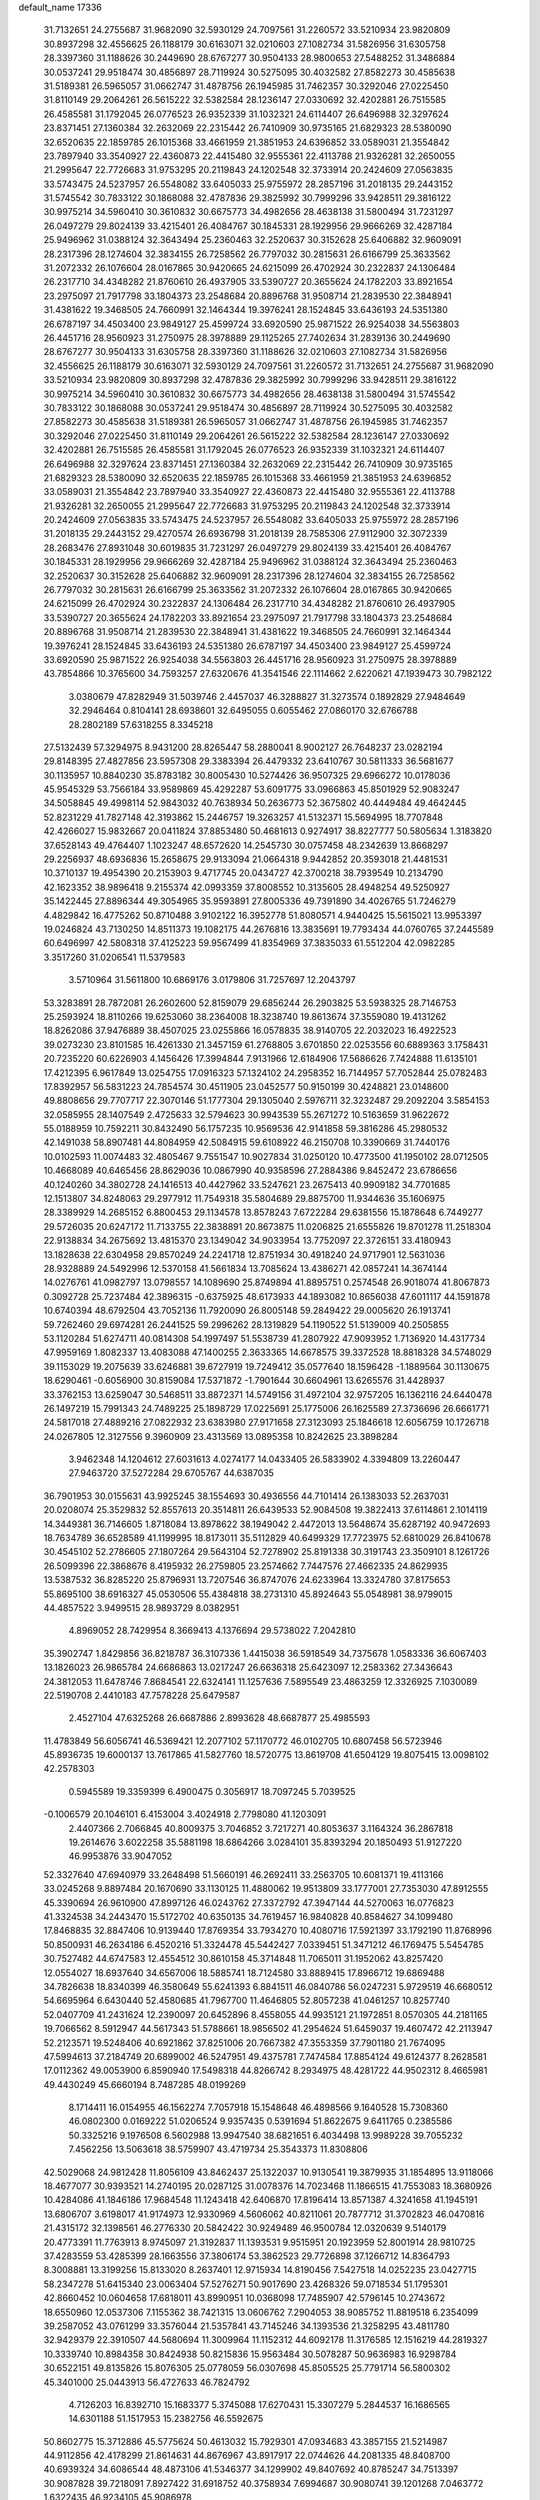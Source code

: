 default_name                                                                    
17336
  31.7132651  24.2755687  31.9682090  32.5930129  24.7097561  31.2260572
  33.5210934  23.9820809  30.8937298  32.4556625  26.1188179  30.6163071
  32.0210603  27.1082734  31.5826956  31.6305758  28.3397360  31.1188626
  30.2449690  28.6767277  30.9504133  28.9800653  27.5488252  31.3486884
  30.0537241  29.9518474  30.4856897  28.7119924  30.5275095  30.4032582
  27.8582273  30.4585638  31.5189381  26.5965057  31.0662747  31.4878756
  26.1945985  31.7462357  30.3292046  27.0225450  31.8110149  29.2064261
  26.5615222  32.5382584  28.1236147  27.0330692  32.4202881  26.7515585
  26.4585581  31.1792045  26.0776523  26.9352339  31.1032321  24.6114407
  26.6496988  32.3297624  23.8371451  27.1360384  32.2632069  22.2315442
  26.7410909  30.9735165  21.6829323  28.5380090  32.6520635  22.1859785
  26.1015368  33.4661959  21.3851953  24.6396852  33.0589031  21.3554842
  23.7897940  33.3540927  22.4360873  22.4415480  32.9555361  22.4113788
  21.9326281  32.2650055  21.2995647  22.7726683  31.9753295  20.2119843
  24.1202548  32.3733914  20.2424609  27.0563835  33.5743475  24.5237957
  26.5548082  33.6405033  25.9755972  28.2857196  31.2018135  29.2443152
  31.5745542  30.7833122  30.1868088  32.4787836  29.3825992  30.7999296
  33.9428511  29.3816122  30.9975214  34.5960410  30.3610832  30.6675773
  34.4982656  28.4638138  31.5800494  31.7231297  26.0497279  29.8024139
  33.4215401  26.4084767  30.1845331  28.1929956  29.9666269  32.4287184
  25.9496962  31.0388124  32.3643494  25.2360463  32.2520637  30.3152628
  25.6406882  32.9609091  28.2317396  28.1274604  32.3834155  26.7258562
  26.7797032  30.2815631  26.6166799  25.3633562  31.2072332  26.1076604
  28.0167865  30.9420665  24.6215099  26.4702924  30.2322837  24.1306484
  26.2317710  34.4348282  21.8760610  26.4937905  33.5390727  20.3655624
  24.1782203  33.8921654  23.2975097  21.7917798  33.1804373  23.2548684
  20.8896768  31.9508714  21.2839530  22.3848941  31.4381622  19.3468505
  24.7660991  32.1464344  19.3976241  28.1524845  33.6436193  24.5351380
  26.6787197  34.4503400  23.9849127  25.4599724  33.6920590  25.9871522
  26.9254038  34.5563803  26.4451716  28.9560923  31.2750975  28.3978889
  29.1125265  27.7402634  31.2839136  30.2449690  28.6767277  30.9504133
  31.6305758  28.3397360  31.1188626  32.0210603  27.1082734  31.5826956
  32.4556625  26.1188179  30.6163071  32.5930129  24.7097561  31.2260572
  31.7132651  24.2755687  31.9682090  33.5210934  23.9820809  30.8937298
  32.4787836  29.3825992  30.7999296  33.9428511  29.3816122  30.9975214
  34.5960410  30.3610832  30.6675773  34.4982656  28.4638138  31.5800494
  31.5745542  30.7833122  30.1868088  30.0537241  29.9518474  30.4856897
  28.7119924  30.5275095  30.4032582  27.8582273  30.4585638  31.5189381
  26.5965057  31.0662747  31.4878756  26.1945985  31.7462357  30.3292046
  27.0225450  31.8110149  29.2064261  26.5615222  32.5382584  28.1236147
  27.0330692  32.4202881  26.7515585  26.4585581  31.1792045  26.0776523
  26.9352339  31.1032321  24.6114407  26.6496988  32.3297624  23.8371451
  27.1360384  32.2632069  22.2315442  26.7410909  30.9735165  21.6829323
  28.5380090  32.6520635  22.1859785  26.1015368  33.4661959  21.3851953
  24.6396852  33.0589031  21.3554842  23.7897940  33.3540927  22.4360873
  22.4415480  32.9555361  22.4113788  21.9326281  32.2650055  21.2995647
  22.7726683  31.9753295  20.2119843  24.1202548  32.3733914  20.2424609
  27.0563835  33.5743475  24.5237957  26.5548082  33.6405033  25.9755972
  28.2857196  31.2018135  29.2443152  29.4270574  26.6936798  31.2018139
  28.7585306  27.9112900  32.3072339  28.2683476  27.8931048  30.6019835
  31.7231297  26.0497279  29.8024139  33.4215401  26.4084767  30.1845331
  28.1929956  29.9666269  32.4287184  25.9496962  31.0388124  32.3643494
  25.2360463  32.2520637  30.3152628  25.6406882  32.9609091  28.2317396
  28.1274604  32.3834155  26.7258562  26.7797032  30.2815631  26.6166799
  25.3633562  31.2072332  26.1076604  28.0167865  30.9420665  24.6215099
  26.4702924  30.2322837  24.1306484  26.2317710  34.4348282  21.8760610
  26.4937905  33.5390727  20.3655624  24.1782203  33.8921654  23.2975097
  21.7917798  33.1804373  23.2548684  20.8896768  31.9508714  21.2839530
  22.3848941  31.4381622  19.3468505  24.7660991  32.1464344  19.3976241
  28.1524845  33.6436193  24.5351380  26.6787197  34.4503400  23.9849127
  25.4599724  33.6920590  25.9871522  26.9254038  34.5563803  26.4451716
  28.9560923  31.2750975  28.3978889  43.7854866  10.3765600  34.7593257
  27.6320676  41.3541546  22.1114662   2.6220621  47.1939473  30.7982122
   3.0380679  47.8282949  31.5039746   2.4457037  46.3288827  31.3273574
   0.1892829  27.9484649  32.2946464   0.8104141  28.6938601  32.6495055
   0.6055462  27.0860170  32.6766788  28.2802189  57.6318255   8.3345218
  27.5132439  57.3294975   8.9431200  28.8265447  58.2880041   8.9002127
  26.7648237  23.0282194  29.8148395  27.4827856  23.5957308  29.3383394
  26.4479332  23.6410767  30.5811333  36.5681677  30.1135957  10.8840230
  35.8783182  30.8005430  10.5274426  36.9507325  29.6966272  10.0178036
  45.9545329  53.7566184  33.9589869  45.4292287  53.6091775  33.0966863
  45.8501929  52.9083247  34.5058845  49.4998114  52.9843032  40.7638934
  50.2636773  52.3675802  40.4449484  49.4642445  52.8231229  41.7827148
  42.3193862  15.2446757  19.3263257  41.5132371  15.5694995  18.7707848
  42.4266027  15.9832667  20.0411824  37.8853480  50.4681613   0.9274917
  38.8227777  50.5805634   1.3183820  37.6528143  49.4764407   1.1023247
  48.6572620  14.2545730  30.0757458  48.2342639  13.8668297  29.2256937
  48.6936836  15.2658675  29.9133094  21.0664318   9.9442852  20.3593018
  21.4481531  10.3710137  19.4954390  20.2153903   9.4717745  20.0434727
  42.3700218  38.7939549  10.2134790  42.1623352  38.9896418   9.2155374
  42.0993359  37.8008552  10.3135605  28.4948254  49.5250927  35.1422445
  27.8896344  49.3054965  35.9593891  27.8005336  49.7391890  34.4026765
  51.7246279   4.4829842  16.4775262  50.8710488   3.9102122  16.3952778
  51.8080571   4.9440425  15.5615021  13.9953397  19.0246824  43.7130250
  14.8511373  19.1082175  44.2676816  13.3835691  19.7793434  44.0760765
  37.2445589  60.6496997  42.5808318  37.4125223  59.9567499  41.8354969
  37.3835033  61.5512204  42.0982285   3.3517260  31.0206541  11.5379583
   3.5710964  31.5611800  10.6869176   3.0179806  31.7257697  12.2043797
  53.3283891  28.7872081  26.2602600  52.8159079  29.6856244  26.2903825
  53.5938325  28.7146753  25.2593924  18.8110266  19.6253060  38.2364008
  18.3238740  19.8613674  37.3559080  19.4131262  18.8262086  37.9476889
  38.4507025  23.0255866  16.0578835  38.9140705  22.2032023  16.4922523
  39.0273230  23.8101585  16.4261330  21.3457159  61.2768805   3.6701850
  22.0253556  60.6889363   3.1758431  20.7235220  60.6226903   4.1456426
  17.3994844   7.9131966  12.6184906  17.5686626   7.7424888  11.6135101
  17.4212395   6.9617849  13.0254755  17.0916323  57.1324102  24.2958352
  16.7144957  57.7052844  25.0782483  17.8392957  56.5831223  24.7854574
  30.4511905  23.0452577  50.9150199  30.4248821  23.0148600  49.8808656
  29.7707717  22.3070146  51.1777304  29.1305040   2.5976711  32.3232487
  29.2092204   3.5854153  32.0585955  28.1407549   2.4725633  32.5794623
  30.9943539  55.2671272  10.5163659  31.9622672  55.0188959  10.7592211
  30.8432490  56.1757235  10.9569536  42.9141858  59.3816286  45.2980532
  42.1491038  58.8907481  44.8084959  42.5084915  59.6108922  46.2150708
  10.3390669  31.7440176  10.0102593  11.0074483  32.4805467   9.7551547
  10.9027834  31.0250120  10.4773500  41.1950102  28.0712505  10.4668089
  40.6465456  28.8629036  10.0867990  40.9358596  27.2884386   9.8452472
  23.6786656  40.1240260  34.3802728  24.1416513  40.4427962  33.5247621
  23.2675413  40.9909182  34.7701685  12.1513807  34.8248063  29.2977912
  11.7549318  35.5804689  29.8875700  11.9344636  35.1606975  28.3389929
  14.2685152   6.8800453  29.1134578  13.8578243   7.6722284  29.6381556
  15.1878648   6.7449277  29.5726035  20.6247172  11.7133755  22.3838891
  20.8673875  11.0206825  21.6555826  19.8701278  11.2518304  22.9138834
  34.2675692  13.4815370  23.1349042  34.9033954  13.7752097  22.3726151
  33.4180943  13.1828638  22.6304958  29.8570249  24.2241718  12.8751934
  30.4918240  24.9717901  12.5631036  28.9328889  24.5492996  12.5370158
  41.5661834  13.7085624  13.4386271  42.0857241  14.3674144  14.0276761
  41.0982797  13.0798557  14.1089690  25.8749894  41.8895751   0.2574548
  26.9018074  41.8067873   0.3092728  25.7237484  42.3896315  -0.6375925
  48.6173933  44.1893082  10.8656038  47.6011117  44.1591878  10.6740394
  48.6792504  43.7052136  11.7920090  26.8005148  59.2849422  29.0005620
  26.1913741  59.7262460  29.6974281  26.2441525  59.2996262  28.1319829
  54.1190522  51.5139009  40.2505855  53.1120284  51.6274711  40.0814308
  54.1997497  51.5538739  41.2807922  47.9093952   1.7136920  14.4317734
  47.9959169   1.8082337  13.4083088  47.1400255   2.3633365  14.6678575
  39.3372528  18.8818328  34.5748029  39.1153029  19.2075639  33.6246881
  39.6727919  19.7249412  35.0577640  18.1596428  -1.1889564  30.1130675
  18.6290461  -0.6056900  30.8159084  17.5371872  -1.7901644  30.6604961
  13.6265576  31.4428937  33.3762153  13.6259047  30.5468511  33.8872371
  14.5749156  31.4972104  32.9757205  16.1362116  24.6440478  26.1497219
  15.7991343  24.7489225  25.1898729  17.0225691  25.1775006  26.1625589
  27.3736696  26.6661771  24.5817018  27.4889216  27.0822932  23.6383980
  27.9171658  27.3123093  25.1846618  12.6056759  10.1726718  24.0267805
  12.3127556   9.3960909  23.4313569  13.0895358  10.8242625  23.3898284
   3.9462348  14.1204612  27.6031613   4.0274177  14.0433405  26.5833902
   4.3394809  13.2260447  27.9463720  37.5272284  29.6705767  44.6387035
  36.7901953  30.0155631  43.9925245  38.1554693  30.4936556  44.7101414
  26.1383033  52.2637031  20.0208074  25.3529832  52.8557613  20.3514811
  26.6439533  52.9084508  19.3822413  37.6114861   2.1014119  14.3449381
  36.7146605   1.8718084  13.8978622  38.1949042   2.4472013  13.5648674
  35.6287192  40.9472693  18.7634789  36.6528589  41.1199995  18.8173011
  35.5112829  40.6499329  17.7723975  52.6810029  26.8410678  30.4545102
  52.2786605  27.1807264  29.5643104  52.7278902  25.8191338  30.3191743
  23.3509101   8.1261726  26.5099396  22.3868676   8.4195932  26.2759805
  23.2574662   7.7447576  27.4662335  24.8629935  13.5387532  36.8285220
  25.8796931  13.7207546  36.8747076  24.6233964  13.3324780  37.8175653
  55.8695100  38.6916327  45.0530506  55.4384818  38.2731310  45.8924643
  55.0548981  38.9799015  44.4857522   3.9499515  28.9893729   8.0382951
   4.8969052  28.7429954   8.3669413   4.1376694  29.5738022   7.2042810
  35.3902747   1.8429856  36.8218787  36.3107336   1.4415038  36.5918549
  34.7375678   1.0583336  36.6067403  13.1826023  26.9865784  24.6686863
  13.0217247  26.6636318  25.6423097  12.2583362  27.3436643  24.3812053
  11.6478746   7.8684541  22.6324141  11.1257636   7.5895549  23.4863259
  12.3326925   7.1030089  22.5190708   2.4410183  47.7578228  25.6479587
   2.4527104  47.6325268  26.6687886   2.8993628  48.6687877  25.4985593
  11.4783849  56.6056741  46.5369421  12.2077102  57.1170772  46.0102705
  10.6807458  56.5723946  45.8936735  19.6000137  13.7617865  41.5827760
  18.5720775  13.8619708  41.6504129  19.8075415  13.0098102  42.2578303
   0.5945589  19.3359399   6.4900475   0.3056917  18.7097245   5.7039525
  -0.1006579  20.1046101   6.4153004   3.4024918   2.7798080  41.1203091
   2.4407366   2.7066845  40.8009375   3.7046852   3.7217271  40.8053637
   3.1164324  36.2867818  19.2614676   3.6022258  35.5881198  18.6864266
   3.0284101  35.8393294  20.1850493  51.9127220  46.9953876  33.9047052
  52.3327640  47.6940979  33.2648498  51.5660191  46.2692411  33.2563705
  10.6081371  19.4113166  33.0245268   9.8897484  20.1670690  33.1130125
  11.4880062  19.9513809  33.1777001  27.7353030  47.8912555  45.3390694
  26.9610900  47.8997126  46.0243762  27.3372792  47.3947144  44.5270063
  16.0776823  41.3324538  34.2443470  15.5172702  40.6350135  34.7619457
  16.9840828  40.8584627  34.1099480  17.8468835  32.8847406  10.9139440
  17.8769354  33.7934270  10.4080716  17.5921397  33.1792190  11.8768996
  50.8500931  46.2634186   6.4520216  51.3324478  45.5442427   7.0339451
  51.3471212  46.1769475   5.5454785  30.7527482  44.6747583  12.4554512
  30.8610158  45.3714848  11.7065011  31.1952062  43.8257420  12.0554027
  18.6937640  34.6567006  18.5885741  18.7124580  33.8889415  17.8966712
  19.6869488  34.7826638  18.8340399  46.3580649  55.6241393   6.8841511
  46.0840786  56.0247231   5.9729519  46.6680512  54.6695964   6.6430440
  52.4580685  41.7967700  11.4646805  52.8057238  41.0461257  10.8257740
  52.0407709  41.2431624  12.2390097  20.6452896   8.4558055  44.9935121
  21.1972851   8.0570305  44.2181165  19.7066562   8.5912947  44.5617343
  51.5788661  18.9856502  41.2954624  51.6459037  19.4607472  42.2113947
  52.2123571  19.5248406  40.6921862  37.8251006  20.7667382  47.3553359
  37.7901180  21.7674095  47.5994613  37.2184749  20.6899002  46.5247951
  49.4375781   7.7474584  17.8854124  49.6124377   8.2628581  17.0112362
  49.0053900   6.8590940  17.5498318  44.8266742   8.2934975  48.4281722
  44.9502312   8.4665981  49.4430249  45.6660194   8.7487285  48.0199269
   8.1714411  16.0154955  46.1562274   7.7057918  15.1548648  46.4898566
   9.1640528  15.7308360  46.0802300   0.0169222  51.0206524   9.9357435
   0.5391694  51.8622675   9.6411765   0.2385586  50.3325216   9.1976508
   6.5602988  13.9947540  38.6821651   6.4034498  13.9989228  39.7055232
   7.4562256  13.5063618  38.5759907  43.4719734  25.3543373  11.8308806
  42.5029068  24.9812428  11.8056109  43.8462437  25.1322037  10.9130541
  19.3879935  31.1854895  13.9118066  18.4677077  30.9393521  14.2740195
  20.0287125  31.0078376  14.7023468  11.1866515  41.7553083  18.3680926
  10.4284086  41.1846186  17.9684548  11.1243418  42.6406870  17.8196414
  13.8571387   4.3241658  41.1945191  13.6806707   3.6198017  41.9174973
  12.9330969   4.5606062  40.8211061  20.7877712  31.3702823  46.0470816
  21.4315172  32.1398561  46.2776330  20.5842422  30.9249489  46.9500784
  12.0320639   9.5140179  20.4773391  11.7763913   8.9745097  21.3192837
  11.1393531   9.9515951  20.1923959  52.8001914  28.9810725  37.4283559
  53.4285399  28.1663556  37.3806174  53.3862523  29.7726898  37.1266712
  14.8364793   8.3008881  13.3199256  15.8133020   8.2637401  12.9715934
  14.8190456   7.5427518  14.0252235  23.0427715  58.2347278  51.6415340
  23.0063404  57.5276271  50.9017690  23.4268326  59.0718534  51.1795301
  42.8660452  10.0604658  17.6818011  43.8990951  10.0368098  17.7485907
  42.5796145  10.2743672  18.6550960  12.0537306   7.1155362  38.7421315
  13.0606762   7.2904053  38.9085752  11.8819518   6.2354099  39.2587052
  43.0761299  33.3576044  21.5357841  43.7145246  34.1393536  21.3258295
  43.4811780  32.9429379  22.3910507  44.5680694  11.3009964  11.1152312
  44.6092178  11.3176585  12.1516219  44.2819327  10.3339740  10.8984358
  30.8424938  50.8215836  15.9563484  30.5078287  50.9636983  16.9298784
  30.6522151  49.8135826  15.8076305  25.0778059  56.0307698  45.8505525
  25.7791714  56.5800302  45.3401000  25.0443913  56.4727633  46.7824792
   4.7126203  16.8392710  15.1683377   5.3745088  17.6270431  15.3307279
   5.2844537  16.1686565  14.6301188  51.1517953  15.2382756  46.5592675
  50.8602775  15.3712886  45.5775624  50.4613032  15.7929301  47.0934683
  43.3857155  21.5214987  44.9112856  42.4178299  21.8614631  44.8676967
  43.8917917  22.0744626  44.2081335  48.8408700  40.6939324  34.6086544
  48.4873106  41.5346377  34.1299902  49.8407692  40.8785247  34.7513397
  30.9087828  39.7218091   7.8927422  31.6918752  40.3758934   7.6994687
  30.9080741  39.1201268   7.0463772   1.6322435  46.9234105  45.9086978
   1.3174483  45.9515384  46.0869945   0.7379475  47.4369900  45.8058134
   6.2591189  19.1818242  38.4041227   7.2222651  19.5569273  38.4302302
   6.3971351  18.1719556  38.2491334  27.5543825  46.0052456  34.0792670
  28.4940924  46.4030041  34.0856393  27.5520546  45.2911648  33.3585626
  45.2883102   1.3603571   5.5010344  44.5347048   0.6924257   5.6911032
  45.5151882   1.7686383   6.4153422  10.6471020  44.0683138   9.7727772
  10.1153097  44.7465697  10.3413753  11.5513471  43.9979096  10.2406964
  40.4175204  27.7578696  38.8569787  39.4917515  27.3034239  38.8478361
  40.6677240  27.8284444  37.8593299   6.8729901  16.2937614   3.7329005
   6.9567043  17.2102353   4.2099374   6.1380191  16.4665996   3.0297114
   5.3645461  36.3234472   7.8715749   6.3311287  35.9738735   7.9757430
   5.4688735  37.3139540   7.6524988  24.4275332   1.8810165  20.1548555
  23.4653269   2.2643563  20.2526327  24.4568002   1.6241224  19.1481498
  52.4629302  62.3305704  35.4017355  52.2255673  62.7395987  34.4726773
  53.3753575  61.9103624  35.2580077  17.4264378  26.6471402  44.2159527
  18.4207155  26.5762456  44.4975525  16.9381102  26.2024989  45.0208121
  21.8689484   3.7097404  40.8155934  22.7170851   3.2070451  40.5139596
  21.1756561   2.9542780  40.9495461  10.1008155  45.3042920  34.8824437
  10.1125168  45.9999480  35.6418701  10.6334183  45.7569969  34.1264619
  49.6391280  54.0256503   5.6508007  48.7338670  53.5679465   5.8766232
  49.3273353  54.9872751   5.3820766  46.2885653  30.8582457  32.8105946
  46.2112122  31.8706239  33.0019266  47.2649460  30.7307669  32.5214957
  21.7773471  36.9220485  20.8540352  21.5606505  36.1783695  20.1717690
  21.1261628  37.6845740  20.5979578  40.2699361  26.3956577   8.3449092
  39.7917168  27.0689353   7.7298075  39.8773788  25.4809005   8.0503311
  37.9387654  46.2404323  39.1269185  37.3033344  45.6619423  38.5544446
  37.9164587  45.7893402  40.0522592  52.0836766  45.9724346   3.9810667
  52.6223089  45.1718925   3.6073058  51.4488900  46.2256217   3.2290115
  11.6093396  47.8984475  52.2430643  11.1359132  48.0845616  51.3487773
  11.4409731  48.7343822  52.8064591  18.6941991   9.7047787   7.8401970
  19.2395939   8.8431529   8.0093775  17.7217700   9.3735134   7.8236557
  19.8765583  58.1366219  13.2541520  19.1497389  57.4553318  13.5310509
  20.5937355  58.0286627  13.9914482  43.7655273  14.4668416  46.2552680
  43.6005976  15.4892531  46.2300751  44.6461506  14.3626855  45.7228122
  17.5841718   5.1810369  49.6708423  17.0719701   5.6734677  50.4206194
  17.6538682   4.2118528  50.0377418  35.6058638  24.3492244  25.0789409
  35.6209505  25.3146419  24.7266398  34.6585547  24.0129637  24.8656105
   2.6348807  28.1233715  29.2691584   3.1813525  28.1519072  28.3997860
   1.7684549  27.6388091  29.0256922   7.7318626  56.6793486  31.9539635
   7.2123181  56.6605234  32.8528552   8.0027709  55.6876176  31.8271117
  10.7164492  11.7466214  48.1635769  10.4632069  11.7290440  47.1701127
   9.9926102  12.3163068  48.6108194  52.2103910  54.4759166  33.9636609
  52.3889645  55.4816537  33.8974006  52.4328401  54.0896031  33.0540116
  53.3100437  12.0667530  10.4205669  53.5138239  13.0616608  10.4016328
  54.1995336  11.6081633  10.1608490  27.3826482  17.9745826   5.9996040
  27.6670060  17.1868815   6.6005808  28.0849440  17.9680517   5.2425701
   2.6137825  33.8391791  32.3338962   2.6484651  34.7210379  32.8762021
   2.4539656  33.1270980  33.0669705  28.7746965  40.4110638  23.9827482
  28.8953329  40.4602421  25.0038194  29.6306367  39.9368292  23.6577342
  30.7835476  61.3797554  43.5179193  30.0175159  61.5268379  44.2031656
  30.5430009  60.4767172  43.0863531  27.9327798  56.6605026  31.5284413
  28.8828146  56.8348159  31.9134985  28.0547153  56.9041985  30.5291377
  48.5614179  25.6268249  28.3757024  49.3149104  25.6272691  27.6691094
  48.9386844  25.0196790  29.1197494  13.7804035  17.3927951  17.2869069
  12.8209960  17.4935866  16.9057798  14.3442318  17.2124823  16.4372848
  51.9567308  48.4887902  11.3054217  51.3979290  47.6308318  11.1990210
  52.1460731  48.5195744  12.3316524  51.7654016  20.0850213  52.0764224
  52.0331424  19.1669704  51.6872984  52.4952177  20.7238993  51.7365801
  45.9897900  44.8354617  19.4791598  46.7217532  45.2778091  20.0603099
  46.5159714  44.1659278  18.8980405  16.6444578   7.3328676   1.0059302
  17.3763794   7.9469609   0.6690087  15.9498942   7.9638936   1.4458975
  28.2175358  24.9724756  41.1001353  28.1255280  23.9499486  41.2060700
  29.0745354  25.2006916  41.6196054  17.3718374  54.2475579  49.0494220
  16.9033167  54.1721836  49.9745285  16.6837374  54.7781549  48.4936292
  36.4560331  14.7285053  40.2535360  36.7579571  15.0993106  39.3300797
  37.3144156  14.8430703  40.8268115  48.4033460  52.5048785  12.1109905
  48.5226348  51.6388552  11.5672917  47.9843151  52.1930413  12.9976638
  29.2316625   7.9048341   0.1546662  28.6508755   8.7371668  -0.0167568
  29.1342503   7.7392778   1.1693793  37.1357409  26.4860719  13.0153795
  37.6428070  27.2925020  13.4305782  37.8029987  25.7061810  13.1650126
  52.5590389   3.8196846  46.4685064  53.5864704   3.9378228  46.5138367
  52.4233083   3.3072154  45.5802522  23.8764431   5.1330200  30.5833528
  23.7388346   4.5810044  29.7206643  24.1813398   4.4072913  31.2681102
  35.9877960  42.3575197  53.4215746  35.2744298  42.7799175  52.8038741
  36.5563126  43.1702084  53.7174726  50.6933054  41.0800043   2.5163667
  49.9938262  40.9590809   3.2815799  51.5221593  41.4078432   3.0552114
  35.5885633  17.1277580  30.2801448  35.1786258  16.6822486  29.4387129
  36.0471645  16.3302457  30.7553809  37.9433404  41.6349940  44.0258954
  37.7982821  41.9090950  43.0467944  37.8090411  40.6225370  44.0365579
  55.2820982   4.2604567  46.4172642  56.2008777   3.7923533  46.5106407
  55.2416437   4.8564890  47.2625976  13.7133435   3.1327507  35.7731576
  14.2812034   2.6177020  35.0699018  14.3869872   3.8418005  36.1186899
  34.3238553   2.0556060  28.0013643  34.0882182   1.3271220  27.3176727
  34.4827099   1.5528667  28.8823303  43.2035064  45.9208332  48.1601258
  43.8644664  46.6722277  47.9509621  42.3608567  46.1511587  47.6212390
  30.6747709  39.3477849  51.5004506  29.8361714  39.8832222  51.2141087
  31.4231591  40.0618205  51.4876533   2.8759030  30.7652764  49.3404119
   3.8435243  30.5627487  49.6247595   2.9712553  31.0453579  48.3471651
   4.0539278  30.8782947  17.6248429   3.9841696  29.9464131  18.0608766
   4.7436753  31.3743618  18.2096837  47.3064298  31.9046383  29.5427996
  46.3477863  32.1180831  29.2198037  47.4395029  32.5619623  30.3371981
   2.8248116  14.2255139   2.5100221   2.1044094  14.6981199   3.0735343
   3.1831636  13.4914514   3.1301660  29.5058583  45.0022606   8.6168360
  29.4298263  44.5361549   7.7134028  28.7320107  44.6345088   9.1804820
  21.2358441  22.5639079  25.5891456  20.9020316  23.2778991  26.2614333
  22.1409228  22.2676235  25.9917223  10.1488473  57.2128439  11.2951557
  10.1097993  56.1817012  11.3900182  10.8604655  57.4728908  12.0128156
  49.4657569  32.5957135   5.1696644  49.2382864  33.5249544   5.4954224
  49.9616569  32.1391158   5.9454451  33.3183068  15.9403242  24.0285755
  34.0260792  16.2717295  24.7061062  33.6135506  14.9714292  23.8309714
   1.9739304  29.8878133  33.1295267   2.0271232  30.7537449  33.6941001
   1.9955411  30.2423672  32.1557217  38.7524232  57.9020507  45.7449161
  38.9888290  58.3039205  46.6699261  37.9923256  58.5263260  45.4124456
  26.7184136  33.7893572  34.9317204  25.9306950  33.6634765  34.2748877
  26.6102830  34.7742939  35.2365016  44.7991632  59.4507449  31.9668410
  44.7449654  58.7261446  32.6982640  44.2718904  59.0460682  31.1805568
  14.7313381   7.5518314  39.0545169  15.3229350   7.7994634  38.2648259
  15.2343387   6.7655824  39.5103562  25.2106257  19.0351645  29.1963731
  25.8317505  18.7552143  29.9803181  24.5147487  18.2704918  29.1748737
  51.9655976  25.1596663  15.3954682  51.1781140  24.7740920  15.9369166
  51.9862667  26.1545975  15.6644567  12.2816043  41.5549031   6.6633577
  12.6033454  42.5299613   6.6646832  12.6900294  41.1366189   7.4996849
  35.1038505  30.4632606  14.8606863  35.9534394  31.0323473  15.0155899
  35.3228371  29.9143369  14.0204719  17.5354488  27.1194682   2.1007412
  16.7565208  27.6649944   1.7256130  17.3101343  26.1405713   1.8950764
  29.0581362  36.1825913  25.2724860  28.3769450  36.6211600  25.9254981
  29.4617661  35.4202613  25.8358667  38.7653941  39.2818785  41.6389335
  37.8208775  39.4831264  41.2614181  38.5638639  38.9269231  42.5850359
   4.8389125  30.1679850  23.4714171   5.1615391  30.5668287  24.3773930
   5.7217708  29.8823670  23.0185926  46.9192727  34.8492431  47.9008379
  47.0259113  35.1598258  48.8679037  47.6602822  34.1399609  47.7782654
  45.7412191   5.1626891  17.0892415  45.1811903   6.0255566  16.9551808
  45.7490546   5.0468643  18.1158028  -0.4868066  39.3169994  31.9203977
  -0.3535881  38.4134801  31.4409601   0.2021037  39.9386986  31.4821604
   8.6997754  42.0061226   0.9284677   8.5110189  42.3043895   1.8860855
   8.4711053  42.8151666   0.3419347  21.0815515  20.8956507  49.2079193
  21.0392151  21.9044491  49.3974157  21.0505374  20.8211335  48.1848001
  41.5226368  37.2404736  17.1529165  40.8133215  36.5034376  17.1695169
  42.4174442  36.7491786  17.0694390  53.6304204   6.9874991   6.6727128
  53.6980491   7.9180109   7.1235792  54.1945519   6.3853161   7.2996316
  22.7567050   8.9974962  40.5107486  23.2294136   9.2002666  39.6081944
  22.4370613   9.9624241  40.7888444  32.6530457  19.1869838  29.3162180
  32.1488898  20.0815697  29.4165649  33.6475311  19.4588390  29.3466029
  50.5621315   9.3284300   3.9564899  50.7239164   9.8103296   4.8541596
  51.4847580   9.3707469   3.4913386  17.2268842  62.7222697  16.0930974
  17.2249316  61.7666375  15.7520483  16.2388204  62.9965199  16.1447708
  16.2150579  45.9992279  33.9345449  16.0117856  45.2372056  34.6088017
  16.3720706  45.4794424  33.0500835  38.4083720  47.8042253  13.7193074
  37.7482644  47.3504891  14.3629250  39.1573229  48.1601610  14.3310791
  16.2937934  50.2889712  19.9063927  16.5789912  49.5165910  20.5281079
  15.3210936  50.0552830  19.6635657  47.0921976  12.8037410  52.9548752
  46.1966433  13.3142048  52.9272369  46.9927536  12.0799957  52.2302173
  35.0125857  10.2700848  47.8205176  34.5451501  10.3216451  48.7485785
  35.9837464  10.0339375  48.0657680  17.6601100  19.3277133  52.3149887
  16.6685563  19.0951322  52.1180649  17.9055002  18.6459292  53.0558152
  12.6433008  55.0343436  25.4863420  12.0013804  55.0867280  24.6838715
  13.3297167  54.3161778  25.2184198  21.6793401  19.3333702  29.0397553
  21.0922216  19.2699644  29.8865726  21.9751338  20.3009041  28.9916446
   2.4633880  52.6729514  12.9270790   2.9051674  52.3483352  12.0477499
   1.5265298  52.2373391  12.8860752  47.1733229  49.2003167  29.9934726
  47.0135083  49.8721597  30.7414985  46.4032980  49.3314622  29.3312174
  16.8350588  49.8503702  48.7174814  16.7016741  49.6839452  47.7037505
  17.5423632  50.6073833  48.7345562  16.2989893   7.9463095   5.3538072
  16.6402573   7.2178777   4.7119464  15.3450459   8.1495037   5.0243392
  22.5771330  36.3727672   7.6320231  22.1216011  36.9630020   6.9261445
  23.4303726  36.8803745   7.8865153  37.2490470   3.7561310  45.5904126
  36.7746122   2.9533144  46.0283999  38.0515703   3.3382238  45.1007346
  23.2842594  21.5996189  10.7139227  22.8578655  21.3516150   9.7999938
  23.3919151  22.6288277  10.6327847  11.9692386  32.0970490  16.8407214
  10.9951753  32.4318049  16.9218434  12.3238550  32.1391537  17.8097411
  32.6095504  25.6930008  18.9352411  31.9206720  25.1075905  19.4322914
  32.0178802  26.3390041  18.3861081  32.5057782  22.1387717  45.3925330
  33.0275402  21.6158748  46.1032433  32.4573002  23.0987434  45.7429107
  49.1749914  34.5049144  18.4329021  50.1948319  34.4059065  18.3009603
  48.8262060  34.7295359  17.4898709  20.0556113  38.9683354  20.4225936
  19.3556274  39.0217750  19.6599978  20.2331619  39.9623533  20.6443098
  50.3178551  55.8571129  37.7602148  51.0973280  55.2527663  37.4586717
  50.3224522  55.8100392  38.7764239  35.3580114  28.6136180  12.7726105
  35.9596159  27.7768257  12.8291047  35.7813618  29.1540653  11.9947645
  46.7353085  19.1427720  16.6396601  46.1734807  19.4100081  15.8184136
  46.5246783  19.8763152  17.3352856   0.4486873  31.6904319   3.9026276
   0.7159684  32.2056459   3.0498675   1.3197708  31.7050862   4.4626543
  28.5833903  40.9448769   8.1429409  28.6900211  41.3423149   9.0994111
  29.4809080  40.4181004   8.0441786  26.5444602  52.7531606   4.6314508
  26.6697204  52.2541823   3.7333634  27.5107241  52.8675985   4.9759595
  48.7012703   1.6895400  18.7147800  48.2562747   0.7751128  18.8643106
  49.1369581   1.9091576  19.6200569  41.3716543  28.4224116  45.9203795
  42.3286652  28.0167403  45.9691235  41.1212900  28.5417052  46.9076797
  29.8518057  31.4008630  38.4660027  30.6691140  30.8677754  38.1216482
  29.0616943  30.9686910  37.9491438  52.2290331  28.8567198  10.6326499
  52.0339655  29.8533520  10.7978871  51.4987114  28.3568202  11.1362713
  28.1433610  37.0484476  15.9186782  28.4061494  37.4711793  16.8341318
  28.4665428  37.7671374  15.2476584  47.4772255  55.5705999  15.2679608
  46.8086420  56.0267156  15.9026336  47.4724845  56.1730016  14.4310324
  16.8195778  28.1326612  50.3363759  17.0490031  27.9289398  49.3648219
  17.5745594  27.6496797  50.8735587  11.5849046  39.6456506  41.9995961
  10.5868968  39.7147439  41.7756993  11.6722327  40.0439022  42.9388742
  12.8618837  35.6667583   3.4716514  12.5484359  36.6029374   3.8007305
  13.5260041  35.3822120   4.2156129  18.9362408  47.6052048  17.0513873
  18.9185501  48.5716516  16.7117885  19.9224814  47.4196373  17.2749693
  24.3364840  25.2295128  21.3532156  25.3237812  24.9236768  21.3504972
  24.0388258  25.0954679  22.3309010  12.7034326  33.8112746  34.4526127
  13.2577564  34.0534539  35.2715801  13.1129398  32.9449408  34.0880548
   5.6948428  25.6810224  45.2279425   5.8986648  24.8300620  45.7827272
   5.5196489  25.3198867  44.2832810  17.5449911   2.5403165   6.4440188
  18.3900201   2.5537692   7.0353167  17.5506369   1.5797125   6.0557697
  42.2013887  20.0195087   9.4031506  42.8362103  19.3470947   8.9314149
  42.8702573  20.6850763   9.8347289  41.4798921  48.9308694  38.1838446
  41.4667371  49.6006098  37.3817245  40.8136948  48.2026650  37.8647905
  50.1991862  29.0809774  50.4309667  49.3216658  29.2247351  50.9671761
  49.9470899  28.2822461  49.8139799  48.7332796  57.9310450  44.7280780
  48.5560481  57.3619179  43.8945925  49.7097990  58.2474078  44.6228928
  28.1978429  14.3054779  16.2863192  27.7220925  14.0333117  15.4076604
  27.6610964  15.1414129  16.5873483  23.7871730  30.8656632   1.8837859
  24.5811799  30.2511255   1.6345275  22.9673818  30.2369437   1.7982782
  14.4860753  59.1348387   6.1649349  13.7418932  59.0864864   6.8747823
  14.0055974  58.9203833   5.2807876  30.2916889  30.4839001   6.0446693
  30.6033089  30.5317333   7.0293375  31.0206067  31.0191329   5.5397131
  44.4886838  13.5745594  31.7841185  45.2590097  13.0642277  31.3309396
  44.9534928  14.3142649  32.3285743  28.7705759   8.6240812   5.2151111
  29.2871535   7.8247476   5.6230947  28.3796067   9.0858664   6.0585144
  18.7134124   8.8278951  18.9956443  17.7415500   8.4576319  19.0494327
  18.9196970   8.7315526  17.9768783  19.8563329  50.8191126  46.3257640
  19.3992116  51.2946074  47.1233344  20.3809339  51.5789576  45.8643990
  22.0796947  56.8564520  37.6427927  22.6721779  56.0164561  37.6152018
  21.9773744  57.0874341  38.6250697  18.4865724  14.7847067  53.2183143
  18.4727366  14.8206899  52.2019012  18.0112258  13.8920219  53.4470727
  10.5497871  27.8133621  10.1923058  11.3886536  27.3893888   9.7595783
  10.9342035  28.6246565  10.7029222  16.7847615  47.3570762  40.8387463
  17.0606009  47.8471215  39.9696135  16.3745268  46.4715765  40.4726613
  26.8128033  40.6263845  34.3893743  26.4984038  40.5993215  35.3664251
  27.1764767  39.6737040  34.2232554  42.7921992  32.6579910  43.6450582
  42.7880067  33.4204694  44.3487416  42.3766384  33.1034515  42.8152903
   9.4004164  38.9801762   8.7221328  10.2138280  38.6598238   8.1777652
   9.5830255  39.9808443   8.8890085  28.9716079  42.4136365  46.8774783
  29.6206520  41.6092367  46.7683957  28.2027400  42.1980107  46.2334758
  33.5719325  35.1056645  12.5457311  32.6984874  35.0809720  13.0859099
  33.8714681  36.0855428  12.5802783  20.2518761  13.3524038  13.0694583
  21.0244492  13.8744283  12.6136780  19.4457393  13.9834065  12.9764388
  48.2242738  11.8653389  48.2680254  48.9160345  12.0430511  47.5237714
  47.9379909  12.8182344  48.5517379  17.2063216  53.5872535  31.4879428
  17.0829186  54.0678875  30.5931894  16.4279711  53.8969640  32.0737916
  20.1432365  19.6748760  19.8178924  19.1386759  19.8430190  19.9916255
  20.6128388  20.1939654  20.5778460  36.8293196  39.9035330  23.6895524
  37.2076613  40.3060588  24.5596722  36.0997460  40.5815254  23.4054250
  43.7369801  25.1797346  43.5278266  43.6523597  24.9992123  44.5430956
  43.9359225  26.1914043  43.4802345  24.2877152  40.8477866  50.2955151
  24.6644229  41.7421562  50.6536272  25.0318376  40.1696406  50.5489341
  36.1802710   3.8900452  51.7148471  36.0452591   3.3612264  50.8461070
  36.1318665   4.8803093  51.4076756  30.4476271  37.8096408  46.6695013
  29.4987575  37.6392853  47.0663651  30.4521822  37.2373592  45.8156589
  52.1675627  48.4995808  40.0032428  51.6758764  47.8440920  39.4042948
  53.0305773  48.7357176  39.4876112   9.6523962  37.2209587  42.8513064
   9.9012514  36.7903493  41.9369631   9.3326557  38.1614462  42.5665175
  35.1757419  43.7934021  24.5338042  34.3382593  44.2440910  24.1297553
  35.0300012  43.8753676  25.5517977  35.9869701   2.3595366  49.2442989
  35.8104470   2.0193459  48.2802455  36.8917912   2.8740078  49.1231547
  19.1149670   9.1904524  50.7137666  19.1195424   9.7913445  51.5423904
  19.7810734   8.4397699  50.9353610  14.3574135  22.7920043  37.8653193
  13.5696452  23.4316009  37.8684630  15.1939359  23.3999587  37.8537282
   4.0830435  55.2632697  34.0947386   3.3051691  55.9272533  34.2954866
   3.7346880  54.3845487  34.5061125  53.3071876  38.8163587   7.2376739
  53.5738940  38.3849128   6.3362893  52.5458087  38.1912588   7.5634323
  42.3391208  39.6988650  39.0008216  42.0815572  39.9566434  39.9736702
  42.5744539  40.6204429  38.5811262  14.1123042  40.1423121  27.0805063
  14.5059094  39.1977290  27.2746216  14.5485902  40.3795167  26.1697526
  19.0591392  23.3740847   6.3933136  18.6958166  22.4810191   6.0101888
  18.6283040  24.0798078   5.7668182  32.3801158  36.1953703  35.9204403
  32.7959749  36.8029766  35.1896954  32.3318156  36.8245771  36.7407198
  22.5329037  21.4687052  36.7143877  21.8624539  22.2018936  37.0153038
  23.1223380  21.9746672  36.0275309  50.1065486  56.2730828  10.3372137
  50.9247565  55.9458936   9.7993943  49.3481802  56.2707992   9.6334794
  45.2049252  34.3152281  15.1193048  44.9994907  34.4248066  14.1137101
  45.2711826  33.2930971  15.2370705  18.9214129  55.6688198  25.5192736
  19.6421689  55.2718254  24.8976778  19.1607716  55.3127421  26.4477249
  15.5195279  10.9398598  36.7868283  14.5066957  11.1142601  36.6704410
  15.8053853  11.6492291  37.4775053  51.3163285  51.1465925  39.7906455
  51.5256753  50.1750685  40.0621418  50.9090475  51.0450124  38.8435032
  21.2416331  42.4539015  31.4330490  22.1103411  42.0982139  30.9951050
  20.6159353  41.6278052  31.4144406  52.6154061  46.4446582  23.9581695
  52.5081061  47.2688524  23.3752078  52.6637526  45.6549193  23.2928300
  28.2362781  44.1744603  43.4346835  28.2486876  43.4465331  42.6986741
  29.1316693  44.0625592  43.9196655  36.3235136  26.6369620  31.2992350
  35.5769267  27.3622783  31.3932774  36.7814287  26.6709042  32.2253055
   5.8758646  31.0351852  25.7434403   5.7132222  31.0367213  26.7549202
   6.8371745  30.7107370  25.6233727   3.3292473  37.9884862  27.7057407
   3.5542576  38.2785893  28.6693772   3.2910462  36.9545921  27.7694478
  54.0618065   7.1111514   3.9962214  54.1196952   6.1394536   3.6968382
  53.9275170   7.0681000   5.0170465   6.7397877  20.8689793  31.5243738
   7.1535983  20.3055756  30.7628194   6.5662952  21.7835121  31.0698701
  20.1538243  10.8754972  27.5424104  19.5468597  11.4021014  26.8887342
  20.4695162  10.0730861  26.9759927   3.4163292  25.8476119  12.9544208
   2.6428586  26.0571777  12.2944399   2.9660485  25.9926158  13.8809038
  36.7524862  17.9291883   9.1115433  35.9680359  17.9782059   8.4538813
  36.8066555  18.8726244   9.5244712   3.6607273   3.8579031  34.2075533
   3.3083023   4.4220972  33.4311048   4.5812835   4.2626714  34.4326102
  49.2296534  38.8752293  47.9742779  49.5480933  38.3024126  48.7666868
  49.6808093  38.4480654  47.1539115  32.7755883   5.3893504  26.6511028
  32.5003273   4.7885529  27.4503292  33.7509169   5.6484048  26.8886963
   6.8039657  44.6798163  26.3037835   5.8805755  44.6446715  26.7547666
   7.3047881  43.8683773  26.6938219  16.1545897   0.3509350   9.1158029
  15.2504229   0.7726430   9.3756942  15.9516420  -0.1130368   8.2138081
  10.4565057  42.1631256  46.1054668  10.8179277  41.3466488  45.5778347
  11.1881718  42.8764369  45.9522450  16.2265580  48.5674814   6.0861533
  16.3815807  47.9879749   6.9159810  16.9941433  49.2402840   6.0729281
  30.1886041  54.5825275  45.3267844  31.1031827  54.2095409  45.0080509
  30.1456292  54.2796675  46.3130911  53.2409084  37.5383241  20.5309656
  53.1313233  36.8733267  21.3205841  53.5376936  36.9224083  19.7552361
  10.3362671  28.7594915  32.7200045  10.1009933  28.6653702  33.7117427
   9.6318239  28.1899120  32.2298425  19.9487391  44.4837235   6.0507003
  19.1005065  44.3289226   5.4785594  19.7857598  43.9290500   6.8936335
  11.5372152  57.1533483   2.3893776  12.2233008  57.7674144   2.8541515
  10.8066418  57.0222392   3.1109654  33.8048631  62.2188583  36.1369360
  32.7909476  62.2258243  36.2886412  34.0011751  61.3067748  35.7125887
  16.8415942  27.6607502   4.6587157  17.2052627  27.4972556   3.7013974
  16.4755728  28.6154169   4.6163394  50.2609787  37.6957487  45.6714667
  49.4392102  37.0662583  45.7669368  50.5471719  37.5290383  44.6848063
  52.3290300  41.5753418  19.4428683  51.5399108  41.3926767  20.0796440
  52.4862473  42.5814780  19.5010227  47.4000451  30.4313375  11.4190842
  47.2702542  31.4521706  11.4736291  46.6658925  30.0674481  12.0558038
  27.8675150  42.2591010  41.6066989  27.2634308  42.6268062  40.8617567
  27.5638955  41.2964947  41.7454753   2.2501747  50.1017411  17.0719564
   1.3469101  49.7645853  16.6912465   2.4614190  50.9188827  16.4659349
  28.7678894  48.9553663  23.4330935  28.1895604  49.5823359  22.8577547
  29.5467085  49.5384096  23.7508205  36.4915712  56.0093540   4.9310738
  36.1923997  55.1523018   4.4389710  36.7194113  55.6955337   5.8749834
   1.5352999  26.3895069  11.1389646   1.7021367  27.3629483  10.8259421
   0.5285176  26.3499636  11.3227157   6.8484426  26.3691136  37.6650722
   7.6429797  26.3562763  38.3328675   6.4733512  25.4055253  37.7394353
  42.2510018  22.7661319  14.1856568  42.0656969  23.7702842  14.1949814
  42.4375331  22.5174202  15.1628784  13.2171998   0.8199034  28.8961052
  13.2589215   0.1191994  28.1561014  14.1402923   1.2583083  28.9121197
  14.0558271  59.4112594  39.1270478  13.2725422  59.0820627  38.5403224
  14.8767741  58.9335325  38.7185966  49.8875554  12.7586508  46.1295777
  50.4243936  12.5344954  45.2741237  50.3629911  13.5969655  46.4931683
  13.8757404  44.7953268  19.8181444  12.9466475  44.3740799  19.9772526
  13.6591950  45.7077489  19.3956870   0.9928578  41.6894748  50.2664178
   1.2516576  41.0841634  51.0528746  -0.0421288  41.6728210  50.2784988
  41.8387362  38.5759862  43.3676654  41.7373119  39.2234652  42.5724932
  42.2427280  39.1651628  44.1101638  40.5825418  32.5731808  31.3330956
  39.5605974  32.6401730  31.3771546  40.9005635  33.5487448  31.4792145
  36.5627872   3.3178530  38.8029169  36.0358800   2.7565557  38.1160458
  36.2435617   2.9544566  39.7143482  49.5673066  38.8130216  30.4200247
  50.5339082  38.7460345  30.7977563  48.9960606  38.8346359  31.2909647
  22.5455377  53.6897418  50.9030687  22.8811670  53.8999768  51.8356416
  23.0770567  52.8544632  50.6087005  16.6327003  57.2453395  20.1909168
  16.2892407  56.2782665  20.0778541  16.6338678  57.6244416  19.2367007
  18.4455233  54.3463715  39.5872477  19.1003949  54.9422638  40.1308944
  18.9029837  53.4155112  39.6161850  50.7443334  31.2502807   7.1689006
  50.2226520  31.1344194   8.0459562  50.7923008  30.2964211   6.7745260
  29.9291686  47.3150012  34.5336373  29.8813496  46.7755602  35.4182050
  29.4276173  48.1887917  34.7622368  12.7288291  26.5770650   9.1759444
  12.7535952  25.9049436   9.9552860  12.4974633  25.9866855   8.3527858
  46.2217213  25.5464160  31.2074265  46.1632438  26.1685174  30.3866309
  47.2168111  25.6045355  31.4805244  41.3832953  46.6187693   3.7252085
  42.2974775  46.8689986   3.3096312  41.6349381  45.8555658   4.3842967
  36.5026458  14.7002171  31.2847454  36.6484832  14.3424816  30.3311880
  35.6304671  14.2419465  31.5939181  17.8026784  29.3011619  38.0036738
  17.3380505  28.5838549  38.5942963  18.5526905  28.7783133  37.5339017
  44.7048588  21.3389306  22.8866664  43.9678712  20.6345810  22.7572864
  45.2419973  20.9901060  23.6960977  23.2697496  56.8203794   5.9159146
  23.4302810  56.6369929   6.9208646  23.9057024  56.1474978   5.4517469
  34.1969415  60.3151860   3.9398987  34.6176027  59.5467853   4.4861076
  34.7758850  61.1331959   4.1806148  49.1630768  34.2067420  36.8028429
  49.3865302  35.2161572  36.7912561  49.6919996  33.8705945  37.6378450
  32.9039351  41.7284046  27.0368076  32.8646168  41.1103428  26.2092547
  33.3431668  41.1468042  27.7630786  50.4937164  52.7102329  21.8945637
  50.6395811  53.3433442  22.7036995  49.4997331  52.8640828  21.6526249
  46.0536948  53.5666311  10.9839058  46.9740021  53.3486676  11.3784418
  45.5205174  53.9681905  11.7591663  20.4030297  16.5176916  43.5182722
  20.9171981  15.9054083  44.1761869  21.0032498  17.3680831  43.4967303
  39.5646390  22.4725746  50.2588231  40.3959273  22.0066079  49.8662165
  39.2251065  21.8215239  50.9775550   9.8733320  32.7680612  34.1171487
  10.1488822  33.7536880  33.9961605  10.2809563  32.2943980  33.3002580
  49.0431885  33.1437754  47.7589708  48.7729667  32.9388556  48.7306003
  50.0629090  32.9718638  47.7508467  21.1985106  27.1700375  12.7284422
  20.6708331  27.1934708  13.6181125  21.4126259  26.1680751  12.6071889
  23.2935733  37.8919584  10.7763241  22.3363125  38.0381934  10.4666384
  23.3557080  36.8679217  10.9345840  33.2655748  25.0807897  13.5150711
  33.0590083  24.9454146  14.5226468  33.0087842  26.0618777  13.3522315
   0.7315440  44.4571111  46.4269249   1.2553146  44.0091948  47.2028288
  -0.1219908  44.8006058  46.9013688  30.4572340  49.0677635   7.6758048
  30.3380611  48.4801481   6.8407887  31.3198857  48.7047079   8.1142508
   2.8984856  35.1899778  21.7053426   3.7475151  34.9834208  22.2417584
   2.3648852  35.8307767  22.3151009  33.6747636  39.0327075   5.4619077
  34.0687528  39.0755783   4.5043562  34.4559301  38.6360394   6.0117471
  26.8628164  55.3564632  27.9172730  25.8627837  55.3475084  28.1776624
  26.8699887  55.1306506  26.9211179  38.1127395  53.3625068  33.6219644
  38.6313570  54.0874168  34.1625370  38.4704702  53.5168782  32.6626257
  48.2354076  41.1467319  38.6129186  47.6949610  41.1933404  39.5054196
  48.1016788  42.0946803  38.2223129   5.2015891  40.4936616   4.7334465
   4.1739773  40.5704509   4.6310062   5.3226251  40.0582461   5.6557896
   4.0952278  49.0491929  10.5643391   4.3548222  49.0541056   9.5582953
   4.7787370  48.3812429  10.9662302  46.4590004  11.7413926   2.1046010
  46.8561142  12.1052023   1.2330593  47.2277306  11.2435122   2.5636872
  48.2083274  40.7427144  18.9913745  49.0221294  40.7648255  19.6257050
  47.4041597  40.6911996  19.6426506  17.3570467  25.2162584  12.1806189
  17.7010885  25.2517860  11.2043134  16.3681663  25.5383496  12.0802763
  24.5838736   7.0111054  44.1485371  24.7639598   7.7315606  43.4227918
  25.4131650   7.0916622  44.7562471  12.8831698  11.3799314  36.4966841
  12.4078406  10.4646497  36.5039342  12.4529937  11.8818895  37.2930195
   9.6124676  28.2164539  17.7691819  10.4298937  28.3539907  18.3977229
   9.1812886  29.1604253  17.7590294  16.8755203  12.2921842   6.4092412
  17.7202000  12.8844676   6.3223177  17.0802010  11.5079670   5.7595260
   0.5666244  32.7104867  46.2326375   0.3931791  33.5622008  46.7898210
  -0.0126291  32.0001494  46.7225871  22.1419235  28.4806809  38.7279618
  22.0271800  27.8815296  39.5617629  22.9229233  28.0390103  38.2161433
  34.2781760  40.5566524  29.0951693  34.5796219  41.2211673  29.8307283
  33.5729069  39.9779429  29.6004645  14.4790692   0.7046812  16.1702957
  14.2785819  -0.2964897  16.0279007  13.8034093   0.9906616  16.8945584
  23.5871321  13.6826290  41.7730078  23.5379212  14.7247481  41.7314705
  23.0136352  13.4848760  42.6230155  31.3402000   3.6893040  48.6430807
  30.9625051   4.5921257  48.3223833  30.9460117   3.5851333  49.5952475
  10.2253662  25.8691931  46.3999954   9.6364704  26.2610366  47.1433547
  10.6380828  25.0250600  46.8265859  25.3357201  51.8849096  10.1235494
  24.8533743  51.3122639  10.8305814  25.2352591  51.3308393   9.2568050
  36.6990856  19.4496398   0.4385522  36.7569022  19.0915494   1.4069354
  35.8894260  20.1004004   0.4900367   1.5394202  46.8629022  19.2620370
   1.4927983  47.0762293  20.2709244   0.6804866  47.2460145  18.8770480
   3.2191648  48.8581751   4.4564947   3.8614276  49.6674774   4.4516430
   2.4249809  49.2171643   5.0397832  47.1507754  42.7829712  24.6250526
  47.6498261  43.3003781  25.3660201  46.3318291  43.3711443  24.4198266
  32.6589785  44.7655534  47.9167239  33.1095287  44.7709987  46.9854611
  32.0560713  45.6067691  47.8937098  38.7173913  17.5066614   7.3179524
  37.9083895  17.5954584   7.9707191  39.5196108  17.6008137   7.9979064
  54.3570767   4.5974449   2.5981453  54.2565494   3.5763159   2.6749274
  55.3521963   4.7560296   2.4772981  47.8928076  16.0820949  43.8688024
  47.7669568  16.6665799  44.7128611  48.8811942  15.7683712  43.9519406
  43.6358136  26.6559785  15.7600142  43.9575648  26.5565941  16.7187649
  43.3256537  27.6506816  15.6985106  10.3933218  17.3702344  21.1879270
  10.4895078  16.5579483  21.7976852   9.8579232  16.9986139  20.3751930
  23.5622124   6.7991703  51.3028540  24.0318341   6.0035256  50.8652382
  23.9772544   7.6280121  50.8612385  49.3473117  30.4838167  34.9285004
  48.4463081  30.4419834  35.4245592  49.1091504  30.2816645  33.9476287
  42.2727825  40.9436610  17.7121745  42.6603791  40.4017646  18.5079359
  41.3273729  40.5338522  17.6102130  21.6979656  41.9564304  15.5319330
  21.5333854  41.6099316  14.5679402  22.7323228  41.9410211  15.6039245
  36.2805255   7.2485247   6.2647599  35.7677060   7.6349948   7.0751232
  37.2723701   7.3109686   6.5695252   3.5303095  47.7736738  17.4973469
   2.8948731  47.2945450  18.1503372   3.0403046  48.6669232  17.3035997
  38.6671601  31.3312608   4.4423111  37.7825542  30.9031710   4.1090486
  38.9465128  31.9233929   3.6311790  53.2452783  60.1427951  28.9885652
  53.7371044  59.5206829  29.6535055  52.6977565  60.7637065  29.5779816
  15.7228395  52.4645447  35.0742601  14.9253304  52.7637157  35.6637468
  15.5613130  52.9749446  34.1908817  54.4248726  55.6507123  21.4302480
  54.2423941  56.4108209  20.7395298  53.6770039  54.9709478  21.1968490
   6.9416131  11.2255099  10.2176446   7.9530536  11.4604792  10.0838905
   6.9527993  10.1942138  10.1280163   7.9558798  33.6352981  22.5718979
   8.4297442  34.5189477  22.3683272   8.4174238  33.2834505  23.4236813
  32.5990010   4.3572624  24.1165537  31.7093926   4.5988103  23.6617971
  32.5275398   4.7549019  25.0615936  23.4839020  15.1983398  21.1798575
  22.7289723  15.7542520  21.6275453  24.3243988  15.7834989  21.3575339
  29.4451764  36.8783493  51.9916442  29.5547548  36.8322663  53.0163302
  29.7871562  37.8225776  51.7573017  46.8010699  26.2413814  40.2770032
  45.9748095  25.7786817  39.8560651  47.5753146  25.9195355  39.6622486
  40.0872065  16.2751173  18.0176364  39.9760838  16.2005028  16.9952883
  39.5609442  15.4836878  18.3947314  33.6117628   9.7966357  21.5322747
  32.7669025  10.1492492  21.0459322  34.3595792  10.4062341  21.1559446
  44.0074063  35.8697335  17.0604312  44.2522227  35.1548191  17.7735989
  44.3671020  35.4378900  16.1890085  12.7364664   7.0738855  43.7879445
  11.9078793   7.2632676  43.1951409  12.3814547   7.2832167  44.7416390
  18.6058677  60.9762144  27.4838050  19.4221188  60.3655715  27.4753066
  18.4164926  61.1212001  28.4967586  43.8141982  23.4497563   8.1163692
  43.0948438  24.0563447   7.6873974  44.4854534  24.1466241   8.5030997
  47.8942713   7.6088183  12.1527665  47.4463711   8.5238263  11.9241056
  48.8232924   7.9146243  12.5026040  44.6209007  22.3968532  53.0712067
  45.2177247  22.0184283  53.8172108  45.2495525  22.4548925  52.2534374
   8.8498417  24.4975941  31.4513029   9.7246607  24.1517167  31.0397141
   8.9040007  25.5194960  31.3609551  24.2889886   3.7239155   5.6841249
  25.0289491   4.4057436   5.9076463  24.3892477   3.5786381   4.6690064
  24.6433312  54.6735927  34.7262595  25.3182967  53.8946158  34.6403823
  25.0649774  55.4213686  34.1560582   3.3066756  17.2288997  42.2695463
   3.3215674  17.7633768  41.3735193   2.3674750  17.3780255  42.6255581
  29.4959652  53.5394819   9.0962173  29.3082824  54.1710176   8.2970889
  30.1044780  54.1234067   9.7063937  47.4191725   1.9254866   3.8100344
  46.5711118   1.5724166   4.2728556  47.0584097   2.3801412   2.9504762
  12.4540748   7.3015387   6.5870898  12.1626740   6.3913148   6.9622497
  12.8775657   7.7874597   7.3903733  28.8915601  25.5385030  48.4508861
  29.2389678  26.0111636  47.6064319  29.5065044  25.8541939  49.2046658
   0.6773452  20.6912724  18.1727573   1.0670667  20.7128902  19.1234314
   0.4452741  19.7000805  18.0194581  42.9272902  56.6098205  19.7614719
  43.6621930  56.0288319  19.3306356  43.4051824  57.0151031  20.5904002
   5.7974111  53.8576139   4.6154065   5.1052193  54.4493510   4.1677050
   5.4745627  52.8970406   4.4614902  21.5908017  49.0533783  33.3086776
  20.6771498  49.1333656  32.8300295  21.3875601  48.4220854  34.1017122
   5.9205838  39.0281177  18.5054417   5.5723137  39.2749250  17.5612282
   5.0387798  38.9827573  19.0568926   6.0578150  61.7471047  44.8555063
   6.3197102  62.5919339  45.4096437   5.2660766  61.3622605  45.4021704
  35.0334381   3.1233263  20.6600739  35.5909111   2.3703855  20.2072968
  35.3185900   3.0326292  21.6534997   6.5063279  20.7233936   3.0487748
   5.6702647  21.1069218   3.5232504   6.7064282  19.8611003   3.5778882
  32.2182138  31.7819503   4.6712907  32.2727422  31.5029975   3.6759736
  32.3395798  32.8099123   4.6312340  42.3093529  42.0877415  30.7464217
  41.5043743  41.4358423  30.6701503  42.1927069  42.6854386  29.9099929
  45.3057742  30.9197641  46.2572505  44.8940517  30.7505554  45.3286951
  45.1207641  31.9167449  46.4343376   8.5991366  43.9354303  22.5745616
   7.7775987  44.4214694  22.9643753   8.9833609  44.6231376  21.8994456
   1.8794990  28.7295376  20.6303565   2.6399789  28.6462353  19.9457653
   2.0470960  27.9590922  21.2914047  36.6847868  37.3841160   1.9136254
  36.6186220  37.6692555   0.9207667  36.5209376  36.3752067   1.8996147
  10.9021235  33.2771281  44.8739818  10.9418918  32.9168310  43.9018287
  10.5036949  34.2082889  44.7777569  49.5836769   2.3521046  21.2366813
  48.9032745   3.0959729  21.4321880  49.5100480   1.7426940  22.0718718
  34.0532970  19.8959602  37.7058519  33.9618144  20.9259300  37.8534543
  35.0779730  19.8137381  37.4965637  29.8794077   5.0826170  31.3282431
  30.8774516   4.8279125  31.4021523  29.9031655   6.0954318  31.1319969
  25.4404606  52.6134897  37.8788405  26.3803675  52.6674568  37.4604640
  25.0176523  51.7898072  37.4264228  15.8460870  43.1108826  23.2066699
  15.0899055  43.8073857  23.3325072  15.8661984  42.9762787  22.1792902
  17.4400220  36.0515950  24.7671091  16.9950711  35.2487491  25.2224214
  17.7909899  36.6350925  25.5334454  32.2858511  36.2664111   9.4074597
  31.7226380  35.4105564   9.4483541  33.2063585  35.9826464   9.0952234
  53.5214115  57.3954817  19.5646234  53.1371040  57.0233591  18.6864562
  53.1589228  58.3538548  19.6139457  10.7450826  15.2408182  45.9434933
  11.0192383  14.3529703  45.5325029  11.3744632  15.9366157  45.5081457
  13.9590389   9.9285528  51.6357389  14.2609139  10.7831997  52.1167240
  13.4451316  10.2682926  50.8119682  50.4957975  32.9306566  34.8214472
  50.0155141  33.4221232  35.5974482  50.0733491  31.9842080  34.8547361
  13.7422712  44.2191667  41.7089950  13.0087650  44.6022884  42.3180401
  14.5336420  44.0420906  42.3447985   4.7093763  28.0103854  37.8192308
   3.9981034  27.3211472  38.1139619   5.5854044  27.4535553  37.8161693
  24.5525433  25.5391017  15.0386907  23.5467493  25.4919509  15.2729957
  24.9448151  24.7126830  15.5288647  13.5158211  44.8728075  10.5284846
  13.0309643  45.7614642  10.3317209  14.5122798  45.0986827  10.3457179
  12.2990628   0.8536451  45.0573146  13.2988469   0.6333878  45.2786404
  12.0575825   0.1165517  44.3717608  20.3402887  55.0936609  10.3579889
  20.3607938  56.1236906  10.3597711  21.2213874  54.8238064   9.8957502
  39.5519096  34.3598424  10.3254027  40.2549428  35.1109248  10.3314845
  39.8266175  33.7539730  11.1146222  38.3732132  31.2848586  24.2816142
  38.4512562  30.3951430  23.7566970  39.1482061  31.2358623  24.9558730
   3.5762488  49.6522625   0.6552544   3.3744282  50.4457123   1.3019398
   4.5832739  49.4765270   0.8272792  52.0757038  32.4605054  20.3456059
  51.2789093  31.8257211  20.1894703  51.9829134  32.7744448  21.3089917
  42.0665614  20.5315722   2.4760214  41.1603419  20.0409523   2.6128728
  42.0577101  20.7717553   1.4741998   5.2864229   7.1349868   6.0489815
   4.7734217   7.8968114   6.4949887   5.4675704   6.4613504   6.8078582
  37.7292701  26.0770278  47.9285545  38.7153483  26.2161933  48.2336585
  37.4492834  27.0429845  47.6613564   4.6480626  34.5522492  17.8055257
   5.4318639  35.2183704  17.8962348   4.9990809  33.6981050  18.2556653
  33.2730930  53.7836624  34.0731612  32.6702168  53.0597852  33.6579505
  34.1484088  53.2833857  34.2998053   5.9007708  28.2776474  15.4394855
   6.5256475  27.5545104  15.0500176   5.3484428  28.5901946  14.6259881
  10.9561957  12.9256257  18.4281045  11.3842709  12.4001217  17.6622730
  10.6590032  13.8107962  17.9787708  40.3232449  54.1133715  41.4660433
  39.4174016  54.5381945  41.7208404  40.1391943  53.6865135  40.5456324
  20.7900373  37.3488405  53.8571959  19.8704805  37.2825163  53.3789407
  21.2632136  36.4766498  53.5482957  11.8484792  49.3508513  45.6681892
  12.1176587  48.6080571  45.0117264  10.8931406  49.6099381  45.3798074
   1.6770862  44.7190747  22.6739790   0.8133616  44.2152343  22.3971316
   2.4242388  44.0504910  22.4182895  17.9637081  30.6733509  34.3892296
  17.6674617  29.7333046  34.6370811  18.9873466  30.6666482  34.5196708
  48.2929444  10.8713642  32.1463558  48.5799527  10.0870133  32.7639571
  49.1579419  11.4273368  32.0756302  19.1233857   2.0470683  16.9115083
  18.8170949   2.2026773  17.8901462  18.4618613   1.3115226  16.5865865
  38.5536985  18.0974499  38.1868742  39.5565111  17.8985844  38.0323363
  38.1062576  17.1759533  38.0489159  36.9071054  20.9972537  14.6273900
  37.3866863  21.8475703  14.9407097  36.6038044  20.5557382  15.5224374
  55.8745689  45.7241255  27.7534901  55.3495423  46.2549684  27.0422771
  56.7380257  46.2699412  27.8871870  28.2928349  28.4125053  35.1945898
  29.2518456  28.6773203  34.9181950  28.3905948  27.4139428  35.4598455
   7.5362308  12.0130825  36.3913330   7.7825748  11.3051467  35.6663903
   7.2946355  12.8398675  35.8138894  18.2385672  27.7139795   8.7319272
  17.4869351  27.2573605   8.1761377  18.6159758  28.4085647   8.0566519
  52.0432858  51.1371836  10.8407621  52.1017720  50.1283202  11.0768360
  51.5064786  51.1237656   9.9522691  40.5117265   4.1165661  33.7893672
  39.6136218   3.8068964  34.1960603  41.1714929   4.0058209  34.5845716
  25.2383338  41.7826230  32.5289008  25.8444933  41.3238335  33.2317939
  25.7100447  42.6811601  32.3569502  19.5880727  44.1328459  20.8029299
  18.8118358  44.1139426  20.1105155  20.0159908  45.0600682  20.6330325
  53.0389129  32.5702847  30.8057663  52.2960016  33.2126191  30.4790853
  52.5077282  31.8270706  31.2895494  21.8347618   4.0207700   3.2395371
  21.4716894   3.0936272   3.5224871  22.8419861   3.8485163   3.1089038
  52.7391088   8.0600766  12.5746499  52.4368335   7.5563814  11.7030988
  53.6979381   8.3325948  12.3556359   2.1990629  44.0325132  38.5907295
   3.1740424  44.1939187  38.2927955   1.7879022  43.4857500  37.8220876
  13.6421267  53.1702735  48.5915282  12.7816051  53.4066249  48.0610118
  14.1415746  52.5363705  47.9444378  13.1990320  33.8746455  50.2457518
  13.4710192  34.3617090  49.3740481  13.3249605  32.8751082  50.0017847
  25.7033697  58.0750526  39.1093108  25.0900015  57.5789675  39.7737305
  25.3597113  59.0454395  39.1272550  12.9945292  47.2183780  18.7799577
  11.9929364  47.1959529  18.6354163  13.1853450  48.1365538  19.2158831
  29.8086670  58.8591489  38.2064996  30.2348368  58.2098917  37.5247035
  30.5319596  58.9675098  38.9303811  46.8831842  46.8022596  23.5683927
  47.4292625  47.2388924  24.3159434  45.9151887  46.8223857  23.9023702
  28.4981916  52.7046915   0.7726370  29.1316276  53.0037560   1.5404874
  27.8996957  53.5213574   0.6155195   4.4677584  59.1368596  42.1908035
   4.7942156  58.2289906  41.8108314   4.1206577  58.8894078  43.1291157
  41.0150670  31.4672982  48.0599569  41.1703628  31.4455730  47.0392990
  40.0114764  31.2518033  48.1560808  28.2737177  33.0518616  12.8831948
  28.7114491  33.2996696  13.7946148  27.3811604  32.6057027  13.1945712
   5.9977795  49.3794834  25.7474191   6.1224049  48.8223912  24.8777074
   6.8979599  49.8703460  25.8419619   1.8416465   3.4440708   6.0541934
   2.4200424   2.6339020   6.3526997   2.2452876   3.6538773   5.1159808
  12.2422018   6.1855053  17.8379614  11.3220851   6.0976424  18.3163238
  12.6915513   5.2740793  18.0233833  39.0836184  10.5913213  17.0649675
  38.5932274  11.3930702  17.5266623  39.4875123  10.0945719  17.8833524
  25.8108377  29.1468080   1.3131132  25.3598857  28.2724077   0.9776622
  26.5316184  29.3261960   0.5965477   1.9751395  32.9158715  -0.9142893
   2.4916692  33.6826043  -1.3854340   2.6186610  32.1319759  -0.9255750
  23.6963163  45.5338372  24.5605873  23.0774004  45.3440655  25.3435189
  24.6037640  45.1216750  24.8364271  35.2143514  32.0800883   1.8711892
  35.5626407  33.0219125   2.1064939  35.6920936  31.4685661   2.5569498
   3.0287704  18.5857880  49.8866364   2.5971846  18.9981510  50.7092767
   3.6003769  17.8072695  50.2656477  41.9450345  33.6518972  24.7664991
  42.8373007  33.2517413  24.4250268  41.9067535  34.5730968  24.2970673
   8.4751107  22.5395267  13.9652852   9.0271684  21.7175959  13.6684072
   8.8303779  22.7394466  14.9129906  10.4373871  33.9438110  40.1519542
  11.1385056  33.8380467  39.3929968  10.3706380  34.9723295  40.2578883
  41.3368521  12.9183776   2.4184468  41.4516020  13.8510509   2.8480605
  41.6569604  13.0600654   1.4438737  44.2239439  37.7441422  38.9127526
  44.6100329  37.9030271  37.9758687  43.5476598  38.5144700  39.0362120
  23.3476939   6.8427894  32.7120983  23.4376869   6.1395819  31.9594210
  24.1813914   7.4424721  32.5651847  24.7560031  46.5805972  41.9305489
  24.0688160  46.6268410  42.7060034  25.6672253  46.5813498  42.4308356
  34.3501151  43.5106245  10.4210043  34.4196817  44.4321169   9.9603603
  35.1580898  43.5111045  11.0667401  47.6991085  56.0930023  42.7941159
  46.8460942  56.6855810  42.8675172  47.3819762  55.1970541  43.2011839
   8.6482212  59.1170630   4.9299273   9.1030391  58.2189263   4.6773544
   8.4498930  59.0000223   5.9382513  42.4148822  17.3890689  21.0096860
  43.2321122  17.6007103  20.4034097  42.3872649  18.2275169  21.6285304
  52.7681783  49.8965452   5.2826831  53.3755341  49.1507246   4.9069403
  52.6594301  50.5478004   4.4901353  55.5513553  26.4296545   3.5096216
  55.0034134  25.7801863   2.9276455  55.1296552  27.3397907   3.3570659
  22.6103579   7.7388911   2.8533009  21.8094107   7.1874220   3.1769939
  23.2856848   7.0637445   2.5129422  14.1936919  19.3729120  31.7546885
  15.0711251  19.8650141  31.4934659  13.7237059  20.0440662  32.3820130
  49.8208457  12.7535019  36.9179671  50.1500195  12.7351426  37.8954759
  49.8712855  11.7601537  36.6285549  54.4521604  11.7008681   6.5792117
  53.5339368  12.1165218   6.3813194  54.2308788  10.7539110   6.9206156
  15.8435502  40.7598470  19.0008359  14.8753087  40.4200277  19.1363865
  15.8908638  41.5702969  19.6460740  40.5954471   0.1473387  50.4902935
  40.9169115   1.0077649  50.0079592  40.3092398   0.4702382  51.4107176
  44.9847040  22.8524600  43.0865473  44.5528131  23.7925548  43.1452347
  45.2032264  22.7587370  42.0793458  55.8550608  13.7579689  16.9203181
  55.9467437  14.7075054  16.5365601  54.8487306  13.5641133  16.8980753
   8.2231049  19.5440748  29.6440735   7.8686565  19.3034712  28.7065873
   9.0852963  20.0790311  29.4485166  47.2186364  24.1135408  46.5637521
  46.8075527  24.9718665  46.1334452  48.1466952  24.4668195  46.8735028
   2.6876921  48.8342800  47.4726307   3.3054698  49.3650555  46.8709031
   2.3320575  48.0669715  46.8760982  51.4636974  23.0752647  11.6817925
  51.8229461  23.1010473  10.7087196  50.4386052  23.1160416  11.5455060
  39.6570864  48.2789577   2.3395563  40.1902065  49.1372938   2.1924871
  40.2990160  47.6459915   2.8293504  47.2005210   2.2851455  45.1797675
  46.4148955   2.5899139  44.5822989  47.4784238   1.3817885  44.7712870
  28.6896646  45.5782222  50.9038739  29.0872071  46.4339270  50.4806643
  28.9706373  44.8247366  50.2864057   5.5216636  53.0049883  50.8232246
   5.5490813  52.0219160  50.5144015   4.9283690  53.0133942  51.6427180
  47.1983287  33.1811147  11.3487981  47.0914595  33.1347519  10.3113343
  48.0442797  33.7900364  11.4405141  13.7059232   3.7159795  32.2025400
  13.7224910   4.0259200  31.2111978  12.8118073   3.1995458  32.2618464
   8.1225098  22.7510087  36.5003390   7.8409927  21.7792657  36.2644016
   8.1129679  23.2270256  35.5875237  40.2145519   7.8912275  14.2263495
  39.8460104   7.9265337  13.2527294  41.0601107   7.2975516  14.1085890
  13.0203842  58.9881015  22.2816397  12.7919083  59.1905747  23.2678737
  14.0509727  58.8738167  22.2989418  39.7107051  25.3056507   3.1897714
  39.1370803  24.4459387   3.1571558  40.6779123  24.9479142   3.2056681
  31.8166846  60.6557924   8.3348223  31.8941361  60.3589434   7.3528808
  31.1837379  59.9666659   8.7611781  42.6041383  59.5546794   6.2691554
  42.5912776  60.5331137   5.9284520  43.6271216  59.3900051   6.4060317
  40.7778367  22.0938818  45.4504418  40.6702896  22.9865019  45.9532617
  40.6474756  21.3757786  46.1753660  29.2570743  60.1006548  15.8264882
  29.3114543  60.0650998  16.8514325  29.1983732  61.1022055  15.6116990
   9.8972416  28.6425534  39.7555624   9.1574993  28.8169946  40.4795322
   9.6734054  27.6661197  39.4759778  18.2877462  19.2281283   9.9166155
  18.1448072  20.2448876  10.0576429  19.0754683  19.1937429   9.2461056
  46.8929163  41.2883077  40.8863953  46.8937719  40.4440274  41.4817010
  46.4645904  42.0100538  41.4502338  28.1714514   5.2876870   8.0179726
  27.3901620   5.2305618   7.3499170  28.2885452   4.3314696   8.3670200
  37.1694278  36.5788684  20.5520797  36.5183662  37.1477935  19.9828087
  37.4557426  37.2307794  21.3041367  41.7743658  28.7407344  48.7740376
  42.7546172  28.4455280  48.8899076  41.8282813  29.7489731  48.5955995
   8.5733218  51.4279497   6.2354504   8.8317883  51.6236654   7.2135025
   9.2453863  51.9869341   5.6856746   2.5192530  40.4396636   4.6280221
   1.6703301  40.9271528   4.9639884   2.5174384  39.5555412   5.1571837
  50.2846018  28.4602303  36.5232458  51.2725061  28.6027809  36.7863759
  50.1040935  29.2033373  35.8321860  41.7031919  43.5352952  28.4710562
  40.8579064  43.9550748  28.8930844  42.3636729  44.3347460  28.4386069
   2.3173694  10.1195726  27.9494658   3.1886317  10.1425796  27.4260569
   2.6128014  10.1713204  28.9402042  28.1589308  22.7428197   6.5120740
  27.6287607  21.8756165   6.6680046  27.4674116  23.4924637   6.6137548
   2.7943572   7.8932882  50.3709444   2.1999335   7.0564763  50.2699991
   2.8326141   8.2716392  49.4050541  29.9274227  42.2114382   3.8799540
  30.6676403  41.7119797   3.3651540  29.4654398  41.4620754   4.4234097
   8.3706708   5.5220164   7.2799819   7.4235703   5.3516141   7.6659147
   8.3986762   6.5551347   7.2108407  12.7185542  55.7774277  37.3108569
  12.3817419  56.7629087  37.3147843  12.9787387  55.6471814  38.3145779
  25.5343630  50.4611642  18.1115299  26.3249717  50.7492843  17.4945339
  25.6995224  51.0532697  18.9518711  46.1417581  16.6989996  39.9791762
  46.7981489  15.9242808  40.1957714  46.4123433  17.4097314  40.6874734
  29.5547905  53.9503133  26.6695901  29.3382027  53.8880420  27.6757462
  30.5689055  54.1320095  26.6530239  45.3856959  57.3598513  43.1263593
  45.0867632  58.3525030  43.1383866  44.7814598  56.9497418  42.3896677
  12.3785583   1.5233893  17.7153349  11.6690486   1.6410922  16.9916063
  11.9027200   1.0130370  18.4728152  49.8172218  51.4523075  51.7829644
  49.0649275  50.8598509  52.1605050  50.6458815  50.8442954  51.7845047
  33.5353391  31.7932325  18.6352125  33.5620615  30.7581247  18.6451131
  33.2811989  32.0114828  17.6571813  21.8963077   6.5750953  12.0165833
  21.2996866   6.2764894  11.2289733  22.8533105   6.4901074  11.6250542
   1.2205196  24.3259737  21.9840706   1.9575254  23.6158868  22.1051101
   1.7207132  25.2210577  22.1194440  28.6506551  54.9587362  22.6768963
  29.3423749  55.6705569  22.3812900  27.8174330  55.1932918  22.1079133
  25.7191184  43.0400792  51.2037722  25.6941111  44.0590046  51.3696793
  26.4605509  42.9296111  50.4945674  35.7770863  14.1282504  21.0053159
  35.4397012  14.6768585  20.2104145  35.7416473  13.1502534  20.6810537
  38.4602610  21.6734336  40.8171095  38.8336584  21.6012171  41.7738654
  38.0968055  20.7296179  40.6201320  10.9082529  13.1249386  31.2176050
  10.9616280  12.9125426  30.2037651  11.7433495  13.7055737  31.3755804
  47.8766466  47.8284213   0.6467164  47.8927426  48.8194710   0.3330748
  48.2381252  47.3303759  -0.1870853  53.2964756  25.1779676  39.3747115
  53.1974252  24.2640344  38.8994288  53.7139899  25.7796023  38.6456039
  19.3880962  40.6458445  42.9670190  19.1965607  41.6553828  43.0110658
  18.8552337  40.3481571  42.1178351  55.2938403  32.7145237  33.2988548
  55.5117808  32.0690873  32.5338122  54.4285146  32.3385851  33.7117581
  28.6117324  21.5520417  33.0062626  28.2715071  20.5785589  32.9943763
  29.4231406  21.5067377  33.6519898  13.8833263  41.3939943  46.3316185
  14.8140617  41.6195839  46.7241077  13.4516759  42.3078298  46.1749266
  25.3236588  41.4149341  18.1696136  24.9583033  41.7652366  17.2702766
  24.5533403  40.8171927  18.5195653  35.9661828   2.9393717  23.2154002
  35.6808920   3.8865529  23.5143388  35.5610512   2.3138314  23.9035619
  45.4277911  55.7763034   1.6396447  44.8972488  56.1581073   0.8325866
  46.4018223  55.7871056   1.2965544  32.9608349  23.9135741  24.2879868
  32.1662583  24.2285113  24.8639981  33.0898525  24.6765625  23.6050243
  20.9098827  46.5230613  20.4438511  21.2290994  46.7417414  19.4979487
  21.7036926  46.0785455  20.9098099   1.3085517  41.8806108  18.6981068
   1.7573281  41.5407252  19.5668203   1.6811420  42.8376106  18.5964221
  20.8212603  23.6206934  49.7938500  20.2654158  24.0263939  49.0265528
  20.2712882  23.8310595  50.6390809  41.7687286  53.9403435  24.6106140
  41.1409361  54.1028814  23.8003959  42.7062958  53.9156789  24.1785965
  27.7613125   7.4553265  23.5787024  27.7265377   6.4452411  23.7930746
  26.8957244   7.6102155  23.0315612  29.4674247  47.2107211  21.4994864
  29.1618032  47.8088191  22.2866917  30.4522417  47.5019018  21.3584272
  38.3700933   2.7811417   1.9600136  38.5355739   3.0561361   0.9791411
  37.4624233   3.2233034   2.1832237   4.1008326  36.2009525  36.0884781
   3.6090635  35.6646385  36.8212202   4.3571337  37.0814840  36.5595597
  11.0020167  37.0574070  30.3810621  11.2328299  37.2072095  31.3788091
  11.4086270  37.8779698  29.9154835  31.4637316   2.9441844  46.0117586
  31.7334061   3.8946638  45.6959011  31.4146553   3.0447744  47.0397648
  17.6548641  19.6393784  35.7679403  16.6714773  19.4620244  36.0428767
  17.9603790  18.7736334  35.3356736  13.5461616   8.1247587  34.5735900
  13.8546261   7.1651414  34.3292517  14.4284486   8.6553761  34.6053872
  23.4804062  20.1121064  45.1208322  23.9585653  20.8882410  44.6250266
  24.2739755  19.6074016  45.5589169  45.7159755  20.2100401   4.3196101
  45.4569306  20.9147032   5.0280306  46.1130384  19.4360988   4.8751584
  51.3850415   9.5129437  51.7001279  50.3847377   9.2451771  51.7695150
  51.3273314  10.5442270  51.5697777  27.5944993  -0.1358307  22.2231662
  28.1038759   0.5039236  22.8493125  28.0931121  -0.0405786  21.3221337
  33.2245690  38.6735139  16.0631312  33.6743729  37.7670963  15.9127035
  34.0238922  39.3330253  16.1199284  42.8679457  31.8488600   4.2929705
  43.2976012  32.5657677   4.9116288  42.4786267  32.3952650   3.5243474
  16.6552734  49.2907157  27.4952386  16.2911543  48.3586027  27.2915747
  17.6742634  49.2057495  27.4180457  43.8833579  35.2308005  32.7529939
  43.6646157  35.7833746  33.5763534  42.9796774  35.1213479  32.2630175
  32.0614673  21.8988975   3.7149851  31.5318444  22.0013662   4.5819714
  32.2014783  22.8647407   3.3822691  10.5546440  20.8441991  29.0563592
  11.4054164  20.2670736  29.1252181  10.3591514  20.8738801  28.0418394
   7.8969595  26.3580837  18.7127566   7.0123554  26.4821799  18.2047565
   8.5258641  27.0654459  18.2958249   6.8198623  35.3246740   0.8107790
   6.7783884  36.3311826   0.9488853   6.4229741  34.9282506   1.6803967
  29.5816141  44.0345621   5.8918428  29.7121422  43.3305033   5.1431882
  30.4298545  44.6022516   5.8419141  14.7577072  18.6283477  47.4328234
  14.4626307  17.6565119  47.2526311  15.3793409  18.8496432  46.6498388
  25.4975105  28.2788033  35.0229193  26.5206100  28.3939118  35.0959274
  25.3679080  27.9001115  34.0715517  34.7452492  58.1748808  43.9730093
  35.5312231  58.7347153  44.3525839  34.8578427  57.2666813  44.4525357
   7.5446271  26.1990414  14.8182124   7.6603405  25.7008352  13.9219297
   8.5158290  26.4702994  15.0634669  22.7917372  14.5765242  25.6370807
  23.4188678  13.9693461  26.1645384  22.7551150  14.1361994  24.6928747
  30.4861445  34.2330190   9.5459756  29.6872680  34.5569676  10.1115214
  30.1376001  34.3722175   8.5692871  19.8698287  11.6445072  43.3324866
  19.6284308  10.9250561  42.6404511  19.4880941  11.2934664  44.2163367
   6.9530526   1.9496027  33.3423211   7.7518377   1.7173564  33.9430565
   6.1385137   1.5678735  33.8399089  18.2937266   9.5871069  48.1581422
  18.5804326   9.5031501  49.1502478  17.2716987   9.6373494  48.1955156
  25.0362930  60.5949814  30.7413359  24.4476129  60.6909919  29.8865692
  24.3417474  60.3122110  31.4546973  53.4989071  25.3792432  35.1728735
  52.4730587  25.2176174  35.2353863  53.6329433  25.7516994  34.2372704
   2.0616418  37.1468835  10.1866714   2.0106147  38.1306513   9.8801739
   2.1590219  37.2171825  11.2124720  17.0210620  23.8546523  40.6234304
  17.9600880  23.7682909  41.0398182  16.6225724  24.6784341  41.1099786
   1.5074311   5.3229485  14.4856202   0.4734660   5.2243837  14.4562455
   1.8269991   4.3386886  14.5531929  26.4671667   7.1340281  17.7746834
  27.4401132   6.8971002  18.0260355  25.9270867   6.8115888  18.6008745
  38.3105583  41.3094021  18.4759848  38.1825785  41.7678704  17.5435707
  38.9426732  40.5217910  18.2442454  11.1252565   3.5387665  35.0287281
  12.1404740   3.4290830  35.2288586  10.7413959   3.7556470  35.9714763
  16.1188846  11.2708104   8.8014522  16.4145685  11.7168624   7.9162665
  16.0684675  10.2732335   8.5658260  45.5784681  39.2554750  32.1452240
  45.6217910  38.2815112  31.7915521  45.2463981  39.7909267  31.3249994
  19.1307056  13.7730537  21.4985742  19.6974970  13.0326008  21.9591230
  19.3885420  13.6590356  20.5046192  36.4921998   7.1414440  13.7754017
  35.5952590   7.0146682  14.2659848  37.0609740   7.6932974  14.4234736
   1.4034244  50.2707692  33.1684858   1.5880662  51.2358261  32.8466771
   2.2412878  49.7519509  32.8503257   5.7528409  27.0013482  12.2684221
   4.8510852  26.5428798  12.4979248   6.4113461  26.2252683  12.1879589
  37.9750731  55.4380616  42.1056515  37.7337963  55.0983231  43.0522317
  37.0484309  55.6036167  41.6773747  28.7065520   0.4790055  15.3880752
  27.8491888   0.0720871  14.9765824  28.3660150   1.2988331  15.9056569
  47.0134266  49.2777789  14.7334173  47.2136319  50.2867190  14.5860104
  47.9011509  48.9228703  15.1235809  13.2960514  12.7982606  42.5400805
  12.7299159  12.1396849  41.9916354  13.1785933  12.4947607  43.5125894
  47.4835453  31.1370662  20.7043232  46.7600317  30.4021982  20.7999989
  47.8739730  31.2036276  21.6601405  31.0764035  57.0991761  27.7638238
  31.5634436  57.7752148  28.3729300  30.1197519  57.0725382  28.1598776
  11.6653807  49.6979653  29.0255076  10.8500036  49.3755965  29.5692322
  12.3543092  49.9704010  29.7393986  13.3951962  57.9867386  45.3157391
  13.5155998  58.6601786  44.5423606  13.4016712  58.6066425  46.1584884
   6.3867370  45.1367672  23.6633658   6.6041939  45.0174488  24.6681032
   5.5590756  44.5675805  23.5123397  32.9935034  17.1889099  21.6285720
  32.9966861  16.7187829  22.5487727  32.6113764  16.4758394  20.9911072
  -3.3031698   2.4006310  26.4071443  -2.9678561   1.4728235  26.1523718
  -2.6213852   3.0481515  25.9610652  11.1986511  24.2316357  42.2645833
  11.0233005  24.2850129  41.2445819  10.9108042  23.2584766  42.4910686
  51.6013520  56.7433399  47.8757583  50.7044690  56.4950367  47.4283151
  51.7052305  56.0144376  48.6076859  15.3587395  46.7481571  27.5250628
  15.7171016  46.6927746  28.4934182  14.3664476  47.0043082  27.6512440
  51.7220031  30.9955282  25.9235169  51.6918121  31.9726632  26.2727348
  51.7376215  31.0981900  24.9101979  26.5348501  60.0679043  11.0646577
  26.7938815  61.0427998  11.2421491  25.6486168  60.1408939  10.5352739
   6.9348645   7.7373088  32.0711906   7.7826563   8.2264996  31.7454083
   6.2388991   7.9298215  31.3337197  25.2911657  34.5477980  50.1392667
  25.2422131  33.6529005  49.6259015  24.3072634  34.8468635  50.2094519
  17.3341312  12.3333667   0.1915648  18.0935427  11.6812214  -0.0645191
  16.9723380  11.9400730   1.0778485  47.9121987  55.8497218  53.8155197
  48.5217688  55.0360321  53.6019236  47.6890265  56.2376593  52.9018986
   8.4598181  25.0266493  50.6164686   8.4171925  25.7722852  49.9011712
   9.4523258  24.8577146  50.7507055  30.3469926   3.8787704  11.1491993
  29.6825883   3.5428046  10.4387288  29.7960421   3.9187522  12.0168956
  47.2191707  12.1063433   5.5454937  47.5499041  11.3717720   4.8992359
  46.9431755  11.5838718   6.3918663   4.3155737  21.4050833   8.9649737
   4.6989130  21.4254714   9.9208249   4.5962616  20.4569818   8.6247851
  18.1665825  52.6240777   1.8945726  17.4921079  53.2636687   2.3539072
  17.8773143  51.6938037   2.2457088  18.2031530  39.7952980  40.8030783
  17.7986176  38.8506598  40.9156771  17.7865351  40.1369939  39.9279900
  32.2899796  21.3164145  24.2661410  31.5598925  21.2554561  23.5490959
  32.5769212  22.3081852  24.2544322  25.5458901  47.5780564  53.4042204
  24.8459984  47.1093515  54.0235418  25.7365401  46.8471817  52.6977642
  29.5757242  11.0472218   3.9693002  28.9442994  10.2971342   4.2821554
  30.4656455  10.8140857   4.4506285  10.3483645  49.2060035  42.2655923
  10.8934552  50.0188654  41.9466050  10.0379672  48.7626013  41.3865814
  38.5897464   2.9249302  22.5342408  37.5661787   2.8493818  22.6622934
  38.8417996   3.7930674  22.9978444   6.4685476  51.2391711  45.8593629
   7.1838541  51.7043179  46.4530465   6.7644604  50.2559398  45.8509865
  51.4343552  39.0514604  36.9822276  52.4337043  38.9993052  37.2427841
  51.4207628  39.7694674  36.2370842  20.7004201  48.5112122  29.6728624
  21.4380788  49.2289409  29.5661081  20.0989288  48.6800194  28.8444999
  37.7058252  27.0676833  43.9811816  37.2318167  27.0462601  43.0632472
  37.6731122  28.0711104  44.2381249  35.4302259  11.4584383  20.2879443
  36.2676452  10.8489415  20.2541832  35.0604927  11.3971425  19.3226082
  47.9829045   6.2131569   9.8729080  48.7961634   6.5686751   9.3401865
  48.0363605   6.7406361  10.7625971  41.2600671  31.1247217  45.3780553
  41.9418967  31.4973029  44.7087609  41.4010474  30.1073838  45.3604565
  47.6315226  50.3088390  53.0367102  46.7456564  50.0275181  52.5981443
  47.3772305  51.0530700  53.6932473  48.3667230  26.4251936  36.3037480
  49.0756042  27.1699411  36.2608617  48.4297850  26.0850732  37.2752060
  40.0902594  39.3326474  18.0561133  40.1622914  39.1288402  19.0579040
  40.6261198  38.5609044  17.6118032   5.5978685   3.5690903  44.6106339
   4.8121824   4.1249542  45.0243014   5.0717599   2.8058973  44.1318462
  43.3189324  37.6451535   2.8162515  43.1880033  37.6568863   1.8089416
  43.5734606  36.6506744   3.0213808  49.9191159  46.1882041  36.7766522
  49.4080956  45.5933644  36.1114508  49.1962498  46.7780427  37.1999839
  17.9897118  36.6924271   3.5736355  17.6499978  35.8314160   3.9994106
  17.1446470  37.2376254   3.3589030  42.8946895  19.2790118  41.6799563
  42.7285707  18.3788323  41.1924969  41.9869980  19.7321208  41.6939856
   5.7354994   5.3991309   8.0696659   5.2602255   5.6750009   8.9376319
   5.4636455   4.4082539   7.9454701   8.7359406  26.4602919  28.5270561
   9.0135529  25.5379895  28.1428877   9.6528111  26.9480950  28.6056718
  10.1786579  19.6978873  22.6681190  10.2556181  18.8084612  22.1560821
   9.1751667  19.9303902  22.6077310  26.4881462   4.5301345  11.3460968
  25.5911562   4.9783517  11.1237038  27.0819044   5.3009056  11.6742771
  22.2678891  14.6606109  28.7759670  21.3632955  15.0818042  28.4591534
  22.7936313  15.4985483  29.0771445  25.2937066   8.2196829   9.3099991
  26.3060726   8.0802081   9.4040843  25.1354003   8.2261159   8.2919359
  18.6843505  43.6709946  12.5573166  18.2019557  44.5893824  12.5316165
  19.0408760  43.6211376  13.5254589  39.1063981  38.0064435  48.7483478
  38.1236263  37.8555952  49.0734792  39.5152410  38.5378160  49.5374305
  54.0780922   5.4266287  22.9323157  53.9042741   5.3024824  21.9217098
  53.1420697   5.3330837  23.3497430  19.8308515   2.0398817   8.0314570
  20.6123872   2.3035992   7.4047099  20.1534030   1.1372425   8.4281390
  47.7888186  48.8858126   7.4860559  48.2845497  48.1340153   7.9999204
  48.5102430  49.2578284   6.8596739  18.3544951  52.7904887  16.2652141
  19.2347062  53.2479110  16.5033688  17.6534960  53.2632416  16.8629671
   0.3870503  21.1358997  11.7857024  -0.0411971  21.9918280  12.2006254
   0.9663862  21.5260407  11.0238100  49.9807879   4.6956964  13.0865678
  48.9616416   4.7376633  13.0451602  50.2301952   3.7914018  12.6708899
  34.8303152  46.3047208  32.6594217  33.9151219  46.7545120  32.7963094
  34.7192570  45.7883663  31.7693115  43.8513848  56.3543199  41.1448037
  43.1452168  56.9848848  40.7048661  44.3924905  56.0202236  40.3313797
  22.8722068  37.0583111  25.0321637  22.8354610  38.0858328  25.1628516
  22.7390334  36.6874906  25.9770025  37.8052484  39.0480083  15.2249947
  37.8605100  38.3217685  15.9452378  38.7736306  39.1688517  14.8997532
  26.3965541  42.8221864  23.5329649  25.4676960  42.3740877  23.6190661
  26.3861538  43.5344709  24.2785984  43.9065288  48.1277125  42.8106630
  43.3652864  47.3268715  43.1786259  44.2486533  47.7802667  41.8990118
  22.5608343  14.9547178  49.8273889  21.7663309  15.6129931  49.7502355
  23.3779093  15.5463582  49.6166971   0.8564529  25.5758696  25.3785894
   0.1005935  25.2440068  24.7690151   0.4048828  26.2560943  26.0012294
  49.9306192  21.0421640  50.3490184  50.5438072  20.6564744  51.0874030
  49.4779893  20.1978438  49.9564030  37.0709361  35.4588659  10.1875125
  36.5417760  34.7999034  10.7909773  37.9989348  35.0062772  10.1148933
  30.7041746   5.9383949  40.6085211  31.6670262   5.5819354  40.7581459
  30.1447981   5.3372656  41.2472851   9.0601648   1.0419134  12.5181585
   8.2113916   0.8853321  13.0768046   9.7598288   0.4207600  12.9394572
  27.8500038   9.9561636  46.0233277  27.6202701   9.0021077  45.7064237
  28.8696150   9.9912975  46.0462705  39.2458632   4.9918544   8.4700422
  38.6603213   4.6301182   9.2404698  40.2085651   4.8707982   8.8135275
   7.5010984   3.8696847  27.1355041   7.8880898   3.2831688  27.9029555
   6.6084288   3.3906260  26.9249891  36.1404805   7.7534245  29.3204986
  35.5166553   8.3767216  29.8279200  36.5563961   7.1423216  30.0331836
  18.7019683  30.2591287  28.2028764  19.5783390  29.8994316  28.6315833
  19.0488630  30.8674084  27.4464163   6.8404574  48.0815044  40.4473583
   6.2432501  48.8911279  40.6878981   6.3005934  47.6060629  39.7036724
   9.7648860  18.5556880   8.7082394   9.8696455  17.5387258   8.6120350
   9.4236860  18.6929767   9.6616833  40.3057999  26.3581300  48.6429453
  40.4928676  25.8473290  49.5297602  40.8437981  27.2297583  48.7589838
  14.8323774   8.5752310  43.0055997  15.5707421   7.8707851  42.8171130
  14.0343962   7.9936527  43.3202334  55.2042646  44.5100415  42.3584189
  54.9652707  45.3667189  42.8895175  56.0683609  44.1796850  42.8223634
   2.0526036  43.5442490  48.5976325   2.2382230  44.3685771  49.1988945
   1.6056430  42.8781565  49.2537059  26.2331960  29.0238357  13.7006700
  25.2481294  28.8763540  13.4396917  26.3239477  28.5142699  14.5971619
  13.6286198  25.2387747  22.7176395  14.6488731  25.0417797  22.8204090
  13.4569967  25.8721148  23.5261368  15.3797117  19.7702845   1.2653033
  15.2064850  19.4080466   0.3133019  15.4288485  20.7924285   1.1293354
  16.6242032  37.5626624  11.2913642  16.0099101  38.0293992  11.9775769
  17.5554483  37.6037399  11.7308815   5.1675592  10.3535431  15.1733511
   4.5624159  10.9869500  14.6294940   6.1027620  10.4846785  14.7615160
  19.9531689   9.7787126   3.9484672  20.0876305   9.4892013   2.9659861
  20.5599781  10.6127639   4.0342007  25.5809695  41.8833067  11.9110028
  24.8173620  41.2051378  12.0709650  25.2762628  42.4070137  11.0806011
  33.9403745  22.5420071  37.9681847  34.0296926  23.1059275  37.0969070
  33.3007488  23.0942913  38.5467673  43.2592749  29.8197064  11.2663080
  42.6512462  29.0889070  10.8732797  43.4383772  30.4555146  10.4783973
  38.5460400  50.1730450  48.8324813  38.5451410  50.2174001  49.8621110
  37.5699660  50.1517914  48.5651260   7.1612669  18.8392821  27.1482506
   7.7744387  18.0371502  26.9229600   6.8539986  19.1771683  26.2241357
   2.8809415   1.0540938  45.8480751   3.1602698   0.0769501  45.9987288
   3.3175952   1.3075600  44.9528708  19.8418273  47.4325267  10.0558715
  19.6793628  46.4020685  10.1195491  20.6749635  47.4805731   9.4466564
  40.1172761  59.0961525  23.4168757  39.4777267  59.8413001  23.7182252
  40.5703085  59.4962919  22.5686906   6.4184550  18.8275989  15.6832429
   7.0911296  19.0787970  16.4104479   6.3459640  19.6673478  15.0930418
   9.0062660  53.2749963  22.6105800   8.2938611  52.5530670  22.4449721
   9.9004020  52.7878106  22.4747633  15.2988364  23.7407596  44.3939819
  14.6514397  24.3008988  43.8247671  15.6694884  24.4153621  45.0852826
  14.6089274  30.8859479  44.7586461  15.3763787  30.2920787  44.3885474
  13.7630198  30.3663187  44.4800786  31.5576341   9.9946368  43.4647816
  31.8115395  10.8802020  43.9339339  31.9144473  10.1172459  42.5007714
  32.1989963  27.2757165  49.9849973  31.4627583  26.6851638  50.4120155
  32.9627579  27.2505186  50.6751641  49.9555127   9.1170987  15.5030531
  49.8786968   8.9236146  14.4847941  50.9380059   9.4285771  15.5918951
  53.6149752  39.5999383  43.6916987  53.7989212  40.5766560  43.3969830
  53.0806090  39.2153699  42.8975726  54.4604882  37.6397101  47.1600491
  53.6374881  38.1977595  46.8710341  54.1172343  36.6760858  47.1704622
  12.2092199  15.5819194  24.0624946  13.0738709  15.6602199  23.5105303
  11.5488642  15.1037319  23.4334770  49.8964034  18.8241776  11.7260201
  50.8490097  18.6487399  11.4161449  49.9976981  19.1340087  12.7086416
  19.2768979  24.1542550  52.0614501  19.6308872  24.1716274  53.0260736
  18.5536958  23.4192691  52.0731052   9.4651480  10.7943220  40.3755234
   9.4777911   9.7829213  40.1304945  10.4521699  10.9637504  40.6524854
  38.8352516   7.3190780   7.0915768  39.4441738   7.9899960   7.6048418
  38.9973715   6.4330958   7.6002703  54.8346342  33.4665399  24.9986236
  54.9333831  33.3416833  26.0016544  55.4380417  32.7135425  24.5953013
  39.7904008  10.2443126  10.5807097  39.0273359  10.8778362  10.3101430
  40.5298468  10.8750739  10.9260391  33.7616909  39.0899098  41.4912706
  32.8244073  39.5423328  41.4863049  33.5623033  38.1780292  41.0342319
  19.9700457  28.7374454  10.7806151  20.2948976  28.1484176  11.5593345
  19.3138676  28.1569572  10.2601696  33.9535516  44.7951257  45.5565099
  33.6897431  44.8593108  44.5549162  34.7386191  44.1221084  45.5442531
  22.6910998  18.9399527  50.2554933  21.8661643  18.4395487  50.6058374
  22.2797137  19.7724166  49.7926964  46.1552797  49.2947400  39.4485904
  45.1721401  49.6326040  39.3732014  46.6547190  50.1431430  39.7706640
   8.8990692  13.6375823  49.1604416   9.5716918  14.3831507  48.9218595
   8.1558838  13.7332190  48.4566482   4.8210854  20.3882191  18.6816549
   4.7747013  20.9144473  17.7925997   4.0973939  19.6706067  18.5871569
  48.7673364   8.8221305  51.8474409  48.3939030   8.3392943  52.6784643
  48.7373763   8.0890774  51.1143640  36.4959879  17.9607285  18.6537603
  35.8434834  17.2082154  18.9058228  37.2787612  17.4947612  18.2046904
  15.8315506  13.7362448  12.6837055  16.6535650  14.3175899  12.9750318
  16.2994803  13.0868434  12.0024320  34.0512925   9.7060632  15.7775189
  33.0301521   9.8498510  15.7055463  34.3116785  10.2664362  16.6055780
  18.0716369  17.3270403  54.1755157  18.0875926  16.3562110  53.8304322
  17.6572051  17.2482648  55.1172937  28.9352936  32.2370485  47.4103198
  29.0662792  31.2301278  47.6080947  28.8638802  32.6480861  48.3598816
  14.5726100  25.9772363  37.1701291  14.0126650  25.9669251  38.0416715
  15.4479335  25.5008398  37.4677181   1.8490207  52.7728817  32.1741813
   1.8476680  52.4067874  31.2017362   2.1406221  53.7587459  32.0309304
  29.8659912  26.5062856  46.1213322  30.6763896  25.8856277  45.9978218
  30.1448643  27.3934818  45.6985443   5.7866396  16.7431349   9.2802400
   6.0702125  16.8835844  10.2623909   6.5120761  16.1106247   8.9049831
  49.3271056  34.6730732  11.8052108  49.0444148  35.5422479  12.2786179
  49.8949830  34.1696542  12.4895342  48.7742557  33.8149031  22.8530521
  49.2468957  34.1990299  23.6889114  48.8841108  32.7984419  22.9523031
  24.3904238  21.9689766   0.6243153  23.4108307  22.0969975   0.9324213
  24.3237861  21.2332434  -0.0959793  17.1573721  37.3645058  41.2272789
  16.3189968  37.4805754  41.8264493  16.8360141  36.6731953  40.5212837
  51.9633723  35.6199766  49.5909958  51.7573518  34.9183529  50.2902197
  51.2475934  36.3478564  49.7139400   2.6514737  45.0847433  25.2411730
   2.5906018  46.1172602  25.3080090   2.2781927  44.8911996  24.2970410
  40.1815887  21.3130362  31.1851072  40.7811858  20.8554572  30.4758239
  39.5210810  20.5619930  31.4528033  11.5489391  17.5553715  31.2265837
  12.3404740  17.1276221  31.7250194  11.1926428  18.2591370  31.8915560
  20.2046575  56.8835954  33.2674964  20.6806059  57.4184798  34.0194285
  20.0468815  55.9637043  33.7091947  43.3579576  19.7277127  34.9084156
  42.8099274  20.3281327  34.2708268  43.4753724  20.3213854  35.7487277
  23.6190373  54.6303830  37.2159413  24.0375403  54.7714192  36.2782139
  24.2898748  53.9998104  37.6792195  48.8047622  57.6379929  19.7201097
  48.7947901  58.5762223  20.1480941  48.7472209  57.8317494  18.7064279
  22.4421714  28.9083621   9.7506911  21.4679096  28.8709509  10.0963177
  22.8246666  29.7457234  10.2336377  37.3452667   5.8202057  31.0088515
  38.2252071   5.7699901  30.4642588  37.0561496   4.8357345  31.0856117
  33.1428966  31.8158092  35.5680824  33.9703970  31.3093490  35.2085755
  32.4889943  31.8000235  34.7653827  24.2392680  27.5660364   4.8189130
  25.1443778  27.9974338   4.6266221  24.0547565  27.7294260   5.8082449
   5.0310861  38.6953750  50.6055538   5.8129230  38.7318091  51.2784397
   5.0266086  39.6291871  50.1795595  18.3208657  57.8201090  31.2011759
  18.8804523  57.4095196  31.9592196  17.8673876  58.6344885  31.6367504
  22.8641248  15.5966586   5.0475670  23.4755489  16.2097594   5.6220889
  22.1457960  15.2965659   5.7364942  16.2297114  15.8070129  33.6648632
  17.0065732  15.9532505  33.0241466  16.2373633  14.7817596  33.8373676
  41.1471007  27.7590815  36.2601574  40.9562103  28.2700281  35.3653647
  42.1368244  28.0258023  36.4450224  18.4625317  15.3583416  48.1809900
  17.6685530  14.6953137  48.3082366  18.1182617  15.9860278  47.4406263
  47.4614900  53.0698121  30.8764999  48.0581994  52.6721548  30.1268234
  48.0627196  53.8008383  31.2902735  33.4323917  35.4145976  52.7606796
  33.1307794  34.5968132  52.2144525  33.0007502  36.2112621  52.2540939
  39.7888225  25.5369787  32.4438809  38.9214964  25.9584173  32.8028163
  39.4594380  24.8728060  31.7208865  37.2372676  51.4718090  15.2739317
  38.2400875  51.2568258  15.2732661  37.1771258  52.3700649  14.7690216
   9.1580816  59.6754836  27.1730766   9.4789597  59.6896615  26.1955969
   8.1991777  60.0555347  27.1187715  17.8698903  57.4795762  41.6556705
  18.6972629  56.9648263  41.3282665  17.9359670  58.3956519  41.2016906
  46.9563072  50.6399204  22.2894141  47.7322053  50.0198579  22.6015165
  46.5093028  50.0687140  21.5425418  12.2472227  34.2179959  12.9445528
  12.9778371  33.9287940  12.2933236  12.0912590  35.2161259  12.7222093
  30.4623594  10.9171867  46.5042464  30.2297991  11.6076476  47.2349284
  31.0405594  11.4475988  45.8390021  24.0751403  51.9164401  16.2922568
  24.1108436  52.8101684  16.8238221  24.5517987  51.2568510  16.9250373
  11.0999974  38.3378471  49.3081617  10.0798657  38.3497096  49.4746887
  11.4080462  39.2588638  49.6698098  38.2345487  30.5883696  50.9707225
  37.6472160  29.7963944  51.2938099  37.9665141  31.3563611  51.5856099
   8.7173598  14.8983493  42.5480071   9.0631183  14.8079451  41.5699058
   9.2367906  15.7243965  42.8885072  31.9995764  53.3693818  36.5744748
  32.5538111  53.6168890  35.7530826  31.3423885  52.6538766  36.2443992
  32.1770459   6.9988837  13.2305001  32.2427763   6.5965864  12.2805182
  31.3931197   6.5200536  13.6613265  50.5217442  16.7065481  21.0445540
  50.3117444  17.0915273  21.9826273  50.4277130  15.6836306  21.1945851
  51.6228214  47.0270310  15.8900551  51.3997213  46.1268451  15.4268582
  52.3638908  46.7697246  16.5560383  47.5469798  42.7064266  33.3119220
  46.5809174  42.9016179  33.6389307  47.4079094  42.5286814  32.2996441
   0.6179102  44.0628229   6.6875415   0.6388408  43.1770927   6.1536692
  -0.1224370  43.9020558   7.3851088  10.9542719  19.9995326  37.1317201
  10.6943634  19.2258555  36.5021391  11.8197828  19.6620990  37.5848089
  16.0172891  12.9408451  38.6631095  15.3443184  13.3701020  39.3272283
  16.6443263  13.7266396  38.4304435  51.5735626  56.7359207   2.9787113
  51.7926485  57.2572785   3.8465395  52.3565240  56.9863199   2.3501446
   7.4385108  20.4058038  35.4408939   8.0695590  20.5908422  34.6514827
   6.5566576  20.1245659  34.9994163  13.6688159   7.1119629  26.5240287
  12.7146738   6.7150112  26.5936175  14.0258149   7.0042612  27.4952536
  39.3441410  24.7725403  53.2189798  39.7746498  25.0134610  52.3226572
  38.7241796  25.5597279  53.4359042  14.7809326  38.9066553  47.0220868
  14.3162356  39.8071447  46.8408773  14.0006410  38.2420130  47.1404877
  34.7011470  59.1159216  50.9606018  34.5979042  59.3140224  51.9496202
  33.9919811  58.4012822  50.7518421  14.9813178  35.8457507  10.0525401
  15.5101116  36.5700025  10.5773230  14.2971089  36.4154321   9.5149121
  30.3306899  57.9376822  19.3592509  29.7940689  58.7879510  19.1028133
  31.3081787  58.2487539  19.3068862  35.0478093  16.3630477   2.0564126
  35.3977920  16.2639522   1.1086640  35.5247332  17.2050740   2.4252897
  40.4067743  20.0251045  47.2533670  39.3843995  20.1701774  47.3367282
  40.4893337  19.0133501  47.0606572  46.1232161  36.3599822  35.3132555
  46.2015695  35.3934152  35.6678035  47.0391276  36.5222109  34.8634621
  48.9968438  30.1164320  32.2366329  50.0021904  30.3222962  32.1385770
  48.7336166  29.7160710  31.3274943  32.3931603   0.4786570  31.7955805
  31.8489920   0.7819114  32.6162948  32.8198637  -0.4119552  32.1128658
   6.9243823  43.0235146  16.1213770   5.9240311  42.8313439  15.9843988
   6.9624316  43.4867397  17.0433856  10.3924979   7.7982092  42.5699162
  10.0105595   8.4292821  43.2792990  10.0473640   8.1472379  41.6748998
  21.9015209  29.7641781  26.6532290  21.4691984  29.4195260  27.5173558
  21.2705674  30.5321813  26.3590843  53.0829431   4.2897538  10.0033987
  52.3281136   3.6600559   9.6737293  53.6661826   3.6566073  10.5791922
  55.4544568  18.2199089  22.6370362  55.0613574  18.6109634  23.4942438
  56.4734444  18.3445219  22.7313492  32.3357448   3.7570368  28.7691137
  33.1042824   3.1119147  28.5302463  32.4248358   3.8955308  29.7815118
  36.2755797  30.3549571   3.6668194  36.3192055  29.4056918   3.2626343
  35.5711664  30.2687881   4.4182045   0.7084442  36.2878492  14.6662370
   1.3766631  36.6535475  13.9686757   1.2481848  35.5606172  15.1587323
   8.2543536  57.8772817  23.1778632   7.9260414  58.3567999  22.3172710
   7.8831426  56.9169506  23.0499521  40.1839897  -0.6451065  41.1239148
  39.2396730  -0.2375510  41.0866339  40.8041324   0.1916679  41.1230767
  47.0087031  56.8078545  21.5853790  47.6304118  57.0779554  20.7996667
  47.6053338  56.9862426  22.4149106  13.9486643  44.2810038  37.6995293
  13.5712202  43.5388819  38.3132190  13.2261830  45.0199715  37.7650559
   9.7443162  24.1386389  27.4726568   9.6448018  23.8854058  26.4675910
  10.7419017  23.9327180  27.6529395  37.0560896  20.2924335  10.4084571
  36.4284930  21.0293567  10.7816744  37.5873552  19.9967400  11.2461216
  46.2509397  20.8099622  36.5489087  45.2910544  21.1430749  36.7471937
  46.2363117  19.8432804  36.9134343  27.7854937  20.2370508  35.9372402
  27.5664847  19.9863699  36.9182947  27.7942357  21.2642618  35.9472440
  31.5837924  10.9295784  20.1172375  31.7094782  11.3054013  19.1700855
  31.6645898  11.7635212  20.7254205  36.6941114  40.7140209   7.0807173
  36.0664449  40.9986059   7.8649852  36.4196427  39.7151045   6.9518894
  36.4075673  50.9358929  30.6046107  37.4127078  50.9272360  30.3336168
  36.0315746  50.1690124  29.9937500  25.9425022  31.2400303   8.5531813
  26.1682415  31.5797186   7.6075268  26.7357667  31.5662429   9.1335009
  51.0320497  38.4547942   1.8280867  50.7060665  38.1256109   2.7598452
  51.0106359  39.4831231   1.9412834  11.1875705   6.4613339  15.3433230
  11.5496406   6.3096702  16.3043446  11.8638305   5.9284252  14.7621173
  44.9905143  58.4733485  12.5096677  44.7467664  58.4058999  11.5082104
  44.0676041  58.3902129  12.9756866  35.6128744  14.4408182  47.5763168
  35.8193163  15.3583524  47.1912898  34.7805639  14.6014534  48.1796973
  46.2706901  16.7215215  17.7031511  46.4190109  17.6540698  17.2651283
  47.1506375  16.2280933  17.4798230  44.0621914   0.8443448  39.4904531
  44.4258552  -0.0147861  39.0488792  44.7985868   1.0939175  40.1716893
  33.1815460  28.8589594   7.4510587  32.6679606  27.9791956   7.2334630
  32.4634553  29.4178450   7.9466434  23.9160544  23.1269846  35.0187915
  23.3300241  23.6106048  34.3177694  24.8295239  23.0328520  34.5501786
  50.5132689   3.3649262  42.2163571  51.1173138   3.0556894  42.9903855
  49.7613155   2.6565470  42.1916846  41.8789457  28.5213551   3.5975719
  42.6007556  29.0963670   3.1772745  41.4189447  29.1293053   4.2906874
  23.3654087  24.3099209  10.5045027  22.5495909  24.3966209  11.1377470
  24.1409124  24.6713643  11.0926399  30.4087912  57.2770822  45.7138167
  30.2158246  56.2684673  45.5956839  31.0531770  57.4838340  44.9288325
  30.7921609  41.5619640  34.2538857  30.4703345  41.6226510  35.2381527
  29.9830242  41.9703030  33.7379744  35.7258576   0.2688704  17.4817843
  36.0699779   0.5049156  18.4317499  35.1700628   1.1045404  17.2280382
  31.3950780  54.6301595  38.8274261  31.6830349  54.0973165  37.9785992
  31.9592694  55.4951721  38.7489694  45.8475299  17.8742328  21.8608620
  46.1076948  16.8841827  22.0170056  45.3281940  18.1132975  22.7240266
  43.4343272  15.0546435  50.6941116  42.5659160  15.3097109  51.2030640
  43.0629305  14.5127915  49.8867765  15.6267559  34.8797589  34.5556104
  15.7201060  34.6281713  33.5535454  16.1322983  34.1078937  35.0294717
  45.9344953   5.9112507   2.0808085  45.0438798   6.3387797   2.3847912
  46.5004511   5.8956679   2.9455405  28.2085243  23.9289896  16.9483202
  27.2633003  23.7228219  16.6067406  28.5364034  23.0673228  17.3776064
  15.7636297   4.9108753  36.2581585  16.1257750   4.3609946  37.0602336
  16.4474248   5.6811339  36.1771170  27.0852911  56.7603546   5.9372894
  27.3205291  57.2242495   6.8297892  27.4701259  57.4165074   5.2304503
  21.5001032  11.9935636   4.2206687  22.3736774  12.4212982   3.8851027
  21.6492733  11.9044929   5.2403598   7.2591855  37.3393850  13.4165462
   7.9416118  36.7875078  13.9703092   7.7390988  37.4750678  12.5130004
  54.4850966  50.6498083  14.3947078  55.1907243  50.8044487  13.6487485
  54.0338018  51.5786218  14.4765571  28.7466828  54.7776562  38.4105890
  29.7657190  54.7365732  38.5902678  28.4394951  55.5822990  38.9824034
  47.3534117  25.2373712  19.6905593  48.1672828  25.8617052  19.8353916
  47.3787958  24.6482033  20.5560001  47.5291082  27.0234424  14.5997046
  46.5910188  26.9086358  14.2052925  48.1013079  26.3187679  14.1214648
  19.7379764  59.6075220   5.3995150  20.4172348  59.8912569   6.1263242
  18.9689204  59.1850755   5.9092161  24.6071959  26.8669245   0.6042578
  25.0175925  25.9186220   0.6175439  23.8902056  26.8247037   1.3501867
  41.0118103   9.2283936  40.6731148  40.2717490   9.0196667  41.3697998
  40.6393563   8.7799433  39.8125957  42.6979776  15.8376645  14.9222508
  43.4777804  16.1522989  14.3135215  43.1963399  15.5075994  15.7720312
  24.2395350  20.6747524   7.0839495  23.3353204  21.0061582   7.4481478
  24.0172693  20.3212780   6.1404373  32.6410423  42.2434993  42.1282998
  31.9008030  41.5185244  42.1120779  32.9266154  42.2848497  41.1311392
  22.9034719  49.8433265  18.5407966  23.9087513  50.0340045  18.4643653
  22.6418276  49.4586457  17.6299927   4.2745489   5.0755678  40.0281496
   4.9236205   4.5119333  39.4479525   3.8314719   5.7038390  39.3357885
  29.0355033  60.2221282  18.6452300  28.0233185  60.0528894  18.4775996
  29.0416424  61.1426484  19.1090611  17.8155959  36.3296601  31.2342966
  18.1656293  36.5904724  32.1708580  17.2153564  35.5084265  31.4319614
  40.3186541  24.8109518  16.9298004  41.1834045  24.6041990  17.4647500
  40.6868948  25.2058881  16.0471109  26.8582504  16.4816973  17.0953211
  26.2621756  17.1825518  16.6126680  27.4715958  17.0707292  17.6837269
  37.2630794  30.3111915  20.8730482  36.2865289  30.3706064  21.2026466
  37.7449495  29.8062128  21.6350317  32.1402822  24.0636866  39.5602966
  32.8430566  23.9655469  40.3285794  31.4073761  24.6318314  40.0021445
  50.1641136  27.7696458  17.8161803  49.3112098  28.1288744  17.3661841
  50.8759853  27.7978611  17.0804442  28.8406997  38.3622596  18.1505471
  29.7890496  38.7685154  18.0892515  28.8436529  37.9043397  19.0827801
  51.0119809  45.2865016  31.9316191  49.9980058  45.2668870  32.0002276
  51.2759889  44.3157021  31.6896788  46.6880067  28.5650214   8.0492297
  47.1249126  28.1884066   7.1920009  47.3313759  28.2884302   8.8014696
  50.2052690   7.5082118  37.6680766  50.2104788   8.1266767  38.5065300
  51.1996094   7.2662240  37.5555791  10.9664023  41.0831613  11.5383139
  10.2174810  40.5483304  12.0231556  10.5076060  41.3558260  10.6517398
  24.0355778  31.5609678   4.4958581  23.9446722  31.2450411   3.5144518
  23.3610237  30.9597951   5.0000061  46.5814702  22.9102075  13.6754932
  46.6163667  23.7562228  13.1099178  45.7462989  22.4040141  13.3213621
  45.1642571  61.2040235  38.0468515  45.6095990  61.5102935  37.1879405
  45.9502366  60.8991126  38.6515401   6.1106154  32.1345549   7.7962997
   7.1000375  31.8352458   7.7306020   5.9856658  32.7349956   6.9733689
  12.7724125  20.9983502  33.4119095  12.4698870  21.9769245  33.2441801
  13.3266426  21.0874894  34.2878557  14.3135461  21.3807154  35.5703105
  14.2383400  21.8788388  36.4775810  14.6511584  20.4425776  35.8559268
  20.7540948  17.0513925  11.4732641  21.2306475  17.9635674  11.5827075
  19.8170928  17.2221477  11.8594110   6.3766647  17.2616883  11.8808908
   5.5614630  17.8867177  11.9523912   7.1871048  17.8855773  11.9068824
   9.7230369  59.7752857  24.4731475   9.4608247  60.6453129  24.0193523
   9.2006347  59.0454188  23.9575939  14.2223404  30.6486605  -0.0479041
  13.2747251  30.7638852   0.3021587  14.4888982  31.5982614  -0.3739146
  55.7351589  46.6019714  11.3675163  55.0993609  45.8613063  11.0220475
  55.2915508  47.4652495  10.9881285   0.9190004   0.6563166  15.4905198
   1.1989714   0.7329213  16.4837619  -0.0982211   0.7750788  15.5043846
  20.6059742  40.4168106   3.4927067  20.4666373  39.4050126   3.3264676
  21.3383081  40.4411411   4.2176155  46.1963413  50.5970517  46.6658701
  45.9419903  49.7258787  47.1443161  45.9610905  50.4035476  45.6743587
   7.6253643  29.9135646  34.4160192   6.7978765  29.6382215  34.9721270
   8.4081688  29.4443141  34.8788201  23.7749662  39.9628765  12.5133069
  23.7091510  39.1276731  11.9112560  24.2675134  39.6300826  13.3527355
  20.1516461  12.8204037  19.0278344  20.8076465  12.1154234  18.6407723
  20.7258704  13.6933973  18.9755454  24.3043802  16.9897653  49.0500045
  24.0976994  16.9734174  48.0461963  23.7687249  17.7823039  49.4200656
  37.9118175  10.4655116  40.3142655  37.8443708  10.0011165  39.3927792
  38.2216895   9.7109807  40.9446343  38.1877903  21.8992304   8.5268388
  37.7781709  21.2443301   9.2146963  37.4802563  21.9156573   7.7714221
  31.1970287   8.5908865  47.6121739  32.1119203   8.4980601  47.1237482
  30.8268130   9.4743304  47.2067481  38.4062783  60.9433244  49.8678955
  37.6642854  61.5410466  50.3004792  39.2446197  61.5433246  49.9586226
  32.9852906  36.3784178  43.2907971  33.4534745  37.1619931  43.7523395
  32.0867673  36.2865475  43.7966915  21.8653509  60.2426723  24.7823615
  20.9092633  60.6276596  24.6523967  21.8127760  59.7785933  25.6930120
  38.2935207  55.3966177  46.6046832  37.8769793  54.9288681  45.7848424
  38.5091162  56.3473573  46.2451001  20.7895444   5.2832121   9.8124406
  21.5989345   4.8122879   9.3668861  20.1706687   4.5213474  10.0766623
  25.5229451  56.2430869  24.0734573  24.5963801  55.8747140  24.3465490
  26.1872806  55.6321176  24.5652765  13.8870061  40.1498069   8.7566362
  14.7738123  39.9953564   8.2326481  14.1091584  40.9942552   9.3204486
  18.4585578  58.1128192  51.0408851  18.7958858  57.1912310  50.7085325
  19.2563849  58.5301705  51.5018275   0.5983725   9.6694956  46.6288275
   0.8836112  10.3259310  45.8757434  -0.0147352   9.0045395  46.1301747
  29.5378061  18.6899373  23.7312750  28.7031064  18.8723115  24.3042177
  30.2634581  18.4257264  24.4108067  10.6580462  15.6962071   5.9196119
  10.6348674  15.6337646   6.9381944  11.3869339  15.0517515   5.6163132
  10.1628604   3.9311502  37.5191590  10.4344087   4.7879600  38.0082348
  10.2286219   3.2002017  38.2498769  25.7690027  48.1988789   4.3120375
  25.4706281  49.1160564   4.6864966  24.8877805  47.6530413   4.2980428
   5.4152812  16.6611640  30.5826343   4.5951418  16.0447048  30.5142301
   5.4923212  16.8784692  31.5835180  15.3759296  21.5975988  40.1397734
  14.8904378  21.9209512  39.2896475  15.9343075  22.4154321  40.4269251
  35.5579472  10.6246842   9.4614758  35.4409888   9.6598761   9.1145683
  34.9758137  11.1823576   8.8140737  53.8515777  46.0380837  17.4464679
  54.6245272  45.6765197  16.8746523  53.7504573  45.3630985  18.2098943
  39.8677298  50.7352444  42.3688617  39.5119822  51.1339919  43.2513914
  39.1991186  51.0869286  41.6649399  13.5157459   2.4313173  43.1297345
  13.0016030   2.0230660  43.9242708  14.3520038   1.8224756  43.0491869
  55.4733235   2.9646757   7.0897151  54.7880843   2.9224207   6.3207416
  56.3789396   3.0984378   6.6094837   6.5992950  36.3895626  18.4460929
   6.3728099  37.3910718  18.3097980   6.5341775  36.2977173  19.4867193
   9.7884967   4.0246383  22.7986458   9.2083314   4.2696713  23.6195155
   9.6625135   4.8399880  22.1761919  11.4368297  35.2357724  22.6243272
  11.7807500  35.8548117  23.3810329  10.5118561  35.6314265  22.3945758
  53.8459654  23.1708325  15.0807555  53.1678532  23.9212878  15.2776441
  54.2743753  22.9732454  15.9921835  47.5549761  33.1953217  41.8032893
  46.9371184  33.5250801  42.5598895  47.6368577  34.0216431  41.1822110
  13.8301719  12.0628861  22.5336099  14.7134977  11.8969444  22.0313103
  13.2413318  12.5645459  21.8592396  41.8162605  31.2849298  33.3801666
  42.6469322  30.9556311  32.8590701  41.2973524  31.8295200  32.6682634
  40.7507933  10.6632057  25.2021879  40.3243129  10.2465809  26.0544902
  40.5237545   9.9535293  24.4782782  45.4042672  49.1331485  51.8456270
  44.5186655  49.6209408  51.6265452  45.6562420  48.6577509  50.9794823
  22.5490348  51.3493872  23.1828866  22.2402214  51.1123525  22.2222966
  23.5345656  51.0276923  23.1914562  12.1336574  27.5885079  51.0950736
  12.9900082  28.1665184  51.0042770  12.2795251  27.0559508  51.9489940
  28.7540413  55.6937030  15.4088433  29.2611427  54.8571642  15.0893485
  28.9743790  55.7327281  16.4220318  52.0910189  22.5499799  17.9697084
  51.9510383  21.6073635  18.3795810  53.1189311  22.5959440  17.8513248
  26.6358977  44.1638782  32.0468310  27.0023131  44.4156451  31.1118286
  25.8267379  44.8064921  32.1556763  16.8200824  53.6267691  41.8216665
  17.3055434  53.8299740  40.9435777  16.3043472  54.4984284  42.0284868
  51.6765338  58.3736189  32.0296861  50.8362590  58.9612719  31.9489351
  51.3853137  57.4742438  31.6026939   8.5559747  41.3663136  33.4898153
   7.7760963  41.6734868  32.8942150   8.2510744  40.4507699  33.8524737
  55.0927730  24.6326929  23.5400224  55.9601084  24.4570901  23.0041946
  54.4569540  25.0422627  22.8413609  44.7396567  54.9721539  18.6140997
  44.0123701  54.7770250  17.8844776  45.3888800  54.1682586  18.4612123
  45.1257447  35.2424853  20.9839923  45.4771225  36.1725274  20.7572244
  45.0890701  34.7579720  20.0676757  41.8701812  47.0290850  17.6970045
  42.2842756  47.3672904  16.8186826  41.2193022  47.7751071  17.9706504
  26.9313459  20.3816797   7.0555317  25.9209519  20.5877487   6.9986127
  27.0205525  19.4881956   6.5329988  44.4286519  54.5014979  13.1593964
  44.4116828  55.3569063  13.7369431  43.4262663  54.3359266  12.9593518
  31.0026454  31.0443916  15.1532206  31.8978745  31.5030079  15.4396337
  30.8257788  30.4127518  15.9587374  12.1612757  49.6935848  48.4589856
  12.0687332  49.5122450  47.4523855  11.5259053  49.0194377  48.9047559
   9.5243178  49.7420588  37.8671801   9.5564799  49.1597993  38.7292049
   8.5089169  49.9776666  37.8025315  13.7454489  58.7552422  17.8433968
  13.2380479  59.3237219  18.5458781  13.3186296  57.8205837  17.9577519
  30.9172313  29.1664036  27.5532688  31.6357209  29.7542668  27.0922100
  30.8498103  29.5530133  28.4958485  29.6543353  35.6415542  40.0316210
  30.4968258  35.0605906  39.9105489  29.0362092  35.3610487  39.2619754
  23.6703751  12.6310656  51.0046854  23.5216077  11.9911066  50.2080650
  23.2415474  13.5122719  50.6866731  42.9150088  24.3977920  25.6079650
  43.4557773  24.3109899  24.7404723  43.4437156  25.0461677  26.1895907
   7.4675668   5.0118598  46.1627091   6.8181332   4.5513536  45.5137525
   7.4708682   4.3847317  46.9866110  53.1482654  29.1731012   4.4134055
  52.3450031  29.0995899   5.0653099  52.9403715  28.4159120   3.7265981
  26.5554353  52.7765672  34.4226168  27.0894171  52.8333103  35.3043049
  27.1217715  53.3314383  33.7577679  21.2206651  37.4461235  32.9633800
  20.2513864  37.1760550  33.1639649  21.2036727  37.7456480  31.9777448
  18.2449304  53.6464277  45.6456129  18.2831484  52.9764158  44.8735096
  17.2663887  53.9325469  45.7056635   8.3196013  50.8016671  11.2818338
   7.4172708  51.1474396  11.6774468   8.2929767  49.7971718  11.5394336
  40.0686799   4.9699266  42.6043313  39.8595558   5.7574009  43.2505270
  39.7380166   5.3364574  41.6935737  40.1589070  46.2850287  42.3700145
  41.0869344  46.1423717  42.8106607  40.3272669  47.1227158  41.7710092
  21.2085425  38.8520713  41.9670799  20.6077088  39.6381430  42.2496634
  21.6724525  39.1787900  41.1107456  27.4994237  42.6198292  49.1587893
  28.2443458  42.5618751  48.4348597  26.6475538  42.7436018  48.5696202
   6.7028216  54.5690619  38.8617855   7.2592320  54.1059057  39.5868636
   7.3166807  55.2789485  38.4608401  40.5953491  51.5549039  31.6509666
  40.2746653  52.5387566  31.5910703  40.3475664  51.2870533  32.6188015
  39.6254256  13.0890031  25.0083702  40.0446840  12.1443985  25.0688094
  38.7706642  13.0085262  25.5764865   0.2150615  16.1300586  12.6181110
   0.9873745  16.5317605  13.1662842   0.6843842  15.4974027  11.9551924
  48.7837238  23.2706548  11.1005337  48.3476074  23.4305719  10.1776759
  48.4661517  22.3189117  11.3511820  19.7402852  50.3125697  52.6391405
  18.8832743  49.9278758  52.2634264  20.0025770  51.0696378  51.9917812
  48.7306107  47.9965098  25.3082284  48.8927875  48.4682034  24.3988058
  49.2662097  47.1189245  25.2184885  24.2856664  33.8349436  33.6648802
  24.0767926  34.8421564  33.6164391  23.9038092  33.5409744  34.5770730
  53.3167204  18.9209428   9.0123731  53.5321402  19.2647406   9.9581911
  52.9629124  19.7483796   8.5155886  20.1079370  55.6064263  45.7191082
  19.5547079  54.7293591  45.8048576  19.4590810  56.2019285  45.1508855
  11.0875041  12.6755736  28.6028411  11.3621865  11.6798489  28.5485833
  11.5270420  13.0983793  27.7792211  11.3512398  45.6922055   7.7156821
  10.9690399  44.9558050   8.3312912  12.0948748  45.1997536   7.1923998
  31.8780148  35.0827348  18.5937146  32.4145767  35.0178402  17.7200071
  32.3382511  35.8210132  19.1297226  20.7125565  57.0323677   4.8183584
  20.4787696  58.0302005   4.8807282  21.6781566  56.9830536   5.1858795
  22.4284618  51.2863637   4.7475513  21.7580991  50.6362610   5.1948061
  21.8817438  51.6882699   3.9695339  43.8014555  60.1047988  16.8804944
  44.3777955  60.1496304  16.0236500  43.1276661  60.8807873  16.7486856
  51.2996990  58.7782163  44.7786087  51.5567862  58.9060094  43.7839102
  52.0398598  58.1402889  45.1257942  47.6550006  61.5723343  19.2020849
  48.1765806  61.2423294  18.3691937  48.0642054  61.0202925  19.9726305
  14.2247954  15.9426415  13.0183691  14.7314677  15.0673252  12.8382512
  14.6322698  16.2812738  13.9096311  30.5229206  31.4417954  12.5160596
  30.7586612  31.2242834  13.5014059  29.7262218  32.0889772  12.6009604
  14.3842908  61.7952139  40.5046307  14.2740614  60.8985863  40.0068127
  13.4267484  62.1283376  40.6504152  46.2492497  11.6199236  22.2648602
  45.8038922  10.8433989  22.8067375  45.5923083  12.3986247  22.4233306
   0.4481630  28.8856642  24.7536604   0.2132284  28.3617871  25.6131973
   1.4542751  28.6724340  24.6205111  40.9071852  49.5931492  52.5752278
  41.7773635  49.8924037  52.0964663  40.9903645  50.0107558  53.5100243
  41.1347042  33.1093328   0.3737360  41.4402877  33.8186728  -0.3026016
  41.6532718  32.2632719   0.1022213  24.4348636  37.4855367  20.9345954
  23.4188561  37.2948514  20.9274480  24.7881269  36.8748733  20.1690300
  43.7908326  11.4966360  42.9104850  42.8945476  11.5679901  42.3959124
  43.5138464  11.6144163  43.8953843  38.2511144   3.6620978  48.9107013
  38.8427059   4.2144747  49.5411014  38.8794137   3.3935008  48.1419829
  55.2505293  42.5131166  11.7930321  55.1407739  42.8680132  12.7672154
  54.3119359  42.1603823  11.5729608  30.5464807  39.0614519  28.5110552
  30.2135942  38.1169079  28.7605732  31.3137901  39.2244509  29.1802862
  47.9108265  16.2721163  32.6436131  48.1621624  16.9786224  33.3469466
  48.4978938  15.4598354  32.8628635   3.9308204  60.2815952   9.1108632
   4.3767591  59.6833713   9.8318885   4.5994978  60.2126901   8.3187326
   7.6849269  14.9715725  22.6054727   7.5492167  15.0868142  23.6266642
   8.7015974  14.8636518  22.5068809  27.3825261  11.2689873  48.3189677
  27.2768549  10.5823261  49.0815536  27.4805230  10.6828168  47.4726808
  20.6506504  31.6743296   7.4870900  21.3185726  32.4716078   7.5241814
  20.3863777  31.5744803   8.4924338  10.2929066   8.4457894   5.5905609
  10.3350305   8.1883573   4.5869573  11.1061129   7.9327029   5.9867470
  45.8093982  14.9410508  26.5487670  45.9123054  15.7474113  27.1890952
  45.0815736  15.2619087  25.8840730  25.0035293  21.9873819  43.8862352
  24.7564030  22.6575944  43.1386121  25.4595524  22.5750456  44.5997544
  22.0377072  53.8532083  13.6944200  22.2633428  54.4139352  14.5357855
  22.8591203  53.9995748  13.0850348  33.8748456  23.8349270  41.5893439
  33.7498104  22.9232786  42.0689313  34.9027353  23.9566352  41.5843162
  29.3787323  33.3779539  34.6663373  28.3447642  33.4482240  34.6245385
  29.5733540  33.4804702  35.6792101   5.6143933   9.0055706  44.5905105
   4.7999155   8.3694335  44.5812247   5.7998548   9.1534990  43.5813351
  38.7255038  11.1028968  46.8018813  38.7127071  12.0300032  47.2381419
  39.7273449  10.8570731  46.7444530  32.8188481  19.8879363   8.9119084
  32.9883366  18.9229043   9.2413446  32.9589511  19.8096167   7.8878977
  19.8092763   4.3303551  30.4145647  20.2464581   5.2403077  30.2064965
  19.8145416   3.8380352  29.5096342  49.5464759   8.0446101  26.4714809
  49.9030061   8.9393990  26.8333844  48.5478584   8.2431957  26.2782817
  18.5917848  12.3347481  25.8690360  19.1571112  13.2007271  25.7882923
  17.7075197  12.6837145  26.2908073  52.0358878  44.3790714   7.9641127
  52.9161351  43.8700664   7.8750099  51.4337393  43.7493233   8.5232065
  23.3103825  47.5126639  46.1872733  22.4957593  47.9763166  46.6198489
  24.1191305  48.0271447  46.5580891  41.7210783  39.2434130   7.6542244
  41.4805012  38.2673264   7.3972746  40.9030820  39.7764911   7.3060692
  25.8585575  37.0625696  31.7875597  25.0457322  36.8180837  32.3675905
  26.5612809  37.3936556  32.4432810  30.0050334  25.3828293   2.0932488
  29.1332165  24.8386665   2.0505343  29.7228329  26.2811212   2.5069084
  26.4635219  59.8232946  18.1114340  25.6197463  60.3499826  18.3964673
  26.3176103  59.6776032  17.0979219   8.0377664  58.9639326   7.5926049
   7.0698119  59.3130928   7.4976191   8.5276106  59.7636458   8.0425765
  49.8173518  23.6258704  41.8381414  49.8512581  23.0961401  42.7262605
  49.3173872  24.4902536  42.0903129  41.5040304  14.1596756  34.3701758
  42.3558332  14.5793883  34.7832740  40.9685862  14.9797138  34.0423266
  27.0806857  53.9156308  18.0691501  27.8535187  54.5919555  18.0799348
  27.3869423  53.1743558  17.4301877  23.8955927  48.3118171  13.5389129
  24.7394321  48.1047361  14.1000138  23.8295911  47.5019630  12.9015657
  32.5119886   9.9476069  25.6662316  32.4130374  10.4886208  26.5337588
  32.0443062   9.0523679  25.8734779  33.1000958  55.9243967  53.9542624
  33.1617972  55.1914765  53.2472090  33.2479668  55.4578256  54.8511396
   2.1703566  32.8577228  20.4807521   3.0357477  32.4564228  20.8975753
   2.1877497  33.8270626  20.8512452  49.6921248   3.7527413   7.5316520
  50.3090016   4.5169465   7.1958313  48.9581466   3.7229978   6.7949197
  42.6192027   0.8126906   3.1843602  41.6203340   1.0207465   3.1153080
  43.0686045   1.7359389   3.2880817  11.8775070  48.9215557  25.2935109
  10.8972113  48.7023386  25.0559871  11.8102085  49.7975144  25.8251365
  37.5597064  11.5792590  36.3929608  38.4768209  12.0376895  36.2575583
  37.2379272  11.3835390  35.4364647   8.7841610  -0.3505937  41.3318440
   8.6766422  -0.6777018  42.2986609   8.6520620   0.6642931  41.3831050
   3.4457277  12.0988340  13.9458217   2.5944369  12.0610186  14.5371796
   3.7684150  13.0573092  14.0209194  45.9226103  34.8966088   7.2918039
  45.6370057  35.4211501   8.1366781  46.4063440  35.6178435   6.7233962
  42.7315549   8.7859057  33.2953852  43.5565507   8.5303595  32.7334858
  42.0837747   8.0006862  33.1543811  49.1864835  16.6289903  38.3921790
  49.9441487  17.2936096  38.1964597  49.5559879  16.0406598  39.1518365
  29.5650203  30.6488410  51.2777606  29.2736143  31.5310360  50.8249212
  30.2979180  30.2877759  50.6513934  32.3693973  46.9933441  33.5527894
  32.5240681  46.0277911  33.8770209  31.3922027  47.1841269  33.8574481
  14.3653076   9.7195324  40.6564490  14.5074173   9.2974284  41.5942264
  14.4768648   8.9141927  40.0191051  34.8284839  22.8571410  50.2062486
  34.3782684  22.6341005  51.1098075  34.0341233  22.7894861  49.5389666
  26.2024052  32.1203263   6.0270695  25.3428583  31.9219231   5.4807193
  26.9298024  31.6053682   5.4923497  20.9455125  40.0154084  17.4545547
  21.0287713  40.7891929  16.7891365  19.9540461  39.9738699  17.7006559
  34.7654051  17.4564968   7.2636181  35.0110278  16.5827446   6.7824232
  34.2121492  17.1610992   8.0782691  36.0906687  54.9841105  25.3562458
  36.3153432  55.6919219  24.6263598  35.1010483  54.7605446  25.1485202
  14.2612990  19.8932589  49.7410840  14.4745849  19.3839677  48.8576495
  13.2475691  19.9814345  49.7334309  36.4851881   3.6278743  27.6415116
  36.0314583   4.5586726  27.5604706  35.6691906   2.9943505  27.7472762
  37.9976824  26.5372045  38.6036888  37.9776819  25.5803016  38.9773515
  37.1476582  26.9785769  38.9694078  10.0023271  15.6609085   8.7340744
   9.0374070  15.2982617   8.6293403  10.5413582  14.8136316   8.9975918
   8.4413501  46.3589538  29.4163477   8.9259289  45.4559389  29.3559164
   7.4542019  46.1147650  29.5609379   9.2232665  14.1993796  51.8231133
   8.2765526  14.4139406  52.1122234   9.1349038  13.8436031  50.8575635
  12.5174278  20.2654279  17.8289495  12.5610847  19.7247152  18.7013344
  13.4911965  20.4160093  17.5614599  35.1459735   5.9236348  20.9522823
  34.1970380   6.3252040  20.9928270  35.0144779   4.9525806  20.6660025
  10.2126315  54.5864289  33.6561876   9.6527247  54.8516939  34.4749251
  10.8568040  53.8632776  34.0144047  30.1739012  45.5817191  17.2041991
  30.8588685  45.1282486  17.8298329  29.2663550  45.2389539  17.5444973
  18.7290852   1.4550484  48.4042318  18.8703820   1.7171617  47.4125179
  19.6600337   1.1069730  48.6827463  12.6673531  51.6761247  13.5428875
  11.9381072  51.8078575  12.8176297  12.1278580  51.3257525  14.3518103
  23.7600576  36.5265243  33.5871818  23.9348237  37.0473658  34.4543916
  22.8140916  36.8294352  33.3030106  33.0695974  12.7905567   5.3196799
  32.1253243  13.1938583   5.1675226  33.6545371  13.3223428   4.6482101
   8.0527437  23.9535520  33.9816089   8.3476043  24.2017826  33.0169897
   8.1343532  24.8739758  34.4732406   3.3618268   6.0958742  20.7078867
   3.0695135   6.8113631  21.4014115   4.3296706   6.3628240  20.4780764
  55.3368639  61.9369921   4.0536173  54.7447124  62.0658598   4.9017813
  56.2931208  61.9431751   4.4573354  10.6683377  62.5839346   2.5087893
  10.3042801  62.2606937   3.4244968  10.5761134  61.7811194   1.8977622
  49.5770163  38.1553492  21.9937147  49.3232027  37.3002142  21.4705161
  50.2028305  37.7951430  22.7364084  40.2852522  54.2085383  47.9740909
  39.5137596  54.6928915  47.4766089  40.2146212  53.2404700  47.6103134
  36.2620386  39.8518294  40.8134844  36.3010685  39.3225971  39.9150390
  35.2814011  39.6805274  41.1148822  11.1114316  37.4522767   0.6252558
  10.4099302  38.2058029   0.5570967  11.3244603  37.2290646  -0.3614368
  16.7603286   6.7853382  42.5089725  16.9521074   6.0143623  43.1662986
  16.6272142   6.3096368  41.6040582  49.3864535   3.0053319  16.4535456
  49.1586112   2.4588440  17.3070816  48.9703220   2.4460997  15.6964824
  28.2921854  59.9821338  23.5919732  27.9932143  60.8150280  23.0636239
  27.3992342  59.5330590  23.8555750  18.2056068   8.6766221  43.9833684
  17.4413894   9.1625767  44.4559524  17.7495176   8.0311095  43.3306604
  45.0794322  48.9694973  28.1811165  45.2032271  48.9879664  27.1508821
  44.1377716  49.3876186  28.2945450  11.9652141  38.0392782   4.3711578
  12.6098422  38.8520237   4.3984092  11.1690116  38.3894867   3.8158819
  15.0992701  37.7562286  27.7793507  15.5152634  37.9889331  28.6928761
  15.4323175  36.8014836  27.5931364  21.6007598  59.1157240  46.8945579
  22.5639175  59.4114758  47.1124981  21.0915192  59.9979560  46.7664477
   8.5681838  41.9631490  42.5690250   8.5740857  42.7581752  41.9151111
   8.3159054  42.3697012  43.4716350  21.4513958  41.2926200  12.9042737
  20.7364541  40.8507625  12.3102766  22.3056672  40.7412693  12.7093107
  18.5350603  49.6590731  44.2661251  18.3793820  50.5666039  43.7757033
  19.0889698  49.9633975  45.0936216   3.3500391  59.3398116  52.9497054
   3.2393356  60.3232691  52.6597138   3.6553111  59.3947865  53.9253689
  32.0373280   5.9664775  10.7426733  31.4291055   5.1332232  10.8272437
  31.5368105   6.5606598  10.0615102  19.9830376  30.8890742   3.1582813
  20.7495928  30.2856056   2.8299285  19.2717262  30.7995016   2.4157022
  19.2399813  28.7448404  17.0439835  19.1553348  28.6404590  18.0644423
  18.4376159  29.3352989  16.7827990  41.9879053  37.5295661  51.1136381
  42.7476082  38.2434264  51.1202822  41.1352017  38.1112369  51.1400077
   4.9964855  53.6681088  13.5237078   5.3385689  54.2891685  12.7723962
   3.9932264  53.5666910  13.3274829  49.1690147  22.5366645  14.4545754
  49.4667902  21.5715165  14.2690120  48.1730398  22.5521843  14.1917777
   9.8633329  54.4537413  11.4399715   9.1582218  54.3592074  10.7013710
  10.3588960  53.5494531  11.4322051  12.8335484  11.6506218   8.0983600
  13.4765453  12.2362571   7.5518761  12.1093219  11.3683520   7.4131183
  55.6277017  12.0060183  13.2499701  56.1787659  12.0057987  14.1244531
  56.3502174  12.0185509  12.5163945  29.5485249  45.9946454  53.5225021
  29.5353660  45.0988183  54.0220044  29.1928566  45.7775069  52.5858971
  16.2242381  31.5374118  32.4028285  16.9519177  31.2051097  33.0493367
  16.4206424  31.0330193  31.5238342  39.2285989  53.9091695  18.5317110
  38.3233302  54.3328830  18.7803116  39.1307096  52.9221047  18.8016482
  40.0011260   5.5247735  16.8621617  40.5700805   6.3871690  16.8741701
  39.0288876   5.8802755  16.8751060  50.8870922   6.0134131  46.4336051
  50.0384815   5.5027428  46.1346594  51.5996026   5.2640976  46.4760876
   4.7872790  26.8419101   3.1184439   4.8595081  26.0191195   2.4886868
   3.7749216  26.8983334   3.3126895  28.4080509  47.3801436  14.1828889
  28.9898729  47.6534821  14.9983272  28.9856401  47.7097253  13.3852357
  33.8885750  60.1414090   1.0532316  33.9676702  60.1982795   2.0724862
  34.2595713  61.0224342   0.7005690  14.8367319  42.2665802  12.8303902
  14.4950072  41.6081314  13.5538172  14.4839673  43.1802340  13.1547323
   1.8752851  20.3196626  26.9119537   2.3487864  19.9508185  26.0808081
   2.1705576  21.3042765  26.9597475   3.8831751  45.9313688  12.9938753
   3.2639556  46.2069560  12.2041257   3.5312340  44.9940287  13.2360977
  25.7867147  59.1996758   1.5883591  25.8751263  58.4741036   0.8702299
  26.7556564  59.4933302   1.7728103  48.5220256  43.9828557  15.6404839
  48.0964476  43.5374447  16.4731688  47.9289292  44.7875109  15.4560085
  30.0895413  18.8088167  36.2864555  30.4256435  18.4213734  35.3999579
  29.2378827  19.3246350  36.0453176   6.0759878  55.1031430  11.5292783
   6.8075518  54.8046844  10.8737128   5.3840678  55.5751897  10.9138735
  52.9730139  42.4347351  28.6717737  53.2275671  41.4731684  28.9605541
  53.7579512  43.0144084  28.9800726  48.3258084  14.4641956   6.0708197
  47.4618094  15.0309077   6.0374607  47.9641424  13.5031753   5.8917159
  47.7973424  46.4297469  33.0482917  47.9366099  47.4098789  33.3588883
  47.9250586  46.4999736  32.0196246  50.2721552  44.2279627  48.5326887
  49.9251010  43.2851876  48.3630192  50.1476081  44.3866608  49.5386348
  48.1120065  43.2787877   5.3349985  48.7227536  42.4547462   5.2283286
  47.2368832  42.8735208   5.7196569  18.7397090   3.6277172  14.7372899
  18.8471874   3.0137542  15.5645249  19.1778181   3.0701008  13.9794956
  12.0057781  34.6576139  20.0448655  11.9001755  34.8984137  21.0393543
  11.6096129  35.4668440  19.5467853   1.5294511  11.2997332  35.6712356
   2.4128758  11.4215004  35.1904161   1.7746788  11.2043200  36.6665989
  20.2416865  57.2524355  29.2994146  21.0326341  57.2885852  29.9634257
  19.4323553  57.5195361  29.8838650  13.1492622   1.9625837  25.5780124
  12.8480648   2.5259477  24.7643623  14.1682032   1.8761979  25.4502040
  25.0748972   6.2575542  19.8755309  25.1653135   6.7858781  20.7602391
  25.4445536   5.3238904  20.1219874  50.6138540  42.7734963   9.6291465
  49.8623486  43.3000687  10.0977005  51.2402844  42.4860746  10.3900297
  13.2912826  44.2008776  49.4142601  13.1092634  44.7589578  50.2746173
  12.4006542  43.7048519  49.2660381  50.8728830  28.8809771   5.8912786
  50.6027178  27.9686633   6.2998294  50.2620568  28.9410601   5.0525040
   9.6018715  14.8083730  40.0358676   9.3328867  14.0157098  39.4337103
  10.6073536  14.9275197  39.8565354  21.8160697  39.8110287  50.4763640
  22.7795833  40.1836304  50.4278558  21.8519592  38.9753640  49.8662932
  23.9574760  41.6339296  23.7178168  23.0721311  41.9408644  24.1557492
  23.6988658  41.5097096  22.7244606   0.9725429  32.9921843  36.8402186
   1.6451795  33.6891008  37.2005999   0.0578849  33.3636845  37.1331851
  39.3077278  15.3345724  29.1629454  38.3876065  14.8853503  29.0280050
  39.9453935  14.5374372  29.3197985  52.2516207  15.6304750  36.8687011
  52.8579666  14.8273286  37.0713346  51.5678470  15.2719254  36.1925805
  27.8559772  38.0898039  34.1682733  28.5521678  37.7715078  33.4744899
  28.4491722  38.4379605  34.9509655   0.9826363  39.3041669  22.5884000
  -0.0393118  39.3182477  22.4847706   1.1977135  38.3250321  22.8374886
  42.9348130  29.1724916  15.4803151  42.4722178  29.7853040  14.7979238
  43.4056870  29.8170710  16.1281224  32.1010187  28.4681273   3.1167862
  32.2258418  29.4145355   2.7558404  31.0969527  28.2859548   3.0750409
  36.8278648  56.8608851  31.0902586  37.2737091  56.0414753  30.6322983
  36.0445734  56.4262661  31.6086836  21.7651914   2.6892992  17.4963010
  20.8149624   2.4237205  17.1939802  22.1093771   3.2916749  16.7376042
  50.0696468   2.1805780   3.1090314  49.0888410   2.0426720   3.3944434
  50.2087502   1.4778587   2.3669965  48.8822537  50.2238825  10.7323897
  49.4080772  49.4616470  11.1531670  49.4471476  50.4912768   9.9016621
   3.4745867   1.3039737   6.5139474   4.0794005   1.9080832   7.1110538
   4.1660969   0.6371209   6.1185067  19.7381369   7.2519689   8.2216839
  20.0461704   7.1870259   7.2448486  20.2824092   6.5353512   8.7170891
  42.7834505  42.1243934  33.4777630  42.5532779  42.1946470  32.4724158
  42.9867864  41.1181411  33.6047837  56.4041879  17.9225474  18.0008650
  55.6845418  17.5520959  18.6184537  56.3139324  17.3591850  17.1375709
  15.3194266  22.5783210  13.2193967  15.3689226  22.7373290  12.1976418
  15.1890130  21.5513897  13.2854776  14.6688520  13.8073399  19.3213700
  15.4567564  13.8943553  19.9888176  14.5142155  12.7884267  19.2631225
   1.8304358  37.2420842  43.9161226   1.0770215  37.7030940  44.4482172
   2.6173164  37.2041611  44.5767268  50.4453213  26.8763210  11.6683874
  51.3261430  26.4471306  12.0291392  49.7285827  26.3607882  12.2189873
  21.5408813  16.7062939  22.3013638  22.0618358  17.3044583  22.9594998
  20.7198101  16.3957447  22.8378018  48.1623470  45.8538486   5.8440293
  49.1441439  46.1168864   6.0101994  48.2237275  44.8312781   5.6568893
   2.9903348  48.3236065  38.0536897   2.6250122  48.5203141  37.1081771
   2.2760485  47.7030515  38.4651965  35.4203456  55.6623384  41.0746694
  34.5958155  55.5688001  41.6851312  35.5564842  54.7133790  40.6931698
   9.2662547  32.5763472  24.7793383   8.9121881  31.6067312  24.8400916
   9.3584364  32.8607625  25.7685121  14.8442436  52.5925167  38.9727609
  15.5709137  51.8953067  39.1989286  14.2968829  52.6621504  39.8467055
   5.3814670  19.8746850  33.6694623   5.7686116  20.3274212  32.8216609
   5.5436188  18.8689503  33.4872701  12.3885726   3.5377767  23.4783716
  11.3846361   3.6312903  23.2531274  12.7746546   4.4664976  23.3001431
  37.5948215  47.1791710  28.1193398  37.7754007  46.4595599  27.3892176
  37.4388527  46.6043760  28.9678616  52.6793132  61.8502832  26.8775894
  53.1225616  61.1716503  27.5149419  52.0538961  62.3850666  27.5051243
   9.3681682  21.7993095  48.2185674   8.5293790  22.3209761  48.5024431
  10.0910834  22.5148687  48.0943119  51.7345173  15.2748444  11.4744955
  51.0638935  15.5359807  12.1936496  52.5471958  15.8958978  11.6411035
  16.9513518  50.9479531  39.7938079  17.0890330  50.0358545  39.3250869
  17.9107663  51.3291691  39.8493825  49.9506865  17.2702679  23.6511772
  49.2077439  16.6497966  23.9894347  50.8048674  16.9247597  24.1135908
   9.2806611   8.8962753  31.3243710   9.2428277   9.8948843  31.6169944
  10.1478998   8.5636187  31.7831895   2.0161950  57.2204490  12.5651178
   2.1742431  56.7486890  13.4830579   2.4887210  58.1251832  12.6877228
   2.6731046   1.7197709   1.5455141   1.6822879   1.5626707   1.3961792
   3.0533777   1.9103656   0.6051593  27.1049524  53.8967512  10.3365750
  27.9774715  53.6234231   9.8557112  26.4835187  53.0809623  10.1880180
  26.1313158  20.6835540  50.0798709  25.4659574  20.4921889  50.8345292
  25.6833967  21.4385745  49.5303191  35.6420052  31.6506129  24.2727319
  36.6167628  31.3093215  24.3487984  35.7347892  32.6515128  24.5204207
  38.1726320  51.5333097  40.3136241  38.0894184  50.6015020  39.8828089
  38.9105387  51.9983819  39.7600217  27.1544657  51.9019072  24.5074360
  27.0126617  52.8993167  24.6724081  26.3028826  51.5729044  24.0442230
  19.0113552  24.3083971  18.9116430  19.5327837  25.1970838  18.9066928
  19.3586583  23.8277388  19.7545389  42.3294790  45.6766563  50.7334565
  42.7456005  45.7885611  49.8001039  42.6860023  44.7701813  51.0626602
  22.3228556  30.0092290   5.9701950  22.8008449  29.3219087   6.5620733
  21.7522942  30.5645486   6.6135786  23.1553707  55.2176390  24.8814669
  23.2568795  54.2288805  25.1973135  22.2187638  55.1947035  24.4307277
  39.8559692  55.7737278  14.3364535  39.3347353  55.7465726  13.4417888
  39.4304129  56.5816185  14.8248398  40.1112306   1.3570194  37.9510174
  39.8955040   2.1870712  38.5285928  39.2605861   1.2229413  37.3899157
   4.8170478  38.6120545  37.3869703   5.6856662  39.1079357  37.1251503
   4.8081744  38.6911340  38.4188904  51.9251475  21.7951316  48.6335219
  52.3904154  20.8664292  48.6092435  51.0541815  21.6029815  49.1546352
  45.1635846  59.9134061  24.6621393  46.1355949  59.9354787  24.3149315
  45.1605184  60.5765977  25.4468029  23.8168682  13.4705700   3.7146113
  24.2916912  12.9325769   4.4598166  23.4963163  14.3232786   4.2151876
  25.0635066  46.0313961  34.9774061  24.7396804  45.9326837  33.9962655
  26.0997767  46.0883608  34.8485572  38.2586741  30.8410450  12.8879208
  37.6444160  30.6281704  12.0804958  38.3794731  29.9110431  13.3330117
  12.4051533  42.6480124  22.4721526  13.0572895  43.3697322  22.8203554
  12.0560931  43.0747185  21.5844346  26.5507051  60.7954743  36.6064353
  27.5795486  60.7907739  36.4629593  26.2972790  59.8069986  36.4177587
  41.8834190  21.4127512  33.3712547  41.1934536  21.4192885  34.1388919
  41.3012492  21.4381796  32.5202830  23.3465909  25.0847633  23.8329914
  23.7771976  25.7716654  24.4741048  22.4481523  25.5157816  23.5758960
  30.1599783  29.1915404  45.0895636  30.5576699  30.1411492  45.1387043
  30.4034075  28.8695547  44.1408906  41.4511284  25.6042902  14.6044425
  41.2553209  26.4226260  13.9834969  42.3463121  25.8986680  15.0508029
  43.5012104  13.2448285  27.1764375  44.3352206  13.8407231  27.1669762
  42.7485376  13.8690932  26.8373485   4.4093556  42.1701908  15.5115262
   4.7528321  41.9338052  14.5634206   4.4102766  41.2544586  15.9881729
  23.2157951  32.8648217  35.9275872  22.2352224  33.1153746  35.7840411
  23.3756229  32.9613680  36.9357747  13.3668790  53.2203704  41.2198646
  12.5858402  52.5477830  41.3329562  13.5153441  53.5711179  42.1805113
  16.2082853   6.1570782  51.8965998  16.2406394   6.5755786  52.8385789
  15.3772136   6.5961913  51.4663670  37.8079320  23.4743838  21.8338819
  38.2015487  22.8694054  21.0941814  36.8181620  23.5754061  21.5713464
  27.5397778  51.5692174  16.6908043  28.4105735  51.2839481  17.1588336
  27.7692762  51.5333253  15.6847223  31.7322224  11.9842921  17.5306863
  31.6608610  11.2741106  16.7705985  30.7310793  12.2284573  17.6854683
  15.2604642   2.1483884  33.7571769  16.2674199   2.2466323  33.5405605
  14.8008070   2.7495974  33.0553060   7.5770498  16.6850074  35.4407186
   8.4759311  17.1476898  35.6001463   7.0912182  16.7480560  36.3494943
   2.2043991  26.0476503  15.3477864   1.7652958  25.1817183  15.6305480
   1.9012090  26.7466842  16.0401454  48.9265850  25.5840525  38.8094424
  49.5339038  24.8221432  38.4671468  49.5434423  26.1503312  39.4043349
  25.2943055  25.1018822  27.5772063  25.7832417  24.3694606  27.0461895
  26.0467501  25.7070201  27.9301953  48.6521213  17.2836007   9.7386011
  49.4646834  17.3015170   9.0932335  49.0005486  17.7888945  10.5662609
  30.8044600  59.1555779  23.2356378  31.1705720  58.9785057  24.1829702
  29.8303959  59.4763235  23.4126494  33.1127050  37.2631268  20.1903246
  32.4275345  38.0242335  20.2727298  33.3623004  37.0521729  21.1705775
   7.4216045  48.4477219  14.7647354   7.3750753  49.2770725  15.3820597
   6.4774816  48.0315211  14.8701107  13.4246487  50.2954507  22.2411733
  12.7193718  51.0325286  22.3794326  14.2332237  50.6217235  22.7949059
  17.1734920  32.5405802  41.9193250  17.8071478  33.1979161  42.3860935
  17.5782220  31.6143976  42.1104992  27.7200251  44.3862969  18.2439589
  26.8209441  44.8898201  18.2749074  27.6522208  43.7219462  19.0262786
  10.8280219  28.9175604  13.8415656   9.9238864  29.3882211  13.6496503
  10.5454457  28.0640343  14.3492953  46.6066552  19.3813802  48.0738783
  45.6634064  19.0419796  48.3066653  46.5133870  20.4104630  48.1032197
  38.0622910  37.5830727  11.5892714  38.9700178  37.2386643  11.9112536
  37.6827434  36.8273824  11.0073434  26.2047224  15.9791726  39.0348698
  26.2488004  15.6512532  39.9934059  27.1769650  15.9466180  38.6955827
  27.5310949  30.0923662  44.4606303  27.3814581  31.0846072  44.6697133
  28.5001003  29.9064788  44.7130611  26.0774975  31.8487837  13.8254701
  26.2000343  30.8251351  13.8424417  25.0735998  31.9720363  13.6245047
   7.2314251  55.3429018  22.8765403   7.9088448  54.5707630  22.7531341
   6.5270969  55.1587245  22.1419074  34.8098506   6.4770414  42.4960608
  34.9781769   5.8993141  43.3474724  34.4492430   7.3605370  42.9089911
  50.0250389   3.8522045  31.2347472  49.1090775   3.4549463  30.9541917
  50.2845555   4.4227300  30.4131844   9.8015958   5.2289277  42.0315271
   9.9527051   6.1847112  42.3795186   8.8553110   4.9860017  42.3513912
   6.4591400  56.7724843  13.7200537   6.3312972  56.0750243  12.9757265
   6.8288007  56.2269531  14.5143709  52.0917077  45.5391755  52.5496226
  52.6230170  44.8714728  53.0883665  52.6688953  46.3823615  52.4830657
  33.3302589  37.7618565  33.9183097  34.3164015  37.9290125  34.1863040
  33.4066666  37.3787716  32.9616031  24.5311731  27.4382159  10.7442959
  25.2134690  27.8023209  10.0602567  23.6498960  27.8915636  10.4708579
  24.0705636  60.4712565  50.3624432  24.9894201  60.7094937  49.9887484
  23.5866625  61.3720476  50.4534286  23.8142617  30.0050188  49.9341175
  23.2032718  29.2849779  49.5245375  24.6084683  29.4709784  50.3180734
   4.3190831  56.4192816   7.2321750   3.3562675  56.7597740   7.0683879
   4.8638804  56.9386652   6.5186273  52.4672940  51.7202650   3.2995463
  51.7724828  51.6126874   2.5660167  52.2956637  52.6734013   3.6751381
  36.6189445  47.6926510  43.9609153  36.0766261  47.3198523  43.1869340
  35.9925794  47.5843805  44.7863640   2.2303033  47.5766730  41.5109370
   1.8555712  47.2524082  40.6045241   1.7224228  47.0414599  42.2076996
  14.0334394  34.9179030  41.3377231  14.3024696  35.6733845  40.7075268
  14.4854703  34.0826898  40.9394890  44.0044533  39.2576581  50.7821888
  44.2214534  40.2075195  50.4437077  44.7900486  38.6879734  50.4493769
  37.1469859  30.1101183  31.5764555  37.5407408  29.7375796  30.6928004
  36.1293992  29.9866643  31.4410917  14.3794012  13.0204257  14.9551702
  14.9457827  13.2511918  14.1243438  14.2728696  11.9856584  14.8770954
  33.2185521  32.1812387  15.9933283  34.0277968  31.7615273  15.5291797
  33.3781855  33.1940961  15.9606540  49.0624823  14.9597343  12.8706604
  49.5728795  14.1015730  13.1033935  48.5897138  14.7610016  11.9846976
  43.4431601   8.5486392  21.8566953  44.2600793   7.9908328  21.5649550
  42.6786262   7.8622091  21.9191356  21.4710004   0.8048062  48.4385548
  22.0981127   0.6996112  49.2540979  21.8877419   1.5703695  47.9016897
   9.9258882  28.8458952  50.2099950  10.7590643  28.3538954  50.5814190
  10.3229647  29.7189917  49.8227809  28.9188706  35.1815221   2.9131104
  29.1982659  35.9111014   2.2439554  27.9775705  35.4425245   3.2130279
  25.1784422  32.1228342  48.8386865  24.9331694  32.2106123  47.8425490
  24.5475303  31.3979985  49.1996637  21.9391910  12.0089586  34.8072996
  22.8048313  11.4969099  35.0133856  21.8667098  11.9890382  33.7784688
  23.2108651  50.0671819  48.0120962  22.3158615  49.5866349  47.9038720
  23.1788829  50.5075973  48.9317428  25.7462479  51.4348218  44.1932191
  25.4124643  51.5438386  45.1692759  26.6978698  51.0467038  44.3234641
  37.2758267  32.0507331  15.0855631  38.0173961  32.3649422  15.7251793
  37.7827567  31.6227914  14.2973879  19.6265780  32.7551638   5.0262057
  19.7802746  32.0287759   4.2954171  19.9451051  32.3002468   5.8869476
  16.0646986  15.4143955   7.9888413  16.8783346  14.9850180   8.4525797
  15.9862318  16.3402249   8.4449073  28.4547284  12.9327652  11.9334715
  27.7689376  12.7392770  11.1896751  29.2375892  12.2975458  11.7299213
  46.8900779  61.1219995  31.6128996  46.0680379  60.4945362  31.7230794
  46.8018642  61.7482005  32.4397766   7.8264623   8.0696737  37.7132928
   8.4096171   8.0893064  36.8610424   6.9612673   7.6015205  37.4057956
  20.1846975  52.8539015  19.7484534  20.3275790  53.6050124  20.4507800
  20.2959039  53.3505908  18.8543335  30.3565772  48.0662011  15.9443318
  30.3199309  47.2354115  16.5537923  31.1655595  47.8833112  15.3294449
  44.2605031  36.8883236  45.2453474  43.9413773  37.5793045  45.9431486
  45.1388012  37.2969274  44.8921483  34.1413154   4.1004368  35.9226809
  33.4180498   3.7774643  35.2648014  34.5646009   3.2290101  36.2777137
  23.8577036  37.9641933   2.1353579  24.0830075  38.6142547   1.3610795
  22.8733379  37.7477590   2.0111440  53.5666502   2.6629628  31.4296103
  53.0708771   2.8502057  30.5390704  54.3764912   2.1159047  31.1619946
   6.6236498  51.3235854  43.0993840   6.4097900  51.3082724  44.1070301
   7.5660650  51.7183648  43.0489710  23.7540066  10.0726441  10.7602041
  24.1427003   9.9000253  11.7005686  24.3034411   9.4533995  10.1484812
   7.6004407  20.4535688  22.3994762   7.3047626  19.9711735  21.5317497
   7.6740602  21.4392931  22.1123078  17.0282355   4.7290714  10.9475145
  17.3336211   5.5544960  10.4218385  17.4151284   3.9261472  10.4334408
  31.3415010  35.1687635  14.0987561  30.6188449  34.5530331  14.5003123
  30.8147690  35.8020577  13.4808803  38.9900717  24.8459124  26.7249979
  38.0570837  24.7057783  27.1495837  38.9013666  24.3799072  25.8085366
  47.6333715  43.5969400  37.5207825  47.9521189  44.0617446  36.6607314
  47.8284983  44.2859987  38.2644074  45.4872299  18.5330526  38.0314678
  45.1239798  19.2244215  38.7087903  45.8898952  17.7977952  38.6343925
   0.4935675  30.9217215  21.3418752   1.0857478  31.6734108  20.9479321
   1.0017616  30.0586772  21.0612590   3.3183940  58.4600060  44.6225410
   2.4302579  58.3168464  44.1001499   3.1292909  57.9258646  45.5007706
  49.2328254  59.8098270  31.5073272  48.3316796  60.3127865  31.6522919
  48.9357234  59.0272980  30.8871865  17.1748179  19.3492058  22.8926531
  17.3721310  19.4900501  21.8842566  16.4233886  20.0404970  23.0758536
  14.8390324  13.6335802  46.0357210  14.0865271  13.0335948  45.6652073
  15.6818097  13.2972209  45.5358098  47.4785833  17.8083304  46.0136406
  47.1481895  18.3396063  46.8445798  47.2349341  18.4640852  45.2395173
  16.5179801   3.3987316  38.3844576  16.0118701   2.4951383  38.4239881
  17.5034828   3.1004136  38.5712969   6.8930858  47.4196507   7.1271708
   6.6687403  47.0919757   6.1928598   7.9207176  47.5423283   7.1235236
  31.6217959  61.0430373  26.9784061  31.6435928  60.1832655  26.4077621
  30.6802253  61.4053772  26.8747861  35.5850690   8.3319029   3.8967785
  36.2292583   9.1485228   3.8966434  35.8095458   7.8787888   4.8051330
  47.1693462  51.6203066  40.3608021  48.0609083  52.1450489  40.3326066
  46.5008190  52.3264407  40.7279235  41.3731840  35.1557220  31.5764787
  40.7495157  35.8167614  32.0823874  41.1689259  35.3842560  30.5833255
  50.6864173  14.5644003   7.5294399  49.7802395  14.5983857   7.0317841
  51.3330954  14.1689369   6.8438154  10.4215275  17.8767281  35.3474441
  11.0836790  17.1029614  35.2117610  10.4682760  18.4121942  34.4747653
  49.6334492   7.1410146   2.5619346  50.5001363   6.6281662   2.3337936
  49.9718169   7.9631946   3.0879432  32.9690044  22.0794427  52.0829884
  32.1072290  22.6371177  52.0077162  32.7666146  21.2552526  51.4922456
   8.0441694  35.8879086  44.5918273   7.6119481  35.2029795  43.9389926
   8.6985430  36.4036409  43.9747375  10.6186034  10.3807667   2.2206012
  10.5174551  11.0986888   1.4935588  11.3491321  10.7455942   2.8448622
  53.3087257  43.7921563   2.8433940  52.9511891  43.1068664   3.5302984
  53.0306132  43.3844788   1.9345494  49.2015174  52.5040583  33.5681615
  50.1342978  52.0792223  33.6898784  48.6584786  51.8077315  33.0644801
  36.7907201  25.0439027  45.5560129  37.0719988  25.7939771  44.8984755
  37.1602552  25.3785532  46.4596426  35.6518617  53.5390001  50.2048154
  35.9797658  54.3789784  49.6882111  36.4781758  53.2190060  50.7027819
  29.2413441  41.9250502  10.5790920  30.2172585  42.2062200  10.7468592
  28.7211688  42.8152810  10.5750918  29.5886861  29.3616890  23.5510099
  30.1586399  29.7593455  22.7783967  28.8652510  28.8266648  23.0335958
  47.0948112   8.1170428   5.5356510  46.2411007   7.8173201   6.0305209
  47.6970933   8.4907272   6.2833493  39.4173694  35.7483856  38.3806450
  38.4232801  35.7317831  38.6764666  39.7690427  36.6130802  38.8323377
   8.4126945  38.3031052  49.7621144   8.2201985  37.2922475  49.6921761
   7.8854507  38.7194467  48.9873088  27.4954277  54.6099042  25.1173296
  27.9740321  54.8167047  24.2176063  28.3025973  54.3383081  25.7261314
  34.3657801  58.7426798  27.1127207  35.1981026  58.3914982  27.6254578
  33.6864964  58.9166499  27.8678494  20.2994321  18.9903941   8.1493202
  20.3233570  19.1259113   7.1278148  20.2841232  17.9698786   8.2713063
  43.4221600  34.0602655  10.2155056  43.9071284  34.0432023  11.1298040
  43.5142736  33.0835559   9.8835201  19.9228232  17.3850265  41.0042613
  20.6897103  16.9748432  40.4589731  20.0237928  16.9602719  41.9404814
  34.2438389  54.7655174   7.0808515  33.7217987  55.3807887   6.4359086
  34.3202029  55.3500361   7.9415365  30.7571890  50.1449892  31.2672359
  31.0915301  49.2466991  31.6038948  29.7315657  50.0240408  31.1820057
  35.5409006  54.9355520  21.6859902  34.5429302  55.1496969  21.8370350
  36.0219873  55.5840213  22.3297574  52.3671806  41.4858150  25.7976913
  51.4619679  41.8201459  26.1535350  53.0362169  41.7507898  26.5238278
  11.0103042  38.1474899  37.5190182  10.3414694  37.3685143  37.4682534
  10.4498865  38.9139006  37.9358618  46.0862669   2.8804587   7.6628034
  46.6122303   3.3305824   6.8898408  46.7009775   3.0482519   8.4796892
   5.2568832  24.8140462  42.5522642   4.7101750  24.0466627  42.9752860
   4.5407706  25.3799187  42.0616521  44.4449275  50.9676443  18.6354482
  45.1086590  51.7289437  18.4078354  44.5550073  50.3170069  17.8388802
  36.0197512   6.7287511   1.7588075  35.8284240   7.3614271   2.5557311
  35.4182443   7.1093238   1.0063553  35.1114536  21.6008975  26.6609364
  34.5971623  20.8618876  26.1834297  34.5099332  21.8928722  27.4395080
  48.8072281  42.9004880  13.1309264  48.6729538  43.1729768  14.1089589
  48.7012770  41.8785456  13.1244521  55.1810669  23.8007642  20.3146031
  54.5688384  24.5624466  20.6457276  56.0728822  23.9775131  20.8060224
  32.0093705  44.6297879   2.4386142  32.7137734  43.9237593   2.2044718
  31.1544350  44.3100547   1.9655208  52.2533347  50.7304427  18.0078024
  51.7603633  50.8745676  17.1180514  52.8948091  49.9381712  17.8042806
  53.7773385  15.8606304  46.4566879  52.7653168  15.6664596  46.5777329
  54.2262002  14.9621694  46.5967733   7.9321509  15.0870252  16.0786834
   7.2723284  15.1006263  16.8540447   7.3601737  15.1315708  15.2296605
  31.7975847   8.8796406  50.2631512  32.6426197   9.4704222  50.2394022
  31.5547962   8.7487255  49.2738714   3.3368522  35.3381248  27.9129439
   2.6187282  35.2436311  28.6664841   4.1837187  34.9615672  28.3786437
   6.0262167  57.8186941  45.2203757   5.0570797  58.0334938  44.9982991
   6.1620560  56.8410461  44.9356992   5.2234814  62.0090866   5.3632402
   4.7769176  62.0325821   4.4382786   6.1150872  62.5292964   5.2115986
   3.1064618  51.5701937   2.4333773   3.7223397  51.4437528   3.2496351
   2.2794717  52.0512940   2.8333501   6.3226697  47.9705412  23.4741969
   6.5923776  48.2817566  22.5348576   6.4056280  46.9517110  23.4510999
  17.1801552  32.9510201   0.4860376  16.4009354  33.0898317  -0.1681916
  17.9432202  33.5259428   0.0882263   0.3023324   8.2302291  28.0553318
   0.9630098   9.0208557  28.0262100   0.7232704   7.5128997  27.4777863
  34.4500010  24.0054233  35.8620833  35.3252431  24.0762597  35.3378296
  33.9728619  24.9043527  35.6964062  26.5125172  43.0258871  14.1919620
  26.1573545  42.5715893  13.3319237  27.0937447  43.7980536  13.8194000
  48.7268182  59.9795526  21.1258597  48.1532842  59.9781963  21.9838244
  49.6944815  59.9208478  21.4888319  50.2162582  38.8640812  52.5621523
  49.5676889  39.6227949  52.8275585  50.5183969  38.4833815  53.4724316
   4.6312480  44.5598246  20.1654467   4.3316786  43.8833393  20.8897697
   4.9118859  45.3855342  20.6827807  51.4067219  54.8199912  15.3927445
  50.5332242  54.3157797  15.6018908  51.2242965  55.2486333  14.4704624
  32.7923734  13.0850649  12.2019008  32.9393661  13.8518113  11.5455819
  33.6891211  12.5672265  12.1970196  12.3872348  20.9816585  12.6812102
  12.4765672  21.1329559  11.6619126  13.2595392  20.4931640  12.9320637
  34.5005160  28.4591265  46.2974457  35.4679841  28.5382280  46.6409697
  34.1251703  27.6471593  46.8179429  54.4334177  47.1385181  25.9147290
  53.7188354  46.7852185  25.2555209  55.0897662  47.6467435  25.2985059
  21.7457121  57.6995057  15.2163899  22.0204175  56.7502319  15.5093869
  22.0003287  58.2929819  16.0151107   7.2816804  13.2993478  32.2188686
   7.1844885  13.6115930  33.1987600   7.6183522  14.1339366  31.7233070
  37.5307078  48.5931373  36.7170519  36.5226266  48.3483133  36.7931435
  37.7301094  48.9712932  37.6631358  38.7921749  58.4105568   5.5089205
  38.5537839  58.0928453   4.5602619  39.7226320  57.9937669   5.6734622
  22.8102855  18.7011596  36.2906162  22.7663964  19.7218367  36.4133761
  23.4384393  18.3844409  37.0461481  28.4323581   7.2573962  49.6488147
  29.3144675   7.5646093  49.2476858  27.9518811   8.1362573  49.9182092
  16.2184830  28.1902177  14.8775287  16.7115181  29.0319046  15.1928312
  15.8301417  28.4603885  13.9550083  12.2849680  57.7371869  51.5409629
  13.1889438  57.2600939  51.6695962  11.9213953  57.3485699  50.6570682
  48.4283167  52.3567116  36.1444483  48.7444848  52.5373124  35.1750185
  48.2514883  53.3213503  36.5040760  16.6924546   3.6419758   4.0453322
  16.9394645   4.6342174   3.9256804  16.9846824   3.4204681   5.0059160
  52.3198787  50.1124510  51.8558203  52.6893628  49.2326208  52.2343991
  52.8008985  50.8414397  52.4169114  24.4819327   6.4039406  16.0481151
  23.7705928   6.5238383  16.7939290  25.3639227   6.6257690  16.5456374
   6.1027386  21.9007532   0.4156834   6.4251384  21.4220206   1.2708491
   5.1130495  22.1237346   0.6362083   3.2906462   3.5269544  21.5312350
   3.2428258   4.5384315  21.3310944   4.2105987   3.4035631  21.9760082
  23.8113824  58.7743362  13.8350564  22.9238129  58.4300654  14.2383607
  24.2586041  57.9038404  13.4915105  37.2476069  42.8068695  27.5779376
  36.2821734  43.1396368  27.6662015  37.5607516  42.6395057  28.5441105
  28.6983852  15.3699183  29.5780253  28.7560214  16.3917581  29.5686271
  28.2440243  15.1462083  30.4741062  54.1950654   9.9839612  40.5029931
  54.2246288   9.0236692  40.1201303  53.7259018  10.5161914  39.7446211
  45.3335805  29.5616184  12.9686171  45.2405340  28.5762394  13.2569337
  44.5270447  29.6930927  12.3280198   3.8711184  15.7458827   0.3854886
   3.4492712  15.0955257   1.0693221   4.3753607  16.4191470   0.9877147
   8.9029220  16.7895871  26.7939064   9.7166595  17.1204243  26.2290499
   9.3501814  16.5310941  27.6889666  12.8793968  39.2039220  11.2844291
  12.1938050  39.9661392  11.4317632  13.2314675  39.3770729  10.3361303
  50.0980427  62.4004705  31.2427613  49.2280885  62.8909686  31.4386720
  49.8713820  61.4020200  31.3733806  12.4661663  15.9854663  34.8238852
  12.9357815  16.3237845  33.9719219  12.7284568  14.9785568  34.8466779
   5.1030007  12.1165667  31.1421563   4.4215623  12.6445709  31.7164732
   6.0141059  12.4500169  31.5135444  40.1476363  35.7702223  47.6081484
  40.8685137  36.1758057  47.0175990  39.7206883  36.5839364  48.0887775
   7.1912165  30.6797079  15.6073164   6.6047909  29.8299880  15.6090260
   7.6230403  30.6733845  16.5450025  12.2271665  27.0967546  35.9506275
  13.0999545  26.8828859  36.4601363  11.8595167  26.1364907  35.7488145
   2.4303703  49.9296411  21.2183714   1.5663620  50.4795008  21.0423666
   2.0795886  49.0022042  21.4805180  12.4470237  17.0439032  44.8629653
  13.0222409  17.7371696  44.3568612  13.0758605  16.7392619  45.6306959
  13.1502990  40.1866022  19.3501290  12.8201605  40.0745635  20.3176896
  12.4740498  40.8666900  18.9487647  11.1995741  31.3273584  32.0718023
  10.9035997  30.3644419  32.2879862  12.1318011  31.4027000  32.5079200
  47.1082047  48.7067449   3.1796192  46.6674802  47.8942744   3.6165346
  47.4874379  48.3523200   2.2926553  54.3995347  49.2861273  38.6939775
  54.4264997  50.0720891  39.3739962  54.7777624  49.7294777  37.8356184
  49.3876289   5.7574880  41.7467691  49.0379519   5.5262684  40.8001416
  49.8803063   4.8808406  42.0167496  29.9026899  50.4487598  42.7723092
  29.1923353  50.5841637  43.5097533  29.5384864  50.9820589  41.9719447
  15.6468550  57.5923931   2.7906365  16.5616592  57.3185022   3.1551164
  15.4349186  56.8927478   2.0660854  38.5888922  54.2634712  37.1071744
  38.9632477  54.4612853  36.1559973  38.9231609  55.0986762  37.6362908
  18.7296040  56.8658292  21.9060634  18.0029713  57.0807854  21.2092413
  18.2951525  57.0772090  22.8060756  28.0818918  37.3049418  47.7350523
  27.6560607  37.1735223  48.6568616  27.2742691  37.4335121  47.1000255
  25.4890174   2.4335813  15.5448212  25.8086979   2.3521105  14.5607852
  26.3779357   2.6211744  16.0479450  32.2521544  15.2612553  19.7999294
  31.6320281  15.3254527  18.9814486  33.1970205  15.3714887  19.4064586
  42.4471993   6.5022892  13.7099188  43.1924824   7.1966847  13.8980019
  42.3843135   6.5069806  12.6753384  25.1803980  45.8548909  39.3762388
  24.3880068  46.4162575  39.0117685  25.2001367  46.1265654  40.3768463
   2.5956950  10.8476448  42.1369594   1.8586508  10.1572085  41.9151647
   3.3968040  10.5464615  41.5730016  41.7525748  30.4982435  13.3820887
  41.2360358  31.3525004  13.1380364  42.3720034  30.3463056  12.5683082
  33.3249861  44.8745813  42.9493435  32.5825337  45.5735152  42.7992558
  32.9235530  43.9944433  42.6058335   2.4004538  17.6360449  10.0224202
   1.4451154  17.7881490   9.6956877   2.6726917  16.7223212   9.6743055
  24.2582908  38.0385445  35.9326917  23.5076070  37.9598316  36.6339175
  23.9467251  38.8389133  35.3419402  21.0494292  13.1925323  15.6309454
  20.2387979  12.6798101  16.0126822  20.8425428  13.2292115  14.6156532
  19.3789531  45.8330544  39.3509122  18.9952208  46.0552944  38.4378220
  19.0193384  44.9113800  39.5983671  23.3998111  13.7027652   8.0998050
  23.5149219  13.3605836   9.0768047  24.2514971  14.2839410   7.9718829
  17.8763209  20.0462112  43.1060886  17.6158563  19.7982740  42.1347063
  18.8966110  20.1873578  43.0500085  48.3172420  42.0972605  22.3220644
  47.8829766  42.3047550  23.2419943  47.5283667  41.7076216  21.7778248
  50.0843621   8.9652645  39.8684265  50.4779570   8.7643148  40.7922055
  49.1256687   9.2860005  40.0589366  29.1570168  23.9538050  31.7064918
  28.9821220  23.0375570  32.1455806  30.1824336  24.0835036  31.8330607
  14.7705310  56.5595520  51.7956185  15.2500861  57.3136428  51.2794223
  15.2976441  55.7112648  51.5386209  25.8019223  57.0043608  -0.2352645
  26.0729533  56.0419960   0.0053453  24.8359244  57.0856871   0.1185259
  11.5338795  46.8759280  33.1156982  11.0660915  47.7970164  33.0938518
  12.4477970  47.0831026  33.5524955  18.0080462  17.0431231  45.9649328
  17.9953612  16.3023431  45.2479728  19.0013920  17.2794760  46.0706349
  17.9946779  29.5215736  46.3656334  17.6114491  29.1290184  45.4967536
  17.5745861  30.4677657  46.3984980  40.5326103  36.2756979  35.9936488
  41.2139811  37.0325016  36.2098536  40.1424674  36.0492935  36.9255223
  45.0149275  26.8085316  13.4512337  44.5233927  26.7206719  14.3646776
  44.3715828  26.2729021  12.8199771  20.7436501   8.6732802  25.9291259
  20.4641835   8.7208341  24.9387871  20.1887279   7.8673672  26.2812220
  53.3244745  48.3924391  28.0985405  53.1220992  47.6451723  28.7706924
  53.7283309  47.9028843  27.2859211  31.3129189   0.9895656  41.7791502
  30.4268354   1.2674322  41.3310633  31.0239750   0.2653374  42.4589068
  35.5773093  18.0073404  21.9625077  36.1815364  17.1960552  22.1358870
  34.6523361  17.6117825  21.7659846  49.1627572   8.8998885  33.8069192
  48.5414722   8.0903968  33.9053957  50.0174582   8.5004161  33.3826399
  34.3452201  28.0325443  43.5044148  34.3825725  28.3061631  44.4964745
  33.7482071  28.7457679  43.0655137  36.8841577  43.9038123  11.5861727
  37.3763586  43.0138609  11.8060707  37.5695640  44.6251170  11.8402115
  32.7164284  56.9709573  38.5827599  32.2660616  57.6312723  39.2444878
  33.7172230  57.1716333  38.6919741   6.9115886  30.6902319   4.4412358
   7.3975430  29.7863572   4.3265949   6.9843259  31.1206086   3.5005909
   8.4370375  61.7763411  48.6199394   7.4338362  61.8887223  48.5047143
   8.7625382  62.6823163  48.9914658  31.8266207  36.6592298  48.6696333
  31.2986732  37.2046180  47.9601763  32.5792630  36.2249807  48.1049951
  18.3698620   7.5902105  28.9547544  18.2215221   8.5973320  29.1536070
  17.5887246   7.1358665  29.4622915   3.6926698  15.0969054   9.1490015
   4.4328411  15.8295802   9.2085875   4.2636817  14.2314302   9.0570647
  47.2522095  18.0793170  42.0672385  47.5182244  17.2600777  42.6340202
  46.9759876  18.7751085  42.7872549   7.2310236  48.5069488  45.5162515
   7.0969310  47.9524301  44.6605424   7.0010389  47.8615900  46.2788420
   5.2070584  21.3393962  11.5944062   6.2060447  21.2318198  11.3246002
   4.8597943  20.3658571  11.6141946  45.4157144  22.7511639  16.1755288
  45.8548594  22.8348370  15.2489407  46.1787317  23.0014680  16.8272822
   0.5881631   9.2131199  41.4420785  -0.3427588   9.5871701  41.1992413
   0.9058398   8.7715922  40.5632817  30.4665026  56.8317466  21.8692020
  30.5664094  57.7095661  22.4116298  30.3184791  57.1756148  20.9036103
  39.2656514  43.6678614  19.5230878  40.0756667  43.5914562  20.1451043
  39.0368728  42.7023410  19.2592147  39.7479158  56.4416334  38.0962127
  40.7518756  56.3083721  37.9122259  39.7146236  56.7673437  39.0761450
  11.0900943  57.1142302  49.1718571  11.3047104  56.9817848  48.1705447
  10.6489046  58.0422988  49.2080906  15.8913496  38.3084303   2.8114456
  14.9582997  38.3660222   2.3742994  16.5210431  38.5968956   2.0271270
   2.2823229  46.3340570  10.8677627   2.4328402  46.8894651  10.0116828
   1.2760473  46.4638228  11.0695775   6.4547643  38.4650564  41.7788263
   6.5465098  37.4980367  41.3943791   6.2568793  38.2914811  42.7774813
  15.9030844  16.4294321  36.3641675  16.6128178  15.9147567  36.8968171
  16.0547964  16.1485168  35.3871472  48.5981059  47.6851406  47.6649624
  48.0110407  47.5494186  46.8215630  47.9183065  47.6016239  48.4357478
  26.7498722  40.3135205   3.6767894  26.1656545  39.5292194   4.0111588
  27.5148805  40.3524579   4.3729364  42.9591569  21.9549060  16.7941744
  43.0621837  21.0336246  17.2529978  43.9449678  22.1946765  16.5467453
   4.6054952   7.7234909  15.0899840   3.7763446   7.5874743  15.6959819
   4.7622959   8.7468034  15.1352469  29.0491243  15.7046998  20.0520348
  28.5337418  14.8054005  20.1231631  29.6207307  15.5649505  19.1967002
  14.6759337  56.0879319  35.0074409  15.6149254  56.2831995  35.3919674
  14.0721543  56.0000282  35.8243907   8.7567663  53.3354035  18.3353280
   8.7004951  54.3680953  18.3690450   7.8235401  53.0329622  18.6456628
  17.6155962  39.8587619  14.7525233  17.0486227  40.4059339  15.4162291
  17.5468443  40.3899223  13.8728035  21.8900525  16.6773681  39.2701199
  22.8318300  16.9704398  38.9347253  21.2688806  17.0846380  38.5402576
  23.3993231  41.3567368  47.8012258  24.1879902  41.9968840  47.5731652
  23.6803148  41.0073011  48.7398113  51.9197065  20.4650143  43.5497546
  51.1671968  21.1166783  43.8104921  52.5975554  21.0493728  43.0407411
   5.3915805   6.7238274  50.0107852   4.6626165   7.3438062  50.3704434
   6.1238882   7.3548779  49.6539367  39.6907137  51.1185357   6.1650438
  40.2651200  50.3098568   5.8663670  38.8107699  50.6699958   6.4806370
  16.3922079  20.5585172  30.8925775  16.9367154  19.7796477  30.4831993
  17.1049072  21.2916542  31.0384539  14.3397709  29.1462847  51.0390544
  14.4477720  29.6390979  51.9359862  15.2837421  28.7956853  50.8255186
  15.9856343  10.1462079  44.9321425  15.5129626   9.7607326  44.1083506
  16.3067966  11.0766317  44.6545055  45.6635632  33.9324374   1.5351786
  46.2289023  33.0668268   1.6278423  45.0963544  33.7430716   0.6909265
   5.4624130   6.4533018  42.0418752   4.9355633   5.9709007  41.2977097
   4.7501434   6.6302720  42.7710910  50.0943287  28.8669924  21.6922684
  49.8209916  27.9961234  21.1996089  50.2198243  29.5404375  20.9196260
  10.5909474   2.2923819  39.6533600   9.6742789   2.2941106  40.1517098
  11.1438765   1.6259105  40.2353856  48.4420144  18.3753838   3.6928400
  47.9483921  18.3397145   2.7881679  47.6999022  18.1726189   4.3833446
  37.6646583   4.1493435  10.4991826  38.1995223   3.6994208  11.2582403
  37.4766788   5.0988597  10.8644167  23.4460000   4.4718978  44.6770783
  23.9105634   5.3905569  44.5928669  22.5814170   4.5924209  44.1220461
   5.7841533  37.6663134  33.1623975   5.9120080  36.7891532  33.6958742
   5.8648334  37.3481571  32.1776321   2.4337651  44.3805803  18.5798147
   3.3314150  44.3981307  19.0972743   2.0076700  45.2901462  18.8307043
  35.2996518  19.8260885  29.4877854  36.1347172  20.1272783  28.9491879
  35.5325189  18.8607222  29.7611027   8.5252988  46.7801489  26.6620841
   7.8442956  46.0383319  26.4315257   8.4518706  46.8643665  27.6859293
  42.8883371  11.3756677   3.9502654  43.6489629  12.0597027   4.1340748
  42.2303769  11.9345043   3.3661894  42.2765652  13.0747958  21.1017924
  42.2568164  13.7943538  20.3644291  41.3164130  13.0840523  21.4818570
  24.7298590  46.3846499  49.0257663  24.4555659  45.7215157  48.2876241
  23.8613463  46.6411981  49.4852881   4.8799931  24.8610629  19.6163665
   5.0214513  25.5408946  18.8685595   4.9064786  25.4090819  20.4850553
  53.2342379  39.8896667  29.4372759  53.6884826  39.0560174  29.0259257
  52.7417390  39.5029615  30.2578391  36.5183352  28.8249658  52.0760494
  35.7223889  28.2201466  51.8273755  36.0651763  29.7069064  52.3790204
  54.2212761  34.8903639  31.6191633  54.8228136  34.6448855  32.4136682
  53.8985998  33.9766449  31.2618303  37.9376570   0.8587236  36.3222129
  38.3067015   0.1165390  35.7049470  38.1071701   1.7254911  35.7737907
  22.5230119  24.2143488  19.6289145  23.2845969  24.5608782  20.2356438
  21.8437147  23.8083907  20.2852610   7.4216011  18.7321639   4.7548790
   7.4356472  19.1886588   5.6802370   8.4175006  18.4673690   4.6174587
  39.9224404   2.5296991  26.1714729  39.3530770   2.0490677  26.8855574
  39.8809075   1.8945811  25.3575038  47.2085573  12.3365058  40.6782829
  46.2563081  12.2496560  40.2717395  47.2968987  13.3510915  40.8527515
  41.8918824  34.2966222  41.5842903  42.2552243  34.7350643  40.7088103
  41.2062735  33.6107247  41.2121510  54.3300358  31.1776097  36.8255682
  55.2980972  30.8756538  36.9624498  54.3072779  32.1326449  37.2178441
  23.7335854  25.1623212   7.8338045  23.5732983  24.8643036   8.8047857
  23.5627436  26.1672255   7.8301775  53.6087440  57.4164782   1.3450970
  54.0949585  58.2622328   1.6794876  53.4049601  57.6231230   0.3551892
   4.6737517   5.4072368  30.9300657   5.5407745   4.8695802  30.9664119
   4.9353389   6.3355182  30.5923563  15.4072881  15.8306357  27.7907736
  15.4527103  16.6987909  27.2382513  14.4106577  15.7496790  28.0436852
  54.0415296  13.5372665  37.3376656  54.5580162  13.3139655  36.4682217
  54.7385766  13.9474565  37.9506255  41.7195759  34.0817064  49.0987269
  41.5847836  33.1038836  48.8059227  41.0097648  34.6002264  48.5592268
  18.4733450  47.2124703  43.0381687  17.9099555  47.2842589  42.1733840
  18.4505645  48.1721381  43.4206167  44.8369386  44.7216659   6.1966707
  45.1461716  43.7411918   6.0833566  45.2616536  45.0164623   7.0795161
  29.6800094  51.3054869  47.0413311  29.8615770  52.2571508  47.4014613
  30.6294659  50.8989505  46.9743151   5.1805605  26.2335018  21.9802571
   5.3205036  25.9653342  22.9706375   6.0676588  26.7004384  21.7347851
   9.0573065   9.3690992  23.4610636   8.2702615   8.8459553  23.0689162
   9.4953503   8.7216176  24.1243939  11.7422417  45.3168611  43.2928121
  10.7521614  45.3788904  43.5773027  12.1108514  46.2654409  43.4925207
  51.1237500  44.5495561  14.8685402  51.6402137  43.6850376  15.1045688
  50.1555358  44.3342478  15.1540859  29.7075946   8.7307496  27.9807110
  28.9047252   8.6990385  27.3053648  30.4675903   8.3142468  27.4077612
  12.5485543  18.8116064  20.1917950  13.1355634  17.9650742  20.1011467
  11.6602723  18.4335214  20.5659191  50.9467906  37.3031065  43.0971670
  51.4987091  37.7924089  42.3696406  51.1255442  36.3054850  42.8922111
  16.6217165  28.8739568  19.7646694  16.4425562  29.3033045  20.6812401
  17.6180814  28.6251277  19.7884712  32.9124946  33.8706541  37.2519284
  33.0131251  33.1153385  36.5483312  32.8537850  34.7266512  36.6728698
  47.9953102   2.3841111  34.9443832  48.8682780   2.7957961  35.3097659
  47.3374035   2.4595060  35.7343344  39.3788732  58.9035050  48.1866910
  40.3381707  59.2341013  47.9786241  38.9663725  59.6805100  48.7192043
  18.4450828  36.9086653  52.5592448  17.6822845  36.9270402  51.8595232
  18.6646650  35.8976983  52.6268772  10.7095728  51.8860449  19.6089970
   9.9669976  52.4447551  19.1559238  11.3937339  51.7359162  18.8496699
   7.9403296  42.8412219  45.1163918   7.4184138  41.9501370  45.1748949
   8.8368714  42.6231573  45.5830822  38.9259126  12.2336701  42.0610352
  38.6495182  11.7533631  42.9359991  38.5216635  11.6288936  41.3245145
  30.1864865  36.9689537  12.3837463  30.3954641  37.4475922  11.4836981
  30.5462903  37.6515697  13.0782286  35.2705363  32.6737108  44.9952882
  34.9758268  33.3474440  44.2598094  35.5708098  31.8573313  44.4398373
  51.2868358  57.0345868  23.2846215  51.3999370  56.0158398  23.3600232
  52.0704023  57.4111123  23.8461961  43.7819367  58.8252785  49.2595442
  43.6908645  57.8752850  49.6478159  43.2927414  59.4147107  49.9604393
  39.5009147   7.7714311  11.6132669  38.5685452   7.4013815  11.3746352
  39.5100870   8.7135202  11.1891137   5.6588143  44.0868499  40.7925252
   5.0452903  43.4583786  41.3391267   5.4179650  45.0205574  41.1845681
  40.5995398  40.5601584  11.3468222  40.8798921  41.4335073  10.8698934
  41.2455171  39.8580383  10.9517419   7.1385792  47.0312305  43.0933859
   7.3676996  47.5657151  42.2391053   6.1986472  46.6510673  42.8646928
  18.1532813  51.9768140  12.2597611  18.6678149  52.8561481  12.4490499
  18.7216848  51.2611405  12.7416834  10.5920791   7.8148528   2.9714674
   9.7738782   7.3139532   2.5962504  10.5219798   8.7577988   2.5540925
  10.5454773  37.8440874  14.2255892   9.9975235  37.0297475  14.5606179
  11.1144896  37.4311034  13.4602574  19.6250218   3.0258673  28.0126545
  19.9655874   2.0866483  27.8415152  20.2938577   3.6456276  27.5209001
  56.7001957  12.5507348   7.8014041  55.8737937  12.2673251   7.2481122
  56.4841630  13.5241157   8.0719660  13.8995819  34.9304744  47.8296020
  13.8161041  34.3944265  46.9523210  13.4326512  35.8272133  47.6112730
  14.5934913   5.8259193  46.9888021  14.3996316   5.4671746  46.0365221
  15.6299074   5.7932496  47.0373128  47.7838956  13.9374346  20.4013382
  47.4466473  13.0026468  20.1178193  47.9525634  14.4264458  19.5265751
   4.1572478  60.6825321  34.4201586   4.9118489  60.1211484  34.8289362
   4.4337039  61.6549455  34.5617526  33.7760838  41.2965728  20.7369361
  34.2835226  41.3434937  21.6357655  34.5260591  41.2059261  20.0350468
  19.7090261  47.7138193   3.6138716  18.7120862  47.5864597   3.4074132
  20.0342520  48.3871603   2.9092814  47.9003924  11.1196812  26.1935393
  48.7781830  10.9003771  26.6916594  47.4250044  10.2045832  26.1265167
  28.1083333  44.9141842  13.0389775  29.1207495  44.7333400  12.9096367
  28.0977586  45.8278871  13.5232972  40.1831063  21.4419963  35.4742810
  39.8493320  22.3710795  35.1616669  40.5981052  21.6431674  36.3969881
  42.4625186   3.6538244  42.3641854  41.6057534   4.2152102  42.4612509
  43.1956678   4.3469816  42.1567396  10.2303756  16.3215957  29.2216592
   9.4204982  15.8720303  29.6659795  10.6996773  16.8038570  30.0096233
  51.3222966  60.7460327  46.6311245  51.2863417  60.0190954  45.8917831
  51.8963355  60.3006668  47.3650456  43.5536154  47.1092026  38.1513375
  43.8039887  47.1282227  37.1541599  42.7579996  47.7532696  38.2241685
   1.9356156  22.3930841   9.8351176   2.2835295  23.3704087   9.8644564
   2.7730645  21.8665526   9.5334575  47.2633984  13.1081405  27.9908228
  46.7294744  13.7925437  27.4336566  47.4863660  12.3658132  27.3067911
  51.1463646  12.1463457  51.1871922  50.2891657  12.7188709  51.2297946
  51.9053249  12.8140071  51.1380595  20.7986500  34.2597039  48.7423135
  20.3684163  33.6308267  49.4461634  19.9788618  34.7137157  48.3040480
  39.8177769  17.2530529  31.0728745  40.8259427  17.4456792  30.9645745
  39.6115456  16.5866056  30.3116588  51.9974646  38.0871075  14.5201347
  52.6675074  37.4365239  14.0940780  51.1743322  37.5205561  14.7415312
  23.4720657  57.1408051  26.7915042  23.7774055  56.5237517  27.5644835
  23.2880561  56.4736929  26.0214014  36.0435226   4.3137315  33.9312199
  36.4409568   5.2661479  33.8827594  35.3275293   4.3814664  34.6674338
  29.3426799  18.0917721   4.1574814  29.5928545  18.5199248   3.2509387
  29.8631863  18.6645381   4.8434869  23.1841668   7.2983041  29.0977298
  23.5796157   6.4943242  29.6253415  22.1754486   7.2413479  29.3577336
  16.8714929  24.3672382  48.6890328  16.6922116  23.4173356  49.0390280
  17.8697954  24.3678843  48.4431305  41.2244245  49.4501008  24.4203179
  41.5929732  49.7349396  23.5064913  41.2571430  50.3012005  24.9934121
  34.5816951   7.6611969  53.0425504  34.7997125   7.0873866  52.2262867
  33.5650828   7.8222243  52.9883635   4.7064035  30.7066153  43.2293926
   5.6993956  30.5101168  43.4187376   4.6206362  31.7237445  43.3675680
  52.5981258   9.7597367  14.8327892  52.7170501  10.6109669  14.2513844
  52.6839400   8.9955850  14.1518086  11.8625243  46.9992573  10.0619569
  11.0140625  46.6764869  10.5626912  11.6985732  46.6844733   9.0922687
   7.2640710  32.0803203   2.1880338   6.7057758  32.8823930   2.5134788
   7.9664622  32.4920778   1.5678281  45.1029545  16.7411002   0.5365991
  45.0948261  15.7475247   0.2534162  44.2951545  16.8005563   1.1887633
   5.8007163  10.1492307  23.1003986   6.1363276  11.0234425  22.6578029
   4.7714722  10.2342654  23.0285313  39.5125344  23.9885856   7.3274708
  38.9731779  23.3055993   7.8811561  39.7630121  23.4620351   6.4785697
   9.0626085  34.8388911   4.3790794   9.0185792  33.8251901   4.5652694
   9.5624933  34.9068966   3.4817857  21.9113009  21.1573781   8.4388763
  21.2184178  21.9106568   8.5985989  21.3233441  20.3071517   8.3883659
  44.3716443   0.7929981  35.1711295  43.6313036   0.8800241  35.8875533
  43.8811693   1.0111052  34.2889509  52.4414231  42.2261503  15.2444269
  52.0101522  41.5790549  14.5589111  52.5317337  41.6751151  16.0920361
   2.8793757   3.2204202  18.8807923   2.3603355   4.0883809  18.6629534
   2.8842350   3.1976007  19.9137919  24.8383278  17.6052908  53.9238196
  24.2620376  16.8481658  54.3421171  25.4056236  17.1299831  53.2289291
  45.8805584  36.9201457  12.1710561  46.8835865  37.0256967  12.4065749
  45.4282763  37.6713112  12.7176216  29.9518583  37.2429912   1.3592619
  30.8666341  37.5894712   1.6650135  29.3233852  38.0537524   1.4635327
  17.3070964  43.3476835  52.0819223  16.8151594  43.2306460  51.1841846
  17.4355265  44.3745820  52.1451248   6.1952039  49.1257507   1.1259725
   7.0337387  49.3244569   0.5329912   6.3377458  48.1672426   1.4286338
  34.4836080  48.2447347  10.9220073  34.5800803  48.0354360  11.9327190
  34.9052462  49.1844856  10.8433885  22.2895719  61.3617862  38.2167150
  22.0538505  61.0797242  39.1827980  21.9162330  62.3017385  38.1220376
   7.5139579  57.9909043  40.2346995   7.2530806  58.9617716  40.3969499
   6.7187640  57.4499345  40.6221852  43.7053678  38.6160882  47.2389147
  44.6723891  38.9087233  47.4240940  43.5054873  37.9133388  47.9596737
   2.6618041  43.9431156   9.6754864   2.5421448  44.8223823  10.2099531
   2.9166654  44.2743182   8.7317656  25.4831985  61.4619678  41.3726054
  25.3442932  61.1459684  40.3984140  26.2402201  60.8364278  41.7160571
  15.7823993  43.0565661  20.4867123  14.9884491  43.6956131  20.2570763
  16.5663531  43.5001914  19.9691087  29.1485342  39.1017879  36.2805669
  29.2991465  38.6717318  37.2048777  29.3600897  40.0969947  36.4354414
  44.6817076  11.4158533  13.7608596  44.9897969  12.2742769  14.2663427
  43.8098072  11.1684614  14.2630607  34.5986486  44.8577555  49.7469810
  33.7774229  44.8017911  49.1103230  35.3641919  44.4959933  49.1510344
  25.6193496  20.7262435  16.6132362  25.4692942  19.7363977  16.3376146
  25.2029036  20.7741256  17.5502728   5.5437980  20.6615830  43.1607621
   5.4006864  19.7089373  43.5328416   5.4101812  20.5441083  42.1423474
   9.4161020  32.3779421  51.5923396   8.7303833  31.6079088  51.5782744
   9.2558562  32.8169832  52.5203698   3.3861533  37.1003011   3.3440018
   4.3256692  37.5121298   3.1917570   2.7910727  37.5887496   2.6796516
   9.9315703  47.1481568  36.8864460   9.9594106  48.1368872  37.1717535
   8.9048122  46.9825404  36.7649376  15.3414628   3.7634645   7.5892638
  14.5790644   3.6392011   6.9123682  16.1514222   3.3046518   7.1580966
  41.7748006  61.8348876  11.3969939  42.2155587  61.7055914  12.3280272
  40.9735202  61.1748962  11.4393234  38.0015421  13.3361964  48.3686814
  37.1192047  13.7496604  48.0225006  37.7139073  12.8645223  49.2408380
  25.2205435  59.1942082  26.7854427  24.5681840  58.3887303  26.7587240
  25.5572864  59.2478915  25.8082214  29.3283579  11.3247771  42.4601928
  30.0575024  10.7059923  42.8151648  29.7662031  11.8459274  41.6925025
  20.1105989  31.7323366  26.1551168  20.4937745  32.6904523  26.1655574
  19.4923358  31.7431560  25.3210517  40.8611691  50.7628741   1.7830001
  40.9235402  51.7927100   1.8730089  41.6350559  50.4429185   2.4042802
   4.8120168  18.9821188   8.0325253   4.2097755  18.5994679   7.2927337
   5.2083978  18.1497657   8.4906130  37.4627689  47.3404466  17.6011850
  36.7988216  47.3941238  18.3844859  38.0842872  46.5579168  17.8345821
  43.9128620  57.5794435  36.4644515  43.2638713  56.8596277  36.8326008
  43.4780646  58.4652065  36.7808168  20.9078402  32.7033823  12.3546970
  20.7415983  32.2871190  11.4295002  20.2637259  32.1654639  12.9719585
  15.6108459   9.9791469  47.5698160  15.8040230  10.0140487  46.5514152
  15.4992463  10.9505687  47.8431677  41.7677407  12.0704084  11.2323904
  42.7700543  11.9031541  11.0989388  41.7238100  12.6858998  12.0599513
   8.6441053  36.5326179  35.2822433   9.4074360  36.0694053  34.7574970
   7.7969675  36.0342749  34.9640145  54.4013834  21.0373064  33.4381872
  53.6778237  20.3144442  33.5270416  54.3956631  21.5210806  34.3400117
  25.9467405  57.6248410  19.7306278  25.1953438  57.3553686  19.0756460
  26.3397295  58.4748500  19.3046729  40.9322934  30.2811150   5.4068911
  41.6385476  30.9590197   5.0641957  40.0378574  30.7139822   5.0903511
  19.3505780   5.9048546  16.0682993  19.0043751   5.5539208  16.9773781
  19.2128162   5.1004796  15.4368571  27.7850451  27.7956266  22.1711484
  26.8266054  27.9718308  21.8166057  28.2431364  27.3374245  21.3618264
  35.0699418   5.1254695  16.7933983  36.0297950   5.4764609  16.9087242
  34.6375818   5.8141056  16.1541653  20.7766774  15.2683735   1.3401121
  20.7594220  16.2986806   1.4171225  20.0094317  15.0608582   0.6842517
  44.2702971  56.8296649  -0.5999112  44.0858107  56.5097842  -1.5559412
  43.8230827  57.7357425  -0.5256527  19.2999730   8.4908496  16.4283795
  20.3209871   8.6842608  16.4471623  19.2844205   7.4635443  16.2191262
  53.5673324  55.0862292  12.4590687  54.3144787  55.7942504  12.4641846
  53.8084501  54.4375223  13.2101328  17.5388655  16.4261099  19.5082478
  18.5402520  16.6376466  19.5858028  17.1500292  17.1774949  18.9342864
  40.2007696  26.3139422  44.5916116  40.6116075  27.1861934  44.9595875
  39.2444004  26.5966347  44.3149340   3.4411340   6.4767858  12.9581130
   3.9923596   6.9871438  13.6684502   2.8014211   5.8984142  13.5293917
  16.2382968  26.7491037   7.1835356  15.3958073  27.2831420   7.4321883
  16.4254908  27.0206679   6.2057773  25.7015681  25.9877844  41.5729290
  26.6919614  25.7113242  41.4576453  25.6067838  26.7950391  40.9337489
  13.6091918  53.2111671  36.5931376  13.9933290  52.8678052  37.4903986
  13.2381278  54.1409440  36.8286976  18.9016200  22.2735957  14.8952829
  19.5144465  22.7285310  15.6036039  17.9549722  22.5246232  15.2167629
  26.8818064  25.5111918   4.3859887  26.7028981  25.2638380   5.3560014
  26.7289006  26.5122333   4.3117744  29.7018475  37.2147283  32.3589460
  30.2262886  36.4506020  32.8188184  30.3202635  38.0359825  32.4885290
  21.2068500   6.5794173  36.4196789  20.6202417   7.4140352  36.6067241
  21.2424656   6.1186792  37.3499357  18.8234872  38.6214199  44.7367925
  19.1152790  39.4673442  44.2160587  19.0277422  37.8575948  44.0695773
  15.6111792  51.1187323  23.7053692  16.1776801  50.3337835  24.0298806
  16.3090371  51.8058205  23.3689975  11.7653609  16.9814342  13.4688202
  11.1477170  16.7677766  12.6729007  12.6672080  16.5597027  13.2041464
   7.3318582   8.1560206  48.7112505   7.4295885   8.0625150  47.6829487
   8.2247352   7.7552620  49.0557598  22.4384341  48.8922769  15.8770346
  22.0473836  49.7972944  15.5669697  22.9998552  48.5945626  15.0607638
  26.7860487   2.5431300  13.1144295  26.5518741   3.2328194  12.3774922
  26.9482959   1.6728857  12.5834887   5.8055714   5.5943934  23.5863061
   5.7693568   4.6099882  23.2597561   4.8343172   5.8329594  23.7713995
  33.0459658  55.3967384  42.6195307  32.3164343  54.9585232  42.0330829
  33.0839448  54.7622094  43.4404050  53.9832872  41.3518905   6.5023033
  53.7252632  40.4264606   6.8838162  54.1740660  41.9206686   7.3374936
  15.4332067  41.1543989  42.7558340  15.7045492  40.5044914  43.4997066
  15.5555263  42.0863558  43.1482437   5.3667526  34.4249271  29.4445546
   4.8499810  33.5973737  29.7854222   6.3278554  34.0717527  29.3098491
  37.6151485   0.3066431  40.8543943  36.9666523   1.0970975  40.9577179
  37.3843048  -0.0913092  39.9317280  32.3415505  14.7709027   9.9733141
  32.2300554  13.9055264   9.4294239  31.4018058  14.9112980  10.3899514
  28.5803168  42.9052207  16.1227843  28.1810544  43.4644729  16.8871729
  27.8256961  42.8287091  15.4355839  50.6229314  37.8813168   4.4336824
  51.6170686  37.7064899   4.6678076  50.2774706  38.3882642   5.2681503
  12.5725630   5.5620082  11.3007307  13.2810237   5.0303695  10.7579916
  12.8456147   6.5457456  11.1351525  48.9820358  54.8854340  32.2662224
  48.2983024  55.4623342  32.7811678  49.1524169  54.0879408  32.9016589
  56.0123165   7.4343398  23.1281610  55.4279701   6.5861598  23.0811870
  55.3270596   8.1964036  22.9742191  29.4898560  61.0878164  33.3713108
  29.2456806  60.7261949  34.3003784  28.5845888  61.2162390  32.8989694
  55.8300530  13.7756761  28.6034273  56.3565874  14.6303990  28.7843673
  56.3738355  13.2760751  27.8833146  39.1374700  21.3839362  43.4253403
  39.8452173  21.6757308  44.1257089  38.3252294  21.9854765  43.6617157
  18.2399373  39.2928583  18.4267430  17.8807184  38.4036061  18.0466400
  17.3867630  39.8212395  18.6591491  53.9923637  48.7474666  17.5685495
  53.9019804  47.7218700  17.5985966  54.8294115  48.9066533  16.9916529
   6.7046393  35.9756507  40.9230340   6.7409638  35.4157788  40.0595583
   6.7802582  35.2742389  41.6744571  15.8971302  56.9995599  45.1830817
  15.8142929  55.9860696  45.3451522  14.9186779  57.3326114  45.2541802
  34.7005523   1.1733430  30.5738100  35.1541929   0.2580171  30.7369048
  33.7691753   1.0504356  31.0117818  52.9778296  11.8080521  13.1197452
  54.0015467  11.9492650  13.2923582  52.9346416  11.8615972  12.0851568
   7.5546957   7.2143236  18.0277970   7.2871767   6.9143367  17.0837276
   7.7663726   8.2194507  17.9247506  13.0666218  58.2300432  31.8255593
  13.3839437  58.1836905  30.8439284  12.4048889  57.4263595  31.8841098
  46.6628720  45.8969087   8.1106421  47.1351125  45.8578808   7.1818730
  47.4377203  46.2040156   8.7249179  22.8572627   6.8049594  18.1997499
  23.5848051   6.6394392  18.9110751  21.9758458   6.6476088  18.7062096
  34.8106456  57.7673360  13.7976343  35.6332063  57.7932127  13.1570464
  34.1796951  58.4682073  13.3430006  32.5057566   4.3739003  31.5810690
  33.2517036   5.0548981  31.6890788  32.4237779   3.9295710  32.5116579
  18.4420793  22.3382047  31.1121347  19.2620175  22.4175934  31.7288860
  18.8395149  22.2962452  30.1629057  53.7765417  12.3329098  27.6246072
  54.3536776  11.8897988  26.9073218  54.4425235  12.9751114  28.1032886
  25.7687762  28.4711554  29.8727637  26.3491757  27.8527387  29.2953022
  26.3747898  29.2433894  30.1385109  55.6935048  27.4907261  26.9388479
  54.7730956  27.9431198  26.8694709  55.8049693  27.3002555  27.9465392
   2.2410237  46.3658440  34.9137847   2.3153107  47.3355845  35.2459439
   2.2085254  46.4315677  33.9026597   3.7013228   7.0105109  44.0202887
   2.7202128   7.3413929  43.8982213   3.5811668   6.1798876  44.6257602
  25.1709749  39.4136532  14.8714165  25.2253094  38.3866505  14.7432089
  25.9297298  39.5894097  15.5606282  38.9326421   8.8920843  42.3299284
  39.0347247   8.0337815  42.9049530  38.6769686   9.6025494  43.0455209
  36.7930482  17.7551086  51.6620834  36.8137548  18.3495620  52.5062020
  35.8896256  17.9862582  51.2270504  18.2960211   5.1020635  18.3879496
  18.3074019   4.1336794  18.7602868  17.3099162   5.2196874  18.0915209
   5.9608832  51.3375397   6.9142545   6.9610388  51.2883650   6.6444535
   5.8645120  52.2812907   7.3066393  20.6955447   6.8947256  30.0084208
  19.8024088   7.2276516  29.6008440  20.6839912   7.3002627  30.9603967
  24.0067388  32.7896603  38.5955255  23.9033244  31.9007702  39.1043865
  24.9061152  32.6576153  38.0827439  36.0300340  20.0709239  16.9349794
  35.3101294  20.6613889  17.3443625  36.1352998  19.2758238  17.5694713
  12.3368272  29.7976676  28.0892330  12.0799724  30.7041760  28.5021414
  12.4338339  29.9930069  27.0846919   4.3066070  28.5310312  33.1750533
   4.0397875  27.7329922  32.5681769   3.4385470  29.0978373  33.1942907
  47.1988570  10.1265212  11.6010214  46.4250719  10.7093030  11.2970555
  48.0405688  10.6974858  11.4966249  28.3017008   9.5421416   7.6999776
  27.5605339  10.2769431   7.7519000  28.0415396   8.8926034   8.4496588
  53.6116362  54.6515888   0.9544318  54.0847663  54.1877207   1.7250216
  53.7308366  55.6583458   1.1377540  23.3172475  57.4071123   0.8321648
  23.1415812  58.2014543   1.4600977  23.0653497  57.7731540  -0.1038361
   7.6675362  27.1108149  21.3269666   8.2114962  26.4387377  21.8651226
   7.7996325  26.8264663  20.3430004  26.7860985   4.7846922  42.5305540
  26.5410772   5.5918109  41.9401921  27.7904761   4.6476769  42.3658399
  36.8374427  11.9827644   1.8977666  36.9059699  11.2136890   2.5651415
  35.8381671  12.0694112   1.6846009  10.9254289  50.3022635   0.4035234
  11.4016161  51.1711896   0.1126542  10.9782216  50.3382469   1.4364394
  30.9105342  13.9943319   0.9431546  30.3758870  13.1271750   1.0364176
  30.6131667  14.5806215   1.7269752  46.6900803  26.4885251  45.3881908
  46.8658469  27.4163240  45.7990972  46.6835397  26.6378160  44.3869323
  30.1375534  15.3013968  45.4429142  29.2773060  14.9284895  45.0001360
  30.8744755  15.0773163  44.7596806  23.5730365  47.9042687  36.1841548
  24.1812623  47.1905570  35.7381185  22.6352298  47.6736271  35.8071222
  19.3542175  55.7976416  50.0811304  19.9536651  56.1096973  49.3029214
  18.6819255  55.1577984  49.6374494  11.9849022  40.0608891  21.9315888
  12.1715949  41.0652489  22.1302066  12.7924327  39.5989590  22.4186519
  23.2097719  48.2824912  26.4919161  23.8198100  48.1708765  25.6633684
  22.2581688  48.2932092  26.0736542   1.1636214  39.1633152  26.6302816
   1.1866752  39.9603379  27.2989112   1.9572257  38.5805662  26.9642884
  35.6942729   1.6592735  46.5613931  35.7462418   0.6218730  46.5635919
  34.8960759   1.8379888  45.9240471  10.4487993  54.0845575  37.3062642
  11.2118441  54.7639362  37.2882110   9.7121673  54.4860101  36.7253511
  39.6650395   9.0396472   5.0756798  40.3095388   9.6004241   5.6413609
  39.3467593   8.2971345   5.7163237  25.1586016  19.5958861  40.0447740
  25.5656319  19.8543541  40.9562689  24.3235220  20.1927383  39.9627969
  15.6392413  18.1497167  26.2933221  16.0319502  19.0968646  26.3292577
  16.0600664  17.7228837  25.4604374   6.5710958  62.6559765  28.5844111
   6.7389716  61.8520727  27.9483437   5.7971549  62.2923407  29.1847172
  27.4078112  26.7824185  28.2362199  27.9232985  27.2941918  27.5178624
  28.0649018  26.0611476  28.5660608  47.7571360  15.6824553  24.5865757
  47.2837321  15.5632739  23.6727193  47.1310385  15.1952916  25.2414571
  50.4663365  37.7551308  27.6024976  50.2642610  38.4318754  28.3337127
  51.1156017  38.2349509  26.9605181  19.5511814  54.2123692  12.7720921
  20.4954212  54.0780032  13.1860374  19.7770423  54.6018188  11.8347799
  52.5827470  45.8569640  36.3124264  52.5143674  46.3215948  35.3874346
  51.6025303  45.9199743  36.6573231  12.7415275  15.5061374  28.3848655
  11.7948604  15.8473628  28.6233980  12.5655969  14.8997800  27.5624287
  24.6012947  12.6890423  39.3760109  24.1896136  13.0883361  40.2317444
  25.6159142  12.6692748  39.5833211   7.9159240  34.1141100  10.5480418
   7.4502975  34.3977661  11.4342153   7.6072923  33.1158658  10.4687021
  47.9586545   1.6804484  47.7984607  48.2896465   0.7051054  47.7412634
  47.6228929   1.8862635  46.8487289  33.3902685  53.9017281  51.8424327
  33.3271124  53.0805142  52.4615395  34.2697030  53.7748203  51.3337643
   6.8787243  14.1332893  34.7803947   7.2278091  15.0732412  35.0292905
   5.8498390  14.2489264  34.7996021  45.3459182  42.3378040  36.7873869
  46.1124541  42.9242015  37.1680868  45.8142292  41.4271505  36.6336505
  14.5165035   5.7128811  33.9420990  14.2068326   4.9401876  33.3398825
  14.9542400   5.2564527  34.7514156  28.2398761  58.9378738  46.0517691
  29.1031582  58.3732285  46.0657753  28.1689016  59.3159443  47.0042267
  34.5353820  12.3882001  46.1703838  34.9262034  13.1566162  46.7431605
  34.6845899  11.5544245  46.7655914  33.5364649  54.3821292  24.4835181
  33.2524730  54.8592898  23.6115324  33.4204466  53.3900579  24.2784936
  28.6534026  24.2912694  24.5014065  28.2144499  25.2294476  24.4890926
  29.5322565  24.4522537  25.0294916  36.5054215   7.1459357  40.5082825
  36.1171626   8.0931524  40.3710857  35.9471068   6.7887899  41.3091683
  45.4571131  10.8250515  45.8525303  46.2230248  11.2863507  45.3358860
  45.9527984  10.2096389  46.5135044  46.8834571  51.3015819   3.9484709
  47.0109717  50.2883973   3.7491534  47.1777869  51.7457159   3.0662629
  19.0278285  46.3424615  47.2184324  19.5449072  45.4575037  47.3504292
  18.2057120  46.2276839  47.8372037  15.4873907  61.6062661   6.7377398
  14.6760169  62.1917529   6.4710413  15.1641888  60.6456418   6.5354021
  26.2137832  53.6192468  42.6086995  27.2202748  53.7825854  42.7446519
  26.0216794  52.7711047  43.1655691  24.5851321  50.4032613  36.3625627
  24.1488642  50.8541544  35.5401001  24.1435193  49.4620334  36.3610832
   8.8478319  36.2612982  37.9560608   8.1084374  35.5965099  38.2236474
   8.7171601  36.3637011  36.9332352   7.2405012  58.9185138  20.8694877
   6.7939072  58.1046385  20.3982331   7.6850274  59.4100152  20.0682243
   5.3222175   2.1471107  27.1372357   4.5425066   2.3912014  27.7393620
   5.8371599   1.4171122  27.6636979   0.8126120  58.3296984  15.9387133
  -0.1044158  58.4292745  15.4758037   1.3054713  59.2016593  15.6704472
  42.9789009  25.5195554  29.4666753  42.0592916  25.1542541  29.1308226
  43.4872456  25.7112556  28.5958749  38.5532660   3.8544541   6.1589805
  38.7347870   4.2619676   7.1016122  39.4671737   3.9979888   5.6886056
  40.5108547  27.3198237   1.5601734  40.0981191  26.5090034   2.0552410
  40.9698011  27.8466081   2.3209604  11.4322266  44.7856277  14.6517454
  11.1517976  43.8205192  14.4117242  12.3522051  44.8849831  14.1943038
  39.4581607   9.2628636  27.1031933  39.9632514   8.8481428  27.9053175
  39.1890216   8.4390001  26.5384237  16.4608924  23.3519486  15.5300665
  15.9803993  23.0875635  14.6452896  16.8130828  24.3068271  15.3068746
  26.0904002   3.8772576  20.7404498  25.8773828   4.0700354  21.7333060
  25.4723460   3.0719168  20.5224347  44.1434026  42.3019297   9.7819471
  44.4220725  41.4774041  10.3406251  44.8408601  43.0166779  10.0459636
  18.5740411  59.2027982  35.8612005  17.7618978  59.8084934  35.6856732
  19.3866351  59.8225145  35.7656844  38.1259929  57.6318939  19.7833937
  37.7656486  56.7482687  19.4070451  38.5952824  58.0830590  18.9865931
  52.3540970  34.9044257   5.9476619  51.9772542  34.5719110   5.0463425
  52.7095817  34.0411880   6.3931065  47.8201068  46.0254030  21.1827487
  48.2689217  46.8889485  20.8358811  47.4099402  46.3244151  22.0900893
  49.9947208  30.8304493  19.7645995  49.0199113  30.9606865  20.0853617
  49.9043529  30.8053584  18.7378294   5.0432138   2.7954844   8.0815165
   4.2899874   3.0036758   8.7704957   5.7891315   2.3883633   8.6675330
  41.4594108  43.8612617  21.2183077  41.4218044  42.9153147  21.6241733
  42.4590429  44.1046946  21.2357575  19.6889317  50.2595566  13.7169029
  20.5544860  50.6682464  14.1138226  19.1061790  50.0994543  14.5609833
  22.7548350  24.3802216  28.5772861  23.6818111  24.6903308  28.2681525
  22.8920145  24.0119003  29.5181814  43.1477432  45.7718403  28.7545505
  44.1558055  45.9443671  28.8979913  42.7087770  46.1295882  29.6131665
  20.2189145  15.5207112  35.8250344  21.1641055  15.1297989  35.7039184
  19.6012257  14.6999748  35.7847023  42.8904599  -0.1543730   5.6622212
  42.9262416   0.0035073   4.6315071  42.1307885   0.4952208   5.9456850
  25.3834340  49.9440428  52.0587591  25.3792263  49.0423202  52.5706716
  25.2200024  50.6376103  52.8092817  18.4065237  49.7415497  22.9808280
  19.2932286  49.2336574  22.7985162  17.7182417  49.1891179  22.4407598
  44.0820157  15.1647028  17.1316963  44.8924485  15.7408420  17.4058695
  43.5260966  15.0895300  17.9942117  29.0888108  50.4075106  11.8878764
  28.6348566  50.1351884  11.0096559  29.6058536  49.5476366  12.1617204
  13.9831438  16.0809392  46.8519233  13.7828426  15.8251745  47.8382512
  14.3718042  15.2006615  46.4658696  19.3256529  61.1008054  24.7578914
  18.9022175  61.1544983  25.6850111  18.5258512  60.9660097  24.1163896
  47.9157027   3.5392602   9.5654518  48.6645389   3.5459438   8.8473185
  47.8436018   4.5472287   9.8134701  31.9934699  47.0766811  26.3612786
  31.4745422  46.2896099  25.9236857  31.2730850  47.8125860  26.4481389
  39.8267895  36.3013708  20.2768088  38.8012456  36.3248889  20.4051065
  40.1285414  35.5315145  20.8964371  38.6297972   4.0304989  52.8972410
  38.6062853   4.9318510  53.4006408  37.7002392   3.9663355  52.4572789
  30.9230453  10.0097916   7.7395941  31.2444933  10.1024278   6.7577071
  29.8926553   9.9371194   7.6404689  18.3763276  40.1129510  48.1687393
  19.2114605  40.6977457  48.3495467  18.7938456  39.2181242  47.8489093
  33.7555761  35.3676974  47.3103249  33.3663768  34.5113740  46.8783777
  34.3344775  34.9963657  48.0825550  38.4932872  57.8365379  15.4688399
  38.3528476  58.6484173  14.8463498  38.8542605  58.2609803  16.3400096
  39.6912991  47.0645011  37.2353969  38.9401413  47.6623637  36.8396552
  39.2112071  46.6203539  38.0427699   8.9239035  51.8699061   8.8910014
   8.6071032  51.4219934   9.7715905   8.6264458  52.8498128   9.0077451
  37.6756460  23.2690053  48.3591246  38.3207407  23.0188657  49.1264549
  37.8665795  24.2589695  48.1834534  32.7892215  34.4228650   4.4421870
  33.4575995  34.6504748   5.1916497  33.1396390  34.9224578   3.6176938
  25.8045966  40.0623699  37.1339431  25.6350131  39.8834244  38.1368072
  25.3099245  39.2945782  36.6636800  32.3085373  10.3188334   1.3086354
  32.2216144   9.6116349   0.5585843  32.5521362   9.7487773   2.1381808
  51.1587584  63.0120327  28.8484820  51.5295927  63.9698420  28.9368789
  50.7629173  62.8248664  29.7884338   2.5843212   7.8414037  22.5658436
   2.7082548   8.8554930  22.6608660   1.5901827   7.6872046  22.8084799
  26.1456251  41.9800934   7.5555650  25.6016204  41.1675906   7.2159710
  27.0603062  41.5555618   7.8011099  50.2123477  38.0806562  11.0544214
  50.6587353  37.2941457  10.5705515  50.1786888  38.8317163  10.3605955
  50.5952673  51.1747522  15.7344892  50.0659411  52.0277498  15.9553780
  50.8619451  51.3049033  14.7458692  54.5763432  54.8022840  45.8276143
  53.9093649  54.1864595  45.3255841  54.4252998  54.5404324  46.8193963
  38.8434228   2.9141482  16.7565034  39.2303108   3.8539689  16.6799858
  38.3602964   2.7416151  15.8706348  30.5055170  12.8014634  40.4446370
  31.5364402  12.8580937  40.5525989  30.4022332  12.6067295  39.4321919
  49.6042639  25.3211205  46.9972940  49.7271588  25.8920836  46.1427463
  50.2863118  24.5537844  46.8635731  29.1697089  53.0917531   5.4767881
  29.1549687  53.9705098   6.0278808  29.7533075  52.4692785   6.0655850
  12.9261466  31.8743311  40.3119184  12.5742496  32.4328593  39.5078770
  13.9260529  32.1440028  40.3399365  17.1156176  17.3298268   3.3620219
  16.0974261  17.5059597   3.2893601  17.1892236  16.7467450   4.2153939
  52.4656374  33.4998054   9.5746653  52.2479588  32.6615283  10.1191972
  52.8355050  33.1512356   8.6845631  38.4696973  22.8734488   3.1713983
  38.9628949  22.5073880   2.3436221  39.0134142  22.5114429   3.9680658
  16.2009616  50.1410596  36.4370738  15.2767961  49.6709516  36.3950328
  16.0322106  51.0190899  35.9134483  47.2377576  32.6241382  18.4842303
  47.2900060  32.0994092  19.3722018  47.9547834  33.3577431  18.5874420
  52.3458246  44.3484398  22.2407077  51.3144983  44.3012149  22.2670637
  52.6458650  43.4362742  22.6166031   2.1511692  19.7167563  13.4194464
   2.1433297  20.2462534  14.3124153   1.4513717  20.2142332  12.8456274
  15.2375259  21.1582989  23.3095242  14.5429651  21.2895575  24.0510705
  14.6732735  21.1305994  22.4408813  16.1345062  29.9819194  22.2136199
  15.5733550  29.5805710  22.9753292  17.1094551  29.8365748  22.5331128
  46.0746373  56.6074571   4.3194593  45.6811239  56.2350986   3.4475847
  46.2355691  57.6008000   4.1281197  28.2196988  50.5047818  44.8518964
  28.0707792  49.5048790  45.0769479  28.7402087  50.8578472  45.6706965
  26.0642920  12.2567839  26.0436413  25.8975722  11.2674863  26.3026340
  25.4988849  12.7714595  26.7462518  20.5672016  61.6866590  46.3615082
  20.8982527  62.0316049  47.2868893  20.0031710  62.4945172  46.0282382
  27.2806228  34.9277767  17.3617932  28.1497177  34.4714987  17.6875586
  27.6274235  35.7103001  16.7816879  17.4060744  27.2225665  24.0510583
  17.9723637  28.0237093  23.7313318  17.9579774  26.8238452  24.8272053
   4.2222989  21.5185650   4.3436089   3.7326998  21.3886445   5.2607363
   3.9604080  22.4879842   4.1020431  53.1523128  19.4174789  48.9655573
  52.8281734  18.6751183  49.5915062  53.8563876  18.9725966  48.3674952
  28.9145499  51.5071378  40.4160792  28.7541114  52.5067490  40.3362308
  29.4993244  51.2675437  39.5977068  39.6554491  41.9682058  24.5226326
  39.0792362  42.7874328  24.2575235  39.0279871  41.4195041  25.1227425
  47.6230465  35.4061997  40.2799598  48.4352929  35.9451050  39.9116936
  46.9991762  36.1594812  40.6227902  45.6363999  53.5824405  27.2755054
  44.8557358  53.4636100  27.9412420  45.8708900  52.6167510  26.9965982
  46.2202673  44.7401588  49.3460235  46.7511673  43.8525846  49.3864643
  45.8607813  44.8295583  50.3205294  32.7860376  22.6152459  48.4924118
  31.8432934  22.9182886  48.2203445  33.4136933  23.0513214  47.8085650
  22.7835663   3.9114116   8.6653300  22.4172383   3.3601581   7.8689580
  23.6435800   4.3232268   8.3096325  39.2938189  41.4866096  36.7107535
  39.2627106  41.7805681  37.7131777  40.1491634  41.9680375  36.3704529
  16.3907985  41.8524475  47.3665385  17.0685131  41.1330921  47.6767076
  16.9335605  42.3866661  46.6624533  49.3577682   5.3488111  26.5068453
  48.7979954   5.2327500  25.6366693  49.3952040   6.3807848  26.6046810
  14.8461034  39.2833985  35.5451861  15.2402014  38.5939083  34.8747204
  15.2991637  39.0124509  36.4347561  10.7179766  39.0221757  24.2547090
  10.4612721  39.7768279  24.9023390  11.1319096  39.4979028  23.4485854
  20.8018906  12.5330514  29.6052758  20.7076700  11.9109513  28.7867900
  21.4266213  13.2841041  29.2710078   5.4052162  30.7664811  28.4389248
   6.2866370  30.7629293  28.9773515   4.7693817  31.3276555  29.0199376
  14.4448953  52.7064477  16.2131201  13.8042009  53.5186265  16.1624343
  15.0329376  52.8067910  15.3732150  13.7769093  48.9842139  36.4217363
  12.9099040  49.5091971  36.3461283  13.7585188  48.6208078  37.4013345
   9.1958642  56.7197022   8.6790545   9.5590141  57.0646788   9.5729983
   8.7293772  57.5422639   8.2609546  17.2371016   3.6796355  30.8553567
  17.3509785   3.0590992  31.6776992  18.2149938   3.9588332  30.6485187
  34.7197245  37.6118930  12.6417977  34.4939442  37.8245005  11.6537396
  35.4777840  38.2943576  12.8409217  53.1294182  43.1438505  35.6846732
  53.4704903  43.1766485  34.7174538  52.9555721  44.1274459  35.9307889
  27.9598008  11.7906557  35.0915717  27.8490472  12.6099267  35.6997178
  28.8605756  11.9318918  34.6201330  51.2926859  40.4869880  13.5091990
  51.5916480  39.5471816  13.8316992  50.3055233  40.3403471  13.2445829
   8.7379222  31.4021916   7.8239434   8.8496328  30.3673453   7.8089523
   9.2471361  31.6566725   8.6951393  27.7005676  11.0259320  21.4990927
  27.0682246  11.4834917  22.1997242  28.5673215  10.9004718  22.0716468
   3.1948047  14.3169936  22.6461558   3.7800959  14.5022214  23.4853900
   3.2146852  15.2230973  22.1504335  31.2538937  52.0497918  12.3544967
  30.4028591  51.5308722  12.0903711  31.8567713  51.9590039  11.5151855
   9.4196447   9.8612094  26.7409170   9.0883425   9.2760194  27.5291902
   8.5629707  10.0050794  26.1826025  53.8366489  22.6499379  35.7403390
  52.9605325  22.4344629  35.2128261  53.9527368  23.6594365  35.5771407
  23.6017822  26.5431584  43.1344245  24.4578065  26.3364941  42.5903030
  23.6000337  25.8128777  43.8651568  53.3424791  25.4086502  21.5231702
  52.8758461  26.1810666  22.0358648  52.5857649  25.0681470  20.8992212
  16.1675076  45.1842226  10.2096615  16.6441534  44.3667559   9.8071859
  16.7751975  45.4664845  10.9959839  31.9150658  58.6793489  25.7107301
  31.4660719  57.9881818  26.3360116  32.9121213  58.6143928  25.9614926
  14.1619688  28.9001634  18.7747159  14.2275867  28.2899681  17.9486749
  15.1149079  28.8525035  19.1849079   2.5381707  45.6502719  50.2125223
   2.1346974  46.5844202  50.0278912   2.4516301  45.5249615  51.2163967
  15.7699016  24.8994183  30.1918200  16.3666366  24.7469144  31.0292285
  15.7647730  25.9306748  30.1082165  13.5914101  37.3415407  38.1695564
  12.6673985  37.6432312  37.8197884  13.6024510  37.7123677  39.1386836
  37.8263206  43.9860340  23.9587445  37.8201720  44.6951493  23.2028508
  36.8166819  43.8603724  24.1587980  35.6262626   0.1853167   4.4837581
  35.9344864   0.7090779   3.6716411  36.2628585   0.4745541   5.2426438
  43.7543525  60.1650488  22.2959577  44.0340206  59.2436325  21.9333561
  44.2237200  60.2245075  23.2090398  16.1482887   0.4502985  47.8977420
  17.0482048   0.8553491  48.1768560  15.4457018   0.9794940  48.4285384
  56.3873002  51.4807715  20.8049917  56.4553196  52.3778144  21.3132582
  55.4847598  51.5574932  20.3096659  30.9363638  38.4887287   5.5370608
  30.7794827  37.4927852   5.2966956  31.9465443  38.6164299   5.3738613
  33.2225417  46.6984538  19.4467873  32.6855179  45.8861074  19.1502476
  32.6292754  47.1878397  20.1245669  53.7866396  47.7463399  52.3325918
  54.2734231  47.6111751  51.4383525  54.5085404  47.9687285  53.0085786
  25.1669682   9.0828707  29.6002185  24.3277504   8.5458309  29.3026330
  25.2103885   8.8703552  30.6147709  18.3526540   2.6530797  19.4320048
  17.4552688   2.3368193  19.8636696  18.9096831   2.9210405  20.2612912
  31.3206292  39.4934708  17.8868697  31.1521632  40.4742594  17.5720596
  32.0197941  39.1536994  17.2078828  15.0096029  18.7442368  52.0930359
  14.4745165  17.8581209  52.0689298  14.7197960  19.2106226  51.2139672
  39.7091131  23.9918161  34.6966363  40.4414368  24.3879176  35.3188390
  39.8711601  24.5017099  33.8094020  33.2444113   5.0470714  40.7748841
  33.4761988   5.2948819  39.8080540  33.8685420   5.6297352  41.3511724
  51.8555412  34.0930197  18.2055993  52.6015872  34.8055873  18.2628314
  52.0494397  33.4831105  19.0210841  17.1405558  60.7794215  23.2010604
  16.5714388  61.5934846  22.9449241  16.6132062  59.9742436  22.8475096
  29.1259794   3.8351834  13.6496049  28.2098114   3.3656964  13.5501791
  28.9978702   4.4531609  14.4617952   7.5537629  27.5230894  44.5439195
   6.8332500  26.8726551  44.8974158   8.3300788  26.8985046  44.2792010
  36.7464422  44.6649137  19.8401667  36.8919189  45.1901485  20.7132879
  37.6730824  44.2480145  19.6556169  27.1866160  50.2670119  21.5235461
  26.8537881  51.1078733  21.0144578  27.6132386  49.6998993  20.7693104
  14.2903199  28.4450382   8.1595845  14.8781998  28.6900717   8.9805254
  13.6546860  27.7187858   8.5639011  20.0724376  45.1392507  34.1093824
  19.4160002  44.7352819  34.7980470  19.6266406  44.9409857  33.2013366
  54.6490143  58.8027124  14.3713673  53.7325397  58.7204794  14.8528513
  54.4870616  59.5156072  13.6572009   7.7532280  35.1302955   7.9870142
   8.7289574  35.2658096   7.6818250   7.8437306  34.7184224   8.9287052
  34.6624926  25.1558544   9.1123533  34.9177129  25.0908412  10.1068497
  34.4452202  24.1975909   8.8356118  30.5523160  28.0626309  42.5878629
  29.5081060  28.0778285  42.6404375  30.7378915  27.0956522  42.2846340
  14.9018998  58.8180073  11.4551156  14.3569631  59.5899253  11.8387234
  15.2856830  58.3392075  12.2886431   8.3920626  36.2905388  29.5731864
   9.3374476  36.5263495  29.9001120   8.3700730  35.2650407  29.5550356
  50.6843045   8.1098505  42.4444130  50.0141721   8.6943733  42.9507550
  50.1674836   7.2538468  42.2092123  24.4912863   9.4565683   4.0579414
  24.6739745  10.0963548   3.2582823  23.7336289   8.8556279   3.7024984
  52.0910349  14.1999974  30.4822472  52.2102475  14.5211821  31.4515663
  51.8041759  15.0240963  29.9629839  21.9985874  11.7555012   6.8939031
  22.5766798  12.4856979   7.3626076  21.0990462  11.8354304   7.4116323
   6.6268109  54.5647059  27.9756959   6.5369529  54.8696096  26.9897419
   6.9492116  55.4241576  28.4553733  29.7348781  17.2737931  15.7352638
  29.9982037  18.2241077  15.4151918  28.8481170  17.0976014  15.2381267
  16.1390664  34.2274373  31.9669597  15.5381636  34.2456593  31.1156726
  16.2421400  33.2096961  32.1384554  42.7048264  53.3707327  38.7279903
  42.7560218  53.1901016  39.7465593  43.6316134  53.0574751  38.3909628
  34.0060725  19.5533397  25.1085914  34.7879457  19.7846944  24.4589039
  33.2792496  20.2479519  24.8024959  36.9668400  14.9108887  35.4044165
  36.9555169  15.9173016  35.1206863  37.4807496  14.4680374  34.6233605
  24.8844564  39.6325847   6.7034782  24.9207801  38.9224644   7.4585237
  25.0909085  39.0722568   5.8556726  26.3089391  47.8398928   8.3798160
  27.1287546  48.1280349   8.9452768  26.7436198  47.4625103   7.5197912
  15.5579507  14.5924552  16.8100853  15.0628125  13.9347453  16.1845049
  15.2375989  14.3261629  17.7503427  13.2685565   8.1916336  11.0921819
  12.5122584   8.8809165  11.2661939  13.8642960   8.2774175  11.9308569
   5.9139450  41.0495400  26.4576628   5.2795243  41.0903768  27.2732108
   6.7686535  41.5107666  26.7811277   4.4538646  57.7396304  37.5398014
   4.3385887  56.8416956  38.0299354   3.5999840  58.2636655  37.7769487
  45.2931386   9.4592842  41.8373820  44.9145166  10.2883158  42.3326970
  44.6569362   9.3783626  41.0211810  55.3932171  31.0023404  47.8600751
  54.8786808  30.2144765  48.2975379  55.8457322  31.4557141  48.6716906
  33.2017395  12.6165950  40.5185982  34.0806632  12.3906624  40.0180856
  33.4945944  13.4087328  41.1256127  47.5430394  35.5790536  50.6655479
  47.9306875  34.6145853  50.5748842  47.2664480  35.6300294  51.6464425
  41.5002646  11.6906633  41.5918320  41.3465522  10.7605240  41.1630794
  40.5431299  11.9881742  41.8509366  33.4954121  29.1201504  18.4767080
  33.8552006  28.4757015  19.1732115  33.7732382  28.7135997  17.5682022
  11.8928810   8.8229099  36.5767887  12.5635028   8.4956125  35.8628575
  12.0192923   8.1719487  37.3619113   3.1252779  44.9418420   7.1730480
   2.1767279  44.6321858   6.8940389   3.4478194  45.4721129   6.3340793
  51.8013067  30.6001498  32.2572220  52.4796797  29.8462121  32.0400898
  52.1753255  30.9976688  33.1363484   9.6113566  22.8558443  16.4231494
  10.3812521  23.5123567  16.2039063  10.0555910  21.9336046  16.4090182
  50.3044317   5.5367272  29.1114805  49.9337356   5.3580037  28.1677124
  51.3110572   5.7029633  28.9555880  42.5863049  58.4338696  13.6773161
  42.4534414  59.4491603  13.7921718  41.8374078  58.1629745  13.0178003
   6.2974171  35.3751693  34.5995724   6.4362071  34.3631357  34.5403268
   5.4791730  35.4963877  35.2097247  20.8862539   7.1247602  51.3739170
  21.9225666   7.0491900  51.4178770  20.6577955   6.5833790  50.5216704
  46.9200609  44.0158654   2.9888125  47.4347075  43.7726102   3.8441813
  46.5057079  44.9283503   3.1846236  51.6947764   6.3103664  18.5162228
  50.8253190   6.8451641  18.3771627  51.6668453   5.5995070  17.7657776
  30.1984312  44.2652003  29.3251691  29.2195652  44.6000226  29.3409770
  30.2962643  43.7340290  30.1872094  51.4245919   4.2515171   4.1782696
  51.5313670   4.8612260   3.3559562  50.8662485   3.4547303   3.8062969
  44.0950862  55.4759624   8.4691829  43.7252346  54.6692882   7.9436658
  45.0101685  55.6456147   8.0156282  46.1605902   3.4631149  39.0977479
  46.0118251   2.9651560  38.2070752  46.0247436   2.7373357  39.8177003
  42.0570523  34.3005814   7.7385462  41.2833637  33.6275591   7.8614421
  42.5124143  34.3242291   8.6581891  38.9366923  23.6991317  30.7051361
  37.9346345  23.5504069  30.5938264  39.3397748  22.7611761  30.8378901
  24.0785424  10.1515351  38.3721050  24.0142556  10.3709335  37.3672007
  24.1752005  11.0808450  38.8146658  56.3302107  53.7999582  22.2487689
  55.8213083  53.4188556  23.0629273  55.7266197  54.5789912  21.9351831
  15.5360705   0.6617836  42.6335611  15.1574071   0.0969872  41.8560644
  16.5006628   0.8432124  42.3786119  40.8291900  42.0225841  51.5448293
  40.3826427  42.0905862  52.4530714  40.2379481  42.5885176  50.9143262
  53.3445352  19.4736789  21.3543341  53.5838994  20.4657300  21.5052184
  54.1957410  18.9629217  21.6136934  15.0105651   6.1666013  15.0144854
  14.2114735   5.6338307  14.6353169  15.8186361   5.7984112  14.4759755
   2.5772945  53.3305881  44.4571738   2.9699334  53.2646001  43.5019265
   3.4229145  53.4151559  45.0500876   6.6628509  58.8929829   3.1034167
   7.1526844  58.5040052   2.3009364   7.4189786  59.1326425   3.7712856
  18.3013163  14.2113535   9.1864550  18.9063779  13.4855701   8.7539868
  17.8645812  13.7018006   9.9698452  32.5275017  60.5618499  21.6932789
  32.0124057  61.3634517  21.3376576  31.8370737  60.0343474  22.2563722
  34.6825839  43.7009547  18.3550284  34.9691019  42.7180281  18.4263905
  35.4038269  44.1953747  18.9219725  36.3205641  18.5070813   3.0699687
  36.8360341  17.9866926   3.8016649  35.8655320  19.2666523   3.6130554
  48.1756510  28.0605206  10.4005684  49.0841578  27.8079231  10.7957668
  47.9416203  28.9642296  10.8385410  15.8079396  54.6470417  20.0317567
  16.4682626  53.8783441  20.2551197  14.9836991  54.4271157  20.6117831
  52.5913631  52.7839458  25.7318959  52.2270179  51.8738097  26.0497140
  52.9820985  53.1966171  26.5981541  38.8484009   5.3551838  36.4739028
  38.1136012   5.6451177  37.1330975  39.7254185   5.5940181  36.9428551
  52.4831665  25.8618641  43.5305368  52.9153816  25.5690062  44.4195032
  52.5521459  25.0211375  42.9343555  42.3151066  52.5957147  45.8045727
  41.4142397  52.2141007  46.1346147  42.9643358  52.3729684  46.5823020
  32.7435107  61.7146776  45.5391296  33.1000191  62.6509052  45.2872345
  32.1468264  61.4615324  44.7393048  16.4425997  46.7994704   8.1100816
  16.2921383  46.0556963   7.4032459  16.3130353  46.2785203   9.0008061
  33.0037481  56.4179794   5.2208357  32.1055477  56.8889432   5.0476967
  33.1352046  55.8211345   4.3894347  39.8022318  16.5832335  21.3294426
  40.8249632  16.7495531  21.3236961  39.4254003  17.5539508  21.3886914
  20.7127160  48.5658615  22.3303509  21.0893732  49.3288948  21.7422076
  20.6936434  47.7595186  21.6856764  52.3923740  54.0465596  20.5284733
  51.7021161  53.5167511  21.0865790  51.7984751  54.6973347  19.9841932
  18.4113661  13.4426375  35.9631738  17.6240464  13.2971383  35.3084032
  17.9947340  13.9668436  36.7402625  49.9616916  19.9393147  24.3255423
  49.4631128  20.4897927  23.6020892  49.9556557  18.9809020  23.9433490
  44.4664766  30.5234967  43.7338814  45.3254076  30.6584304  43.1786205
  43.9053325  31.3647367  43.5419237  45.2818910  13.5889991  15.1789126
  44.8148996  14.0301433  15.9798531  45.9852911  14.2834086  14.8860865
  50.8612060  24.4513613   5.2065678  50.7456203  23.4840351   5.5416639
  51.8797472  24.6123927   5.2577100  25.4718510  33.2916694  16.2480155
  25.8300228  33.0029478  15.3348835  26.1992764  33.9215955  16.6249540
  36.8888294  26.8734219  28.6439107  36.6830082  25.9239842  28.2826795
  36.6709400  26.7867289  29.6529615  44.2850461   3.9549988  32.7197687
  45.3172331   3.8479438  32.7498746  43.9453821   2.9808132  32.7231905
  37.1765967  28.6396961  47.0952905  37.5966431  29.3978006  47.6640439
  37.3414731  28.9762729  46.1254713  11.7772592  33.0065370  23.9490403
  10.8180585  32.8475895  24.3199165  11.6427692  33.8681899  23.3745706
  21.9491383  25.5155640  15.8268169  21.1760509  26.1097418  15.4649270
  21.4506731  24.6605546  16.1261597  14.4829730  52.1183546   8.8721543
  13.7497108  51.6669956   8.2784647  15.2665253  52.2150278   8.2081828
  52.1896048  13.2241890  19.7831100  51.7898668  12.2675227  19.6468404
  51.5104755  13.6302851  20.4645699  41.4256664  42.8139267  35.7565216
  41.8943619  42.5722571  34.8659136  41.0536599  43.7624301  35.5783403
  42.2838431   2.2972176  27.4288520  41.4493534   2.4260295  26.8290905
  42.0122726   2.8018467  28.2993595  21.5184243  20.9452959  21.7322364
  21.3156253  20.6331257  22.7006323  22.5547419  20.9856147  21.7195666
  22.0799598  57.2714702  31.3592749  21.3690861  57.0729044  32.0806842
  22.6725997  56.4387524  31.3451173  53.4409864  39.8621758   9.9112774
  53.8355000  39.1002334  10.4948687  53.4219719  39.4630945   8.9693059
  18.4633494  52.1616673  43.3335794  17.7992228  52.6923202  42.7424419
  19.3726312  52.5620022  43.1277780  38.1865520  27.1263203   4.4905521
  38.7828500  26.3998129   4.0547401  37.6152301  27.4669670   3.6982598
   3.9874512  39.7245226  32.7025884   4.1411126  40.4995515  33.3617967
   4.6408505  38.9942235  33.0177835  40.2706614  15.1470961  11.5604908
  39.9043048  15.9830093  12.0363060  40.7697223  14.6334164  12.3014370
  21.0725268  20.2139487  24.2849515  21.0644801  21.1034360  24.8118971
  20.2005446  19.7476547  24.5830770   8.5168873  54.1266131  31.6357547
   9.0827851  53.6520432  30.9083620   9.1772775  54.1899403  32.4331444
   4.5827342   8.8396841   2.6686815   4.1487017   8.8427768   1.7553624
   3.8197934   9.0181658   3.3384871  35.7664242  49.0076719  28.9377362
  36.4604016  48.3429982  28.5668526  34.9834758  48.9537785  28.2758539
  32.2661376  49.2462462   0.3807466  32.7599006  48.5675406   0.9522840
  31.2657981  49.0901629   0.6043152  11.8447142  26.6255630  21.2523451
  12.6332384  26.1841022  21.7641870  11.6093771  25.8973800  20.5475036
  43.0337796   6.7898518  28.7071621  43.1129697   6.4113895  29.6677123
  43.2284370   5.9665328  28.1129778  48.7784965  25.8035413  32.1054376
  48.6104570  25.2770316  32.9859122  49.1117643  26.7110352  32.4113898
  43.8013152  30.2791476  31.8053450  44.7733861  30.5628996  32.0196478
  43.7662625  29.3030406  32.1527594  54.8660179  30.6045137   5.9567490
  55.5180750  31.0058332   5.2736962  54.2417618  30.0095228   5.3890110
  40.7018119  44.0136145   7.6873702  39.7630414  43.6288776   7.5085425
  40.9974092  43.5428692   8.5585393  53.3367372  56.2179449  29.2734115
  52.5525351  55.9672928  29.8904701  53.8475079  56.9369891  29.8035536
  53.3542255  11.5392716  23.7604602  54.0693953  12.2635805  23.6265105
  52.4631684  12.0447333  23.7524045  23.1396595  47.6035417  38.7885607
  22.9887297  48.5886688  39.0752105  23.2888195  47.6873787  37.7643988
   9.0432901  36.2786746  22.1200871   8.8783480  36.6905509  23.0634963
   9.4238026  37.0898768  21.5909218  21.9685844   2.6007269   6.4279929
  22.8614145   3.0227723   6.0983678  21.6114934   2.1447538   5.5656791
  10.4622589  53.2253413  16.1136215   9.7775605  53.2157797  16.8839396
  10.5829474  52.2351237  15.8714297  13.7028938   7.4692267  19.8604957
  13.1073884   8.2943672  20.0455360  13.2330703   7.0144301  19.0612337
  15.9648661  58.3645337  26.4574702  16.3246324  58.0174946  27.3598066
  14.9859328  58.0273163  26.4477174  38.7358164  58.6460832  31.8081824
  39.3073983  58.5044582  30.9556794  37.9301308  58.0099495  31.6439402
  27.1798769  33.8541830  51.8799494  26.3901957  34.0788489  51.2529191
  26.8723307  34.1303946  52.8027806   4.8162404  41.4091980  24.0009826
   3.8800772  40.9996023  24.2279065   5.3068432  41.3407413  24.9104731
  34.7179002  34.5014066  22.7419521  35.3192536  34.5129295  23.5842796
  34.3242137  35.4569131  22.7166595  12.9149683  29.0475281   4.4263327
  13.8494271  29.4345950   4.2798539  13.0215075  28.0345774   4.2766669
  43.2815253   4.3254388  48.9059747  43.8972188   4.8256513  48.2318603
  43.8872685   4.2608599  49.7467701  14.2511713  34.6956180   1.3551324
  13.6565535  35.1612326   2.0682011  14.8673466  34.1001951   1.9218662
  16.6649943  29.2445457  43.8935641  16.8522266  28.2305326  43.9052297
  17.2650746  29.5920747  43.1269900  43.8187989   8.7677723  10.3304131
  44.5231211   8.0512171  10.0673337  43.0300283   8.1839005  10.6675141
  17.7177577  51.5953533   9.5688628  17.6925908  50.5614086   9.4905529
  17.7878929  51.7427761  10.5923915  55.5518953  43.2705027  21.8727878
  55.5546614  42.4805901  21.2056837  54.8412006  42.9932667  22.5636951
  36.0518619  59.2553523  37.2965983  36.8047456  58.6203676  36.9692855
  35.6231955  58.7272598  38.0729764   4.2019848  55.4335203  39.0176882
   5.1485894  55.0201449  38.8871841   3.5935860  54.6026939  39.0714474
  27.2511896  12.6328568  39.7756888  27.5263164  11.6655201  39.9922131
  27.7097930  13.1994014  40.4994000  37.4294580  34.1735902  33.7257602
  38.3916901  34.1814200  34.1343943  37.5466651  33.5647463  32.9022673
  11.4755771  21.7402871  23.7296443  11.7424289  22.2856657  22.8874984
  11.0189584  20.8989416  23.3127978  23.6024429  28.0749303   7.5160334
  23.0261348  28.3576635   8.3397867  24.5691485  28.2192680   7.8859389
  24.2864337  58.2171494  34.4200081  24.7858712  57.5750409  33.7713801
  24.9410510  58.2595632  35.2276935  20.1126157   3.6616908  33.0389908
  19.9459874   4.5580268  33.5268517  20.0908534   3.9257945  32.0400269
  48.1139506  36.1165880  45.8203402  47.5601277  35.7990817  46.6357301
  48.3902379  35.2231815  45.3727607  33.6509007  52.6486116  41.2557783
  33.2435439  51.8878701  40.6811882  34.5310748  52.8695861  40.7588963
  12.4882183  22.2594560   3.5182532  12.7966953  22.3450643   2.5390026
  11.6375244  22.8479655   3.5564914  25.7400370  27.7030441  46.5364357
  26.0428404  28.4386337  47.1897341  24.9599606  27.2364831  47.0214574
   6.2475164  16.6197126  20.9386994   6.7995046  16.0975143  21.6430221
   6.4165911  16.0885636  20.0702849  56.2736819  21.4339774  29.4621235
  57.0919258  22.0322035  29.6353287  56.4957854  20.9210854  28.6130892
  43.4841928  18.8202641   3.9399013  42.9095709  19.4986534   3.4020544
  44.3838744  19.3222561   4.0469600  37.1014306  53.7711635  13.8365739
  36.2196404  53.5161134  13.3614322  36.8657485  54.6350131  14.3437711
   2.1365195  38.2027102  39.6562574   3.1221095  38.4703434  39.8572783
   1.9143470  38.7715972  38.8262099  20.0342405  52.4329981  50.9185834
  19.4102500  52.9826320  51.5277889  20.8788995  53.0133888  50.8345783
  14.8192887   0.3924144  45.4807032  15.4049054   0.3527166  46.3227219
  15.4527303   0.2595355  44.6984764  31.9272239  60.1168492   5.5725973
  32.7451330  60.2400674   4.9562647  31.4718915  59.2678156   5.1965682
  38.6931900  13.7546290   2.5866837  39.5744643  13.2604417   2.3968053
  37.9700184  13.1210165   2.1914271  42.3068564  16.9612082  40.4570264
  43.0055381  16.2598528  40.1568288  41.8051685  16.4688664  41.2223371
  49.0531280  57.4711632   2.3373524  48.6832765  56.8571121   1.5968103
  50.0457828  57.1938942   2.4142331  30.1266528   7.5182403  22.2398418
  29.2648886   7.6605549  22.8025707  29.9455735   8.1155163  21.4084699
  31.9339019  45.7041663   4.8762929  31.8211875  45.3627426   3.9053203
  31.1753247  46.3882183   4.9932757  20.2759409   6.6158191  19.5321500
  19.7671021   7.5041123  19.4078999  19.6264556   5.9197050  19.1211728
  37.1725374  -0.9165303  38.4479467  36.6246896  -1.6385380  37.9582761
  37.4523158  -0.2647998  37.7091117  41.2006031  45.0226187  11.6037344
  40.2199720  45.3557342  11.6443692  41.7040651  45.8344522  11.2067594
   2.0603521  18.5345601  22.7694074   2.5710569  18.7192106  23.6519003
   2.6262515  17.7911953  22.3246909   4.4075982  16.5829895  51.1764963
   4.1910803  16.3169199  52.1571612   4.4280556  15.6693986  50.6936016
  12.2567352  23.2059004  21.6543163  11.8930806  23.6826987  20.8075819
  12.8129930  23.9589743  22.1096631  18.5412727  37.7153984  26.7841456
  18.8430557  38.6742412  27.0713059  18.7889822  37.1522338  27.6064156
  12.1227002   0.8296135  41.3063963  12.5953617   1.5255868  41.8987629
  11.8672849   0.0807639  41.9757539  35.0595893  58.2373108   5.4916602
  34.1621938  57.7208969   5.5538920  35.7245412  57.4852232   5.2293843
  10.6962651  55.3365756  23.5639371  10.1220590  54.5731815  23.1799914
  10.0972298  55.7435790  24.3000639  54.1320528  36.4959620  13.7307926
  53.6960042  35.5789608  13.9428968  55.0906790  36.3926484  14.0946613
  25.1073062  36.5630158  23.4036588  24.3131759  36.7313670  24.0267265
  24.8021870  36.9185035  22.4877156  24.2465770  17.2950162   6.6082741
  24.2937842  18.0563397   5.9090277  24.4119786  17.7887329   7.5017098
  38.8804439  21.9434296  19.8768319  38.1065959  21.2556322  19.8858967
  39.2685624  21.8541320  18.9258945  12.6294749  37.2790955  47.3003948
  11.9887841  37.6459092  48.0211770  12.0988542  37.3593947  46.4236491
  -0.2230919  35.2719157  34.0081676  -0.2524493  34.2457197  33.9234254
   0.7771573  35.5007561  34.0057317  41.2022151   5.5631289  47.5854057
  41.9484149   5.0900317  48.1264645  41.4997277   6.5561478  47.6150154
  32.9754867  36.6783906  40.5926172  32.6169901  35.7755904  40.2253993
  32.9159375  36.5380387  41.6192798   9.6779312  39.0249618   3.2596480
   8.9481782  38.3694251   3.5832123   9.6626820  39.7749671   3.9681658
  30.0185862  14.1059833   7.4528573  30.6177160  13.4538635   7.9625223
  30.2085378  13.9105638   6.4591356  11.9067036   9.0889970  15.9050348
  12.6120607   8.9841810  16.6428810  11.6372847   8.1257808  15.6684389
  17.0637122   5.3590924  13.5334384  17.6825720   4.6767795  14.0096133
  17.0228062   4.9937244  12.5627675   7.0196179  48.9805951  20.9464591
   6.5037894  48.9111604  20.0520804   8.0044179  49.0724597  20.6343827
  37.4192049  47.3730203   6.8174525  38.3357559  47.0561090   7.2046102
  37.5074072  48.4035796   6.8670644  22.5084892  54.0195181   9.1123551
  22.4458157  53.1067284   9.5908631  22.3534489  53.7597710   8.1125004
  24.3589851  54.0351519  12.2319808  24.7868199  53.3174577  12.8461263
  24.5669898  53.7063448  11.2876479  20.1870359  17.0149369  19.9756639
  20.6776805  16.8997184  20.8791387  20.1776717  18.0415596  19.8448130
   5.9745104  23.4566410   7.8678356   5.6062878  24.3849241   8.1162913
   5.2922537  22.7940671   8.2477946  54.9437558   0.9597069   8.8324841
  55.2469323   1.7402901   8.2241170  54.7283692   1.4258179   9.7272480
   8.8416655  18.7174070  11.6530021   9.2786452  19.2224166  12.4453633
   9.3383131  17.8064941  11.6566568   3.7711868  56.2538441  27.9232452
   3.6677325  56.1198179  26.9163740   3.7213715  55.3322943  28.3423197
  49.7426896   2.2201448  38.2178419  50.7090112   1.8513448  38.1619356
  49.6544169   2.7582888  37.3411675   9.6782315  54.5937723  48.9424386
   9.9371486  55.5614988  49.1651410   9.8379304  54.0831202  49.8237890
   6.9324764  13.8239153  47.2037170   6.7873570  12.9048882  46.7574557
   5.9827256  14.2215596  47.2552438  26.1108545   6.6225579  36.4482018
  26.0101382   7.2051566  37.2871405  25.1478670   6.4274089  36.1484592
   7.0920818   4.4830991  13.2928898   8.0635778   4.2614240  13.6004574
   6.7365111   5.0536251  14.0699546  15.3762078  40.7867713  24.7373719
  15.5787449  41.6463144  24.2073662  16.2932648  40.2912247  24.7404520
  18.0750965  15.1097785  44.0254490  17.5833500  14.7742410  43.1846949
  18.9305285  15.5479807  43.6576217  48.5693376   4.5176956  39.3756231
  47.6296464   4.0753845  39.3668109  49.1913724   3.7401654  39.1103713
   1.9398316  33.3729864   7.5159645   1.0447039  32.9802658   7.7889693
   2.6143790  32.9929252   8.2013457  12.4660877  23.5026751  27.4417012
  13.0060922  23.3044562  28.2978882  12.8499822  22.8570905  26.7452404
  49.7082833  24.5719967   2.7411251  50.1869283  24.6014598   3.6609178
  48.9134091  23.9291261   2.9235091  46.8119231  47.1439443  45.6965541
  46.5650759  46.1501352  45.8638224  47.1092868  47.1578879  44.7100066
  51.2595743   2.4359194   9.2492746  50.6506715   2.8990326   8.5507615
  51.5198775   1.5540020   8.8201719  54.2877974   3.5635229  16.5325374
  53.2926020   3.8278848  16.6238817  54.2537262   2.6019454  16.1679279
  41.2004466  48.9619008   5.4223166  40.9722736  48.0468763   5.0169219
  41.8086231  49.3971554   4.7045436  39.0952762  43.4465120  50.0235646
  38.2887686  42.8247164  49.8818916  38.7208217  44.2171209  50.5988671
   8.5077423  17.9577992  31.7897374   9.2771806  18.4157283  32.2901741
   8.3916836  18.5387949  30.9374570   2.9151558  37.3517607  51.6398528
   3.7297953  37.9050123  51.3351257   2.1519215  38.0415828  51.6875967
  48.3522127  57.9207510  29.8310614  48.8585894  58.2343283  28.9802175
  48.5893734  56.9284008  29.8969376  21.1060058  38.4835644  35.4844153
  21.2506055  38.1376487  34.5283431  20.9238325  39.4903783  35.3654234
  12.5267152  43.9526376  45.7263024  12.4767132  44.3635572  44.7893389
  13.2696100  44.4881419  46.2030674  44.3316808  51.8422506   4.6122101
  44.1551094  52.5880083   3.9045745  45.3191068  51.5907046   4.4221738
  34.1837160  39.9861778  37.9570329  34.9751036  39.3631654  38.2059172
  34.4438745  40.3169463  37.0105419  33.9173990  21.8657407  17.5105172
  34.5942586  22.6085130  17.2327744  33.0107136  22.2541501  17.2052398
  26.6123104  61.6155736  14.2522263  25.6561823  61.6931214  13.8436155
  26.5532765  60.7242760  14.7760542  10.0532827  35.6888828  10.3709832
   9.3176208  34.9560214  10.4646800   9.5139791  36.5552137  10.5658866
  13.1913465  34.1811987  15.5376213  12.7053076  34.2481675  14.6315273
  12.6833854  33.4366174  16.0377574  11.4878544   3.2574396  46.3659617
  11.7203870   2.3610137  45.9405779  12.1396544   3.3748969  47.1444247
   6.7877751  51.5051951  21.9738651   6.9134211  50.5091583  21.7299781
   5.8583005  51.5262207  22.4215708  12.4371162  25.1449471  11.5076115
  12.5427348  24.5238204  12.3264222  11.4126890  25.1750970  11.3658664
   7.8332812  52.4421773  35.6284785   7.0541640  52.2950711  34.9655967
   7.9167159  53.4602044  35.7010826   3.1460353  35.4608807  25.1883667
   3.7830662  34.7421721  24.8613418   3.1649774  35.3881559  26.2169705
  47.4120884  57.5521712  13.3242863  46.4385120  57.8181808  13.0820958
  47.9386218  57.8724688  12.4857048   2.6611490  37.1139642  12.8822349
   3.1939357  36.2281322  12.7916088   3.3866759  37.7876250  13.1830281
   2.9326415  38.0759994   5.9238373   2.4959128  37.3473575   6.5290241
   3.0916015  37.5706469   5.0388998  35.0957559  40.6670189  35.4664772
  34.4904325  41.0516299  34.7282161  35.3643834  39.7369160  35.1161051
  53.8987359   7.8488711  18.4167036  54.5694587   7.0577954  18.4149569
  52.9834853   7.3526362  18.4448376   2.5056519  55.7806612  49.1408184
   1.4814138  55.6460786  49.2632639   2.7088784  56.5765363  49.7681425
  15.9488700  58.5604969  50.2898540  16.0301533  59.0537669  49.3859512
  16.9409424  58.4177066  50.5684278  10.2611796  42.5433080  38.7977340
  10.3384990  43.0698465  37.9314261  11.2174145  42.5639794  39.1960574
  24.3640458  11.1178943  35.7579247  25.1845056  10.8274146  35.2388936
  24.5823175  12.0682235  36.0976861  20.6893527  35.4234862  11.8719969
  20.5891305  34.4419994  12.1759586  21.6392122  35.4495031  11.4718928
  50.7737700  60.0053206   9.2677586  51.0283685  59.2160634   8.6592734
  49.7593462  60.0858148   9.1650562  30.5391675  13.5518074   4.8429052
  29.9824367  12.7979584   4.4271288  30.4285220  14.3421594   4.1853943
  13.4502746  51.2270473  44.4751790  12.8043875  50.5432741  44.8828580
  13.6908921  50.8761050  43.5573989  20.0613550  16.3327632   8.9413352
  20.3855155  16.5511939   9.8981121  19.3273733  15.6224554   9.0918900
  42.2550167  47.3007052  10.3826252  43.0658130  47.8635356  10.6802897
  42.2376500  47.4382278   9.3560836  39.8431884   8.0838851  38.5546343
  38.9614665   8.5497872  38.2657672  40.4307707   8.1733489  37.7040524
  40.9794274  54.9453138  50.4717243  40.7445099  54.5075800  49.5559567
  40.2559507  55.6841463  50.5447622   4.1164007  18.8816893  11.7364466
   3.5240710  18.4172810  11.0155007   3.4069564  19.1765351  12.4371705
  28.1778062   4.5060493  29.3420732  28.7949478   4.7064472  30.1522487
  28.7540423   3.8494179  28.7827755  53.8876147  31.7081599  41.0093792
  54.6015569  31.3569276  41.6314648  53.3879330  30.8823360  40.6573616
  52.8921503  63.3049795  40.1287334  52.4314737  62.3886321  40.2785367
  52.7543993  63.4663737  39.1132702  18.8294284  34.8840835  35.4032812
  19.6598257  34.3186863  35.1334354  18.1083898  34.1542366  35.5552852
  18.2744657   4.5985275  52.7543842  18.2921269   3.7843157  52.1319924
  17.4459970   5.1299522  52.4547461  43.2417608  28.3690252  41.1064175
  43.0292221  27.4486522  40.6925012  43.5715972  28.1441900  42.0546911
  11.1275394  59.6614843  10.4012146  10.7266938  58.7573823  10.6887605
  11.6579946  59.9786244  11.2093099  44.8122461  38.4715167  36.1736874
  45.2917926  37.6116546  35.8152464  45.6152165  39.1232336  36.2915420
  14.3729621  33.7936061  23.2601141  14.6255100  33.2972862  22.3871761
  13.4350994  33.4366960  23.4788607  49.9030270  44.7596622  51.2420100
  50.7732526  45.0650944  51.7285496  49.2921791  45.5906074  51.3449004
  49.2798929  41.4339568  45.1275173  49.3964954  42.3123617  44.5974131
  49.3374932  40.7054123  44.4006245  10.9188356  10.9384078   6.3798112
  10.0056474  11.4439452   6.4613933  10.6084005   9.9752485   6.1493369
  50.8897594  12.8102552  23.8464631  51.0272461  12.9378292  24.8627931
  50.0299886  12.2374200  23.7919445   3.4287157  34.7910544  51.1834339
   3.1919562  35.7733579  51.4451772   4.4648244  34.7857228  51.2836414
  20.5086419  16.6739651  49.2991835  19.6508010  16.1806655  48.9946130
  20.1383586  17.4808026  49.8357683  15.7044343  58.5514506  22.3847845
  16.1817253  57.9999367  23.1124343  16.0216635  58.1161115  21.5021915
   2.2723727  49.0703680  35.5192333   1.7337658  49.4162680  34.7089390
   3.0194231  49.7830858  35.6160729  30.8850804  22.5616228  42.3240893
  30.6918880  22.1305922  41.4029612  31.8135173  22.1746966  42.5700659
  24.5235098   3.2350329  32.3392570  23.7315001   2.8051082  32.8369087
  25.3365637   2.6765545  32.6303423  53.7754598  45.0291970  10.2327367
  53.2355792  44.8128792  11.0882841  53.0688114  45.3342814   9.5617801
  12.7923573  26.1972834  27.1621399  12.6917188  25.1759721  27.2581780
  12.0826559  26.5768198  27.8095480  26.4787948  36.3638516  35.7365080
  25.6180132  36.9020336  35.9260250  27.0193505  37.0002684  35.1220231
  44.3363854  42.6088483  45.5269238  43.9410186  42.8094769  46.4635237
  43.8740819  41.7263225  45.2636254   5.8397946  47.1383592  11.4156770
   5.9284726  46.5366504  10.5715654   5.2648783  46.5683422  12.0519213
  24.2010182  60.4380806   9.7666638  23.6223548  61.1292792  10.2795552
  23.5285687  59.6764775   9.5690933  12.6606899  29.7423069  15.6589859
  11.9914503  29.4891008  14.9124822  12.2607558  30.6138413  16.0498327
  22.0294471  57.3387701  44.9035211  21.8374138  57.9873522  45.6880126
  21.4580082  56.5098210  45.1447790   4.4067887  24.2278225  31.0998691
   4.6658340  24.1490101  32.1107998   5.2652593  23.8676377  30.6373636
  33.4685074  52.7917251  28.3691053  34.0245785  52.3717997  27.6070847
  32.9417192  53.5452283  27.8916413  15.3727856  50.9382357  41.9695681
  15.4964447  51.8995951  42.2955525  16.0136176  50.8774048  41.1549454
  27.5657907  24.0728559   2.2266399  27.2955881  24.5531959   3.1036417
  27.3376585  23.0869376   2.4035613  39.7085815  47.6772845  48.7051342
  39.3508093  48.6411279  48.6817494  39.9055898  47.5099978  49.7038318
  13.8244873  42.8185956  27.5799165  13.2602355  43.1358381  26.7723269
  13.9206100  41.8020096  27.4203539   1.9567484  20.3207932  20.7187304
   1.8687701  19.6662296  21.5202043   2.3340374  21.1729221  21.1690677
   8.8754635  39.5928859  41.5057478   7.9123462  39.2027479  41.5265837
   8.7341725  40.5360872  41.9372548  51.3844966  50.3851162  23.0540441
  52.4027856  50.3777991  22.8914376  51.0802367  51.2902545  22.6737757
  22.4902165  31.4964991  42.2022599  22.2072689  32.4883313  42.3120367
  23.2576013  31.4118874  42.9028225  38.5137607  19.3995842  32.0231570
  37.5392344  19.0739767  32.1743965  38.9564186  18.5742638  31.5699146
  30.9390338  57.6836263  12.1723001  31.5665348  57.0960404  12.7542435
  30.1633673  57.8958459  12.8312815  38.9889601  56.9232199  22.2760065
  38.7696903  57.2414278  21.3182987  39.4928155  57.7260741  22.6888507
  53.8116796  51.9947777   6.7113743  52.9537946  52.4376602   7.0624749
  53.4819379  51.1256059   6.2706017  50.2392366  15.0857320  40.3602986
  51.0066739  15.4610213  40.9308678  50.5890506  14.1790731  40.0192108
  11.3170278  56.2233647  31.7311584  10.9502399  55.6406637  32.4962422
  10.5428876  56.3368520  31.0863757  30.7145588  19.4647035  18.5171962
  31.3099151  19.5113077  19.3630472  31.3582037  19.2216088  17.7666663
  53.4288338  25.2210858  45.9997191  54.3770430  24.9508739  46.2387385
  53.3513274  26.2062710  46.3124798   6.3734293  13.9410996  41.3895946
   6.6002119  12.9491369  41.5845788   7.1083185  14.4538927  41.9008391
  44.8254933  22.1482522   5.9712155  44.4460956  22.5485207   6.8498555
  44.0188030  22.2471784   5.3199519  40.8103256   7.4073837  50.5031244
  41.2434849   7.5689548  49.5815097  40.6415131   6.3904018  50.5239181
  25.5434797  15.3442280   7.9070562  25.0913834  16.0605924   7.3142811
  26.5486419  15.4604195   7.6965962  54.8251130  50.1476453  29.6180877
  55.2273381  50.8601066  28.9954511  54.3118172  49.5173446  28.9923493
  21.6793759  14.9449746  19.0915926  22.4541641  15.0298536  19.7558581
  21.0973532  15.7764135  19.2661617  14.5177755  15.8780528  22.4057812
  14.1567477  16.2834255  21.5277369  15.2707358  15.2468902  22.0730441
  41.1222361  41.3497376  22.2061264  40.7180895  40.5092656  21.7901982
  40.5839026  41.5046999  23.0699370  44.1271064  52.0458217  47.6737429
  44.4607136  52.8374150  48.2477432  44.9945419  51.6066037  47.3326291
  15.8991445  23.1002078  34.2216886  15.2213138  22.4642604  34.6704311
  15.5494529  24.0407966  34.4545023  20.3307751  10.6631636  12.9953662
  20.3200098  11.6987515  13.0423147  19.4870569  10.3963863  13.5307508
  26.0817865  58.1433893  36.4182502  25.8763576  57.9927854  37.4216994
  26.9090224  57.5294494  36.2647422  12.2434531  39.4130071  29.0597268
  11.4590475  39.1224179  28.4433607  12.9791883  39.6690991  28.3793470
  18.3731993  53.6327720  52.7543046  18.6965032  54.5767868  52.9370175
  18.3270664  53.1815289  53.6830055  13.5307386   4.3541021  29.5722795
  13.7596913   5.3460828  29.3752863  12.8975800   4.0997680  28.7974960
  35.0138971  34.1919229  49.4169344  34.1763591  33.8469920  49.9133921
  35.4756317  34.7909117  50.1211854  21.1061919   1.5358449   4.0783983
  21.2956798   0.5248688   3.9095241  20.1078376   1.6132333   3.7810702
  25.7954902  18.9165119   2.7666113  25.4272362  18.4752371   1.9092512
  26.5687776  18.3265794   3.0557318  14.7170068  53.2941669  27.8950049
  14.7537476  53.2154632  26.8609006  13.7179471  53.4140720  28.0898261
  22.0862344  11.4677242  40.9099433  21.3575159  11.6907562  40.2197158
  22.4807561  12.3656512  41.1836360  39.8629488   1.0880387   3.4339245
  39.4610855   0.1785968   3.2376201  39.3005856   1.7519903   2.8724251
  53.5184506   9.8035089  33.7332549  54.5312117   9.6328698  33.6093642
  53.1214355   9.5201189  32.8210079  34.7773157  50.2026502  18.1885935
  35.4738409  50.9439125  18.2241573  34.6964154  49.9816926  17.1798919
  25.9756818  37.5700854  46.0957357  25.8414705  37.6363237  45.0825350
  25.0507233  37.3458501  46.4719201  31.3523333  38.8336010  14.0137545
  30.4420441  39.1475855  14.3881950  31.9702325  38.8176728  14.8349678
  32.2034480  24.9419216  45.9704042  32.5873340  25.1990126  45.0486687
  32.7918847  25.4563564  46.6406105  38.4964269  28.4804301  14.1473461
  39.4621951  28.1836084  13.9566855  38.3945524  28.3702905  15.1704220
  20.5877032  42.2694574   7.9054856  21.1693304  42.6200432   8.6904890
  21.2220710  42.3454361   7.0964608  24.4630280   3.2892711   2.9725942
  25.1047332   3.7208043   2.2901564  24.4564067   2.3017275   2.7406317
  34.3565572  38.7733391  10.1649689  34.7341004  39.6150246   9.6921785
  33.5447035  39.1471683  10.6806898  19.4495539  23.7797364  42.0766528
  20.3812109  23.6363206  42.4991555  18.8063416  23.4046713  42.7982140
  23.7138208   9.2216048  21.0364866  22.7387968   9.4656459  20.8530939
  24.2670803   9.8501952  20.4474982  16.0215606  32.8026111   2.9702427
  16.5571094  33.3738426   3.6372253  16.5696005  32.8516413   2.0990321
  12.6005807   1.4403653  37.5948378  12.9806878   2.1306372  36.9337286
  12.1099876   1.9783160  38.3020139  22.0677748  47.3063422   8.3235418
  21.7506469  47.0862796   7.3716654  22.1897246  48.3327993   8.3147310
  27.6850606   6.8538663  12.2681515  28.3419681   7.1898212  12.9916345
  26.7622839   6.9737660  12.7399039  26.2260051  27.4776408  15.9460530
  25.5746922  26.7524206  15.6056411  25.8540130  27.7266825  16.8752965
  55.6978672  36.9113387  30.6228309  55.1145716  36.1516053  31.0163478
  55.1817076  37.1736797  29.7621324  42.1639186  18.8984971  12.7314009
  42.3173286  18.8479105  13.7465341  41.5401223  19.7093615  12.6136035
   4.8427919  44.2952029  38.1731608   5.2348345  44.0805455  39.1007679
   5.3139019  43.6283376  37.5415529  16.5343110   6.2913683  30.3915361
  16.7194893   5.2952427  30.5856842  16.5364588   6.7171478  31.3432465
  37.5656068  29.0272466   8.5856956  38.1887575  28.7394878   7.8054407
  36.7290430  28.4264828   8.4232050  51.6663003  60.6045061  17.2489042
  51.9010500  60.3804517  18.2228631  50.6531628  60.7730154  17.2573127
  15.4685644  30.3249844   4.2009819  15.6223844  31.2640634   3.7927793
  15.6539232  30.4750443   5.2079821  30.3157554  48.1091546  12.4274995
  30.5611331  47.5241068  11.6094159  31.1209048  47.9608934  13.0660748
  34.4694515  47.4882757  50.4407960  35.3002320  47.6618541  51.0340052
  34.5433097  46.4779600  50.2280707  13.2429395   0.6893541   3.4058227
  12.3292184   0.6412135   2.9487814  13.7347324   1.4634593   2.9499572
  56.0922795  49.1109593  15.8723216  56.2982080  48.3775516  15.1719712
  55.4697325  49.7576448  15.3467398  31.0504237  39.1430318  23.1400533
  31.2175380  39.2866744  22.1321343  30.9608611  38.1178056  23.2275405
  31.3928674  17.6874549  31.2346083  30.4557572  17.8099898  30.8295327
  32.0048302  18.2224636  30.5957813  33.6218613  36.9359045  22.8762864
  32.6494581  36.7856306  23.1976943  34.0581470  37.4504828  23.6555575
  10.9374326   1.9785211  29.6875886  11.7780443   1.4194894  29.4366476
  11.1193190   2.2550464  30.6594634  22.6451017  28.3447145  33.2689404
  23.5035716  27.9241778  32.8905734  22.9855650  29.0382852  33.9524132
  51.3327945  53.0426192   7.4520855  51.5165800  53.8831842   8.0093918
  50.6777358  53.3775414   6.7193537   9.4127818  49.9711348  44.6208318
   9.6776254  49.5366192  43.7181791   8.6251476  49.4011729  44.9511169
  50.5450356   5.0693322  33.5731941  50.9281863   5.9553859  33.2049388
  50.4300882   4.4931161  32.7139724  53.2817443  27.8490634  46.6927161
  52.3875894  28.3038783  46.4971970  53.5507584  28.1887037  47.6286288
   1.7219865   3.1788423  46.9958523   2.0539807   3.1352896  47.9622832
   2.0945222   2.3057654  46.5698428  54.1221639  58.3765373  30.8388059
  54.8913044  58.3263925  31.4975595  53.2687841  58.4159004  31.4151455
  49.5544507  61.2947324  24.8683505  49.4802934  61.2904782  25.8997024
  50.5604498  61.1743407  24.6931394  35.4366840  43.6662396  40.0100970
  35.8020611  43.9758756  39.0877451  35.2090827  44.5548164  40.4784576
  33.7293824  25.8680054  22.6147630  33.2830602  26.7028611  22.2003839
  34.5195318  26.2675506  23.1479403  44.3009362  53.8153984  23.4894046
  44.7496927  54.0584221  22.5895311  44.7897402  54.4262056  24.1661925
   5.6333145  32.3138601  19.3226346   5.1298515  32.2988282  20.2297806
   6.6120689  32.1713061  19.5928636  50.0429302  16.4022941  52.3765777
  49.2736449  17.0800541  52.2282260  50.2771935  16.4916306  53.3595278
  44.2038923  21.6617870  20.1901655  44.5607199  21.6617995  21.1565103
  43.1864002  21.6113566  20.2997136  13.7853604  23.6639609   5.4155021
  13.3689305  23.0508403   4.6957026  14.5022547  23.0662423   5.8555437
  24.2221252  61.1538660  18.7757816  24.1450411  62.0896713  18.3504451
  24.3258232  61.3352734  19.7792619  12.0901403  59.9154662  19.7611668
  12.3971416  59.6993000  20.7178244  11.7485207  60.8832384  19.8114727
  12.8168701  13.9907764   4.6034791  13.4201893  13.8171585   5.4285030
  13.4701222  14.4401180   3.9337590  30.6335040   5.9658603  47.2813060
  31.2943921   5.7709415  46.5076852  30.7809008   6.9741774  47.4620341
  24.6739592  43.8448687  36.5753746  24.8511610  44.7054499  36.0322777
  25.6103407  43.4623901  36.7480146  35.7268025  33.9013630  37.8355296
  34.7372741  33.6861083  37.7177254  36.2071584  33.0012716  37.8809464
  31.7627677  16.7448261  12.5461073  31.0122200  17.4598052  12.5223637
  31.3142295  15.9375605  12.0786113  24.4171825  41.9147045  15.6200531
  25.1437097  42.4806116  15.1466326  24.6169815  40.9553021  15.2819804
  52.2499189  61.0262647  24.3746852  52.4637375  61.3427951  25.3463677
  52.6194362  61.8265777  23.8117493  34.7503810  41.5031400  23.2363617
  33.9761434  41.1271530  23.8109949  34.9496498  42.4170521  23.6837205
  16.2190841  31.1644729  25.7819253  15.9438347  31.1938303  26.7685781
  15.9427473  30.2363646  25.4548956  25.4794939   2.1748947  50.6971472
  25.1365809   3.0930329  50.3420111  26.2097422   2.4572818  51.3681605
  27.3165624  59.8431533  42.4032709  26.9695938  59.1138797  43.0230644
  28.3245481  59.7035554  42.3468946  24.5107222  11.6537202   5.6757067
  23.6439265  11.5081771   6.2027202  24.6175561  10.7847481   5.1268180
  54.6122826  58.0240853  49.9279000  53.9330784  58.4825189  49.3034845
  55.4612054  58.5740777  49.8449441  20.8188744  35.7563077  38.9655000
  21.7380641  35.5209841  39.3889521  20.2171461  34.9847131  39.3296807
  39.8258020  22.3634934   0.8487036  40.7687797  22.1385139   0.5115282
  39.6561135  23.3232582   0.4901811  44.0235542  35.1754707   3.3383362
  44.6493281  34.6282841   2.7371162  44.0091661  34.6786117   4.2329886
  34.1271322  47.2948803   4.2908460  33.3171408  46.6820435   4.4577907
  34.6742028  46.7962469   3.5736108  15.9983434  31.7242172   9.3648922
  16.7817026  32.1428229   9.9094795  15.1863335  32.2718285   9.6932501
  47.5755946  12.1053522  44.7696185  46.9747660  12.9321247  44.6356296
  48.3671906  12.4567298  45.3240630  45.8880816  44.3390200  10.4410092
  45.5042416  44.8540600  11.2542353  45.9056409  45.0237980   9.6870943
  11.5801376  51.6035831  31.9100270  12.4618381  51.1844050  31.5687762
  11.8311354  52.0095767  32.8198659  23.7545622  59.4600305   5.4108007
  23.6977179  58.4545451   5.6178746  24.7493577  59.6897036   5.4859409
  34.2410883   2.5801941  17.0508595  33.5938298   2.7348561  17.8275538
  34.6496575   3.5216364  16.8821373  43.0271774  35.3191195  39.3926315
  43.3416759  36.2701767  39.1516858  43.8578241  34.7367824  39.2213231
   8.0911022  19.9344982  17.7426468   7.6934924  20.8682355  17.8038055
   7.8347017  19.4848889  18.6355669  10.0609968   4.2935294   3.6304633
   9.7183724   5.1616225   3.2057689  11.0880064   4.3974155   3.6350973
  13.5659239  33.4505721  45.4802180  14.0079624  32.5623433  45.2065767
  12.5600627  33.2837555  45.3334496  39.9229123  16.2319096  33.5667477
  39.7996978  17.0719646  34.1481957  39.8922996  16.6040254  32.6006711
  41.1771846  53.5547534   2.1294367  40.8922207  54.0698667   1.3047552
  40.7996936  54.0938629   2.9252847  32.5499591  52.1825364   2.8139806
  33.0527774  51.3850634   3.2195704  32.7106029  52.0961765   1.8018986
  39.7908734  16.5546792  26.7644566  39.4715931  16.1692021  27.6633790
  38.9310736  16.7008388  26.2237287  52.5143475  23.9512485  41.6753793
  52.7736705  24.3630198  40.7669457  51.5000126  23.7750253  41.5858797
  34.8265136   8.1637182   8.4075840  33.8448968   8.3283344   8.2111521
  34.8308773   7.3445718   9.0434835  17.3527431  33.6630131  20.7886015
  17.9011308  34.0422701  21.5696193  17.7848447  34.0724597  19.9503669
  41.2706963  10.2097248  46.5319479  41.9527910  10.9387736  46.2377828
  41.3458521   9.5179132  45.7608070  46.9020320   3.8772774  33.0187088
  47.3166229   4.7998404  33.2156250  47.3611027   3.2562366  33.7109906
  33.1297472  16.3506509  51.2512671  32.2206149  16.6544980  50.8375253
  33.7187049  17.1930084  51.1230792  22.5919760   4.8334637  48.2272894
  22.3549186   4.0827198  47.5761140  21.6795358   5.1629619  48.5841150
  41.6223086  25.0753198  36.2511548  41.3394621  26.0711689  36.2700329
  42.6598523  25.1392624  36.2575500  53.2112042  55.5963641   6.1595233
  52.9565849  54.8944231   5.4598887  52.9594601  56.4945806   5.7353464
  41.1235823  15.5510783  52.0189395  41.0122130  16.2081791  52.8157963
  40.3128611  15.7790194  51.4212895  52.2367156   5.7218659  14.0433239
  51.3573885   5.3367149  13.6382361  52.3546572   6.6107417  13.5446821
  20.5992558  62.0224381   9.0522153  20.9018089  61.3587718   8.3304095
  19.7411669  61.6034539   9.4441656  47.1533403  18.4616421   1.2212000
  46.3877569  17.7816719   1.0810188  47.6631463  18.4373150   0.3266662
  49.1038837  16.5051311  47.7790940  48.5750815  15.7306160  48.2050016
  48.4624840  16.8966575  47.0766585  50.6483805   2.3023481  11.9011941
  50.8983557   2.3736387  10.9017054  49.6656526   1.9847231  11.8803048
  23.0734495  59.5170696  16.9053067  23.2075461  60.1500636  16.1189893
  23.3569682  60.0754247  17.7301801  15.1661420  28.8610780  12.4948200
  14.6511035  29.7611393  12.5235292  15.5944984  28.8809269  11.5490615
  45.1436354  45.9045964  33.5419042  45.0999820  44.8949058  33.7694700
  46.1365719  46.0505584  33.3026856  48.1230878   5.2516018  24.0962573
  47.7584636   4.4306295  23.5729858  48.6988313   5.7318488  23.3695246
  16.0207354  44.4123420   6.7503659  16.3852829  43.7821252   7.4817369
  16.6211961  44.2127794   5.9344973  20.3737918  37.7508889   3.1456765
  19.4271154  37.3408931   3.3240262  20.5015540  37.5639606   2.1349341
  38.2166793  57.0217659   3.1918995  37.7378573  57.2713237   2.3362786
  37.4813325  56.6419808   3.8131621  23.2801023   3.9999771  15.4839058
  23.7114006   4.9222541  15.6564533  24.0950640   3.3599113  15.4711537
  54.4806967  58.5935450  43.6005172  54.1279375  58.1368062  44.4494579
  55.4826951  58.3763280  43.5875143   9.5418285   4.2122388  14.4114244
  10.0526471   5.0213638  14.7615040  10.1822262   3.4215269  14.5085200
  26.6385166  42.5890203  20.2426685  25.8459957  43.1631566  20.5723604
  26.2305276  42.0674542  19.4449955  37.3137930   6.7000272  33.6538898
  38.1092301   7.3424574  33.8064465  37.3580220   6.4983297  32.6433341
   2.1758099  23.2744665  29.9193480   3.0204820  23.6070290  30.4150940
   1.4241521  23.8765792  30.2874228  50.6090951  49.0486364   6.6436697
  50.7331892  48.0323273   6.5660900  51.4156986  49.4307229   6.1142867
  51.9315263  16.4168896  42.0660697  52.7202640  16.5802063  42.7271195
  51.7539949  17.3694345  41.6962735  26.9151643  37.6793282  12.1914171
  27.4575752  37.1323294  11.5340060  27.2792769  38.6381073  12.1228643
  13.5416003  48.1330038  38.9194127  13.7499481  48.2257710  39.9154984
  12.9717661  47.2840292  38.8419825  29.1454358   7.3750440   2.8463784
  28.8591951   7.9837889   3.6352184  30.0700941   7.0301963   3.1437739
  38.8867522  40.8879755  33.9331585  39.6407645  40.2996150  33.5503647
  39.0915172  40.9593882  34.9284670  49.8815602  58.5482569  27.6950174
  49.7008707  59.5530847  27.5508328  50.8777563  58.4391286  27.4536780
   6.6249129   1.5640731  46.1788007   6.2477868   2.3074537  45.5755429
   6.9939825   2.0816555  46.9938438  24.7751048  21.2433650  13.0118063
  24.0940377  21.7406737  13.6134732  24.3585348  21.3389483  12.0693704
  10.0935437  16.3694580  11.4143555  10.1585141  16.1459845  10.4108501
   9.7726225  15.4612128  11.8250838  35.7671852  58.8290554   9.8160177
  35.0879630  59.6030953   9.8658900  36.2388675  58.9685999   8.9117449
   6.5628519  36.4166115  21.0705633   7.5335189  36.2997767  21.3883810
   6.0624898  36.7619884  21.8909758  51.2054960  26.0913304   9.0819958
  50.8178181  26.4044681   9.9796867  52.1542921  26.4883265   9.0641482
   0.9847404   7.5193080  12.3397155   0.4166632   6.9061332  12.9155679
   1.9516688   7.1936358  12.4783005   9.8883057   5.4571428  10.9333544
  10.9193443   5.4708066  11.0432459   9.6874945   4.4489467  10.7991470
   8.2636448  31.9375821  42.2124867   9.2813646  31.9640886  42.3316013
   7.9515497  31.1649024  42.8162242   7.4312549  14.8369881   8.2901284
   7.5761033  14.7666158   7.2657767   6.7627822  14.0760627   8.4863225
   9.2528506  28.7690228   8.0059021   9.6036952  28.3803427   8.9012607
  10.1193531  28.8209597   7.4348512  37.6971271  14.6067871  15.5959230
  38.5352651  15.1870412  15.4612364  37.7870764  13.8699963  14.8795503
  28.7402935  58.9503201  50.5003976  27.9755387  58.2610290  50.6047257
  28.3842750  59.5753130  49.7540112   9.9019593  59.6221509  49.5819172
   9.3954298  60.4640648  49.2795514  10.7050041  59.9891040  50.1142692
  21.1237666  23.6487688  37.6270137  20.2047018  23.8461391  37.1864217
  21.0034386  24.0718547  38.5751166  15.7279577  22.4433843  54.2458187
  16.1472563  22.4718350  53.3137365  14.7331216  22.6639327  54.1025020
   4.5072536  41.9220154  34.3259447   3.7090766  42.5761315  34.4372461
   5.0552140  42.0848712  35.1882432  25.3436175  39.3639578  39.7832625
  25.8275587  38.4541477  39.6502707  25.7323247  39.6924187  40.6834324
  35.6207724  43.5588339   4.0405570  36.0140298  42.5959614   4.0879235
  36.3510959  44.1147491   4.5332806  20.8405494  41.7868120  39.1150762
  21.5698915  42.4737230  38.8146391  21.4040019  40.9487095  39.3304351
  30.2636295   0.5029345   8.2764266  30.9674367  -0.2533277   8.4047421
  30.2327567   0.5870766   7.2433013   2.3139147  44.8431042  32.2653481
   2.4637094  44.3682399  33.1772893   1.4220418  44.4184721  31.9448027
   1.9873070  48.0208595   2.2221613   2.5147644  48.5490189   1.5074084
   2.4152567  48.3523026   3.1101552  45.9729720  56.9904046  17.0667886
  45.9507095  57.8981395  17.5793384  45.5713367  56.3310629  17.7458946
  31.3950740  19.5641575  38.4410063  30.9280332  19.2546937  37.5604485
  32.3913962  19.5704041  38.1821856  35.9701585  35.5419418  35.6124790
  36.5294098  34.9846751  34.9529152  35.9199979  34.9659690  36.4579844
  37.5420949  16.9543984   4.9312407  36.7901334  16.3175524   5.2588383
  38.0030049  17.2302576   5.8182499   8.1452914  48.2593517  12.2149810
   7.2710495  47.8359599  11.8263217   7.8876183  48.3547066  13.2248655
  40.2081826  39.3170428  13.8087373  40.2469060  39.7371570  12.8617867
  40.7830263  39.9938226  14.3619357   7.2499041  29.6429131  22.3068738
   7.4286958  28.7146609  21.8941298   7.5375392  30.3044343  21.5764765
   2.9327653  59.3416338  48.1436210   3.0506717  58.9827639  49.1038419
   2.7174319  58.4975375  47.5950178  24.8846764  -0.4512255  21.4652882
  24.7517510   0.4932346  21.0723068  25.8584579  -0.4386732  21.8040646
  14.9150158  26.1626460  12.0259719  13.9597657  25.8533529  11.8122772
  14.8244017  27.1582079  12.2525429  10.3294807  17.1055494  43.1360020
  11.0384145  17.1654618  43.8781623   9.5011164  17.5701722  43.5326188
  44.1922819  14.1652686  42.3972655  44.1424914  13.1388801  42.4325285
  44.2236567  14.3909962  41.3999646  51.3537176  31.4280475  11.0853871
  50.5276730  31.4399356  10.4690623  51.0135647  31.8365204  11.9675299
  25.9049970  59.2820325  15.5033129  26.1452965  58.2878380  15.6622575
  25.1033971  59.2221658  14.8514332  43.5493707   5.8174200  24.6965992
  44.5067543   6.1325728  24.4416206  43.0304497   6.6815525  24.8215630
  54.5145027  37.8294471  11.3287335  55.3350027  37.3289640  11.0131910
  54.2659829  37.4021954  12.2318220   9.2758819   2.8304515  10.5466077
   8.3649508   2.6103837  10.1070758   9.2829773   2.1845970  11.3670289
  36.6212694  46.4172310  15.2235459  35.8312208  45.7790722  15.4408887
  36.8422745  46.8289432  16.1507348  32.4122746  24.3246335   5.8366884
  31.7941859  23.5203615   6.0307501  32.3021853  24.4649223   4.8147108
  17.0005198   4.8497185  44.4314403  17.1966043   5.1240055  45.4100152
  15.9684426   4.7761112  44.4131955  52.4798639  59.1753150  48.6222133
  52.0752386  58.2645577  48.3499555  52.0484473  59.3790584  49.5326134
  38.0437370  23.8895986  39.5266472  37.5925693  23.5110235  38.6620865
  38.2398699  22.9923122  40.0452386  54.1842649  24.7085103   8.0072507
  54.3597974  25.5696677   8.5283360  55.0643816  24.1763395   8.0616014
  23.3221723  35.2362185  11.0948772  23.6602659  35.0934923  12.0607059
  23.6264015  34.3977410  10.5912153  36.7222239  47.8106400  51.9748778
  37.3496637  48.5792886  51.6920245  36.8215340  47.7926891  53.0054853
  44.9667089   7.9747185  31.9732097  45.4161993   8.7624405  32.4775523
  45.6277743   7.7776461  31.2056940  24.5335417  39.5392500  53.4658100
  23.5497909  39.7754832  53.2679718  24.9930206  40.4572702  53.5721719
  19.2457828  46.3220542  25.8245403  18.9863297  46.2365670  26.8162664
  18.6808915  45.6067990  25.3520496  47.7927804   6.5663585  37.7793236
  48.0368015   5.7380579  38.3670431  48.7575758   6.9735118  37.6325686
  11.9241092  61.2978964  43.1810172  12.7811032  60.7099045  43.2528879
  11.1912518  60.5940206  42.9850889  30.1857408  51.5555599  35.5647131
  30.5722948  51.7755776  34.6278164  29.5747642  50.7361818  35.3655788
  16.7319315  44.5158508  31.7309387  16.3454192  43.5670081  31.6318571
  17.7531234  44.3788974  31.6481923  55.8830642  17.8031266   8.6666404
  54.9226942  18.1346889   8.8462382  56.2045266  18.4012649   7.8914212
  48.8171733  18.7379996  49.4489316  49.1667932  17.9332448  48.9054022
  47.9684270  19.0216196  48.9215910  18.4908867  25.9532305  26.1692589
  18.1950073  26.7133421  26.8053938  19.2419989  25.4728319  26.6802635
  17.4327225   6.2307956   3.4663702  17.1127362   6.5056090   2.5268461
  18.4558547   6.2026845   3.3864033   6.8337234  44.1516643  18.5717556
   7.3455080  43.4896284  19.1973612   5.9483851  44.2998833  19.0799584
  41.3834066  54.3395820  20.1584182  40.6177976  54.3110556  19.4699232
  41.8475242  55.2407677  19.9855467  24.9446801  50.1673994   8.0145402
  25.0482885  50.3422055   7.0004016  25.4651107  49.2866934   8.1602936
  44.5646645  57.4288480  33.7901651  43.9431404  56.7045811  33.3977636
  44.2873206  57.4817008  34.7822842  50.2151111  19.5898407  35.7781448
  49.8084195  20.3702723  36.3078169  50.6837800  19.0187085  36.5020218
   9.3723295   6.4961576  21.6024404   8.5033154   6.9718671  21.8763522
  10.1195257   7.1236901  21.9129720  33.3140794  21.5643636  42.8913183
  33.5659408  20.5687618  42.7969149  33.1130512  21.6739506  43.8993507
   9.8623820   6.0903627  18.9750436   8.9895010   6.4496615  18.5609797
   9.6862517   6.1400100  19.9904265   5.2156076  21.4232075  27.5566388
   6.1826611  21.7513378  27.6985686   5.1650714  20.5478760  28.0894128
  39.7619382  12.9756093  22.1895562  39.7501943  13.3013940  23.1710303
  39.2059015  12.0978096  22.2427823  19.5443042  37.8212847  47.2599564
  19.3379825  38.0961361  46.2853452  19.1942533  36.8507484  47.3149948
  13.3684722  16.3802008  37.3433817  12.8919942  16.2562978  36.4285476
  14.3682440  16.2866442  37.0855295  13.2926430  44.2026390   6.4235474
  14.3087568  44.2717221   6.6198137  13.2148741  44.6520511   5.4910329
  33.4427276  12.8323418  34.5929114  32.8675397  12.0949966  35.0024635
  34.1495074  13.0350539  35.3187054  54.8562672   5.7347650  48.6643292
  54.3333355   6.4730052  48.1615718  54.1130837   5.2794230  49.2315685
  15.7051469  51.0729094  29.2236230  16.0263985  50.3936531  28.5039842
  15.4116601  51.8873864  28.6679001   2.3830251  43.5169973  13.2435406
   1.4262227  43.3337175  12.9462220   2.3136687  43.6402477  14.2678854
  48.6577460  57.9637505  17.0355474  49.1823318  57.7474295  16.1724129
  47.7394969  57.5371190  16.8866935  19.1257563  34.2348781  42.8536568
  19.1651977  35.2690641  42.8970309  19.0446931  33.9587356  43.8477352
  18.6682768  58.0727213  38.3049485  18.7641394  58.5585974  37.3965887
  17.6490880  57.9543515  38.4056418  37.7815721  14.0453600  11.4400762
  38.7436356  14.4248913  11.3720838  37.1987828  14.9034478  11.4362954
  46.5646326  33.7875060  36.0330101  46.1467056  33.1211281  36.6939459
  47.5434625  33.8766036  36.3559652  24.3725146  46.1028317   9.3204832
  25.0896428  46.7670632   8.9834041  23.4924867  46.4890835   8.9404538
  22.7208665  14.5299455  35.4672457  23.5613175  14.2781103  36.0201867
  22.3676152  13.6035643  35.1622451  15.0076873   9.0260239   2.2786944
  15.3440119   9.9965215   2.2181265  14.5442752   8.9867678   3.2021607
   2.8452436  21.1921735   6.5740550   2.0310146  20.6003770   6.7174343
   3.3150424  21.2539671   7.4767144  44.6490517  37.0528970  28.9566730
  44.5289155  36.1229462  28.5349499  44.7921514  37.6783995  28.1557444
  22.1148490   7.3986081  42.9568856  23.0214254   7.2871712  43.4307713
  22.3224852   7.9321595  42.1121513  42.5680299  41.9878958   4.8640676
  42.9359062  41.7389920   5.7916301  42.3741513  42.9915870   4.9243988
  23.5310957  26.4319798  47.4880763  23.5025008  25.6548803  48.1787182
  22.9219951  27.1448630  47.9253867   3.2489037  14.9709190  30.1458685
   3.5278822  14.5998740  29.2216723   2.3414340  15.4322736  29.9418302
   8.0478889  11.3752114   2.3447766   8.4118351  12.0028212   1.6135646
   8.8523868  10.7678321   2.5547863  37.5297239  44.9977905   5.2823996
  37.9049678  44.3380033   5.9782981  37.4675243  45.8897323   5.7952727
  12.8983500  38.1765099  17.5621194  12.4875044  38.7383228  16.8060651
  13.1439078  38.8809660  18.2804727  51.6174255  40.9163696  35.0435858
  52.3241216  40.4601733  34.4475628  52.0767568  41.7920125  35.3393354
   7.0095738   7.7462709  22.4109472   6.4435139   8.5852479  22.6226088
   6.5325619   6.9939322  22.9341758  34.8312355  41.2118459   8.9628376
  34.0499779  41.2608048   8.2830812  34.6926356  42.0572852   9.5408835
  16.2017868  40.1552745   4.7626118  16.0953183  39.3581400   4.1036564
  16.9005282  40.7497585   4.2794513  44.4158167  30.5858320  17.2361430
  43.8770046  31.0620807  17.9742150  44.9099024  29.8311264  17.7339011
  30.0626738  13.6810898  23.4540286  29.9102292  14.6657339  23.1584015
  29.4536801  13.6095485  24.2930051  47.1320620  32.9425374   8.6948220
  46.7960653  33.7630005   8.1518778  46.6382955  32.1570234   8.2210092
  21.5618698  42.1513238  24.8865417  20.9901424  42.8011222  24.3170275
  21.1799841  42.2852919  25.8410940  15.8948354  21.8625004  19.5652529
  15.8709538  22.8524510  19.3034435  15.0678577  21.7229781  20.1611536
   9.4871815  30.2427383  37.6636383   9.6841258  29.5844226  38.4478832
   8.9694788  31.0007204  38.1458970  27.1622831   9.4998718  50.3849879
  27.3178139   9.7754482  51.3614301  26.1479801   9.3064457  50.3332319
  20.2576476   6.1409432   3.1052249  20.8082300   5.2560584   3.1951364
  20.1047874   6.1975238   2.0817063  52.0923001  41.6303959  47.1134680
  51.1221448  41.6256001  47.4520153  52.2634375  40.6524524  46.8299760
  18.5072243  32.0375183  24.0385911  17.5785557  32.0195777  24.4624301
  18.5654006  32.9560088  23.5731563  13.4502461  16.4338749  51.8990495
  12.4345281  16.5412307  51.7403371  13.5018849  15.7003870  52.6244569
  48.0733730  18.1893004  51.9799132  48.4366844  18.4633760  51.0466102
  47.0451045  18.2230276  51.8344079  42.0619005   8.0928692  48.1498069
  43.0876129   8.2096123  48.1978397  41.7494691   8.9323899  47.6371842
  35.6200473  50.7917700  10.8993030  36.4452650  50.2892051  11.3153787
  36.0759543  51.2850123  10.1012687   5.8089075   2.2664905  12.2208531
   6.2118891   1.6135682  12.9181439   6.1795684   3.1829983  12.5317565
  25.1725384   2.3181093  37.6608224  24.6803113   2.2894612  38.5657978
  24.4817582   2.7613284  37.0277409  34.6252862  43.7418457  27.2199710
  33.9780701  42.9331205  27.1252579  34.0398284  44.4427529  27.7007535
  52.0898330  35.7012848  28.2871682  51.6997926  35.2371066  29.1241310
  51.3995578  36.4372066  28.0720197  12.6279516  25.6976479  49.1430173
  13.6065683  25.6140271  49.5033469  12.2290661  26.4130153  49.7705415
   0.9411025  38.9951535  41.9240753   1.4141145  38.7231836  41.0455069
   1.2504177  38.2760212  42.5948257  32.6258935  32.4115980  41.6266536
  32.8107745  31.4173774  41.7874325  33.3404143  32.9113333  42.1667920
  26.8318255  49.0755418  37.1935877  25.9928825  49.6257341  36.9610657
  26.9860938  49.2481857  38.1922275  21.9696016  19.1389471  17.9588234
  22.7954653  19.6348357  18.3266163  21.2263979  19.3854172  18.6414768
  27.4250328   9.8962091  33.1515091  28.0865187   9.1967844  33.5400140
  27.5028879  10.6791115  33.8217619   4.8274617  51.1199527   4.4861874
   5.2241584  51.1054237   5.4393183   5.6712471  51.0706752   3.8771377
   1.8242481  32.4169293  17.8117449   2.6890068  31.8592776  17.6971875
   1.8392823  32.6625680  18.8168389  10.8169495  51.8434469  11.5779091
   9.8491524  51.4753394  11.5672232  11.3629386  51.0886981  11.1378813
  51.5438327   8.2193617  22.7548593  51.6013618   7.8124980  23.7100251
  52.5197326   8.5398980  22.5998341  36.4832124  24.4002421  41.7084390
  37.0976435  24.2217831  40.8998667  36.4171162  25.4329606  41.7366846
  14.3859776  50.0179640  50.0585999  13.5799335  49.8902523  49.4315472
  15.1990009  50.0514554  49.4394069  52.4521864   2.6318684  44.0352411
  53.0962521   3.4366135  43.8861971  52.9678126   1.8611112  43.5479297
  26.2702000  35.2309656   9.1410176  27.0516176  35.2080541   9.8038211
  25.6198739  34.5159563   9.4689914  44.6231199   5.2592539  41.9265173
  44.8652386   5.5709923  40.9732144  44.9273199   6.0563860  42.5175268
  30.5916879  35.8794276   4.9123741  31.4243555  35.2815899   4.7659459
  29.9565885  35.5851752   4.1507298  24.9731139  19.1792468  26.5308160
  25.1886782  19.1642521  27.5446590  24.3620195  18.3494248  26.4157639
  48.1229456   6.2822810  33.5052207  49.0187161   5.8165591  33.7476518
  48.2736614   6.5368729  32.5069814  27.2591194  61.7797229  31.8176522
  27.7794101  61.9345071  30.9557011  26.3888756  61.3094645  31.5029989
  43.8920292  25.7058073  21.6003094  44.2843303  24.9935614  22.2548055
  43.7394089  26.5141120  22.2332597  36.3858617  56.1056469  15.2393651
  37.2167849  56.7052148  15.3839480  35.7375733  56.7263652  14.7236944
  50.4886271  50.8247912   8.6686317  50.7707397  51.6905985   8.1674745
  50.5203662  50.1098946   7.9175835  53.5962224  22.0980604  21.8157385
  53.3981672  22.6618275  22.6518301  54.2430493  22.6763630  21.2632840
  21.5872062  61.8530351  33.5044716  21.4025510  61.4175904  34.4251369
  22.1892280  61.1602964  33.0320708  55.3510306  23.3548888  12.7369222
  54.8367813  23.3823500  13.6206020  55.2749964  24.2933638  12.3440240
  24.4625477  45.7831096  32.3370567  23.6103402  45.2240973  32.5125923
  24.1104157  46.6537053  31.9210980  30.6704271   1.0624774  33.8237370
  30.2378808   0.1283773  33.6582792  30.0172506   1.6924733  33.3073994
  30.0030289  15.1092599  11.1984613  29.3707212  15.7921335  10.7740261
  29.3877713  14.3602521  11.5433674  36.8642551  55.1822589  19.2213966
  36.1003479  55.1926881  18.5312658  36.3840372  55.0428987  20.1222576
  36.3170666  10.7697472  34.0681593  35.7875601  10.8739651  33.1824471
  35.6393223  10.3256836  34.6982766  53.9725998  54.0192775  48.3369455
  53.7630200  53.0224650  48.1536648  53.1571003  54.3266286  48.8992279
  34.8175183  42.2293720  31.2754578  34.2164694  42.0466836  32.0980188
  35.7699843  42.2367919  31.6873147  21.9348851   8.8200133  16.5470459
  22.3718605   8.0351077  17.0438725  22.1384469   8.6482972  15.5533846
  29.7082135  27.8756504   5.9202342  29.9423409  28.8827548   5.9686085
  30.5667261  27.4157855   6.2714658   9.5483501  49.4246260  20.1098839
  10.0373460  50.3275858  20.0899207   9.9812254  48.9158716  20.8957733
  28.7789743  53.9669644  29.2768986  28.2754012  53.0660999  29.3878351
  28.0530614  54.5870858  28.8788073  42.3396968  19.7253706  25.1026823
  42.0697345  19.1462992  25.9259395  42.1851092  20.6882678  25.4628354
  18.5656055  45.8391590  28.4519973  17.7732434  46.2330704  28.9798515
  18.3663377  44.8253059  28.4320818   1.9557088   0.8627958  17.9757711
   1.8234091   0.4056264  18.9049929   2.2684829   1.8153588  18.2496932
  24.7774531  26.7058196  25.4369568  24.8296553  26.1707296  26.3175944
  25.7537051  26.7006598  25.0952037  26.1949313  54.3018855   0.3701311
  25.5642029  54.6479434   1.1298437  25.8152198  53.3645231   0.1802074
  41.0950798   8.6203286  36.1816418  41.9791617   8.2621882  35.8182610
  40.4300516   8.5254510  35.4028643  34.5839759   9.4688721  24.0681029
  33.7675648   9.6721726  24.6806765  34.1791397   9.5304732  23.1187966
   3.2191524  58.0390169  50.5382277   3.2798873  58.4528790  51.4832623
   4.1751009  57.6633773  50.3822783  56.1805461  38.3491879  16.3690240
  56.3789224  37.5798072  15.7163422  55.1617779  38.3136817  16.5021092
  21.8964617  34.1553208  42.5296854  22.2435112  34.4823989  41.6176833
  20.8775828  34.2060519  42.4589832  21.0945820  46.9011410   5.7037363
  20.6534189  45.9768389   5.8996813  20.5707705  47.1941351   4.8416921
  43.3431695  26.5069542   4.7558447  43.0291044  26.1959244   5.6899992
  42.6440152  27.2011557   4.4693285  38.4025112  39.4011584  46.5409743
  39.1366782  40.1204244  46.4371749  38.7274534  38.8424768  47.3493445
   9.2297358  39.4256788   0.6578667   9.4052850  39.2550955   1.6720865
   9.0526232  40.4582466   0.6557826  24.0240364  50.7131151  27.1637667
  23.7436303  49.7616999  26.8448243  23.4479123  50.8216915  28.0245692
  12.9551639  30.1081046  25.3996920  13.8229997  29.6280007  25.1215457
  12.4048116  30.1420710  24.5277812  40.9614910  27.8436142  13.1888239
  41.2994748  28.8012222  13.3767955  41.0356648  27.7702752  12.1570734
  23.8711249  46.3160702   1.6541396  23.6933982  46.5503236   2.6389613
  23.4766459  45.3609243   1.5619010   0.6635276  50.9214055  25.6196051
   0.2131005  51.6149151  25.0206318   1.6541918  50.9392271  25.3833988
  34.5700545   0.2298452  52.9898602  34.6958692   1.1785391  53.3726696
  33.6555976   0.2390348  52.5529062  23.9735316  35.0355051  13.6899471
  24.6852447  35.7039637  14.0392319  23.1641131  35.2122380  14.3144580
   3.8306802  32.5388024   9.2753174   4.6803866  32.3130781   8.7344609
   3.9458165  33.5422090   9.4991789  30.2979738  26.0638736   9.2312354
  30.4302378  25.0413436   9.1573785  30.5370784  26.2696128  10.2135436
  21.1484184   5.5699200  38.9152266  20.7204796   6.4056064  39.3307123
  21.4196480   4.9925670  39.7238190  25.4430582  11.4328937  15.2140069
  25.7921102  10.7866440  15.9456609  24.6785413  11.9357749  15.7079330
  40.0785533  14.7659045  37.9582954  40.5289676  15.6961906  37.8808131
  40.6196396  14.3254193  38.7367929   3.9009561   9.3254794   7.0410499
   3.6286218  10.2981396   7.2685305   3.4879774   8.7775474   7.8193733
  49.5778775  11.6458609  41.7908855  49.3413484  10.8756876  42.4363342
  48.6592786  11.9309566  41.4110056  39.1114324  16.7745822  50.5802734
  38.1596290  17.0093251  50.9300283  39.6620360  17.6026483  50.8666633
   5.1356575  17.5435435   1.9735758   4.5361898  18.0222778   2.6714008
   5.5873811  18.2968750   1.4662980  50.8429759  12.5585262  39.5001179
  50.4444595  12.0696226  40.3145346  51.6403853  11.9693887  39.2206867
  20.4162936   7.6150718   5.5336353  20.1624435   8.4793014   5.0210756
  20.3199628   6.8818510   4.8187764  34.9797930  39.1303613   3.1115930
  35.5715138  39.9183435   3.4130095  35.6495563  38.4803313   2.6666824
   2.3434996   2.7288174  14.4328125   1.7790550   1.9503782  14.8144083
   2.5693370   2.4042222  13.4736938  53.8110165  28.8632622  31.7226071
  53.3503835  28.0660173  31.2318920  54.7034977  28.4440976  32.0389642
  51.3577001  13.0117654  26.5306040  51.1888913  14.0022979  26.7729327
  52.2987349  12.8292936  26.9186731  28.0231462  39.1562706   1.5718623
  27.5782653  39.6822086   2.3473671  27.3978358  38.3283317   1.4814712
  44.6780886  34.7956390  42.0233472  43.6825916  34.6274183  42.1662709
  45.1312381  34.4646310  42.8879529   3.8251344  14.8614624  41.0020768
   3.6999113  15.7053942  41.5794585   4.7727879  14.5327291  41.2446693
  37.7436329  48.9838329  39.4044635  36.9024408  49.0878663  39.9971456
  37.9169240  47.9660806  39.4148567  28.6272397  48.5625548   9.6018159
  29.1382435  47.7978459  10.0436526  29.2523455  48.8760197   8.8395818
  15.9531126  57.6286958  38.1701478  16.2348631  57.4700829  37.1894505
  15.8806724  56.6665997  38.5486483  38.6572901   7.2040584  25.5807518
  38.7333678   6.2862409  26.0551937  37.6398296   7.2831828  25.3915540
  26.5432500  23.3126776  25.8416758  27.3033408  23.7133835  25.2648014
  25.8269227  23.0533081  25.1463120  45.5465363   7.2775624  43.4022646
  45.5468707   8.1600483  42.8636363  46.5424803   7.1254348  43.6248274
  29.2659727  29.5583416  47.7039430  28.2551239  29.4244741  47.8507240
  29.4399467  29.2205055  46.7537287  46.3546643  15.2160272  22.3138141
  46.9044031  14.7302400  21.5842664  45.5536379  14.5938410  22.4740151
  30.5017784  42.9306587  26.9573512  31.4402120  42.5021560  27.0201479
  30.3833953  43.4052299  27.8616998  20.1672467  54.6052957  34.8746754
  19.4682070  53.8276766  34.7801386  19.8233951  55.0823572  35.7341729
  47.9053480  52.9068513  21.0706409  47.0826027  53.5250448  21.1861297
  47.5639295  51.9959695  21.4146231   8.5578087  12.0930047   6.4264904
   8.2188177  12.9862057   6.0620044   7.7310229  11.4929818   6.4890191
  26.3174605  35.6259213   4.0231701  26.6000702  35.3208584   4.9788671
  25.4669735  35.0456206   3.8576782  32.0646222  32.1974853  10.2981293
  31.5069171  33.0208819   9.9929729  31.6333925  31.9503964  11.2016540
  36.1070625   9.6688177  51.9521927  35.5648567   9.0405399  52.5630756
  36.9953962   9.1660798  51.8093858   5.7164572  38.4797932   2.9709079
   5.6002224  39.3153864   3.5702585   6.5371309  38.0057969   3.3894977
  11.5739297  39.7969650  15.7158486  10.7744468  39.9410154  16.3600668
  11.2378081  39.0140667  15.1165676   1.0121577  57.5986794  43.4464455
   1.0737790  57.1902817  42.5215324   0.9723314  56.7858093  44.0904676
  52.1105950  55.5206982   8.5896267  52.6024845  54.8444930   9.2135678
  52.6943544  55.4964833   7.7302953  47.1717822  36.7859941   5.8844368
  46.6466547  37.3417963   5.1917351  47.9104958  36.3347442   5.3276741
  40.5145838  35.7675715  29.0940788  41.0406758  35.5330767  28.2278400
  40.5765618  36.8048389  29.1095713  18.3994441  10.7791862  23.6470157
  18.4339496  11.3291434  24.5247968  17.5272749  11.0619589  23.2048307
  13.4752382  12.8447401  11.3771755  14.3189077  13.2270353  11.8130301
  13.8082427  12.2194772  10.6461988   6.2791660  17.3711648  33.1395135
   7.1406824  17.6166075  32.6151777   6.6530242  17.0593149  34.0538688
  10.8143600  15.4623874  48.6516931  11.8220311  15.3675466  48.8725374
  10.7999951  15.4796187  47.6194084  40.3324044  45.2645125  35.2950183
  40.7792046  45.8563273  34.6007586  40.1469842  45.8980929  36.0937546
   0.8563129  27.7298002  36.9429264   1.1677033  27.7613782  35.9752704
   0.9099472  28.7191761  37.2555431  21.5972401  52.9510582  36.5919027
  21.0424131  53.5340126  35.9596504  22.3484782  53.5761562  36.9209182
  49.4311983  42.1443444  51.3203013  49.5820631  43.1665631  51.3833505
  49.1878249  41.8666867  52.2790557  41.1166838  13.2955711  29.5524544
  40.9899110  12.5624636  30.2793836  41.6136399  12.8160970  28.8049622
  27.0958848   6.8810400  30.1917030  27.3297957   5.9406974  29.8378007
  26.5070797   7.2909540  29.4688339  29.6375295   7.6948173  30.4626011
  28.6279272   7.4550865  30.4518403  29.7794709   8.0916916  29.5125939
  40.8004085  24.0362139  40.0081237  40.9131009  24.1805777  41.0314234
  39.7829483  24.0315138  39.8769382  23.0188816  44.7827530  17.0318852
  23.4164108  45.0322360  16.1017938  22.6900502  43.8280287  16.9098885
  16.0736206  32.0815273  48.8736561  15.0987585  31.8831413  49.1284511
  16.1739281  33.0986623  49.0026706   1.1017356  33.3326526   1.6827282
   0.1267694  33.5725280   1.5319047   1.4734310  33.1513884   0.7345462
  22.1088361  13.0484788  43.8996345  21.2517737  12.5061488  43.6801111
  22.6684865  12.3744583  44.4553931  43.9908388   9.7283307   7.7233831
  43.7297630   9.5116304   8.6922434  43.1511887  10.1415979   7.3084686
  54.9023702  50.3717665  32.2433308  55.8693147  50.2840531  32.5879162
  55.0085352  50.2846777  31.2111881  52.0980892  44.4329694  12.2716560
  51.7729626  44.5218587  13.2468416  52.2366470  43.4210754  12.1474576
   5.3886276  54.7615640  20.9385531   5.7000406  53.9717008  20.3472513
   4.4524239  54.4624644  21.2583235  24.0710076   1.2098492  17.5952576
  23.1555199   1.6794672  17.4932594  24.6009960   1.5389366  16.7719514
  30.1572291  13.9664382  32.7144212  30.9148199  14.1951338  32.0557812
  30.3720025  13.0078805  33.0262722  38.3824298  42.2640124  30.0041820
  39.0600467  41.4862918  30.1234736  37.9017845  42.2891873  30.9221507
  54.1143036   1.0282380  15.3302226  53.6761423   1.0255103  14.3949329
  53.5747326   0.3504716  15.8650124  53.2697182  57.1887560  45.7302288
  52.7237613  57.0541829  46.5984916  53.8432971  56.3285141  45.6827461
  37.7909936  49.0945034  34.0915316  37.7390359  48.1616829  33.6421072
  37.7053113  48.8744594  35.0998657  26.3015413  55.7165577  21.5275021
  25.9621463  56.1119969  22.4150814  26.2354489  56.5158748  20.8647484
  22.4427023  55.1425366  16.0317858  23.2544279  54.9102146  16.6288796
  21.6345458  54.9201789  16.6352803  54.3849666  41.1360975  50.3493022
  54.5857355  40.2419549  49.8971816  53.4790123  41.0046100  50.8163476
  52.3897609  21.2169421   7.6655902  52.2404423  22.0225578   8.3013617
  51.5992075  21.3020522   7.0036131  30.7694054   0.1694512   5.5887088
  31.6507857   0.7169019   5.4861557  31.1224563  -0.8070831   5.5790802
  52.7212735  51.7978909  36.4419018  51.8776305  51.3959660  36.8849502
  52.6123503  52.8151595  36.6175446  22.4837531  13.5120017  23.2518592
  22.9071322  13.8798230  22.4012947  21.8425031  12.7723750  22.9336902
   1.7265879  53.0325383   9.3026201   2.5512518  52.5543436   9.6929229
   1.7844330  53.9832293   9.6870028  36.7745724  22.7880405  37.4590349
  35.7770968  22.6828997  37.6685002  36.8035430  23.1652957  36.5058949
  39.9456238  58.0406892  29.4310570  39.1740160  57.9317895  28.7731888
  40.6532972  58.5812604  28.8949842  33.1497290  34.9206572  16.1056028
  32.4379592  35.0710322  15.3706772  33.9433232  35.4999099  15.7955658
  50.3589763  50.7795788  37.2623575  49.5682532  51.3726842  36.9506201
  50.3276607  49.9849574  36.6023050  12.3153742  43.8697938  25.6140167
  11.5410017  43.3791578  25.1405270  11.8313223  44.6424607  26.1136622
  43.7443933  27.2994281  46.3323292  43.7289107  26.2618879  46.3070471
  44.0918617  27.4981378  47.2867767  52.8282232  46.6069629  30.3278032
  52.9632708  47.4442890  30.9210405  52.0920054  46.0850197  30.8323090
  50.9096922  29.0711313  45.4661280  50.1110571  29.6094101  45.0814989
  50.6520360  28.0950577  45.2229869  34.2356130  12.1906500   7.6491069
  33.7801897  12.3902672   6.7340670  35.1872524  12.5853787   7.5057356
  48.5319763   6.7247290  50.1986857  49.1408755   5.9020384  50.3399382
  47.6701328   6.4851098  50.7099842  40.6506300  48.4836607  40.9463118
  40.8922302  48.7584805  39.9967818  40.3533208  49.3431198  41.4173825
   5.9109936  24.2544380   5.2621379   6.0025843  23.8282345   6.1927930
   6.6527061  24.9599382   5.2271134  53.8492855  27.1588853   9.3343385
  53.3416478  27.9389941   9.7980711  54.4502977  27.6652487   8.6475169
  12.1073180  39.1051996  35.0902300  13.1012050  39.2589702  35.3177882
  11.6945842  38.7835056  35.9742097  23.7303964  11.3729679  45.1902741
  24.3195491  11.2228233  44.3630279  24.3840819  11.7366263  45.9039321
   3.4798239  30.1603694  39.0339867   4.0411216  29.4073889  38.6046587
   3.3150355  29.8219199  39.9942564  34.7212518   6.2245265  47.2759289
  35.5830818   6.5514795  47.7531812  34.3915067   5.4653234  47.9133856
  42.8931338  12.0735002  33.3348435  43.5271592  12.6007820  32.7044448
  42.2973174  12.8202987  33.7349202  23.6196367  36.5006422  47.0637937
  24.0818775  35.6780140  47.4351214  23.1553209  36.1827923  46.1995897
   7.7590662  10.4399232  14.3088516   8.5301270  10.7850109  14.9110054
   7.9920826   9.4418305  14.1935988  30.8011058  46.5729380  10.2976967
  30.3450706  45.9297801   9.6124795  31.5400516  47.0171211   9.7284708
  34.9226173  55.2367067  32.2478842  34.2876855  54.7250721  32.8744007
  35.0733986  54.5692599  31.4682187  52.8850868  49.3163556  49.3441769
  52.6477209  49.7078721  50.2778905  53.6622580  48.6659224  49.5632330
  27.2692678   7.4978303  45.0439869  27.6026292   6.6167933  45.4691608
  27.7395526   7.5153150  44.1251042  32.1546903  56.2727478  34.2643279
  32.4585802  55.2860088  34.2060559  33.0518872  56.7911696  34.2427411
  35.9104380  26.4496652  16.9852160  35.1902601  27.0531408  16.5463826
  36.7764581  27.0034430  16.8575546  11.5209626   8.0306040  32.6318800
  11.0659764   7.2139308  33.0765198  12.2789403   8.2620698  33.2940164
  26.1261411  44.8031555  25.4412174  25.9280179  44.7984238  26.4518367
  26.7156326  45.6385290  25.3066729  28.2453911  56.5591854  36.3326593
  28.2755745  55.7854032  37.0050291  29.2309584  56.8348155  36.2249513
  15.9344144  43.3815396  49.6438289  14.9191273  43.5568709  49.6640623
  16.0581064  42.7285462  48.8576348  22.2295839  32.5241006  32.4372705
  23.0933635  32.9542678  32.8085586  22.3626069  32.5823998  31.4116472
  33.2746325  59.3458103  12.3182020  32.3621681  58.9319806  12.1277364
  33.4830042  59.9280310  11.4990017  22.9147551  18.2810596  24.0765766
  22.2423196  19.0536661  24.2139705  22.9676656  17.8339027  25.0055430
  18.3579617  44.2468644  36.0077416  18.6228794  43.3749399  36.5050600
  17.3424838  44.1070127  35.8382606  49.8816030  27.0918615   1.8190992
  49.7436233  26.1157209   2.1369869  49.1832390  27.1937746   1.0630974
  39.8409629   8.6677539  23.6351327  40.3721200   8.0343390  23.0171113
  39.4048873   8.0266726  24.3195725  42.7770327  18.6362261  15.3738377
  42.5983111  17.6305658  15.4027703  42.7519909  18.9341302  16.3614818
  12.7862751  47.3166286  28.2772680  12.4205621  48.2670870  28.4266275
  12.6649615  46.8570516  29.1938840  29.8703216   2.7639504  28.1328942
  30.8088221   3.1904911  28.2369275  29.8935908   2.0052639  28.8451687
  21.7294267  52.1328839  41.3218929  22.2654927  51.6656689  42.0820657
  21.7454585  53.1235685  41.6202570  14.6008982  34.9970291   5.4325346
  15.5107936  34.5687904   5.2196670  14.8777768  35.9057284   5.8731110
  33.4711686  41.0214420  46.9458778  34.3725345  40.6554855  47.2923773
  33.6460596  41.1786462  45.9418021  39.5452543   5.7162783  29.4063057
  39.2854601   5.4726145  28.4391687  39.9559438   6.6571054  29.3261343
  15.1464525  10.5913158  30.8575317  14.4092328   9.8698568  30.7691585
  15.2965366  10.8729001  29.8635437   2.2375923  41.8631944   2.2503458
   1.3525738  42.3418309   2.4434415   2.4076641  41.2833126   3.0785870
   2.3654754  20.3165956   1.8034330   2.8529076  19.7201446   2.4876646
   1.3839605  20.0925355   1.9067554  36.9584794  22.8756666  43.9148839
  36.7619778  23.3768458  43.0284252  36.9101780  23.6364367  44.6180213
  13.2888906  50.3179238   4.4664018  12.4672386  50.4857521   3.8747554
  13.8606793  51.1626379   4.3729288  33.0291989  26.2470763  35.6006153
  32.2183265  25.8365879  35.0996210  33.2424220  27.0891573  35.0309588
   1.8867024  27.5208724   6.6930229   2.6457686  28.0444411   7.1407912
   2.1444512  27.4699207   5.7033768   5.2639649  22.3988195  20.4949562
   5.0467230  23.2990403  20.0270304   5.0623712  21.6916640  19.7763717
  46.6446089  41.7718078   1.6185493  46.7576806  42.6962355   2.0900174
  45.8044350  41.8870949   1.0581902  32.8321799  27.9157864  13.3758333
  33.7876095  28.1599594  13.0460957  32.3778837  28.8178335  13.5028531
  18.1812827  54.2388696   9.0136798  19.0808158  54.5108529   9.4434463
  18.1199215  53.2268488   9.1912773  43.7737914   4.6277979  27.1817672
  43.3020737   3.7127258  27.1562163  43.7396686   4.9523517  26.2040327
  37.3046577  15.9417026  22.4702733  38.2487318  16.0085034  22.0753687
  36.8700549  15.1547120  21.9699938   8.6352663  37.3442090  24.4858190
   8.4482334  37.2872961  25.5036157   9.4333571  38.0069952  24.4369375
   7.5668865   7.7881550  46.0385619   6.7702680   8.1700322  45.5084445
   7.4284480   6.7698837  46.0121249  39.9912342  30.1294807   9.2107917
  39.0237089  29.7980959   9.0712165  39.9470204  31.1244072   8.9303998
  40.4946109  29.0334522  34.0648458  40.9919246  29.9082075  33.8393388
  39.9102948  28.8447916  33.2594398  20.9272870  29.3044130  42.4508835
  21.0309981  29.0796054  43.4569277  21.4861070  30.1705786  42.3476539
  20.7316402  50.7165231  37.6898309  21.1180930  51.5626984  37.2156044
  20.0596288  50.3577718  36.9895703  44.9165084  16.8486802  13.6512965
  45.7661825  16.3372673  13.9489464  45.1338947  17.8290043  13.8764344
  45.5987824  22.7291093  40.4206096  45.3388780  23.5420083  39.8447984
  46.6015259  22.5888984  40.2146327  23.4745607  28.9522627  13.2062429
  23.4912403  29.5663654  12.3852671  22.7241207  28.2795027  13.0090780
   0.2166137  48.4673684  24.3947243   1.0814441  48.0836029  24.8324413
   0.1739736  49.4186841  24.8014264  23.8609307  50.6030050  12.0653569
  23.7953060  49.6828290  12.5401966  24.3537201  51.1807943  12.7778455
  15.4360399  16.7960975  15.2542953  15.6294767  15.9902635  15.8702687
  16.3596669  17.2650942  15.1773032  51.0152153  51.6680960  46.2454285
  50.0919337  51.9431797  46.6081190  50.8330947  50.8863758  45.6223222
  47.0762583  30.2929231  36.4501155  46.4088433  29.7869379  35.8454396
  46.4753381  30.9845818  36.9336595  49.4525517  37.0936213  39.3096024
  49.5567813  36.9773422  38.2946547  49.7538931  38.0464547  39.5033206
   9.7757698  40.9047379  26.0712105   9.1349423  41.4263565  26.6886384
   9.9993016  41.6061540  25.3337889   6.3047782  39.6515011  22.4632122
   5.7671752  40.3690742  22.9672661   6.0718906  38.7750221  22.9319921
  34.7943995  15.7220293  18.8231986  34.2719371  16.3365795  18.1558381
  35.1904693  15.0033313  18.1882087  14.2501560  53.7577768  12.9450705
  15.1529068  53.4514613  13.3432486  13.6210876  52.9595180  13.1491353
  38.9716506  44.7744777  15.1815097  39.2112397  45.1131181  16.1319452
  38.1222804  45.2969696  14.9452651  42.7823767  27.9435283  26.0408593
  42.7258199  28.9191363  26.3924394  41.8090063  27.6054491  26.1771558
  22.4913515   8.9091334   6.8068690  21.7079229   8.4088902   6.3743616
  22.1569894   9.8594183   6.9575752   4.0467872   6.3283610  47.6787920
   4.6315816   6.3663098  48.5229781   3.5855594   7.2538992  47.6594185
  10.1838072  53.0380263  51.1325834   9.2979015  53.2397494  51.6259646
  10.8751371  52.9731915  51.8958125   1.1539790   7.7736026  43.7143936
   0.3321696   7.8185316  44.3247372   0.8874105   8.3066052  42.8783038
   1.7138120  60.1694907   7.5239554   2.5559989  60.2529847   8.1186553
   1.7880462  59.2186346   7.1345935  24.9791421  50.6120187   5.3427601
  24.0185411  50.8843700   5.0638721  25.5341824  51.4572846   5.1303371
  45.1872825   8.8485553  51.0309235  44.2340160   9.1304154  51.2976909
  45.7433475   9.7075357  51.1038776  20.5368417  15.8187136  16.0969164
  20.9478068  14.8725943  15.9685871  19.5222410  15.5971887  16.1651242
  21.8588887   5.0087663  24.2551879  22.2092033   4.1710412  23.7589678
  21.2481304   5.4588809  23.5499533   6.2170152  56.8615119  19.4560593
   5.5440145  56.9797433  18.6838841   5.8154776  56.0945289  20.0189284
  10.9214520  36.8475815  18.8942973  11.6824275  37.3213309  18.3856550
  10.6422919  37.5264098  19.6179111  44.9003775  38.1686626  18.2295499
  44.5321620  37.3331276  17.7437131  45.8149966  37.8400720  18.5955703
  33.1876462  14.1552950  -0.4646934  33.1528126  15.0605628  -0.9644285
  32.2802512  14.1409291   0.0451745   4.5977649  27.7116971  46.7148247
   4.9571228  26.9549288  46.1129199   4.0898830  28.3279919  46.0598168
  32.0799396  10.6653139  35.8631401  33.0321893  10.2487597  35.8073141
  31.5012117   9.8397558  36.1177803  20.0217475  32.7592669  29.3156969
  19.6705774  31.8514976  29.6039311  21.0378947  32.7169205  29.4961885
  32.3521242  50.5759623  46.8185104  32.9258851  51.2808992  47.3036012
  32.7562313  49.6814350  47.1532442  48.0032275   1.8248631  11.6766645
  47.4670866   1.0202624  11.3709957  47.8878638   2.5218376  10.9199662
  52.9090793  57.6876904  52.0772326  52.2620779  58.4291294  51.7508701
  53.6425548  57.6866941  51.3473895  17.5178569  19.9620863   3.0527516
  16.7566962  20.0652549   2.3625266  17.5044808  18.9440327   3.2556424
  45.0174174  38.3688851  26.5345440  45.3250126  37.4540259  26.1622916
  45.5681838  39.0441262  25.9751161  16.3905740  54.1097380  17.5058155
  15.5845449  53.5652533  17.1692805  16.1243747  54.3518291  18.4799723
  33.5957148  44.8880659  37.0967802  33.6228277  45.6215391  37.8256927
  32.7445036  44.3558875  37.3221205  26.6631595  57.1763612  50.5854803
  26.9220903  56.1941250  50.5834569  26.2499280  57.3223336  51.5290864
  43.6052716  53.0109854   7.0772318  44.4391739  52.7488612   7.6346413
  43.8085748  52.6113387   6.1478736  49.0912879  13.9735997  51.4564023
  48.4217735  13.6277690  52.1571707  49.4425138  14.8565420  51.8487828
  19.3704791   7.3833734  47.1026524  19.9416423   7.7213168  46.3063943
  18.9948767   8.2664464  47.5016481  29.2078505   1.6742326  23.6559136
  29.2749364   2.4253817  22.9749242  30.1824814   1.5602149  24.0008627
  35.1553794  23.9078043  21.1421258  35.3092805  24.6505673  20.4289966
  34.5393578  24.3871500  21.8211056   6.0976356  42.5077998  36.5084429
   6.8726978  42.9607999  35.9927868   6.4890061  41.5864828  36.7653429
  43.6069438   6.7684117  45.1840143  44.3859644   6.9458611  44.5285652
  44.0588139   6.3019655  45.9815583   3.3902491  59.6945777  12.8629034
   3.0068395  60.4872689  12.3126242   4.1050121  59.3077350  12.2092440
  25.1136775  50.4672796  23.2850525  25.8364634  50.3035571  22.5653691
  24.9574215  49.5228600  23.6819862   6.4667669  42.2289557  29.5989892
   6.4594965  42.2209823  30.6280246   5.5682308  41.8024309  29.3364283
  34.2659435  17.7301699  12.1582072  34.3475712  18.5692228  12.7488032
  33.3432135  17.3401130  12.4109046   3.2305534   6.5128439  37.9767295
   4.0847952   6.8164181  37.4752554   2.8745433   5.7408654  37.3885753
   1.2148215  11.4909628  31.8457611   0.7626746  10.7526395  32.4093603
   0.4532121  11.9216726  31.3275363  30.4329774  11.4947894  33.8138235
  31.0771339  11.2386944  34.5772615  30.5361878  10.7102918  33.1458750
   5.1929350  24.8722695   1.3544765   6.0315167  24.6364932   0.8143710
   4.6478293  24.0041060   1.3804844  37.9456535  44.3692024  34.2479094
  37.5153169  43.7387961  34.9448995  38.8602738  44.6016418  34.6619219
  34.7138297  47.5741990   6.9894466  35.7495860  47.4668244   6.9665079
  34.4577156  47.4403220   5.9939941  22.0461632  58.0533909  21.3245077
  22.7510359  58.6374803  21.8001692  21.1814746  58.2274888  21.8266013
  44.1108767   8.5383798  14.2881254  43.4253738   9.2778202  14.5354423
  44.8301296   9.0403555  13.7656721  36.0064505  34.6601501   2.5846946
  36.3062676  34.7890619   3.5603048  35.0795797  35.1020421   2.5372133
  43.4451018  58.1727615  29.9112848  42.9038187  57.3351348  30.1293760
  42.9118858  58.6328208  29.1558929  28.7713303   9.9374784  16.4886527
  27.7671905   9.7724132  16.7037246  28.9504432  10.8299926  16.9900579
  48.8221329  30.3633995  44.2306220  47.9715278  30.3107663  43.6401422
  49.3967095  31.0646473  43.7356217  48.5833516  40.2104679  12.8985101
  48.2023797  40.0415348  11.9512185  48.0320733  39.6092716  13.5044971
  37.8609080  55.8334435  27.2632960  38.7882143  55.7685602  26.8141934
  37.2109142  55.5151324  26.5262356  20.2441227  19.0010957  31.2662855
  20.4406703  18.0772826  31.7089129  19.3002030  18.8619340  30.8652502
   5.3816091  12.9905644   8.7837667   5.9056222  12.2764818   9.3151676
   4.7278729  12.4474393   8.2087499   8.3663185  28.4570951   3.9544889
   8.0878610  28.0733310   3.0439408   9.2162168  29.0093043   3.7506473
  27.2111192  32.7265321  45.3040616  26.2680146  32.7371355  45.7217805
  27.8392449  32.6881976  46.1206114  10.0730602  20.5614630  45.9221896
   9.2549979  20.5970225  45.3025972   9.7415738  20.9632149  46.8089502
   3.5459976  12.1271117   4.4203251   4.5306101  11.8944662   4.2009145
   3.0653963  11.2213601   4.3377495   9.7986095  10.9051781  19.8163307
  10.1473343  11.7321026  19.3055257   9.5815481  11.2774443  20.7566200
  36.9632085   9.9900188  27.8340365  36.6959134   9.1211123  28.3203669
  37.9460949   9.8117167  27.5593284  34.9159363  18.4567533  39.9597278
  34.5503516  19.0119751  39.1748389  34.7962141  17.4880589  39.6753120
  18.1960522  13.3802022  29.8819955  17.6710615  12.5184466  29.7467097
  19.1839912  13.0920729  29.8585874  23.6172183   6.0205731  35.3331162
  22.7130350   6.3020071  35.7516055  23.5257961   6.3171665  34.3486149
  11.7009049  10.0607201  28.3065107  10.8826146   9.9091308  27.6999841
  12.5013156   9.9922051  27.6518447  48.6091970  11.4214560  23.5773287
  48.2884383  11.3259625  24.5565575  47.7257519  11.5403868  23.0517658
  34.3266078  20.5817532  33.0518132  33.5258096  21.0520792  32.6051407
  35.0862682  21.2729472  33.0058416  24.4585068  44.0879816   4.7875354
  25.3689781  44.1690972   5.2719894  24.6787920  43.4682605   3.9855243
  20.6650154  52.3961309   2.9669576  19.7756572  52.5159753   2.4495948
  20.6416384  53.1877407   3.6374614  12.9540880  47.6905794  23.1865567
  13.2708777  48.5475198  22.7053094  12.6671787  48.0544328  24.1202415
   4.7781081  54.3900834  48.5361259   3.8870714  54.8358308  48.8016877
   5.0849734  53.9067820  49.3891742  43.7369046  28.3497530  36.7664184
  44.0327372  28.8288659  37.6325309  44.2994521  28.8122851  36.0322342
  14.9875074  37.6934073  42.7652773  15.3775195  38.3014841  43.5055413
  14.4789435  36.9664540  43.2888097  16.4555073  54.3215769   3.0666176
  16.9988945  55.1127335   3.4534229  15.9030891  54.7600796   2.3114183
  19.4450819  33.7551085  40.0792526  19.1638264  33.8761202  41.0544829
  19.2478366  32.7702123  39.8680355  35.2404480   3.4064870   9.4834349
  36.1940941   3.5290542   9.8596445  34.8941619   2.5605217   9.9614490
  13.9258883  11.1181041  19.3339850  14.0853119  10.5177595  18.4992963
  13.1742947  10.6073861  19.8330936  16.7099846  55.9805980  10.3643607
  15.8089705  55.4806130  10.4026535  17.3340794  55.3105652   9.8859731
  41.7861461  21.2921967  49.1505714  41.2878860  20.7151131  48.4523686
  42.3007318  20.6101138  49.7206326  15.9558184  55.0337932  38.8935603
  16.9518589  54.8487255  39.1191068  15.5699155  54.0754834  38.7879648
  13.5486574  25.1339130  17.5839359  14.4728955  24.8061866  17.9010571
  13.7566873  26.0687244  17.1822303   2.5531091  61.6086285  11.0641212
   3.1348193  61.2515034  10.2849032   1.5913345  61.5030852  10.7008683
   8.4048214  55.2141310  35.7273316   8.3073681  55.7949778  36.5897194
   7.6835446  55.6462464  35.1092916  53.5025343  20.4370720  39.8811117
  53.6753420  20.9444114  40.7719048  54.3929740  20.0016582  39.6639572
  40.9024416  29.9273684  51.2008669  41.1083984  29.3605064  50.3777108
  39.9122362  30.1840158  51.1056192  19.5518512  40.3919971  31.3942899
  19.1636124  40.1331417  32.3113026  20.0638201  39.5550167  31.0828728
  34.8068260  55.4061919  17.3369625  33.9633416  55.0799595  16.8343663
  35.4611076  55.6312429  16.5641577  13.6095913  56.0944870  14.1443440
  13.2260294  55.7084766  15.0234107  13.8024271  55.2456333  13.5824747
   5.6098681  41.2089898  13.2373284   6.5634273  41.5776031  13.3078049
   5.2042365  41.6792080  12.4175165  32.1110071  57.6674922  43.6825430
  33.0262142  58.0942994  43.9329796  32.4176407  56.7859938  43.2140876
  46.2991917  17.0698659  28.1918295  47.2413071  17.0353593  27.7621482
  46.4156402  17.7729368  28.9424872   8.2249879   5.1031710  24.7819214
   8.0057987   4.6141708  25.6647994   7.2970718   5.3197731  24.3878004
  19.9355984  51.8621279  28.8820336  19.2227962  51.5988583  29.5807523
  19.7464554  52.8437272  28.6787071   2.8252216  34.6612719  37.9578543
   2.4731246  34.9768693  38.8731514   3.5255584  33.9393956  38.2002500
  41.1933109  36.8039097   4.3713511  40.3343489  37.1061889   3.8932154
  41.9553135  37.1685650   3.7958693   4.2558261  38.8574831  30.1301867
   4.0470148  39.2038985  31.0827939   4.9223855  38.0836573  30.3041810
  35.2188776  30.2641073  34.7853042  35.7168250  29.9737620  35.6435813
  35.9498537  30.3877808  34.0898002  14.6359062  49.7677349  13.3630188
  14.8799972  49.8227695  12.3575448  13.8624552  50.4506626  13.4459945
  21.9637196   2.8835827  20.2887480  21.0363248   3.1181651  20.6755587
  21.8051683   2.8731243  19.2679499   8.4234699  20.2293286   6.8843975
   8.4442911  21.1410223   7.3726105   8.8525382  19.5828692   7.5602789
  50.4603382  23.6615563  37.6745952  49.8558577  22.8378685  37.5071450
  51.3542047  23.2451019  37.9782752  26.2063193   3.8833888  27.5705955
  26.8579871   4.1649452  28.3186959  26.8257986   3.4946051  26.8449401
  34.4469146  21.4305645  20.1825284  34.6450880  22.3696338  20.5701168
  34.1818448  21.6291604  19.2045395  43.5512266   9.4032503  39.7810018
  43.5244582   8.6108144  39.1148863  42.5931851   9.3959882  40.1772422
  37.9249603  42.4632715  16.1541913  37.0461969  42.4191821  15.6112221
  38.4402124  43.2375664  15.7123762   9.3700465  49.2234861   4.8018194
   9.4915483  48.5317999   5.5538100   8.9231726  50.0230495   5.2726014
  13.8532930  22.4676370  46.3224850  14.3348432  22.9600728  45.5491474
  14.6228354  22.0097229  46.8249404  16.1643898   8.6238088   7.9615966
  15.1386929   8.6219151   8.1263432  16.2351537   8.2615863   6.9896011
  36.5620358  34.4621078  14.1492929  36.2489745  34.2042114  13.1940845
  36.6882053  33.5399325  14.6045986  44.6502512  23.9989012  23.5165951
  45.3907445  24.1210553  24.2183383  44.7283851  23.0090917  23.2363276
  26.3567515   1.5904946  41.6080321  26.0569224   1.9751054  42.5133281
  26.0619430   0.6037757  41.6380013  16.4257934  57.3116626  29.0078508
  15.4529981  57.4394459  29.3018572  16.9931922  57.5574117  29.8201697
  45.0661089  49.2615632  25.4675697  44.7551673  48.3579576  25.0812835
  44.7226473  49.9487942  24.7755090  51.6785415  42.7940307  31.1025760
  52.2186725  42.7602592  30.2232641  50.8133823  42.2743480  30.8554892
  11.0839218  54.0122731  44.4358801  11.2703236  53.8016858  45.4326432
  12.0255493  54.1760670  44.0499886  47.1084265   9.4533451  47.5009241
  47.5672643  10.3147933  47.8352905  47.8543403   8.9591173  46.9890399
  20.3682569   6.1116047  22.2541197  20.4631437   6.3923929  21.2653334
  19.9623723   6.9499117  22.7042788  31.7909553  26.6534390   7.0503914
  32.1020595  25.7509600   6.6513177  31.3055101  26.3797772   7.9193657
  27.2367016  50.4099868  48.0693086  28.1596128  50.7108365  47.7186122
  27.4372349  50.1586856  49.0593020  26.6699004  28.5095543   3.8318941
  27.1304954  29.3693083   4.1811799  26.3065402  28.7956336   2.9070048
   2.3750814  34.3422135  15.9417901   1.9746529  33.6445244  16.5981101
   3.2538760  34.6118408  16.4108006  43.8920694   2.8857135   9.2638048
  44.6590000   2.9011965   8.5694058  43.7307041   1.8798833   9.4191330
  54.5252505  44.5188151  29.7096934  53.8799390  45.2834190  29.9778493
  55.0735900  44.9516396  28.9382335  51.6161421  21.4357491  31.7159019
  52.5312784  21.7234099  31.3657869  51.0052974  21.4296277  30.8913010
  44.6640709  39.9921653  11.0993260  44.6847060  39.6941000  12.0886505
  43.8269996  39.5066476  10.7276746  14.4789922  13.4922969   6.7195679
  15.3450302  12.9585931   6.4976158  14.8517147  14.2838133   7.2758900
  12.2579037  36.7263330  24.6786928  13.2643560  36.8099033  24.4761003
  11.8990992  37.6849505  24.5779418  34.7609010  51.4534040  26.3731506
  34.3644223  51.4913864  25.4219175  34.4689894  50.5231005  26.7171927
  38.2187420  43.0487183   7.1344790  37.7672226  43.6160030   7.8980701
  37.5949061  42.2269813   7.0873286  13.2188735  60.6636964  13.1448842
  13.6844778  61.5232055  12.7849658  13.5874782  60.6007974  14.1134456
  21.0995356  47.3010133  35.3326004  20.4177049  47.3859765  36.0949754
  20.7638653  46.4667806  34.8100147  52.4668817  29.6096996  40.0214236
  52.6694284  28.7120122  40.4990214  52.5942127  29.3751760  39.0208966
   5.6525906   4.0540050  50.0043030   5.8039045   3.7452592  50.9745604
   5.6252367   5.0864989  50.0750249   3.8978221  34.1110812  46.4531321
   3.4275898  34.5234889  47.2843828   3.6885626  33.0996862  46.5681150
  51.9780897  38.6923752  31.5658690  52.5188790  39.1687321  32.3062235
  51.9891570  37.7023432  31.8776886  28.7917460  15.8629843  38.2150474
  29.0082172  16.7518965  38.7005847  29.7271416  15.5392036  37.9049398
  22.3031827   2.6633348  46.3407632  22.6045327   1.7881976  45.8699168
  22.7795826   3.3930002  45.7723402  49.8409443  57.6920406  14.5971604
  48.9130640  57.7853046  14.1530482  50.3404399  57.0490782  13.9542143
  18.0078620  51.1767768  30.7032061  17.1335665  51.0065348  30.1714036
  17.8018582  52.0883882  31.1676702  35.9636628  38.1704850   6.7463158
  36.8655540  37.7290042   6.4807927  35.6175657  37.5479661   7.4974786
  36.9223073   7.1738790  48.3802763  37.2149315   8.1531411  48.4944790
  37.6199920   6.7825607  47.7240815  24.0717143  34.4602135  28.5251463
  23.3490524  35.0895335  28.1600792  24.8411023  35.0941726  28.7962567
  36.1129796  11.6754675  24.2262462  35.5505621  10.8045526  24.2167699
  35.4483258  12.3849174  23.8762525  22.8396391  44.7776300  40.9956750
  23.6143712  45.3429923  41.3716770  22.0473937  45.4384771  40.9843095
  32.9882422  28.5091429  22.0603918  33.7332905  29.2196281  21.9415326
  32.1399397  29.0032142  21.7422915  44.5390675  42.2877900  17.2234209
  43.6556964  41.7781515  17.4189343  44.2609009  43.2767560  17.3392478
  46.7433084  31.8454443  52.2746046  45.8263061  32.3226525  52.2758610
  46.9254963  31.7010268  53.2880011  25.4923366  43.0031965  47.3999069
  24.8987927  43.8225636  47.1772306  26.0198335  42.8530338  46.5187730
  27.7821290  10.2874941  -0.3332499  26.9295011  10.8538046  -0.2464687
  28.4854474  10.8049198   0.2135862  41.3283491   2.5057586  49.3642458
  42.1826351   3.0740919  49.2165012  40.8545212   2.5619963  48.4459567
  43.6152672  53.3229898  29.0702411  43.3455872  52.4224090  29.5066818
  42.7123620  53.7071894  28.7469301  52.0833851  63.2871149  32.9510354
  51.3262505  63.0035102  32.3179696  52.5531294  64.0573831  32.4606764
  52.9598881  34.0282987  40.1800836  52.5624407  34.4548425  41.0301783
  53.3561136  33.1320088  40.5400808  38.5046927  28.9950729  22.8343943
  39.4780393  28.6221441  22.8163397  37.9478533  28.1867816  22.5167583
  42.6592109  30.9949344  52.8794530  43.1195038  30.1599539  53.2323388
  41.9621764  30.6203929  52.1973421  14.5276186  47.8909059   4.2332570
  15.1902708  48.0959098   5.0222130  13.9661045  48.7655298   4.2132721
  17.5496218  46.0330263  52.1445701  17.0543165  46.6922099  51.5305742
  18.2717140  46.5725716  52.6002384  48.1993786  45.2754665  39.5976942
  49.1355249  45.0043647  39.9235432  47.6058119  45.1938951  40.4358603
  37.2206858   7.1583196  19.7044675  37.1706596   8.1440247  20.0099286
  36.4340812   6.7111871  20.2067980   7.6858375  26.3772762   5.5333777
   8.0993482  27.1629604   4.9921895   6.7690080  26.7698449   5.8182069
   2.8823529   7.7056797   8.9413574   3.6094985   7.2684042   9.5459431
   2.3522610   6.8737741   8.6103916  26.0919931   4.4276255   1.0856799
  25.5903072   5.1094984   0.5195970  26.6675765   3.9058975   0.4034707
  25.8326144  48.1761826  47.2237805  25.5728874  47.5850269  48.0213520
  26.3030296  48.9876947  47.6406203  29.1706716  40.5556376  26.7149095
  29.6308327  41.4769056  26.7825530  29.7270928  39.9654798  27.3638255
  34.0849824  41.3161067  44.3210994  34.1998604  40.3125667  44.1490059
  33.5594249  41.6598310  43.5040049  40.0827552  21.3102112  17.4881408
  40.1609878  20.3573853  17.8740035  41.0338222  21.5464319  17.1962897
  28.7919868  35.9426352  42.5530706  29.1295922  35.8056725  41.5819053
  28.0892677  35.1936096  42.6644830  30.7064591  31.9033471  45.3672483
  31.5855737  32.3389324  45.6984722  30.0334034  32.1395094  46.1165822
  40.1157774  19.4437310   5.8353881  41.0236835  19.0026661   6.0691235
  39.4489271  18.9474170   6.4400328   0.9405932  15.1654916   4.3294465
   0.2056640  14.4470374   4.3994333   1.4264608  15.1268490   5.2329791
  33.9458169  42.6405434   1.9946360  34.5181415  42.9498295   2.7925524
  34.6428490  42.3649210   1.2872799   3.8543298  35.1681182   9.7543769
   3.1535146  35.9139667   9.9181462   4.4625530  35.5923242   9.0236251
  21.0576514  20.2873492  46.4568715  21.9696649  20.3091898  45.9687590
  20.8431366  19.2768824  46.5044993  50.9740189  34.2021976  30.2228598
  50.4258779  34.4419131  31.0538717  50.3882208  33.5141608  29.7213378
  20.7195632  49.6837508   6.0970864  21.2372232  49.8519213   6.9764128
  20.8067155  48.6728108   5.9469087  27.0914253  15.1547455  23.5186981
  27.9686734  15.5692875  23.1520644  27.3988084  14.7320961  24.4115815
  20.4419909  28.0458202   5.2106652  19.6846374  28.5139540   5.7226448
  21.2138378  28.7249758   5.2349977  44.0328455  44.9190460  21.3808723
  44.7545057  44.7676200  20.6545308  43.9546443  45.9480951  21.4233516
  41.5722721  58.0469176  25.4761127  42.4877178  57.8216483  25.0470404
  41.0426684  58.4654109  24.6906033   7.1675028  23.1284745  49.2095290
   7.5793813  23.8668066  49.7983976   6.6935361  22.5092456  49.8866436
  38.7831842  20.6897401  52.4003603  39.1078508  21.3268564  53.1532635
  37.9592610  20.2347762  52.8293879  23.4841002  30.9247582  11.1398529
  23.7915290  31.6271469  10.4513326  23.4726880  31.4712438  12.0266385
  10.5731678  35.2262707   2.1003108  10.6765780  36.0891493   1.5285109
  11.4511230  35.2319199   2.6563301   2.4239952  40.0218537  48.6669552
   3.3831912  40.3943874  48.7323829   1.8631455  40.7078947  49.1962134
  11.2756706  20.3847192   5.1192595  10.3457152  20.7778974   4.8976117
  11.9145042  20.9719569   4.5554456  45.7982977  52.4290384   8.5219240
  45.8691162  53.0062938   9.3867386  45.9957528  51.4759474   8.8840082
   9.6703113  56.7052415   4.2940640  10.1503289  56.3953925   5.1666100
   9.1239552  55.8664234   4.0294111  26.2672604  56.4049912   9.8191274
  26.5569793  56.8879680  10.6843199  26.5789488  55.4299763   9.9739300
  37.2747188  42.4021777  32.4437175  37.8246114  41.6895237  32.9759620
  37.4656435  43.2634804  32.9855388  46.3923800  48.8309139  36.0080564
  46.8907769  48.3154950  36.7537779  45.5083405  48.3019791  35.9066547
  39.1899941  40.3305820   4.0780904  39.4383968  40.4169819   5.0794876
  40.1264220  40.3184691   3.6187855  45.7043554  54.5109518  21.2305144
  46.2093559  55.4020005  21.4039253  45.2253661  54.6791479  20.3379735
  28.6513834  17.3525105  10.1578799  28.8140314  18.1545281   9.5109716
  28.9824938  17.7436538  11.0642219  49.9841075  43.5025034  43.5705621
  49.8673456  44.4944765  43.3346365  50.0659682  43.0266179  42.6651709
  32.0401343  44.2498192  18.6826684  33.0399425  44.0240454  18.5119826
  31.9000119  43.9146973  19.6562670  43.8947824  33.8425377   5.7869624
  44.7352600  34.1698033   6.2989790  43.1298408  34.0584321   6.4561413
  53.3063709  19.1214768  24.2195693  53.0016784  19.3407436  23.2703021
  52.9470070  19.8842570  24.8021710  18.9103350  41.9361204  37.2754083
  19.6557874  41.8321516  37.9883134  18.1130136  41.4263793  37.6949580
  53.5901539  51.9458874  53.3669541  54.2299734  51.7103871  54.1406488
  53.5221619  52.9667776  53.4049276  50.4841715  57.8199058  35.8742867
  50.4555484  57.1377643  36.6526160  49.4858364  57.9337595  35.6281618
  33.2816282  19.4379336   6.2861632  33.8863475  18.6367744   6.5628962
  33.8418274  19.8912400   5.5434869  39.4807668  16.7271663  44.4086141
  38.5954619  16.1990910  44.3906505  39.2700293  17.5571458  43.8210180
  22.1114529  31.5715628  51.3770569  22.5905893  31.7655775  52.2473674
  22.7618995  30.9912906  50.8293571  51.7113977   7.0182530  25.1284328
  51.4846578   6.0922355  24.7421193  50.8581316   7.3172006  25.6144602
  44.9323807  45.6944404  12.5848364  44.4189265  45.3027551  13.3874186
  44.9324933  46.7074157  12.7712383  38.3157324  53.2749643   5.0906024
  39.0251939  53.9382852   4.7422651  38.8785579  52.4756232   5.4266608
   7.4491703  24.2601529  53.2216085   7.0980767  23.2961305  53.2313835
   7.6928831  24.4485122  52.2465521  19.1877230  38.0470524   7.3619504
  19.1058706  38.9699148   7.7814767  20.0245091  38.0784885   6.7744962
  10.4723271  -0.0699815  36.7446624  10.0402398  -0.4562806  37.6018732
  11.3266088   0.3922466  37.0910321   3.7114877  18.9577321   3.7466785
   3.4754493  18.5069222   4.6478811   3.9432324  19.9284603   4.0260119
  29.6198928  33.3692085  15.2072299  30.0908753  32.4457579  15.2133284
  29.5278577  33.5811497  16.2183213  11.1054005  51.1092980  26.8319644
  11.3820520  52.0659518  27.0752885  11.3324683  50.5626194  27.6837029
   8.0736398  56.8093015  37.8687880   7.8415760  57.1280611  38.8313075
   8.1549517  57.7148671  37.3632940  51.3708359  23.3701309  46.4434756
  52.2014798  23.9579105  46.2954843  51.6324323  22.7638943  47.2383416
   3.0366543  12.4622823  20.6709915   3.1026269  13.1762807  21.4237601
   2.1827530  12.7798647  20.1527391  56.2204127  15.1082539   8.6121897
  55.9384292  16.1031446   8.6707872  56.6089713  14.9186796   9.5523614
  13.5918622  29.0133767  34.6250804  12.9580040  28.3328440  35.0860987
  13.9781189  28.4527913  33.8385499  30.4004989  20.8290423  22.3359868
  30.0202951  19.9918521  22.8161049  31.0666837  20.4243514  21.6563069
  50.5152003  13.4465931  16.4206942  51.5029592  13.2898684  16.6559187
  50.0030058  12.7802765  17.0151608  33.9574616  22.3133373  28.9821468
  33.7823813  22.9420111  29.7946252  34.4473560  21.5148123  29.3982343
  40.6364914  21.1461134  12.6741771  41.1941355  21.8332987  13.2008678
  40.5736169  21.5500425  11.7260153  24.5654851   8.9369940  49.8464090
  24.4324401   8.2751898  49.0515162  24.0580636   9.7785510  49.5193076
  49.8192326  34.8817479  25.1312578  50.4511457  34.2878723  25.6970631
  49.1794434  35.2809108  25.8420513  39.6856160  55.1314018  34.8248838
  39.7373150  56.1330370  34.5878575  40.6722466  54.8228938  34.8028042
  24.1239919  16.5191385  46.3213815  23.3008010  16.0639539  45.8991871
  24.8491780  15.7804334  46.2870037  53.5077117  44.7177780  40.1949072
  54.1752675  44.7293926  40.9832438  53.9055786  45.4032261  39.5320452
  12.2686407  29.5856636  43.7860740  12.3191650  29.4278162  42.7628530
  11.4579006  30.1831664  43.9102965  16.6280047  16.9460856  23.9125673
  15.7910238  16.5388702  23.4724391  16.7704192  17.8311115  23.3970724
  49.7794274  10.1937437  36.1107160  49.5428707   9.7791627  35.1922481
  49.0297113   9.8411187  36.7265463  47.9794447  10.1629950   3.8480409
  47.5089994   9.3523775   4.2752425  48.9675522   9.8691901   3.7893935
  51.6374373  34.6151148  42.6575816  52.1368046  34.4222033  43.5505242
  50.9899186  33.8180808  42.5826363  21.8438047  57.8803939  40.4816218
  21.9739104  58.8950444  40.4154132  22.7972923  57.5051534  40.6137170
  18.1757133  30.5227047   1.1453890  17.2887605  30.0286900   1.3292558
  17.8701690  31.4564356   0.8248825  49.7984374  32.3196464  28.7072873
  48.7962985  32.2665857  28.9793519  50.0191475  31.3327727  28.4814605
  12.4008219  59.5071022  24.9577615  11.3822040  59.6177631  24.8419298
  12.6746034  60.3210090  25.5292027   5.5390482  59.9039578   6.9882739
   5.3504165  59.1507743   6.3055126   5.4591590  60.7635638   6.4082013
  40.1435301  32.7229881  12.4695388  39.8843607  33.4511635  13.1523445
  39.3978820  32.0141273  12.5730777  29.0577030   3.0523901  44.7185689
  29.9386234   2.8276309  45.2017037  28.4193117   2.2938904  44.9791973
  45.3256413  45.0343673  51.8460985  45.2066980  45.7162086  52.5980172
  44.5226491  44.4025864  51.9265350  36.4199146  43.9400711  47.9153497
  36.1980036  43.4965666  47.0060221  37.0407847  44.7092020  47.6757010
  20.1042823  57.8076131  10.5806428  19.1533375  58.1251793  10.3327260
  20.1361164  57.9667056  11.6070990   1.5439622  10.3018852  50.9900862
   0.7510020  10.1723113  50.3357645   2.0718773   9.4233014  50.9016615
  16.7602800  57.4951777   6.1388771  15.9427178  58.1144710   6.2021864
  16.4688609  56.6317169   6.6082804  47.8030067  14.4885178  49.1049378
  46.9809620  15.0449487  49.3920048  48.2962152  14.3060551  49.9929730
  44.1392031  21.7088713  10.1610879  43.9058727  22.3796885   9.4056747
  45.0442488  21.3160112   9.8485216  14.3847245   0.5333068  12.2633804
  14.1032977   0.8954861  11.3316206  15.3985238   0.7807228  12.2948574
  30.4951491  53.3672250  14.7770027  30.6543280  53.1491918  13.7816648
  30.4662137  52.4365825  15.2220926  22.5098493  40.2959313   5.5047113
  23.4163356  40.1066812   5.9665265  22.4156757  41.3264866   5.6040027
  16.2391855  21.7872623  49.4944446  15.4614776  21.1415106  49.7266574
  16.4096627  21.5698763  48.4906426  38.2495803   3.2135864  35.0527632
  37.3907467   3.5361099  34.5743120  38.4833255   4.0293510  35.6624974
  53.1921021  53.0372815  14.3534461  52.3897020  52.6548622  13.8161579
  52.7352518  53.7083928  14.9918245  38.0578944  28.1579850  16.7917687
  38.5029271  27.5659016  17.5253030  37.9543500  29.0691784  17.2811586
   4.6036047   1.2394016  24.6607671   4.8195639   0.2303694  24.7045933
   4.8571399   1.5822375  25.6005004  26.1168804  28.7260728  50.7497486
  26.4866752  27.7572258  50.6406271  26.6490234  29.0702665  51.5688357
  33.1506163  33.1209178  24.5356556  33.5774393  33.6478689  23.7587067
  33.6992643  32.2591415  24.5832219  11.2648189  14.2703499   2.1696704
  10.5354944  14.9960111   2.3434352  11.6934067  14.1443967   3.0919640
  47.9227311  25.6319463  23.9619218  48.9194489  25.4675515  24.1364060
  47.4382152  25.1839450  24.7506671  30.4375129   3.6648580  51.2005731
  31.1009956   3.4463878  51.9584326  29.9500646   4.5080976  51.5210365
  51.5105782  51.2092126  34.0846359  51.1288488  50.3101485  34.4392943
  52.0877308  51.5363707  34.8798990  45.4136190  33.9757677  39.5470938
  46.3388603  34.4425850  39.5292730  45.1047151  34.1395728  40.5252077
   3.8604476  32.3621337  30.3468036   3.5026082  32.9967983  31.0859179
   3.1317230  31.6198568  30.3300197  17.2962750  24.3901302  32.3315060
  16.7270443  23.8710649  33.0231946  17.7910926  23.6307901  31.8263895
   1.8923972  18.4414356  47.3605974   2.2091778  18.4825324  48.3372410
   0.8801176  18.3046914  47.4164137  48.3198172  24.5082931  34.3552978
  47.7076123  23.6859755  34.3973644  48.0131604  25.1091644  35.1302236
  43.9567132  53.6411898   2.7009679  42.9820293  53.6604167   2.3993760
  44.3899511  54.4732182   2.2960432  27.2804886  19.4590066  25.1925831
  26.4185759  19.2666722  25.7380861  27.7436308  20.1938945  25.7525003
  44.3430758  34.7504456  27.5809568  43.3829870  34.9966685  27.2935395
  44.9328378  35.1414894  26.8272644  44.1988952  22.8259134  33.1885045
  44.2494462  22.9769597  32.1639541  43.3175241  22.2953135  33.3002183
  23.2339405  39.8875084  18.9657446  23.4377754  38.9055757  19.1292518
  22.3595238  39.8881311  18.4143520   7.9352667  17.8631076  44.1916838
   8.0084618  17.1526963  44.9416011   6.9142141  17.9074426  44.0172689
  19.6759101   3.5757419  21.6071935  19.0792614   3.2501582  22.3635230
  19.8928717   4.5576488  21.8544020  39.4813249  51.2241088  19.3539960
  40.4636377  51.3315581  19.6580846  39.5147097  50.3780471  18.7570281
  17.3813848  22.5239179  24.2181836  17.2635971  22.1841390  25.1799933
  16.6126653  22.0465640  23.7086878  42.2401212   1.7794600  23.2872128
  41.3515054   1.3698250  23.6062297  42.7430166   1.0201022  22.8446073
  53.5910211  39.6140448  33.5768032  53.6969360  38.7279767  34.1136175
  54.4260148  39.5536598  32.9361440  40.1043666  54.4584522  22.5855853
  39.6525496  55.3864470  22.4958524  40.5935980  54.3478092  21.6818628
  34.6570203  15.7178880  28.1243969  34.7547035  16.2163734  27.2240076
  33.6604689  15.4591135  28.1547768   9.4307764  32.9886680  16.9352945
   9.3329763  33.9569906  17.3060612   8.8702220  33.0402291  16.0597792
  12.6972260  54.1351701   4.5520539  12.8094958  54.8025016   5.3211029
  13.5275720  53.5223143   4.6334437  19.5112593  10.7226291  53.0378449
  20.3274610  11.2329772  52.7121997  19.8819724  10.0686373  53.7496935
   9.0192295  12.6851741  38.5086451   8.5442117  12.3195818  37.6633346
   9.0347423  11.8691271  39.1460359  28.2901783  21.4776105  26.7551708
  29.1622871  21.9201316  26.4773446  27.5589538  22.1687959  26.5079421
   9.3998528  25.6473946  43.8099467  10.1234394  25.1311259  43.2865062
   9.7136891  25.5830971  44.7907823  49.0096515  52.6364505  43.4232009
  48.0515966  53.0132755  43.5605757  49.5953511  53.3096435  43.9451812
  14.4583236  13.0905435  24.9997522  13.5740224  13.3291012  25.4477956
  14.2055756  12.7212210  24.0771977   6.6894332  12.4835576  21.9551542
   6.9074839  13.4562598  22.2283745   6.2709646  12.5924150  21.0145000
  52.6287273  24.1725594  29.9748502  53.3270763  23.5374189  30.3919842
  52.4805889  23.7890789  29.0305435   8.0098828  14.7074486   5.6680446
   8.9636151  15.0726713   5.5613283   7.4790599  15.1749632   4.9153430
   5.9712817  51.4670153  12.3582094   5.7822762  52.3538422  12.8582149
   5.4381476  50.7763535  12.9210861  45.3524621   6.6360376   9.5709772
  45.0427484   5.8752700  10.2067893  46.3861127   6.5322940   9.5940691
  54.7064331  45.5384409  47.8556059  54.4042873  44.6152238  48.2435565
  54.0710814  45.6493255  47.0465620  31.1090956  14.9254527  37.2066898
  32.1112582  15.1953572  37.2264142  30.8089338  15.2203014  36.2592480
  10.2670994  57.4487427  -0.0598744  10.7121101  57.3558459   0.8617694
  11.0577544  57.6017624  -0.7041021  39.0998576   1.4821870  18.9714088
  39.7656098   2.0184058  19.5432330  38.9892325   2.0725271  18.1202136
  28.3480423  27.8658523  12.1920821  27.5898971  28.2996583  12.7397986
  27.9978168  26.9111882  12.0059793  41.8510303  55.8045502  42.9323063
  42.6294964  55.9967504  42.2803509  41.2384755  55.1724121  42.3896766
  11.3160204   2.4078961  32.4792681  10.8518620   1.5145941  32.6176006
  11.1637907   2.9261902  33.3542001  55.3532864  48.2800003  45.7585451
  54.4271053  48.1572051  46.2053444  55.5723760  49.2720636  45.9583389
   9.5988329  47.6946996   7.0506521  10.2558162  46.9163750   7.2224574
  10.0059354  48.4745726   7.5972875  23.4930145  48.2858801  31.4276079
  22.7155527  48.4248692  32.0968826  23.8366235  49.2498405  31.2771933
  32.7673995  33.4577316  50.8563519  32.4589069  32.5102004  50.6473665
  31.9257207  34.0403689  50.6749545   7.0207220  50.5004173  16.5514904
   6.6328677  51.4431693  16.4404817   6.4790797  50.0799259  17.3163650
  40.3927849  36.7384203  12.8627942  40.0348601  36.0222679  13.5093565
  40.3645216  37.6128976  13.4039349  50.4090250  49.0176090  35.1187693
  50.9032264  48.1508272  34.8636324  49.4908997  48.9212218  34.6532453
  45.3840120  25.3240320   9.1104273  45.8773349  25.5847950   9.9912706
  44.9553022  26.2141651   8.8159415  30.7396322  12.3423017  37.7391057
  30.8903749  13.3511501  37.5431408  31.4439261  11.8755521  37.1572169
  17.8461759   2.7183969  50.6672910  18.2364977   2.2245676  49.8481539
  17.1020462   2.0755108  50.9954806  52.6869812  33.8940283  45.0257286
  53.0554091  34.3266053  45.8771098  52.7104426  32.8859806  45.2080391
  32.3799650  39.9022676  11.7757290  32.0633016  39.5563753  12.7084716
  31.7317392  39.3887103  11.1372295  54.9559677  47.5678084  49.7992077
  54.8685572  46.7956424  49.1163317  55.9652205  47.7847548  49.7855055
  33.9424636  46.6655916  39.1132524  34.3790007  47.3602032  38.4856832
  34.5253096  46.6829404  39.9576683  19.1199180  60.3824157  44.2264441
  19.6697387  60.7028033  45.0256516  19.7129140  59.6523977  43.7871801
  26.6083012   5.7375886  48.2923990  27.1479130   5.4541495  47.4558757
  27.2953734   6.2887541  48.8357572  38.3116627  37.0505870   6.0724766
  38.5889744  37.3295568   5.1137766  39.2162833  36.9505737   6.5605052
  22.1017832  43.8750036  12.3834363  21.8279583  42.9204493  12.6701327
  21.6051780  44.4831910  13.0506053  12.1055517  11.1636661  40.7241632
  12.1203677  11.7027028  39.8450736  12.9571370  10.5769585  40.6614305
  20.2930769   8.1653100  39.7000016  21.2491033   8.4159490  39.9997983
  19.6978945   8.7865508  40.2763392  14.5037234  15.1227910   2.8273803
  14.5777213  16.1474735   2.8530387  15.4725649  14.7885967   2.9199366
  34.9849632  50.0329301  15.4358134  35.8636800  50.5777931  15.3555470
  34.2810603  50.6408977  14.9904874  44.9836429   4.1946160  51.0237068
  44.6800812   3.8462209  51.9279145  45.4814866   5.0781573  51.2423428
  53.1183169  57.6041440  38.5356776  52.2340365  58.1378536  38.5805805
  53.4159883  57.5166052  39.4998497   8.1688869  26.2690230  35.2817827
   7.6094942  26.3371715  36.1459706   8.8096051  27.0673497  35.3361721
  42.4592044  19.7096402  22.3931751  41.9577227  20.4890977  21.9439533
  42.1953094  19.7711115  23.3854492  41.6502254  32.4142724  35.8481033
  41.7251874  31.9142771  34.9443496  42.5743779  32.3372565  36.2604230
  53.9895446  50.5658824  22.3799738  54.7881242  49.9470438  22.2599862
  53.8732778  51.0125519  21.4505730  12.0019047   5.7367790  50.3927994
  12.7977593   6.3812419  50.5558680  11.6679486   5.5083472  51.3236271
  30.3142130  54.2025463  31.5179774  29.8876713  54.1465622  30.5755856
  30.5006833  55.2097003  31.6360413  45.6394018  22.1874896  27.0383785
  44.7636435  22.0609255  27.5704980  45.5804571  21.4738638  26.2951109
  29.9986638  53.1615053   2.8974443  29.6885608  53.1748592   3.8797461
  30.9548790  52.7877425   2.9396405  34.4252023  11.5001316  17.8032312
  33.4427834  11.8022988  17.7547976  34.9588475  12.3268240  17.5041507
  -0.0302414  43.2824472   3.0634674  -0.9946804  43.6068462   2.9138278
   0.5382707  44.1398276   2.9596165  13.1104480   3.4645769   6.0286781
  13.0065592   3.8327786   5.0644820  12.4052928   4.0041741   6.5570649
  16.9050807  40.6592435  38.5862970  16.6966381  39.7417087  38.1443125
  16.0400965  40.8406315  39.1332897  35.6523716  15.2522239   5.8633009
  36.0227380  14.4650196   6.4148732  35.2306423  14.8008116   5.0380229
  18.2839635  36.2531145  37.7061828  19.1905252  36.2503646  38.1962556
  18.5009944  35.7873621  36.8072918   9.1390936  16.0985615  19.1650002
   8.1925868  15.7426978  18.9785935   9.6870902  15.8108405  18.3517636
  30.5002126   8.5176038  36.5454489  30.4995993   7.6957064  37.1588466
  29.8216525   9.1623909  36.9822871  54.0108496  28.9185762  23.6484484
  53.9887261  29.6732307  22.9393571  55.0131952  28.8603415  23.8972808
  46.9728018  56.1710794  33.6323323  46.0818847  56.6940238  33.5536242
  46.6394269  55.2068786  33.8574616  54.0013695  22.6589136   4.0952271
  53.7883349  23.5173105   4.6372599  54.3951366  22.0284946   4.8139332
   8.5178793  19.3334423  49.2778084   8.0132398  18.8724671  48.5069749
   8.8433576  20.2194330  48.8663786  38.9872270  19.0827863  21.4044777
  38.1389238  19.5199722  21.0096861  38.9043329  19.2785293  22.4174340
  52.0862310  27.8687807  15.8511370  52.9654003  28.2302500  16.2065258
  51.8393418  28.4459317  15.0547568   1.9520565  57.6384699   6.3567055
   1.0944860  57.0975578   6.3448547   2.2117484  57.7531837   5.3649956
  49.3739543  18.4319632  16.4989280  48.3904416  18.7487859  16.4618040
  49.5988750  18.4869645  17.5081038  18.6773109  51.8658291  48.6137868
  19.2769595  51.9860561  49.4513004  18.1797196  52.7745935  48.5636941
  48.7317840  56.3320950   4.8053300  49.0119736  56.8093127   3.9407790
  47.7018474  56.3540978   4.7756530  25.8393170  36.8148001  14.4381480
  26.6667264  36.7781103  15.0527663  26.2443331  37.1069551  13.5228185
  38.8073237  37.7410570   3.5325053  38.9114278  38.7667786   3.6018981
  38.0297038  37.6210366   2.8633958  51.0458653  55.9461739  12.9221114
  50.5859462  55.9933320  11.9967584  52.0162734  55.6693229  12.6824907
   4.8784864  49.0183250   7.9939072   5.1584339  49.9366891   7.6086940
   5.6505419  48.3973343   7.6886523   9.8309488  28.5049311  35.5358781
   9.7161806  29.1333158  36.3504623  10.7172022  28.0130146  35.7426544
  54.6510130   7.6463935  30.0635308  55.2983344   7.9063884  29.2970865
  55.2841487   7.3732123  30.8292306  48.7483318  21.3077260  22.3561628
  49.5917580  21.6391684  21.8534201  48.3031544  20.6673315  21.6811354
  39.0212604  26.4997829  18.6064812  39.4999490  25.8077398  18.0162999
  39.1925666  26.1902925  19.5662755  31.2340377  52.1954630  33.0627206
  31.1473143  51.4009558  32.4042885  30.9042325  52.9976023  32.4864525
  43.8888781  15.5279523  24.7432549  42.9657855  15.3196165  25.1652832
  43.9659886  14.8456342  23.9796022  45.2744633  36.1308523   9.5993644
  45.5021743  36.5272386  10.5260009  44.4861742  35.5020864   9.7856952
  16.0554995  54.1857136  51.3789018  16.8187547  53.8536522  51.9807791
  15.3242386  53.4667309  51.4654061  50.7980102  60.4912070  36.6741188
  50.8138162  59.6489791  36.1022020  51.3401996  61.1900792  36.1621184
  40.0538211  51.4888359  14.9131127  40.3455858  52.3076737  15.4744995
  39.8797427  51.9048740  13.9782293  43.3116450  17.1610167  46.1862282
  42.3007577  17.3114422  46.3288880  43.5503341  17.8060997  45.4158644
   6.9545100  18.1220554  47.3388035   7.4949393  17.3341488  46.9431793
   5.9786532  17.8826311  47.1034378  47.3011696  60.5523812  39.5676823
  47.6881399  59.5979166  39.5111180  47.0610604  60.6462112  40.5778916
  20.3397743  24.3185747  27.4284835  19.8876959  23.5684616  27.9701665
  21.2444028  24.4596810  27.9161229  24.2082796  58.8422882  44.3329736
  25.0746141  58.3041359  44.2000789  23.4751068  58.1226980  44.4303642
  31.8772661  42.5650483  11.2032484  32.7940453  42.9362130  10.8936836
  32.0942529  41.5923171  11.4672147  26.8652702  34.7024161   6.4902775
  26.5843063  34.9344656   7.4531673  26.5940734  33.7116062   6.3826737
  54.8011006  22.6572519  17.8081059  55.5157869  21.9101551  17.8213345
  54.9745603  23.1576135  18.6981364   7.1479333  40.0435296  36.9819027
   7.9698542  39.9342789  37.5887362   7.4548430  39.6701326  36.0700157
   4.0272107  42.6215546  47.0418629   4.4545052  41.9655620  47.7128962
   3.2388287  43.0266407  47.5846567  12.3224342  27.0144332  44.8151235
  11.4359859  26.8017395  45.2780195  12.2317895  27.9840964  44.4898508
   7.7919746  39.8141106  20.2642127   7.0879761  39.5069546  19.5612242
   7.2385966  39.7580108  21.1507656  53.3268630  12.4633698  33.7581577
  54.1805998  12.7441344  34.2806545  53.3753419  11.4269901  33.8018958
  18.3177022  41.6381910  53.9764382  19.3097454  41.8968944  54.0328124
  17.9359612  42.2631714  53.2466381  38.6759482  14.8499317  41.7836260
  38.8191399  13.8205101  41.8625335  39.6406560  15.2142385  41.8241619
  14.8700364  36.5097171  23.7928072  14.7058655  35.5572635  23.4396163
  15.8616146  36.5058536  24.0686615  45.0891032  -0.6099898  26.7282993
  45.7416286  -0.8068395  27.5020195  45.2822153   0.3492006  26.4602523
  19.4371628  49.4078850  27.4347183  19.6700631  50.3773585  27.6530255
  19.9354291  49.1939618  26.5663302  31.2469646  47.0288360  47.8243079
  30.5283160  47.3489874  48.4898090  30.7875722  47.0842038  46.9048230
  24.9592071  39.7577832  29.0843364  25.4806940  39.1710536  29.7316591
  25.5947743  39.8745042  28.2739596  30.6264295  61.2373749  47.3133814
  29.9693398  61.4413856  46.5384599  31.5479374  61.4255262  46.8869528
  25.9219461  47.4650498  15.1669815  26.8613758  47.4553620  14.7220431
  26.1485475  47.5971848  16.1683071  38.2509911  36.0058676  43.9497570
  38.2128814  35.3596731  44.7602854  39.2721407  36.0469059  43.7493210
   4.8307475  47.6329047  15.0258118   4.3430876  47.4373754  15.9085387
   4.4578840  46.9355433  14.3662617  35.0612230   5.2171719  44.8432366
  35.9027856   4.6341424  45.0121981  34.9029408   5.6417049  45.7821783
  43.7441472  22.3225954  47.5015669  43.5663464  21.8420893  46.6105727
  42.9887979  22.0067898  48.1232607  40.6591020  17.3509086  46.7240074
  40.3888118  16.5899341  47.3694986  40.1812459  17.0903170  45.8411383
  41.7094005  27.0769642  31.2875887  41.0198666  26.4537155  31.7389564
  42.2202117  26.4488327  30.6444412  47.1119755   5.1041319  12.8767648
  47.3586492   6.0890476  12.6845995  46.3820721   4.8947700  12.1823940
  33.1406110  28.8654734  39.3135589  32.6562280  29.4091490  38.5744930
  32.9991581  27.8829767  38.9792116  54.9707704  51.5529531   2.3176317
  54.0598038  51.5506060   2.8014603  55.2062333  50.5457818   2.2426489
  33.6078348  60.6502081  32.6536314  33.9566027  60.3608600  33.5826287
  34.4697241  60.7481344  32.0932719  18.5773164  46.8208647  36.7230936
  18.4823463  45.8139007  36.4856620  18.3697672  47.2847576  35.8210096
   3.6906036  42.8061036  42.3535387   3.9743896  42.2495985  43.1797114
   2.8919882  43.3522585  42.7017266  22.4074224  45.0676298  22.2755016
  21.5675373  44.6223331  22.6743704  22.9541530  45.3263116  23.1199068
   4.3507898  14.7923866  47.4230049   3.6720953  14.1565975  47.0162963
   4.3055800  14.6055610  48.4415571  13.8298180  57.8216718  41.2526479
  13.9152632  58.5097363  40.4795796  13.4509679  56.9873355  40.7701968
  11.2542408  40.7820235  33.0213775  10.2774093  41.0699556  33.1581643
  11.4853418  40.2443032  33.8636012  16.0291545  31.3792025  37.8097087
  15.1233303  30.9610046  37.5444481  16.6659939  30.5684890  37.8631727
  52.4808471  39.1323177  46.1277547  52.8383509  39.3205801  45.1768311
  51.6124510  38.5961887  45.9569752   9.8914453  52.2110584  39.1547755
   9.8023478  51.3466986  38.6065689  10.1339880  52.9260058  38.4413483
  32.7633335  41.1613518  51.3305781  32.5244993  41.5480770  50.3850852
  33.2400569  41.9671459  51.7696077   8.2355980  20.5284825  43.9133853
   8.1724932  19.4973504  43.9938419   7.2699238  20.8043916  43.6799315
  40.7866173  17.2735623   0.6443999  40.0438655  17.1130086   1.3357219
  41.6544628  17.2515572   1.2067945   8.6905976  27.2214806  24.7077112
   8.4849729  26.3177458  24.2562772   9.5996831  27.4911274  24.2819050
  37.8594958  32.8237410   6.5601444  36.9552160  32.4799359   6.9082805
  38.1149430  32.1670366   5.8095340   1.8755913  36.2122365   7.5059078
   1.7991142  36.4364623   8.5007517   1.8999239  35.1875796   7.4664404
  44.5688124  29.6309518  39.0594640  45.4967722  29.4070078  39.4739656
  43.9193241  29.2852597  39.7917802  30.2319907  46.8489721  45.3173384
  29.2670809  47.2104242  45.3305655  30.1208579  45.8252925  45.2996699
  15.2367479  11.2730127  28.2758016  15.6913431  12.0296032  27.7534071
  14.7158917  10.7443593  27.5655632  17.3814816  41.3597565  12.4938986
  17.8961183  42.2618164  12.4675687  16.3952442  41.6604669  12.5689036
  19.2001030  19.5653929  27.6130835  19.0360606  19.3023724  26.6317396
  20.1464762  19.2361896  27.8171795  46.3433308  40.8003809  20.9752814
  45.3550123  40.9958680  21.2083360  46.5302026  39.9275296  21.5167342
  24.9548409  18.7566172   8.7930724  24.6111793  19.5794721   8.2650335
  25.9476190  18.9382119   8.9200674  38.6966605  46.0425879  11.6964838
  38.4880702  46.5915089  10.8665043  38.6209352  46.7164860  12.4785989
  42.9386311  31.9745037  19.1071091  41.9423665  31.8525333  18.8546484
  42.8978353  32.3743496  20.0562490   3.6106431  15.3933909  38.3590663
   3.6040063  15.3191827  39.3915251   3.7596873  14.4196533  38.0544378
  46.6085245  19.5585109  44.1970247  46.8023070  20.5533280  44.3736412
  45.5888747  19.4724940  44.2682026   6.7570319  29.2093089  31.9762701
   5.7964573  28.9657471  32.2710191   7.1864208  29.5400032  32.8633087
  34.2626393  50.0206439   3.7163572  34.4778614  50.3035306   4.6933158
  34.1638310  48.9938944   3.8014122  35.8758714  20.2303399  23.3094472
  35.7825658  19.3787145  22.7142601  35.7248982  21.0005913  22.6672795
  29.0993789  12.3293406  17.7826512  28.7000375  13.0221074  17.1127389
  28.6473728  12.6086033  18.6743099   8.4695514  60.9869603  43.9055661
   8.9338139  60.8597930  44.8287557   7.4992972  61.2312672  44.1907263
  48.6726641  33.6021414  45.0421988  49.3889483  33.1689370  44.4609332
  48.8529637  33.2553971  45.9937367  30.3869909   4.8279230  35.5086510
  29.4601716   5.1035364  35.1450471  30.4276040   5.2667891  36.4347152
   2.6631414  47.3861594   8.3856726   2.8968811  46.5101317   7.9011849
   3.4362217  48.0219870   8.1330916  16.3242607  13.1984516  34.2731415
  16.5442505  12.3709966  33.6917037  15.3235512  13.0960439  34.4751653
  39.4328502   8.4415405  33.9296237  39.4097533   9.3791848  33.5307656
  40.0642993   7.8996525  33.3318415  46.0605244   3.6375763  14.8969265
  46.5206644   4.2761744  14.2250188  45.9501670   4.2200204  15.7445093
  54.5044049  48.6765693  10.2538506  54.7308311  49.6740564  10.2399659
  53.5228136  48.6332185  10.5559159  13.5572814   8.8983607   8.5051281
  13.4287718   8.6196512   9.4925183  13.2638812   9.8827711   8.4843244
  11.8951604  45.9948404  38.3928685  11.3665500  45.8094903  39.2613798
  11.1787707  46.3921441  37.7606083  28.6349875  21.0191461  51.1411513
  27.6658653  20.9521519  50.7891748  28.5248429  20.8033228  52.1558484
   5.5244254  44.3675434  52.3469248   6.5266226  44.2597325  52.5542384
   5.0614213  43.7660886  53.0439145  40.7359298  24.8954371  50.8396564
  41.6510785  24.7208186  51.2804660  40.3582710  23.9553162  50.6581083
  22.0064986  20.6401054  32.4032408  22.5846308  20.0318001  32.9733164
  21.3074882  20.0061403  31.9714820  17.4324013  10.3045190   4.6983635
  17.0549019   9.3898708   4.9990701  18.4213985  10.0898040   4.4768037
  40.1257395   4.6948136  50.6823554  40.6531575   3.8683796  50.3838326
  39.6823799   4.4108659  51.5678371  30.0510051  59.2226193   9.9660083
  30.3580220  58.6236679  10.7404744  29.8494569  60.1288183  10.4037176
  15.7316525   5.4781836  17.5561199  14.9810506   4.8290221  17.8414126
  15.4618218   5.7433634  16.5923935  48.3773365  44.6910834  35.0435924
  48.1750397  45.4463510  34.3582679  48.1974158  43.8379765  34.4843238
  36.6902896  48.5178297  21.7857897  36.2481056  48.2450478  20.8831701
  37.0738338  49.4568491  21.5700098  41.1323015   6.6301528  32.7513045
  40.8026704   5.7390720  33.1597974  41.8228374   6.3266044  32.0476009
   5.2782194  34.4957836  23.1338287   5.4707132  35.4553654  23.4601885
   6.2154094  34.1267629  22.9105930   5.9680528   9.1281148  41.9194149
   5.3238445   9.4451225  41.1737677   5.9129319   8.0978804  41.8583412
   3.8143556  54.5633136  16.8089910   4.1250550  55.5200443  17.0604178
   4.7036280  54.0663708  16.6346775  43.0435029  53.0494736  50.8799775
  42.2535165  53.6931196  50.8036202  43.7692603  53.4321012  50.2729012
  20.2822060  18.4984955  15.8851703  20.4057395  17.4701359  15.9096709
  20.8708455  18.8239036  16.6689073  25.9763372  13.3036837  30.4289079
  26.4677999  12.3966439  30.4081418  26.5969306  13.8992058  31.0007898
  13.9308786  39.0062665  23.2917584  14.4987675  39.6621723  23.8496168
  14.4172000  38.1047454  23.3967374  53.0069076  11.2570824  38.4367489
  53.3618777  12.1081162  37.9731642  52.8333161  10.6070011  37.6539799
  26.4970830  24.8259984   7.2077459  25.4993801  24.9491606   7.4132985
  26.9402221  25.7008116   7.5166547  36.6380134  16.5133471  11.4491749
  35.7502752  16.9093819  11.8036124  36.7481542  16.9793839  10.5302452
  18.1106343  56.2259151  14.0549537  18.1865922  56.0698112  15.0670861
  18.5464248  55.3990636  13.6286967  25.4567236  18.5989220  13.3571472
  24.9325392  18.1934308  12.5496854  25.2719284  19.6126913  13.2458787
  29.7669042  22.1344803  14.5328332  29.8448750  22.9549328  13.8927830
  28.7449264  21.9395470  14.5088083  35.4466695  27.4807696   8.0066028
  35.1367318  26.5961035   8.4539434  34.5704749  28.0173810   7.9100566
  15.2186230  22.6158003  10.4603029  14.2768257  22.2517427  10.2604876
  15.4086228  23.2547293   9.6748020  28.4411516  35.2408059  11.1768199
  29.0876088  35.8759974  11.6746964  28.2875716  34.4759058  11.8488753
  39.3682670  57.2881474  40.6149961  38.8989480  56.6532469  41.2773898
  38.7248343  58.0960787  40.5551653  40.9559196  11.3663920  31.4313678
  41.7268339  11.4234505  32.1094689  40.1146578  11.2760663  32.0230091
  20.9478097  26.2804048  19.0655593  21.5766949  25.4676120  19.2378843
  21.5667576  26.9044851  18.5053481  14.6860719  33.1835065  52.5496957
  14.2028230  33.5769952  51.7316881  14.4355857  33.8273889  53.3185640
  32.4966839  38.3905121   2.2401323  33.4716309  38.6288483   2.5073744
  32.0443297  39.3231420   2.2170600  11.8264044  40.2104156  44.7790509
  12.7058604  40.4890149  45.2238369  11.8233153  39.1825161  44.8250669
  46.2849489  22.1051142  48.2097644  46.7294805  22.8420391  47.6339519
  45.2785664  22.2062308  47.9641116  24.7107884   4.6127060  49.8686462
  25.4704107   4.9964679  49.2809282  23.8834697   4.6597530  49.2481582
  37.8319827  30.4119126  18.2410870  37.2139856  31.2379714  18.0817835
  37.6356813  30.1988108  19.2406379  34.6623930  57.2103055  34.1768333
  35.1082483  56.7184501  34.9816694  34.8839006  56.5935727  33.3818181
  26.4361039   7.0418176  41.0772249  26.2907877   7.2609492  40.0786827
  25.8165014   7.7290559  41.5521861   2.2141613  20.9709275  15.8116232
   3.1062202  21.3830242  16.0976820   1.6363735  20.9665039  16.6553569
  47.8047918  32.7571246  14.0299077  47.0404637  32.2308949  14.4939913
  47.4395805  32.9265887  13.0857619  43.3299506  47.7606164  32.5592293
  42.6337119  47.3532740  31.9215132  43.9782915  46.9884324  32.7572475
  51.4049267  19.6580474  27.9965918  50.8946514  20.2492603  28.6568392
  51.4528562  18.7380803  28.4510660  13.1864800  18.9478644  38.3121751
  13.1349656  17.9323666  38.1724707  13.3493176  19.0632062  39.3216310
   5.9364052  21.4905196  51.0366377   5.9601693  21.6712539  52.0539161
   6.0887063  20.4563987  50.9959346  49.8009218  61.9896442  51.9783712
  49.6991717  62.8898080  51.5225027  49.3278721  61.3192070  51.3559162
  11.2001406  51.6687178  41.4329515  10.4882801  51.9541738  42.1193258
  10.7505678  51.8599943  40.5204490  51.0239388   7.5025526  32.4027419
  51.6872575   8.1202524  31.9079334  50.2724021   7.3475639  31.7122022
   2.8990863   3.5084180  49.8170974   2.3975460   4.4023376  49.7930847
   3.8835903   3.7532626  49.6695711   6.1923241   6.8446264   3.6012911
   5.9133563   6.9587877   4.6034377   5.6403571   7.5893047   3.1401383
  47.1737701  22.2199577  44.6107941  47.1543485  22.9129858  45.3771439
  46.3871157  22.5095619  44.0066906  47.7993317  50.1612760  42.6947813
  48.3814570  50.9032568  43.1093686  47.5516335  50.5339213  41.7687378
  37.0045836  59.1638606   7.3505490  37.7581600  58.8962567   6.6790718
  36.1502866  58.9881642   6.7972497   9.3130957  48.4658017  24.6964229
   8.8958902  49.3408572  25.0523356   8.9436096  47.7528139  25.3540668
  27.8585462   8.5851083  26.1110103  26.9557705   9.0378470  26.3048485
  27.7813177   8.2623788  25.1395210  39.6308686  37.0319227  32.4725462
  39.1090113  37.2661017  33.3360334  38.8774068  36.9757691  31.7592163
  30.3688911  15.6617709   3.1603923  31.2441674  16.1582130   2.8738645
  29.8275828  16.4205775   3.6050390  47.3847607  48.6252583  18.1240432
  46.5234878  48.7422833  17.5708325  48.1344737  48.6434845  17.4137709
  24.4093811  47.4518059  28.8638688  23.8819887  47.7418214  29.6946173
  23.8537765  47.8012556  28.0699825  33.6637177  -0.5736894  41.9311547
  32.8115429  -0.0418524  41.7323111  34.2460651   0.0342589  42.4911984
  45.6074114  31.5374669  14.9788435  45.4430673  30.7753058  14.3063285
  45.2029228  31.1775779  15.8598945  48.9387736   9.9193233  43.8038930
  48.3270074  10.7007670  44.0976419  49.0214878   9.3507343  44.6606158
  17.4742014  48.8753783   9.5711274  18.3780577  48.4324962   9.8152839
  17.0329262  48.1638010   8.9609681  56.3698324  41.7823416   5.2627089
  55.4366663  41.5398916   5.6254288  56.1684326  42.3021073   4.3906329
   6.0500486  45.7818085   9.1191069   6.4083855  46.4450821   8.4139033
   5.9617850  44.9000040   8.6005294  25.9399557  28.4751009   8.6722740
  26.0981768  29.4891434   8.6637057  26.8466478  28.0626522   8.4177263
  53.4886020  38.1071055  16.7722681  52.9708871  38.1676101  15.8795770
  52.8252808  38.5094718  17.4573284  11.1676413  59.6734290  33.1954752
  11.9464267  59.2258435  32.6940855  10.3471239  59.4777913  32.6033054
   3.1255386   3.5316684   3.6535082   4.1305351   3.7577417   3.6864874
   3.0356541   2.8912060   2.8593620   2.9353519  22.7757911  27.4302478
   3.8413882  22.3070286  27.6086259   2.6142260  23.0339242  28.3813563
  43.0854897  47.7943231  15.2690702  43.1600278  46.7594969  15.1306098
  43.6536741  48.1391297  14.4607604  40.3013898  49.1969357  10.8299014
  40.8854849  48.3562937  10.7253137  40.9601999  49.9726700  10.6790671
   8.3778749  49.5928827  53.1277286   8.3347943  49.6886112  52.1027942
   9.3551032  49.8233062  53.3588176  30.5499991  23.4310337   8.8024755
  30.7417885  23.0008751   7.8916614  31.0731404  22.8518113   9.4743312
  35.4818181  49.5450349  40.7756080  34.5685157  49.3066201  41.1953623
  35.2330891  50.0407197  39.9088046  15.0892274  32.2757003  21.1095242
  15.9522288  32.8158182  20.8889192  15.4659939  31.3797371  21.4600300
  40.8351962  57.6821914  11.7499893  41.4506263  57.0648953  11.1891520
  39.9847785  57.0964871  11.8705382   5.9290728  58.8532071  35.6203841
   5.3469673  58.4335042  36.3747288   6.7963130  59.1131874  36.1146779
  51.0722809  55.9973870  30.9385334  50.3685881  55.5128182  31.5292399
  50.6472068  55.9124667  29.9874122  14.9258997  52.6186659   4.6593513
  15.5053431  52.3291821   5.4477023  15.5490280  53.1839388   4.0657980
  10.8976655  50.6713706   3.1273302  10.3182357  49.9689216   3.6337706
  10.6608808  51.5479258   3.6306668  34.5619878  59.7617311  35.0606869
  35.1057131  59.6473925  35.9353430  34.5554963  58.7970377  34.6743740
  17.7763488  18.0182289  14.8527982  18.0286062  18.1092397  13.8620042
  18.6274964  18.3026321  15.3570983  38.1126643  59.9843729  13.7814178
  37.9836839  60.8110716  14.3754794  38.7663778  60.2813752  13.0497710
  37.0399017  44.4239152   8.9745697  37.0801149  44.1202530   9.9666443
  36.2582584  45.1035061   8.9841976  13.7199556  54.2849951  21.7636939
  13.1617310  55.1456527  21.6287117  14.4014708  54.5527777  22.4925232
  17.3637686  34.2596538   4.9121663  18.2125946  33.6546190   4.8940642
  17.5488304  34.8415084   5.7633995  23.1250273  29.5091981  15.8497811
  23.3454541  29.3639632  14.8535985  23.9746866  29.9815689  16.2189820
  48.6516172  57.2204168  23.6890814  49.6697193  57.2245990  23.4788448
  48.5473953  56.3580719  24.2568075  11.8558230  25.1493657   1.6323383
  10.8297483  25.1926272   1.6719850  12.1733777  25.6075746   2.4844005
  17.7404775  44.2366437  24.7701009  17.1624064  44.2144798  25.6331885
  17.1057352  43.7869820  24.0782436   1.5059669   9.4322463  10.5717576
   1.2335548   8.7382283  11.3008503   2.0522631   8.8511590   9.9105146
  24.5218681   9.6944271  13.3354885  23.5691538   9.4649683  13.6536586
  24.8489662  10.4056732  14.0062129  27.0018399   1.1457984  45.3268031
  26.4376515   1.8287845  44.7848051  26.2940119   0.6911724  45.9281614
  14.3559326   9.4522713  17.3081603  14.6195794   9.7722566  16.3763833
  15.1379609   8.8755595  17.6326925  54.3622297  39.6499181  21.9804567
  54.6751885  40.2561960  21.2014968  53.9077158  38.8595318  21.4999564
  35.3521419  53.3988890  30.2452276  35.7158046  52.4455286  30.4392854
  34.5755012  53.2139698  29.5836562  23.0357794  52.6288771  25.5501117
  23.4635575  51.8855297  26.1266994  22.7944683  52.1443730  24.6710790
  38.8834503  45.2067931   2.8543176  39.7941954  45.6097051   3.0751828
  38.4002570  45.1355274   3.7584646  14.6840290   2.8615020   2.4466246
  15.4314363   3.1048650   3.1280309  15.1230346   2.9967122   1.5410544
  52.3217638  54.4258503  36.6159675  53.1290677  55.0721193  36.6820592
  52.1587569  54.3867362  35.5854682  36.4427461  34.0355903  20.6779454
  36.7021433  35.0374020  20.5778294  35.7126302  34.0662686  21.4124241
   3.6031200  22.5984019  54.5358444   2.8031205  23.2271948  54.5551636
   3.1914023  21.6742958  54.7907853   1.3382606  41.2135501  31.0634790
   2.1112232  41.0372347  31.6963095   0.9018226  42.0840095  31.3912052
  21.8269939  17.9151663   3.9996792  21.3888608  17.8182208   3.0710659
  22.1463309  16.9629048   4.2256066  49.2032944  46.9264461   8.7209177
  49.7170861  46.7315915   9.5948161  49.8638875  46.6686466   7.9812605
  49.9790951  39.0713270   6.7778105  49.7945589  39.5540430   7.6850521
  50.4318584  38.1903324   7.1038623  16.5412386  14.5982111  21.1038398
  17.4132724  14.1095353  21.3679119  16.9007463  15.3541940  20.4730896
  44.9296803  53.8462245  31.3649546  44.4341282  53.6899641  30.4677221
  45.9134154  53.6265698  31.1207745  24.0048123  51.0102089  31.4360383
  23.7452581  51.1079004  32.4317826  24.6701970  51.7872464  31.2879243
  35.7923788  23.6911983  16.8974602  35.8115417  24.7229349  16.8804533
  36.7365097  23.4221232  16.5984084  27.3802901  21.1209642  20.0839723
  27.6351677  21.2499240  21.0586488  26.8815876  20.2203869  20.0534115
  47.8811668  27.3586840  53.3223589  46.9799860  27.3588332  53.8389552
  47.7946706  28.1757269  52.6988753  35.8638471  33.6897102  27.6020407
  36.6279036  34.0776959  28.1782272  35.8289192  32.6958317  27.9054172
  32.5109750  57.4878095  50.5891469  31.9629955  58.1903071  50.0655702
  32.3216701  57.7225076  51.5769428  15.6952105  54.9090256  23.5201709
  16.1899256  55.7672939  23.8074028  16.4704616  54.2531174  23.2983795
  51.9760212  20.9979158  25.7563530  51.1587602  20.6949835  25.1849907
  51.8605426  20.4100984  26.6134015  34.1502159   7.0823087  15.1092269
  33.4130921   7.0418661  14.3849201  34.1164466   8.0664074  15.4263263
   7.4691432  39.2541724  15.5135955   6.5079629  39.5177170  15.7362662
   7.3893796  38.5491059  14.7771884   3.1104220   3.4261012   9.7147563
   2.8421212   3.0427864  10.6157178   2.4769396   4.1919050   9.5148150
   1.8699391  56.6741317  34.6353102   1.3067508  56.1538552  35.3114958
   1.9024136  57.6382211  35.0202959  43.2728092  43.2326670  51.4964631
  42.3828007  42.7133309  51.5796111  43.8585806  42.6052253  50.9202182
  17.5793829  35.2357768   9.6658463  17.9598250  36.0273012  10.1901296
  16.5537035  35.3804447   9.7167335   4.4368097  61.5354158  29.7449891
   4.1394357  61.0658462  30.6227932   3.9123337  61.0280783  29.0216636
   9.4219191  16.0707193   2.7605019   9.7196709  16.8857632   3.3165913
   8.4123521  16.0019320   2.9539444  43.1726644  11.8249046  24.8378730
  42.2410824  11.3875197  24.9596562  43.3584096  12.2437176  25.7624278
  41.0176194  24.2521261  11.5733428  40.1347686  24.3924389  12.0654068
  40.8228679  23.5031440  10.8944501  42.1132330  51.6555026  20.0452418
  42.0118125  52.6769026  20.0860141  42.9369352  51.4974314  19.4521588
  21.6544162  60.2035675   7.1707067  22.4452187  60.1412101   6.5093080
  21.9381097  59.5596547   7.9340499  54.8916740  52.4233627  24.1430229
  54.0882052  52.6689932  24.7406911  54.5010361  51.7160701  23.4977054
  12.8731432  10.6665554  49.2578565  11.9941734  11.0746450  48.8742243
  12.9363771   9.7562313  48.7962623  20.0838694  20.5025582   2.4143161
  20.4435067  20.9455772   3.2676058  19.0750588  20.3791362   2.6038566
  47.5840792  10.2982908  16.0213487  47.2322258  10.6577116  15.1399464
  48.4396763   9.7740904  15.7750591  38.3697024  19.7264841  12.7400670
  37.7989153  20.1828347  13.4718348  39.2496962  20.2730377  12.7515319
  18.4046680  57.0054945  44.2947895  18.3019265  57.2788554  43.3098792
  17.4339381  56.9710683  44.6449246  45.1732235  29.3259903  34.7047690
  45.6379565  29.9419059  34.0071238  44.5952444  28.7105664  34.1002525
  29.6736489  48.5550760   0.9130699  28.7590879  48.6141613   1.3997018
  29.6854548  47.5579179   0.6009210  23.7947404  42.2613810  41.1746881
  23.2948060  43.1664013  41.1460282  23.2286758  41.6369024  40.6025392
  34.4271651  61.2920523  23.6204055  33.7086263  61.0130254  22.9325903
  35.2166756  61.5969005  23.0282859  37.6397391  17.0650912  24.9800120
  37.5353452  16.5347984  24.1000825  38.0107922  17.9779065  24.6634478
  38.6694679  56.1261901  11.8995614  37.8799024  56.7902399  12.0132026
  38.5143998  55.7415667  10.9526591  48.2343228  54.1492518  27.5397327
  47.2081240  53.9959874  27.5381522  48.5862393  53.3239317  28.0609502
  -0.0543121  46.0649647   4.9466685   0.1716071  45.3846211   5.6829730
   0.6398937  45.8775267   4.2105540  53.9465284  30.9078771  21.7911108
  54.9541440  30.9118604  21.5411844  53.4833445  31.2659641  20.9516364
  23.6451327   3.7506886  28.2158116  23.5821732   2.7462886  28.3627305
  24.6286258   3.8875883  27.8896068  20.4643714  17.7319873  37.2577560
  20.2558446  16.8837124  36.6880242  21.2741632  18.1419744  36.7632324
  34.3503787  14.4974132  42.0220964  34.8869814  13.9885732  42.7499102
  35.0808526  14.7613008  41.3395004   3.0513636  29.1869201  41.6400439
   3.7495223  29.7512045  42.1534678   2.1958001  29.2968962  42.2025023
  25.6204061   8.1808957  32.1017831  26.2515568   8.8194249  32.6098465
  26.2589082   7.5551370  31.5901861  30.7969898  11.5902228  11.3236972
  31.5152292  12.1617559  11.8263529  31.0348423  11.7654863  10.3364428
  36.1702495  10.4608491  14.1679333  35.3139101  10.2315659  14.6993582
  36.8718992   9.8152163  14.5548497  26.4504816  15.6473902  10.4931652
  27.1552985  16.3889095  10.4213197  25.9445312  15.6885516   9.5971577
   6.8339655   6.3307345  15.4849881   5.9651196   6.8729800  15.3099735
   7.5607385   6.8990325  15.0121939  30.0590560  58.8886007  42.5251665
  29.4080484  58.0783965  42.4700016  30.8789653  58.4691501  43.0161007
  48.3694355  52.2623068  47.2199674  47.6397902  51.5564034  47.0305725
  47.8511747  53.1523231  47.2070250  33.2182606   1.2755380   5.4176659
  33.7026198   1.9371600   6.0476507  33.9875688   0.7394279   4.9983332
   2.3695334  43.9001373  15.9272121   2.4024507  44.1149446  16.9411065
   3.1620711  43.2366070  15.8149035  28.9816928  58.0548342  14.0059996
  28.9288193  57.2291234  14.6222754  29.0737210  58.8441757  14.6735459
   6.8452845  19.1992594  20.1199297   6.0047743  19.5487374  19.6438358
   6.5980296  18.2459267  20.4168673   1.6611862  45.4130741   2.9319718
   2.6238537  45.0411964   2.9358914   1.7747997  46.3686854   2.5514981
  32.2866755  58.3357652  -0.2200483  32.5888831  57.4165058   0.1626595
  32.8654202  59.0075803   0.3137089  45.1022217  12.9878500   4.1333055
  45.5063567  12.7071434   3.2218503  45.8488772  12.7167237   4.8003524
   3.0764258   1.8014552  12.0232413   4.0987584   1.9221032  12.0183105
   2.9296337   0.8476252  11.6694847  41.8343793  59.2443950  27.9351831
  41.9853016  60.2450166  27.7273464  41.7656138  58.8165422  26.9936925
  20.2663814  22.5887535  33.0814351  20.8807694  21.7703403  32.9974876
  19.5727485  22.3190176  33.7968199  31.5384596  21.6062428  10.5999545
  31.9392967  20.8627224  10.0104690  30.5490157  21.3530726  10.6987215
  22.8142736  39.7246107  25.5212193  22.0473964  40.4048619  25.3838788
  23.5782285  40.1272000  24.9575862  16.3092009  38.3678562  30.1223796
  16.8646401  39.1987161  29.9221692  16.9703994  37.6704718  30.4781939
   4.3777626  14.0848633  50.0109961   3.5870364  13.6207015  50.5148183
   5.1361217  13.4102151  50.0967057  41.6990867   8.4463931  44.5552257
  42.4165903   7.7489284  44.8668232  42.1414401   8.8930954  43.7544088
  55.8815325  21.6290507  44.0100680  56.4963198  22.3370222  43.5512041
  56.5237531  21.2510993  44.7446748  32.1874025  12.2895280  44.7612623
  33.0580069  12.3389784  45.3176878  32.1064605  13.2341579  44.3574795
   4.2499664  44.6476672  27.4023574   3.7982668  43.8048284  27.7694581
   3.7499429  44.8145905  26.5058752  21.4041399  34.7301115  19.2823748
  21.6893144  33.9801223  19.9139747  22.0976276  34.6765823  18.5108052
  15.7581258   1.2377432  25.3626469  16.0137829   0.3309465  25.7850586
  16.3490135   1.9167825  25.8715313  25.2721622  38.1920412   4.4497389
  25.6976337  37.2542716   4.4518154  24.6169468  38.1517925   3.6466578
  27.3425280  51.7414071  29.4741716  27.6648930  50.9221807  30.0082956
  27.1293278  51.3619944  28.5375559  42.1119414  60.2282140  50.8334042
  41.3012934  59.6659419  51.1575188  41.7136839  61.1714040  50.7329997
  27.7110444  37.0134764  22.9508869  26.7300046  36.7727749  23.1896416
  28.2303535  36.7562437  23.8017903   0.7455103  42.0105667   9.7173587
   0.2272008  42.1531728  10.6070121   1.4764350  42.7395806   9.7506974
  43.4675339  17.5659109  36.5284060  43.3578649  18.3342109  35.8425562
  44.2798398  17.8809369  37.0937307  17.2190571  19.6688376  40.4794494
  16.4873798  20.3798031  40.3201103  17.7875839  19.7040571  39.6210005
  26.9181142  30.1307262  19.0598769  26.7683623  30.2921150  20.0623263
  26.4226559  29.2515046  18.8632460  20.7156384  25.7278644   3.9161088
  20.6211474  26.6473956   4.4017696  21.1946101  25.1483428   4.6298205
  29.0343837  38.6733140  42.1975074  28.8963832  37.6813980  42.4233232
  28.1058894  39.0948245  42.2939000  35.5855242  51.5595582   1.8918845
  36.4586968  51.1452645   1.5376018  35.2249214  50.8672542   2.5626516
  29.5802009  11.1987553  29.0129935  28.7532386  11.1552066  29.6309718
  29.6067713  10.2478856  28.5971526  39.8435470  46.6015217   7.6376509
  40.7095983  47.1487592   7.7403715  40.1611080  45.6248567   7.7223962
   5.7401326  44.4577714  46.0324328   5.1070334  43.7502946  46.4419848
   6.5344735  43.9082518  45.6867820  13.8360285   3.5354518  21.0315365
  13.8223257   4.5064120  21.3938664  13.2647122   3.0244115  21.7151705
  46.9419177  38.8044245  22.5847900  47.9292093  38.5495077  22.5178310
  46.8041715  39.1386598  23.5395812  43.8799584  44.9189570  17.6374830
  44.6253054  45.0418763  18.3354139  43.1793295  45.6261740  17.8797468
  32.9798843  51.4560457  14.3010403  32.3064112  51.2078767  15.0493027
  32.3442973  51.6600269  13.4999365  29.2674025  55.6566140  18.0405791
  29.4715380  56.5482857  18.5198034  30.0847882  55.0684394  18.2921687
  39.5587272  51.0890015  34.1153082  38.9419240  51.9120184  34.0575247
  38.8967619  50.2908206  34.0783145   4.4516316  57.1550319  17.3617109
   4.7727234  57.5862255  16.4734604   3.7814779  57.8635969  17.7164246
  39.9213249  15.3103298  48.4253782  39.2243269  14.5483909  48.3725536
  39.5926819  15.8700283  49.2341399  36.1889383   4.7327738   5.2313298
  37.1375127   4.4211710   5.5137746  36.1574610   5.7095443   5.5723512
   7.9523793  15.5404171  30.6803346   6.9920144  15.8235858  30.4131851
   8.2848478  16.3640172  31.2175211  33.4164272  17.2375571   9.6012514
  32.9958488  16.2961408   9.7139633  33.8181511  17.4264250  10.5336601
   5.5225732  38.3352713  26.1746557   5.6745208  39.3544712  26.1962130
   4.6262946  38.2138556  26.6773531  22.6598132  38.7309529  28.1381948
  22.6063980  39.2011880  27.2200280  23.5327325  39.1165348  28.5449692
  29.0557282  23.1548232  22.0803984  28.9497961  23.5296339  23.0384179
  29.5784566  22.2733194  22.2236925  22.3824948  35.6533196  44.8134343
  22.2754835  35.1038622  43.9462547  22.4000462  36.6303725  44.4837468
  22.6856927  35.4367692  50.2664682  21.9944792  34.8858488  49.7200445
  22.5023500  36.4018895  49.9485087  48.0279644  34.8205526  15.8925699
  47.0073451  34.9536314  15.9012946  48.1537055  34.0250329  15.2436178
  31.8551537  30.0844770  37.2090106  32.4267962  30.7831586  36.7008978
  31.4078322  29.5534989  36.4457347  29.4660685  29.8020083  10.6550523
  29.0009859  29.0218559  11.1498206  29.9483286  30.3121632  11.4123890
   1.5531204  36.7716330  23.4614310   0.6086902  36.4581927  23.7472303
   2.1619264  36.3741718  24.2034626   9.0935423  25.1173545   1.8166321
   8.5535265  24.6852986   1.0423965   8.5188900  25.9411680   2.0584732
  45.4538361  60.5175208   9.3076442  44.8489769  61.3390118   9.4487322
  44.8900697  59.7322176   9.6742952  11.7582911  36.7966794  51.4848710
  11.2648780  35.9333953  51.1917194  11.6536035  37.4107791  50.6599152
  11.1774585  27.4945179  28.8756559  11.5398232  27.3608600  29.8424261
  11.5573109  28.4242037  28.6190057  15.1822711   0.9847069  38.4860836
  14.2518368   1.0666813  38.0518597  14.9983783   0.4269700  39.3380863
  24.9214348  60.6744672  38.8215339  25.5350860  60.8585150  38.0111598
  23.9819904  60.9204324  38.4766828  15.7028582  22.1006214   6.6477696
  15.9921397  22.8338764   7.3099653  16.5825316  21.7332500   6.2687876
  38.0955613  23.3922345  24.5559755  37.1170109  23.6476457  24.7792736
  38.1068998  23.3986066  23.5223191  47.2360286  37.2338241  19.1408535
  47.7552555  36.7160459  19.8632967  47.9770004  37.6474951  18.5564998
  40.6550424   3.0189928  20.7338303  41.2734402   3.5827616  21.3334083
  39.8160753   2.8809883  21.3225827  52.3909236  16.6308254  24.7234540
  52.7760973  17.5932974  24.6626317  53.0131935  16.0997032  24.0909908
   2.7300990   9.4617910   4.5551373   1.8040483   9.0651002   4.6695822
   3.1980584   9.3189513   5.4629103  53.1882237  12.8056556  17.2230489
  53.5570947  11.8446167  17.1985918  52.9313887  12.9615933  18.2010792
  50.4846139  42.5215376  27.6721295  51.4581738  42.5994782  28.0222321
  49.9832637  42.1256243  28.4864620  49.0000256   8.1612019  45.9202942
  49.7878831   7.5860619  46.2436943  48.5620727   7.5763194  45.1850422
  41.3591195  15.3460694   3.5866307  41.2852298  15.4544162   4.6164407
  40.4791372  15.7815997   3.2545597  40.1360147  22.1528066   5.2561095
  41.1342121  22.2488942   5.0204114  40.0516767  21.1708850   5.5632539
  36.3048202   6.4675641  50.9699867  36.3174738   6.5577490  49.9385867
  37.1001122   7.0635389  51.2557265  20.5421262   8.9357448   1.4220954
  21.4752738   8.7026020   1.7953172  20.2214163   8.0365981   1.0172978
  52.2363620  58.6645320  15.5356282  51.3148794  58.4478276  15.1265742
  52.0397570  59.4834732  16.1443386  34.9025013  48.3709761  37.2570855
  34.4673107  48.5178710  36.3214349  34.8991916  49.3291497  37.6554453
  49.4118405   6.5271844  22.1683346  50.2918526   7.0420388  22.2903399
  48.9211361   7.0344954  21.4216452  45.9484604  51.4800849  35.7906715
  46.9307583  51.8043136  35.9317788  46.0502550  50.4491954  35.9002614
  29.5118787  18.2626952  12.5740963  29.8952204  18.9160665  13.2783095
  28.7478937  17.7880888  13.0920632  18.8362059  33.2630317  45.3999930
  17.9658073  32.7545058  45.6517532  19.5666998  32.5447587  45.5280795
  38.3835938  19.5145464  24.0550128  37.4430102  19.9086573  23.8947592
  38.7807039  20.1314246  24.7850014  48.6385081  16.8868675  26.8012996
  49.5434756  16.4235673  26.9914105  48.3314504  16.4415904  25.9178063
  52.2235288  38.7370091  25.7941049  52.2571094  39.7642603  25.6919918
  53.2268506  38.4754744  25.8387201   6.3524460  15.1482086  13.7450555
   6.5762204  14.2452148  13.3080157   6.4448361  15.8301020  12.9790005
  30.9871536  26.9476274  17.1318543  31.3450067  26.2556866  16.4673191
  29.9636249  26.7737473  17.1485552  43.4703326  45.1786422  14.9220325
  42.6697987  44.5814038  14.6544559  43.6745056  44.9035817  15.8904216
  35.6596315  10.4719511  42.9610266  35.0151796   9.7802820  43.3937681
  35.6406308  10.2094163  41.9663234  49.9053343  55.9168747  28.6010541
  49.8881475  56.7470987  28.0028602  49.2827120  55.2433037  28.1287798
  30.5600037  23.4925269  36.4553347  30.7553590  24.1371424  35.6648265
  30.8632692  24.0059237  37.2782107  17.9237750  21.8562897  10.3305096
  16.9247639  22.0843863  10.4175016  18.3554589  22.3073422  11.1542201
  10.2602811  36.6113664  40.2537491  10.9900876  37.2652066  39.9844555
   9.6294406  36.5722071  39.4337563  44.3887997  21.6537860  12.8654650
  43.5377943  22.0805985  13.2659274  44.1994113  21.6532811  11.8473821
  40.8653456  27.7847391  22.6253678  40.6416143  26.8980605  22.1895852
  41.8494610  27.7366646  22.8899965  33.9944805   4.2627925  48.8550293
  34.5561509   3.4406111  49.0724613  33.0213531   3.9363537  48.8502810
  41.2758034  40.3341646  41.3641944  41.3106548  41.3424071  41.1789074
  40.2798940  40.1278670  41.5140208   2.6802102  50.2213762  42.2254054
   2.4686967  49.2513053  41.9436086   1.9093361  50.4687554  42.8595099
  51.0272905  54.2966085  24.0003620  51.6241113  53.7752649  24.6600822
  50.1752996  54.5017991  24.5283571  43.0986938  11.9087501  45.5399453
  44.0200919  11.4532706  45.7326872  43.2689619  12.8863845  45.8245756
  47.8718027  14.6420663  10.3965845  47.9834380  15.6219577  10.0980179
  48.7526043  14.1937393  10.1018542  50.9333020  20.7861562   1.1813349
  50.5793354  21.7164706   0.8966064  51.2071220  20.3603098   0.2766792
  44.8112456   9.9684137  23.6976579  44.2218275   9.3929195  23.0847818
  44.1553687  10.5524632  24.2249074  19.3863193  24.4945085  47.6251592
  19.3152181  23.6278767  47.0600677  19.5449219  25.2290270  46.9303103
  39.8982234  33.0582040  37.9667539  39.8345035  34.0850362  38.0227430
  40.5312479  32.8833860  37.1770524  49.2684321  56.0814559  46.5787883
  49.7279834  55.4225476  45.9161598  48.9684001  56.8481372  45.9406860
   7.2801961  38.9562576  52.1938298   7.8038409  38.7521044  51.3281010
   8.0299807  39.0977047  52.8946767  30.1799467  25.7494623  50.8840055
  29.2796029  25.9315326  51.3276196  30.3389157  24.7373465  51.0410391
   8.2919930  59.3453405  36.9210211   9.1688014  59.4204764  36.3705222
   8.4169884  60.0653346  37.6488185   4.0154621  42.3654602  11.3624957
   3.4503235  42.6792510  12.1762507   3.6510883  42.9767304  10.6036196
  18.7743637  43.1924817  40.2103687  17.9765327  42.7474667  39.7650700
  19.5941003  42.6607489  39.8737930  55.2987415  31.0239525  31.0008832
  54.5703696  31.6957258  30.7097337  54.7554803  30.1739831  31.2284623
  54.1971464   1.7759043   2.8682093  53.4703112   1.3936325   2.2688660
  54.7168426   0.9498763   3.2081699  23.3469791   3.3588352  35.9598914
  23.5205849   4.3360422  35.6785325  23.0211103   2.9078088  35.0900671
   5.8356254   4.1504273   3.6498910   5.9069202   5.1814756   3.6644150
   6.5392597   3.8512913   4.3428232   6.1445978  19.8461012  24.6832299
   5.6135665  20.7351340  24.6691735   6.7536289  19.9306040  23.8506806
  52.3112367  13.1067558   5.4898149  51.5916301  13.6807062   4.9873313
  53.1753912  13.3592853   4.9870630  45.2761701  25.3728294  50.4617967
  45.4447647  24.3500861  50.4423518  46.2174142  25.7438154  50.6900527
  55.1743973   5.3854132  18.4400622  54.9789047   4.6711932  17.7256185
  56.2051116   5.4220548  18.4823852  36.4609554  24.4054650  27.6372645
  36.0680939  23.6199992  28.1533920  36.0641403  24.3066348  26.6846880
   5.9487221  36.8131408  30.6030915   6.9344830  36.7694294  30.2757288
   5.5627389  35.9178953  30.2412674  47.0051291  31.6187333   1.5846239
  47.9385681  31.4918723   2.0180102  46.3721544  31.1573807   2.2677236
  15.5044952  45.2160339  39.8523802  15.1119302  44.9569999  38.9413131
  14.8224976  44.8587307  40.5341929  52.4775526   9.5787686  36.3173800
  52.8197760   9.6533547  35.3495108  51.4655993   9.7632129  36.2399611
  54.5040140  33.7985507  37.8052538  54.2506963  34.7145142  37.3982591
  54.0135341  33.8083779  38.7155516  43.8927047  19.0158880  44.2416752
  43.5819777  19.0187366  43.2569219  43.6354354  19.9660754  44.5708025
  19.1566429  34.7286704  14.7927468  18.4416566  34.3569772  14.1447438
  18.8968499  35.7201725  14.8931356  55.9262482  55.6422127  49.3474114
  55.3682162  56.4599231  49.6146984  55.2369936  54.9686476  48.9871759
  23.1032832  34.8612628  40.1758117  23.9547022  35.2566715  40.6069822
  23.4702421  34.1220046  39.5535014  28.0136952  30.7540533   4.5982062
  28.3225663  31.3978930   3.8408053  28.8751734  30.6445481   5.1643393
  35.4831906  38.0780670  19.0968055  35.4078009  39.0976117  19.0667496
  34.5512416  37.7602431  19.4096846   0.8949390  28.7125300  49.4099725
   1.4684900  27.9274698  49.0437547   1.5768604  29.4759279  49.4967345
  13.7814379   1.6658196   9.8910586  12.8596664   1.8031876   9.4401028
  14.1170964   2.6432272  10.0065719  19.8144667  12.0066203   8.4864663
  20.3584002  11.6233646   9.2927601  19.2859839  11.1605501   8.1755151
  41.4676951  46.6551556  30.7428811  40.8810878  45.8088291  30.6440664
  40.8928009  47.3864135  30.2901876   1.1696267  42.3159299  36.7316155
   1.6755651  41.4487822  36.9939367   0.1816251  42.0662897  36.9042189
  19.4931371  38.4647554  23.0446267  19.9411883  37.5750983  23.2558022
  19.6376435  38.6079935  22.0387105  23.1758905  16.3460798  41.7275756
  22.9454248  17.1447552  42.3207512  22.7241717  16.5319232  40.8313675
  42.5367567   9.2926231  51.5608290  42.2847769   9.3673257  52.5412807
  41.9023975   8.5754773  51.1772071   9.9690994  20.2886257  13.5884386
  10.9141118  20.5127842  13.2229341  10.1387900  20.1261491  14.5940017
  23.2663683  17.0898299  26.4591880  23.0942011  16.1172921  26.1329877
  23.1611241  17.0130523  27.4809234  10.8431931  55.9705903   6.5486247
  11.8206454  55.8766773   6.8405590  10.3257593  56.1850575   7.4050314
  34.5619785  10.3658226  29.2652206  35.3228076  10.4506293  28.5878547
  33.7218930  10.6773498  28.7650323  46.6964379  51.2218585  26.4096327
  46.1157483  50.4232492  26.1102267  47.5787843  50.7763013  26.7163844
  41.5838441  59.1777062   8.7116192  41.9308990  59.3817272   7.7570980
  40.6827385  59.6820049   8.7507170  20.4389249  23.3052320  21.1040510
  20.0685480  23.5135424  22.0557249  20.8178219  22.3437485  21.2338104
  15.5188777  54.3374365  45.8198621  15.3349564  53.3443645  46.0792466
  15.3335839  54.8286043  46.7210049  28.1957792   2.9383143  19.3142344
  27.3956913   3.3209616  19.8487645  28.9790763   3.5536034  19.5897812
  18.5621608  12.0416242  16.1671674  18.3304675  11.2757935  15.5216458
  18.1796265  11.7464229  17.0700310  21.7194614  29.1559678   1.8187605
  22.1862707  28.2910308   2.1500312  20.9563300  28.7916330   1.2240326
  34.3578601  22.2382913   8.8246241  33.7213954  21.4316892   8.8617788
  34.8173111  22.2294285   9.7503783  44.2546180  18.0083928  48.5700824
  44.8161134  17.2151750  48.9101519  43.8997541  17.6792745  47.6552468
  51.9872411  27.2811849  22.9167944  52.7533183  27.9045406  23.2260726
  51.2972787  27.9319578  22.5106192  50.0031213  23.7041540  16.7099546
  49.7544264  23.1702516  15.8639998  50.7624198  23.1583393  17.1422984
  29.7615821  13.6446448  27.8760757  29.6335363  12.7179013  28.3166916
  29.2699518  14.2843898  28.5342411  17.9215617  56.4335683   4.0100090
  18.9101348  56.6955315   4.0687644  17.5052815  56.8687027   4.8593156
  44.0235885   8.3055738  35.9725349  44.8741391   7.7729454  35.7407981
  43.7359312   7.9128138  36.8861710  35.7460729  13.8467116  17.1721381
  36.4544258  14.1859062  16.4839311  34.8558160  13.9504912  16.6396960
  24.6537159  14.9393392  17.5249415  25.5364001  15.4543543  17.3702574
  23.9303135  15.6588735  17.3362787  26.2019198  14.8011121  46.3211889
  26.8866500  14.7588219  45.5547523  26.6418562  15.4391800  47.0098256
   8.5684061  22.7489205   7.8800513   7.5700770  23.0280459   7.9129932
   8.9902566  23.4677980   7.2650248  44.3122441  32.7248306  23.9227120
  44.6508791  32.0967264  24.6664138  45.0921898  33.3930749  23.7961714
  39.2393203   2.9409807  12.3411492  39.5248721   2.2835262  11.5811882
  40.1227576   3.2776998  12.7135337  42.2414768  29.7366472   7.7944590
  41.3886826  29.7657726   8.3877909  41.8612512  29.8937403   6.8473887
   3.8311331  18.9533318  37.2048846   3.7041913  19.7718370  36.5900787
   4.7757372  19.0967271  37.6013855  56.0384396  43.4938179  31.7094068
  55.2841646  43.1789757  32.3410935  55.5122541  43.9000167  30.9113278
  38.5869323  37.7089108  34.8602187  39.3275100  37.0534698  35.1836404
  38.4274241  38.2819642  35.7133171  28.8855366   1.9038124  40.6905632
  27.9379712   1.7521774  41.0941472  28.6818544   1.9381169  39.6724720
   7.9359450  37.3973663  27.0891675   7.9079679  36.9404724  28.0087130
   6.9615960  37.6643378  26.8995165  41.3030786  60.0017534  21.2291797
  41.4655662  59.7171591  20.2577678  42.2509010  60.1960857  21.5948553
   4.1008556  59.5986942   2.2801557   3.9058083  60.5662274   2.5929583
   5.0942852  59.4631616   2.5154232   9.3430075  60.4650617  46.4147125
   8.9379186  60.9751941  47.2171715   8.9877842  59.5003147  46.5469572
   3.3365826  24.1958136   4.5661872   4.3474771  24.2799489   4.7879551
   2.8865363  24.2335843   5.4928140  35.9226900  59.9509603  48.7562125
  35.4242967  59.6988192  49.6371763  36.8273091  60.2974348  49.0924135
  30.1405338   8.6172544  40.6917145  31.0283375   9.1380110  40.7163948
  30.4322590   7.6291990  40.6340107  19.2463769  49.0622200  31.9243529
  18.7144246  49.8808127  31.5678446  19.7342542  48.7280169  31.0728780
  17.9100608  35.7538366   7.0436588  17.8626808  35.4253343   8.0257948
  18.4748211  36.6276623   7.1324392  12.0055069  52.7552852  -0.2243181
  12.2612114  53.4594496   0.4787043  12.8265646  52.7025566  -0.8447403
  28.7827733  39.3823857  14.5991955  28.2155026  39.8255890  15.3345498
  28.3956743  39.7649324  13.7221620  16.2445122  54.9088352   7.1477335
  16.2451549  53.9092999   6.8838477  16.9799978  54.9429919   7.8778688
  33.4179742  42.0047525  33.6699241  32.4212385  41.7829283  33.8533686
  33.4772035  43.0038121  33.9499290  26.1317992  36.1091593  29.2448139
  27.0145432  35.5840460  29.2414621  26.0455225  36.4489632  30.2178736
  53.9209258  43.1014323  48.5137107  53.2051145  42.6186881  47.9473303
  54.1165511  42.4371960  49.2745091  27.3018464  47.2767229  25.0838625
  27.5943332  47.6777566  25.9930691  27.9132605  47.7652477  24.4080416
  36.2538356  44.6192368  37.6774139  35.2979921  44.8113138  37.3315678
  36.5801353  43.8685088  37.0366978   2.2595501  56.2032872  14.9841049
   1.7107760  56.8962401  15.5057568   2.6989905  55.6145478  15.6856588
  52.7941485  48.3502506  46.7932795  52.8077153  48.7432984  47.7481920
  52.1035664  47.5807749  46.8684932  19.7220595  47.6781883  12.7680930
  19.7339457  48.6687917  13.0490412  19.8564550  47.7069223  11.7453620
  31.2024502  40.0078168  41.3912066  30.8660395  40.1526427  40.4383214
  30.4170740  39.4828552  41.8386975  46.1704118  33.7963778  44.0554184
  47.1348323  33.7107913  44.4316606  45.5905933  33.6854873  44.9086137
  49.1387907  35.6549832   4.2324893  49.8798060  35.0062726   3.9080432
  49.6555987  36.5529372   4.3159226  46.3258573  27.8427416  23.4191577
  46.7310933  28.5346014  24.0659888  46.9324086  27.0134730  23.5375693
  41.1449292  54.3121486  28.4187908  40.4789536  53.5278106  28.2563119
  40.9482278  54.9256437  27.6000192  16.0843946  61.1524285  26.4761628
  15.9687766  60.1342873  26.3135631  17.0244207  61.1944778  26.9180019
  46.2338906  40.1848997  24.9148133  45.2984269  40.6155708  24.7557228
  46.8470555  41.0165489  24.9593046  22.3597753  50.6506113  29.2784105
  22.8507038  50.9539623  30.1253178  21.5390821  51.2664693  29.2097984
  21.4688232  52.6054504  44.8251173  22.1589579  53.1101537  45.4204669
  22.0734237  51.9546556  44.2921379  55.0277222  13.2722168   4.4638976
  55.0336755  12.6210338   5.2625190  54.8413440  12.6447953   3.6552025
  41.7361864  54.3830542  12.7821925  40.9672285  53.6851374  12.6929510
  41.3173962  55.0738134  13.4312390  48.8054838  29.5363744  38.4585036
  49.4387059  29.0075617  37.8197243  48.1099532  29.9190303  37.7843655
  43.6138813  21.1995052  37.1811401  42.8009867  21.8228402  37.3377249
  43.8369650  20.8692395  38.1374107  18.4738714  39.9044518  33.8293424
  18.5744891  38.9097180  34.0440085  19.2156590  40.3632674  34.3856174
   2.7906585  53.0471737  39.2827667   1.8232522  52.9266161  38.9490240
   3.2722611  52.1929666  38.9770689  47.8981456  28.7312728  16.6857693
  47.0602613  28.6014911  17.2663519  47.7371062  28.1057300  15.8758041
  41.5782537  14.7248056  25.8945096  40.8589791  14.0937427  25.4869356
  40.9974038  15.5087562  26.2535636  51.0614967  37.0180484  23.9564336
  50.5810870  36.2725233  24.4763363  51.4443838  37.6366405  24.6833493
  39.3835160  52.8880749   9.9989900  40.1085388  52.6594232   9.2972701
  39.1223302  53.8614178   9.7612030  29.4232876  16.1588907  22.6601259
  29.5135523  17.1542969  22.8927304  29.3541118  16.1376316  21.6312141
  42.1960128  55.7526210  10.4114215  43.0252336  55.4955841   9.8607785
  42.1907849  55.1063646  11.2049959  16.9408187  14.0513116   3.2929724
  16.9198832  14.6090643   4.1641958  17.9544125  13.9004494   3.1401680
  11.6935526   7.6339996  46.1990635  12.2753467   7.8074224  47.0239491
  11.1169456   6.8145544  46.4645045   6.3895781  20.7441468  46.8683947
   5.6469131  20.7242913  47.5814150   6.7572355  19.7833867  46.8717215
   1.2966908  49.9217334   5.9098012   0.9795071  50.9006245   5.9671417
   0.9044865  49.4921064   6.7629569  35.6792600  52.6338463  34.5939592
  36.5675638  52.9989170  34.1971677  35.5845504  51.7174592  34.1113007
  52.6829253   7.9831997  53.5813879  53.5088745   7.7668764  53.0290513
  52.1051064   8.5691865  52.9485452   8.5386133  32.2040319  39.4219035
   8.2221887  31.8902223  40.3506611   9.3040237  32.8675424  39.6483587
   6.3886591  55.5639504  25.4533583   6.6423714  55.3855442  24.4652802
   5.4393241  55.9679275  25.3798934  10.6823545  35.3854954  33.9325201
  11.5239190  34.8041674  34.1579153  11.1124890  36.1984164  33.4517276
  23.8195845  45.9729370  12.0314395  24.0970207  46.0627088  11.0411037
  23.1846027  45.1589203  12.0298698  49.5254360  37.0727369  15.3794055
  48.9972086  36.2142129  15.6072777  49.4144930  37.6507789  16.2303716
  29.0390717  37.0747581  20.5309954  29.6154598  36.2443103  20.5677545
  28.5214208  37.0874920  21.4212010   5.1014454  18.8391902  28.8701967
   5.8698470  18.7286059  28.1857998   5.2762169  18.0801062  29.5474752
  16.9387163  13.8552989  41.8464322  16.8179069  12.8404727  41.6842829
  16.0866391  14.2583559  41.4249994  45.5916956   9.7254641  17.8211938
  46.3409937   9.9459024  17.1448796  45.3368342   8.7558380  17.5985378
  44.4249160  11.0189289  28.6402815  44.0787127  11.8436578  28.1429133
  45.0332406  11.3919180  29.3780190   0.7147399  32.2717631  49.9095034
   0.8277160  32.5193096  50.8996961   1.5585359  31.7005351  49.7100357
  32.8802594  44.7928105  23.4570571  32.0650904  44.7436937  24.0943711
  33.0170547  45.8092888  23.3354196  34.5730390  56.2338872   9.2850413
  34.9748767  57.1266632   9.5749279  34.2198974  55.8070769  10.1513968
  10.9192896  62.5362853  19.6637729  10.0452309  62.4861296  19.1013028
  10.5917494  63.0349153  20.5172790  32.1744565  14.8918671  43.6289195
  32.0055872  15.9131938  43.5269810  32.9760875  14.7386206  42.9897030
  42.3983516  55.9036525  47.7293270  42.6891677  55.7535115  46.7486496
  41.5714241  55.2901082  47.8232789   9.9620056  22.6650311  10.1604426
   9.9218255  23.6492024  10.4691241   9.4679929  22.6836171   9.2483565
   7.2919036  15.1250094  25.2651549   7.8832704  15.7318246  25.8551477
   7.2399740  14.2430343  25.8044534  27.0246932   5.6821229   3.4727023
  26.7301812   5.1963277   2.6212489  27.7869979   6.2995432   3.1703707
   4.0100279  22.7691544  43.8608149   3.8046535  22.5828713  44.8545353
   4.6076235  21.9598553  43.5946870  45.7465699  49.2699839  20.2991306
  46.4136979  48.9246286  19.5916538  45.1541018  49.9276980  19.7601169
  31.0701959   0.2231168  36.3798988  30.9384678   0.6409064  35.4494142
  30.8240635   0.9482473  37.0426466  34.0362483  51.9984627  48.6260766
  33.7670111  51.2251730  49.2281684  34.6599003  52.5785966  49.2144219
  49.8441838  37.3343501  50.2287347  48.9986894  36.7913167  50.4158095
  49.9746743  37.9130853  51.0711538  52.2724241  11.6339975  29.7998869
  52.8693094  11.7126822  28.9519707  52.1703681  12.6453937  30.0647285
   1.7581261  35.2565100  30.0434070   1.0096437  35.9054419  30.3051296
   1.9447497  34.7043576  30.8817879  32.1577481   3.4015896  34.1428654
  31.4669542   4.0015653  34.6440201  31.6821284   2.4920262  34.0949146
  55.6510158   9.8472483  49.1951713  54.6651539   9.6121931  49.1192729
  56.0214366   9.7952647  48.2386150   6.1010303  34.8773996  51.4531196
   6.4215860  35.0287348  52.4123732   6.8735135  35.1844693  50.8573418
  27.9474110  52.8487857  36.7282555  28.2462864  53.5860038  37.3926131
  28.8292847  52.4359557  36.4065726  17.8009005  50.1584178   2.9641738
  17.3390285  49.2326789   2.9211907  18.7261205  49.9727315   2.5329734
  47.9844385  36.5851664  29.6610547  48.5492800  37.3959843  29.9193940
  47.2219534  36.5594826  30.3448937   5.2843952  29.3836474  35.5698979
   5.0178396  28.8085294  36.3823903   4.8751685  28.8929189  34.7627670
  53.3878561  42.0014053  23.2345933  53.0148932  41.7856851  24.1704482
  53.6685309  41.0815038  22.8638315   0.4310654  54.7852725  36.3133092
  -0.4302614  55.3558427  36.3418010   0.3548965  54.1791841  37.1357265
   5.9111546  10.9119876   3.8320158   5.5429015  10.1051368   3.3031027
   6.7438452  11.1906887   3.2669316   6.8623923   0.8575056  21.6876394
   6.4066476  -0.0401083  21.9125883   6.6321920   0.9884216  20.6831230
  46.9680362  42.2057337  30.6482752  46.1119726  41.6614365  30.4515728
  46.9421054  42.9400823  29.9068742   3.2600943  10.2187182  30.5193833
   4.0325833  10.8567726  30.7794066   2.4566378  10.5998145  31.0463579
  32.6543636  19.8042623   2.2183681  32.4388432  20.5945676   2.8681201
  33.4348344  20.1901240   1.6597744  27.1707612  46.3734492  37.6110688
  26.9151551  47.3247157  37.3225434  26.4264569  46.0985815  38.2677942
  45.6899807  28.4678809  18.4571618  45.8161248  28.7668432  19.4399948
  45.3545220  27.4946792  18.5548008  11.8455959  52.5773869  34.5084912
  12.5108220  52.7600382  35.2744467  11.1934676  51.8842268  34.9144880
  44.8941586   4.5151289  11.2101561  44.5417336   3.8687968  10.4815226
  44.4091426   4.1666208  12.0649502  14.4839354  14.0848929  40.5592901
  13.6739365  14.5995755  40.1857385  14.0818411  13.6048516  41.3950387
   5.2409413  18.0857481  44.0054798   4.8830279  17.8367619  44.9405760
   4.5446957  17.6826187  43.3597890  27.8192218  29.3243729  52.8181270
  28.4391459  28.6318717  53.2308306  28.4569380  29.9183611  52.2468722
  49.0257051  11.6275399  17.9065302  48.5400887  11.1513375  17.1232208
  48.2976545  11.6215547  18.6484996  10.8132372  61.8704889  13.9547879
  11.6816652  61.4574124  13.5914325  10.3141737  61.0995172  14.3891752
  16.9922681  10.9008036  32.8610082  16.3971555  10.7559658  32.0270549
  17.9434960  10.7035551  32.5204515  35.2901775  20.4688083   4.6457889
  35.6941559  20.9130700   5.4874312  35.3279913  21.2244088   3.9411865
  23.0876751  59.6941065  32.4688149  22.6708177  58.9127761  31.9434236
  23.5589168  59.2280481  33.2621773  32.3022707  59.2213495  29.0214765
  31.9336359  59.3406763  29.9724019  32.0059144  60.0632202  28.5183122
  13.5812036   3.9006780  18.3779753  13.7166419   3.7393750  19.3947828
  13.1847522   2.9995907  18.0579795   1.0800438  32.4287478  43.5857256
   0.8168754  32.6436924  44.5581734   1.4853606  33.3034511  43.2333330
  10.1687143  52.8402241  29.9065273  10.6921405  52.3140739  30.6262208
  10.8788672  53.0818015  29.2081185   8.5585924  27.2705516  31.1888272
   8.4706539  27.0712970  30.1841102   7.7654399  27.8923546  31.3961700
  40.7158446  24.5952951  46.5707146  40.5539609  25.2002708  47.3914136
  40.4399867  25.2013588  45.7744280  26.3342379  12.4770909  23.2537387
  26.1154061  12.2898411  24.2405487  26.4776838  13.4920803  23.2143746
   8.9854705  46.2342114  48.6662402   9.5527854  45.9991711  47.8238038
   8.0553839  46.4357810  48.2635820  48.9299066  60.6330101  17.0674719
  48.5238013  60.9441683  16.1680235  48.8027104  59.6067143  17.0417713
   0.9921414  52.7106321   3.6514138   0.1791115  52.3116964   3.1658911
   0.7453875  52.6675534   4.6471883  14.5434823   4.2428422  10.0542686
  14.8256557   4.1457269   9.0519908  15.4473493   4.4547111  10.5136421
  54.2914172   4.9879760  32.7146456  54.0178136   4.1181613  32.2346811
  53.5238478   5.1951473  33.3430113  29.1270788   8.1029167  34.2535073
  28.6800670   7.1782528  34.3830638  29.6864531   8.2163171  35.1162769
  26.9925093  37.2256998  39.6375238  27.2370219  36.4891068  38.9469164
  27.8423827  37.7982938  39.6779945  43.0038816  16.8948238   2.1764134
  42.5050065  16.1856371   2.7468451  43.2475889  17.6170026   2.8846442
  25.2343441  27.7939189  21.1583701  24.7856766  26.8722095  21.2572800
  24.5350139  28.4506684  21.5461683  48.1941212  38.9178387  32.7031029
  47.1891218  39.1124957  32.5441184  48.4472931  39.5879215  33.4503757
  28.3988405  59.8543722   1.9901250  28.6735661  60.8145175   2.1660495
  28.8929230  59.6030613   1.1086287   5.6678864  45.9933715  29.3954704
   5.2024721  45.4127639  28.6854130   5.5418065  46.9575371  29.0349230
   9.6937088   8.2264107  39.7788921   8.9596995   8.0540714  39.0769011
  10.5474490   7.8474140  39.3520144   6.0322154  54.1858100   7.3431085
   5.3382553  54.9438436   7.4394840   6.1130815  54.0738629   6.3177475
   8.4805740   1.7648335  16.1420384   7.9068345   2.6179184  16.2194410
   9.3822010   2.0913673  15.7821631  13.2092790  32.5094445  26.4973769
  12.7751833  33.1592906  25.8430624  13.1218645  31.5888475  26.0316617
   5.0271986  58.6878259  10.9840335   4.7856963  57.7545669  10.6076722
   6.0432507  58.5966684  11.1874086  45.7276719  36.7361599  31.3085358
  45.1099167  36.0851638  31.8105250  45.2560072  36.8458871  30.3846272
  16.1314532  60.3130884  35.4226494  15.8806609  61.0965084  34.7937155
  15.6722990  59.5051413  34.9684144  13.5194024  31.3174739  49.6017050
  13.7987220  30.4339283  50.0564638  12.5071489  31.1939408  49.4354080
  43.6749922  17.3241200  11.2135945  44.2771111  17.0145219  11.9949041
  43.0285316  17.9929782  11.6922568  44.0459380  15.0043325  39.6908433
  44.8693714  15.6313272  39.6871081  44.1569528  14.4479406  38.8319811
  45.9377615  58.8465089  28.8837709  45.0725243  58.4563523  29.2600532
  46.6949761  58.3357547  29.3420697  11.6820458  12.9748808  15.5503983
  12.6886625  13.1469900  15.4211256  11.3111562  13.8709026  15.8916182
  40.9179236  39.3795209  32.8987146  41.8577787  39.2862467  33.3007685
  40.5877325  38.4114387  32.7828774  21.0246637  30.0847290  31.9181314
  21.4218774  30.9806350  32.2243321  21.5633089  29.3761937  32.4329699
  31.3508384  10.1247580  15.6663481  31.2175873  10.0008753  14.6433839
  30.4039257   9.9153974  16.0371030  16.9731205  47.5659956   2.9543689
  16.0374005  47.6752371   3.3792495  16.9606288  46.5845222   2.6192464
  25.6057541  24.3559735   0.3808504  26.4311513  24.2795115   1.0016186
  25.1476092  23.4331426   0.4862699  42.8564557  51.0833038  30.3153938
  42.6232350  50.5683766  29.4493283  41.9428614  51.1927993  30.7878628
  35.8668155  31.1269799  28.4701736  35.2898141  30.8417513  29.2809671
  36.6848891  30.5058447  28.5304640  52.2679267  17.6467835  51.0034924
  51.4419613  17.1203462  51.3131236  53.0550032  17.0024743  51.2038197
  36.1291068  53.1688554  37.2569525  35.8974161  52.9271777  36.2773398
  37.1177968  53.4759683  37.1924401  52.4546878  59.9602584  19.8133861
  53.1637075  60.6395580  20.0649398  51.9144329  59.8040613  20.6790594
  28.8795555  28.3392883  26.0092599  29.6154134  28.6568257  26.6674205
  29.1836733  28.7623712  25.1122603  11.4115632  32.1636439  29.3889396
  11.3101906  31.8741136  30.3737743  11.7993555  33.1176039  29.4555931
  16.6281359  30.3212229  29.9706985  17.4737746  30.3065145  29.3725433
  15.9410085  30.8227805  29.3769830   5.9886506   2.9422229  52.4670742
   6.3630365   3.4812967  53.2771191   6.5198968   2.0749128  52.4913969
  16.3848538  49.5503250  46.0810009  17.1053886  49.5758197  45.3492226
  15.8108364  48.7285367  45.8387216  18.2031139   9.8601394  14.4300611
  18.5589641   9.2685910  15.2049030  17.8465455   9.1676230  13.7516576
   6.0280127  43.0659412   4.5845704   6.9892186  43.0069522   4.2050937
   5.7224857  42.0751416   4.5896841  52.9265714  22.6976592  38.3072153
  53.3549946  22.5359239  37.3814450  53.0827818  21.8164077  38.8123395
  46.7740238   3.3460804   1.6249358  47.4704167   3.5238891   0.9158713
  46.2922171   4.2429164   1.7722651  34.5802174  14.1498665   3.5596391
  34.4606221  13.4459028   2.8076710  34.7449375  15.0233066   3.0231303
  16.3112302  36.7579778  50.8329889  15.5374781  36.7815938  51.5163525
  16.2134299  37.6475898  50.3190611  30.2343479   4.9331072  22.8249878
  29.3028896   4.8262071  23.2707231  30.2536485   5.9458202  22.5897792
  32.5750454  53.6024758  44.6211351  32.7153036  52.6186461  44.3660000
  33.0509275  53.7058228  45.5280854   9.1118933   1.5987146  35.0723600
   9.8658172   2.2890317  34.9804432   9.5357627   0.8488208  35.6472331
  16.3990352   7.2611172  32.8301643  16.4181871   8.0780216  33.4423450
  15.6871043   6.6426401  33.2458108  23.5804482  53.7052285  46.0519398
  24.2055270  52.9758967  46.4115913  24.1370615  54.5651847  46.0764919
  20.3842385  41.5453910  21.3029163  20.0844084  42.4826347  20.9871829
  19.9744592  41.4466410  22.2302042  45.9546830  35.9248990  25.7726879
  46.0919147  35.4709607  24.8574068  46.9066298  35.9826232  26.1671495
  48.1829544  46.8306051  30.4280643  48.8569985  46.6400518  29.6947319
  47.8968552  47.8195584  30.2622862  40.7820744   8.1608220  29.1561415
  41.6893609   7.7098997  28.9413569  41.0062977   8.8681559  29.8525532
  18.7774295  34.5696831  22.9753184  18.1880373  35.1885706  23.5679431
  19.6814747  35.0695039  22.9599648  11.8846448  58.3336973  37.8166259
  11.4401128  58.8621415  37.0480599  11.2187483  58.4286466  38.5979288
   6.1498399  37.9052217  44.4487801   6.8429010  37.1612847  44.6138675
   5.2844380  37.5300025  44.8710074  41.2192048  24.7353890  42.5616464
  40.7371587  25.2939855  43.2815467  42.2156277  24.8320142  42.8117841
  18.4159326  30.1431334  42.0001594  19.3315210  29.7308061  42.2647292
  18.5872222  30.4491770  41.0243509  50.9558353  56.4519985  42.5815509
  50.4031621  56.2747752  41.7394569  51.4421788  57.3390999  42.3917424
  19.8811133  51.9460025  23.6261046  19.3255089  51.0858764  23.4721876
  20.8551976  51.6208060  23.5388905  26.8460946  13.5820454  14.0425369
  26.3745479  12.7253860  14.3652657  27.4733463  13.2548529  13.2902891
  52.6285175  31.1818900  45.7115237  53.5338154  30.7610720  45.4617905
  51.9575385  30.4051032  45.5743798  54.9392081  59.7197816   2.2446936
  55.8141347  59.7985044   1.7418852  54.9593224  60.4665277   2.9486722
  51.1156713  15.7303619  26.9911639  51.3920739  16.2906167  27.8076702
  51.6976349  16.0914117  26.2221490  25.1168780  22.5868643  48.4703077
  25.4506048  22.9084979  47.5641461  24.4278926  23.2918732  48.7660366
  46.6914528  62.6518474  33.7879498  45.8216160  62.7678465  34.3234641
  47.3179251  63.3748873  34.1676575  24.0341714  17.9736977  11.2204319
  23.1755151  18.5065864  11.3916171  24.2997703  18.2069708  10.2560915
  46.8010495  30.6316678  42.3729259  47.0761027  31.5434245  41.9814851
  46.8193294  29.9953926  41.5594952  17.8900360  11.4335018  18.9017438
  18.2381341  10.4728490  19.0081107  18.7396918  12.0181375  18.9974201
   8.2555627  57.9892329  46.6561656   8.7126051  57.2312080  46.1224070
   7.3256352  58.0582393  46.1870036  37.8682013  12.0307255   9.6933820
  37.6672204  12.7775277  10.3843224  36.9901194  11.4855766   9.6686160
  52.9686617  31.7772068  34.4401964  52.1261811  32.3154828  34.6863063
  53.3818627  31.5199980  35.3443031  18.5320598   1.6775710   3.4707366
  17.8468248   2.4391187   3.4815720  18.1436555   0.9726688   4.1105793
  39.3387610  33.2807005  16.5039115  39.2775652  34.1997804  16.9894942
  39.7907998  32.6814722  17.2125681  55.4457645  48.9201234   2.1262077
  56.4062039  48.5566956   2.1777726  54.9636470  48.4721021   2.9190422
  50.0613576  46.1164656  42.5778081  50.3390398  45.5663480  41.7483195
  50.8552934  46.7682760  42.7064786   8.5334437  13.5807283  28.6755628
   9.5040797  13.2428008  28.6991286   8.4135812  14.1190451  29.5304978
  41.8276644  22.0781667  26.3584406  42.1273329  23.0135105  26.0077083
  42.3411564  22.0078710  27.2543867  13.5342541   2.2832636  14.1722382
  13.8305932   1.7081960  13.3609555  14.0468800   1.8358092  14.9570472
  53.0438299  53.6937175  10.2147375  52.8471450  52.7212813  10.4681051
  53.2801108  54.1534020  11.1043125  28.0814390  26.9891014   7.8848827
  28.5953536  27.3360963   7.0521057  28.8492334  26.6676385   8.5028944
  52.2875254  38.8365435  41.3413898  53.2058287  38.9688204  40.8913624
  51.6164882  39.2021371  40.6552398  36.9285252  41.7876273  49.4816474
  36.5320018  41.0128976  48.9165505  36.6535277  42.6239942  48.9339473
  33.7762745  51.3089710  23.8360381  34.2037588  51.7294782  22.9846888
  34.2559821  50.3858253  23.8786625   3.8372503  56.5438804  25.1792004
   3.2046950  56.2044905  24.4617288   3.6534825  57.5576597  25.2380161
  52.9955893   5.7749924  28.8325755  53.5318397   6.3958676  29.4647702
  53.3617039   6.0463144  27.8968608   7.2737731  30.0462231  43.9203288
   7.4117775  30.4892141  44.8623274   7.3663156  29.0294136  44.1817427
   6.1446992   9.3781994  28.0323276   7.0539194   8.9935571  28.3615572
   6.3603982   9.6349471  27.0485269  37.2380960  52.6374461  26.0063943
  36.3981081  52.0729505  26.2146232  36.8387216  53.5569566  25.7433777
  35.2552831  49.0357695  23.9792040  35.9377651  48.9358847  24.7282884
  35.7980915  48.8118563  23.1187776  37.5989981   9.3636646  37.8543058
  37.6049726  10.2607448  37.3224739  37.0992931   8.7279877  37.2094377
   6.8655536  31.6998373  10.4212257   6.9351482  30.7260476  10.7328265
   6.4757540  31.6566627   9.4799360  22.0784948  18.5900432  43.3397925
  21.4489803  19.3820700  43.1095257  22.7126005  19.0115168  44.0439329
  30.9031812  14.9402444  47.9856042  30.5986148  15.1223285  47.0099320
  30.4027414  14.0647049  48.2197127  22.9472835  56.2079822  49.6827831
  22.7604400  55.2789289  50.0877088  22.1286348  56.3665980  49.0662419
  11.0493591   1.9402038  15.1228779  10.8863527   1.0082984  14.6973455
  12.0009847   2.1762898  14.7771017  25.0543855  56.4421276  13.2932566
  24.8003583  55.5646123  12.8150251  25.8285118  56.8211237  12.7261039
  16.3314383  47.7976196  50.4073873  15.4246688  48.1534898  50.7323870
  16.6702262  48.5605747  49.7866582  13.0490361   6.8046624   2.3597394
  12.1426562   7.2400180   2.5801380  13.6608459   7.5780188   2.1081383
   3.4960472   4.8219086  45.6404149   2.7339148   4.2346350  46.0187766
   3.7410610   5.4166419  46.4697202  52.0817852  23.4999857   9.0855639
  52.9745133  23.8578497   8.6829310  51.4804037  24.3426732   9.0508351
  17.4501912  52.9936763  22.9817131  18.3835446  52.7041084  23.3173425
  17.5176730  52.8511303  21.9555774  52.9649494   9.1576941   2.6804577
  53.4296754   8.3931708   3.2119952  52.8331020   8.7436522   1.7456115
  30.3542416  50.6133138  38.2967766  30.3833197  50.8650335  37.3054552
  30.1826431  49.5908836  38.2926480  32.3318711  50.8304177  44.0155848
  32.2577401  50.6132306  45.0133739  31.3837056  50.7027141  43.6421529
   3.4575465  26.3834268  41.2094810   3.1846013  26.2982871  40.2226577
   3.3373494  27.3830993  41.4177665   4.3555459  13.0072787  37.2747134
   4.3948263  13.4186536  36.3327472   5.2737942  13.2226880  37.6860219
  32.9309680  26.4500732  38.3047965  32.9886218  26.3760577  37.2800086
  32.7149809  25.5117636  38.6316920   9.7666838  58.0765320  29.1977860
   9.6366187  58.7717018  28.4327040   9.6716842  58.6414476  30.0505110
   3.7841013  60.8188506  46.0400206   3.5070039  60.4296342  46.9646650
   3.5886143  60.0347649  45.3995838  42.4005366  18.0234395   6.3053584
  42.9505971  18.2805282   5.4750772  43.0730278  18.0514450   7.0819161
  15.1045132  25.8365250  50.0755068  15.7737277  25.2304402  49.5725883
  15.6598518  26.6367541  50.3737761  38.5962091   1.3900517  30.9823635
  38.3897155   0.5080653  31.4612068  37.8191217   2.0157638  31.2379649
  13.6756183   9.8124585  26.5028500  13.7964375   8.7845190  26.4735988
  13.3552510  10.0353560  25.5448592   8.9560165  43.9529235  50.0752368
   9.7845375  43.4816004  49.6693260   8.9764958  44.8831151  49.6119754
  32.6053509  50.7506034  39.7566521  31.7210795  50.6813106  39.2314764
  32.5360658  50.0157896  40.4721311  19.1966132   8.1878335  23.6027480
  18.4303574   7.6886680  24.0474225  18.8697709   9.1661443  23.5392991
  35.9644481  59.3555676  24.8198729  35.4539772  59.0916874  25.6742641
  35.3298667  60.0255002  24.3564183  37.5341623   9.7724170  20.3745413
  37.8041964  10.1706759  21.2944709  38.4388656   9.7205775  19.8745033
  15.4984282   2.6063773  29.0729971  16.1981075   2.9027912  29.7779499
  14.7178723   3.2681151  29.2371581  31.7393093   1.7654879  24.5273207
  32.1739237   2.6758799  24.3421965  32.4304632   1.2548641  25.0862360
  29.6966994  43.5375506   1.4715562  29.2282263  42.8011569   0.9091726
  29.6023707  43.1798631   2.4370870  43.5307850  39.5302321  33.8529810
  44.3280826  39.4244468  33.1961232  43.9082286  39.1764097  34.7404874
  39.4478781  59.0104933  17.7577612  39.4060513  60.0415050  17.6360921
  40.4161174  58.8791869  18.1203292  13.9971226  59.6147598  43.2588457
  13.9482255  58.9173186  42.4977792  14.9846847  59.8208096  43.3664282
  48.8427780   6.8675174  30.9464823  47.9337952   7.0652589  30.4829015
  49.3587551   6.3471264  30.2100780   2.2709229   7.2725856  16.3733081
   1.8143508   6.6726382  15.6816360   1.6905742   8.1197817  16.4205367
  10.4563493  30.0836369   3.6625655  10.2396011  30.9099692   4.2131231
  11.3945924  29.7920261   3.9445512  16.0230196  17.8929747   9.1205553
  16.9043383  18.3925804   9.3254183  15.4817596  18.5994958   8.5777031
  42.7081677  22.3711172   4.3042620  42.6227709  23.2645290   3.7842895
  42.5114509  21.6620418   3.5730289  45.9284107  59.3427415  18.3315145
  45.0817949  59.7226163  17.8803717  46.3833421  60.1575953  18.7472443
  41.6415143  42.8329843  40.2713116  42.1819017  42.6710413  39.4049028
  42.1299152  43.5898249  40.7422200  32.7186216  45.2713618  28.4940850
  31.7937000  44.9548831  28.8184156  32.5052474  45.9889970  27.7914871
  31.0085771  29.5859507  17.4495819  31.9255700  29.5914164  17.9318052
  30.8633583  28.5686226  17.2771777  15.3322112  20.8925278  17.1308635
  15.6191177  21.6179613  16.4737377  15.5684614  21.2814724  18.0595831
  50.8739103  24.7975266  35.2666866  50.7170913  24.4632114  36.2370174
  49.9145064  24.8379423  34.8831050  19.0154750  13.9208449   5.8741697
  19.8791755  14.2090599   6.3666593  19.3245503  13.8131025   4.8947342
  29.9170801  21.6695944  44.7366534  30.0068418  22.0056141  43.7681843
  30.8797337  21.7458360  45.1043015  46.9280961   8.5851355  26.0274852
  46.1913332   8.5330531  26.7558575  46.4916445   8.1154094  25.2195418
  40.5869558  28.6478432  29.3293467  41.1812459  29.4827302  29.3749754
  40.9631078  28.0367216  30.0730390  35.9713600  53.2171688  40.0069494
  36.7672724  52.6077369  40.2642773  36.0240358  53.2520228  38.9764457
   5.1736709  27.3895352   5.7328626   4.9356353  28.3941771   5.7385467
   5.0410607  27.1236693   4.7400309   3.5666722  16.7606939  21.3432825
   4.6001878  16.7223494  21.2730377   3.2765022  17.1133648  20.4249675
  44.8122462  44.1509003  23.9125689  44.6378897  45.0757201  24.3251915
  44.5659941  44.2878659  22.9151325  33.2436027   5.7271493  37.9937547
  33.6559093   5.1603679  37.2360221  32.2424847   5.7213094  37.8053135
  35.9408081   2.4460179  41.3029369  36.4131362   2.9679164  42.0363825
  34.9434314   2.4551585  41.5838716   2.5695252  26.7113064  22.3866686
   2.6209099  27.2216485  23.2825553   3.5642668  26.5314266  22.1616075
  10.0578581  26.8482965  15.4528297  10.6676911  26.0414024  15.6374751
   9.9938661  27.3341261  16.3598371  45.2740963  30.6185661   3.3829314
  44.4021193  30.9594608   3.7812352  45.3328549  29.6281075   3.6486795
  48.7500001  30.9513105  23.0802159  49.3028715  30.1508051  22.7421707
  48.2012299  30.5603199  23.8611804  26.7192733  50.8439006  27.0073879
  25.6837008  50.8447623  27.0262206  26.9439476  51.2461529  26.0843537
  23.3646379  30.1849894  35.1121389  23.5300552  31.1560774  35.4048657
  24.2518376  29.7041370  35.2914750  48.2157372  15.9995367  36.0188760
  48.4426360  16.2552431  37.0030935  49.0820928  15.5517438  35.6915983
  17.8188267   2.4017228   9.7992901  18.6300273   2.3084536   9.1631313
  17.1772163   1.6600106   9.4642306  35.1221229  36.4949644  15.1033445
  34.9217456  36.9843079  14.2103767  35.7144096  35.6965774  14.7796497
  51.2329243   5.7152313   6.4746350  52.1430681   6.2067997   6.5143748
  51.2712167   5.2229993   5.5653127  17.2143074  12.3141559  10.9346617
  16.7484468  11.8898165  10.1016111  17.9706264  11.6672310  11.1437227
  42.2883900  15.6055988   9.7062294  42.8553757  16.1793181  10.3511035
  41.4901983  15.3036913  10.2814966  51.8257983  39.0027810  18.6812461
  52.0031630  39.9885021  18.9342326  52.2282739  38.4771811  19.4755293
  37.7441407  40.6336388  26.1213438  37.0542455  40.0254412  26.6114971
  37.6337126  41.5318267  26.6466161  38.8648081  61.0700743  34.9630324
  39.8517317  60.7594986  34.9641077  38.3670707  60.3256959  35.4477157
  24.0525559   6.5363973  24.4160662  23.9238213   7.1775100  25.2200992
  23.1534958   6.0211516  24.3899925  31.1852342  53.8476407  41.3647605
  32.0215287  53.2451548  41.4484196  31.2036841  54.1255008  40.3632931
   4.0721858  51.5048223  22.6777331   3.5153473  50.8146744  22.1414235
   3.6918763  52.4102265  22.3494469  49.1764824  31.3100043   9.4703164
  48.5624216  30.8044104  10.1242237  48.5578749  32.0388117   9.0766775
  56.1685471  24.6104269  30.9871899  56.4941554  24.9014507  31.9123309
  55.4565009  23.8979112  31.1581793  24.1386926  57.1822770  17.7530249
  23.7867269  58.0805360  17.3883890  24.8303392  56.8823335  17.0512680
  12.9701198  26.2617220   4.4386631  13.5542729  25.4172909   4.5108357
  12.4268447  26.2505525   5.3121691  23.3765408  24.4908773  49.3133477
  22.4552003  24.1263699  49.5970762  23.8081195  24.7951855  50.2023624
  14.4160098  45.2631925  47.2396849  13.8956718  44.9128968  48.0740237
  15.3529963  45.4575037  47.6402844   6.5946215  60.4991950  26.9280380
   6.0888058  60.6800874  26.0467242   6.1375994  59.6508517  27.3008666
  29.6571395  47.8706057  49.8629894  30.5101104  48.1775363  50.3707321
  28.9565779  48.5787850  50.1228541  40.0635654  55.2060966   4.0507531
  39.4105732  55.8946522   3.6340693  40.6306913  55.7911445   4.6901516
  44.7218015  41.7068663  49.7772384  44.2663276  42.2043244  48.9978667
  45.7269662  41.8773721  49.6284371   0.1208210   6.8362204  32.2295507
   0.9929252   6.2829437  32.2124379  -0.6006916   6.1247991  32.4604716
   2.9543581  52.1475532  15.5373342   2.7090802  52.3948605  14.5638311
   3.2010689  53.0459894  15.9658888  15.5100561  17.9420160  11.7761106
  14.8944929  17.1671140  12.0625804  15.5321779  17.8759899  10.7459633
  27.8387988  54.0899351  12.9256728  28.1106173  55.0472337  13.1014099
  27.5670627  54.0558643  11.9328441  38.5218822  55.3055240   9.2856334
  37.8426083  55.0821915   8.5458148  39.2268875  55.8903428   8.8116103
  23.4467417  32.4735848  13.2773896  23.7121427  33.4489733  13.5218269
  22.4313290  32.5656870  13.0790432  25.1426959  27.3345440  32.3914502
  25.5827765  26.4089804  32.2699964  25.2790623  27.7846790  31.4729538
  50.5517588  55.5909171  19.2048604  51.1618142  56.0247483  18.4886924
  49.9572010  56.3773454  19.5150569  55.2082623  50.8643686  36.6194254
  54.2470132  51.2359007  36.4967477  55.5396788  50.6925324  35.6766022
  37.3387959  50.1172606   7.0262918  37.2943043  50.7105192   7.8756625
  36.3994384  50.2512051   6.6094770  21.6940116  34.5711774   4.8930820
  21.3324460  35.5017496   5.0841684  20.8609060  33.9741833   4.7953929
  30.2481758   4.5396873  20.0711052  31.1567952   4.1399465  19.8045427
  30.3081648   4.6402322  21.0940233  27.6701288  44.1165739  10.4600296
  26.6773581  43.9238668  10.3042143  27.7101503  44.4988274  11.4178463
  40.4247265  48.8634254  15.2502032  40.3750741  49.8763836  15.0418325
  41.3970280  48.6106076  15.0625447  42.5545340  49.9399436  22.0916521
  42.3065053  50.5858527  21.3232556  43.2926091  50.4502338  22.6056468
   7.3031793  39.9090887  47.7532745   8.0216495  40.6116202  47.9056887
   7.0158718  40.0397313  46.7685627  29.7883964  19.4322155  49.3095908
  29.3990187  20.0226169  50.0724704  29.0091740  19.3971532  48.6327270
  35.8190596  55.9648991  36.1956335  36.6971570  56.4625003  36.3665264
  35.8772228  55.1026282  36.7266171  14.0817390  27.5296749  16.4383075
  14.9230925  27.6767007  15.8535659  13.4351271  28.2651378  16.1019313
  19.9462436   1.8560414  41.4217134  19.5597239   2.2977794  42.2695916
  19.7695714   0.8485516  41.5690645  28.5388704   7.6198711  42.6500718
  27.7324999   7.3213680  42.0690173  29.1139168   8.1561687  41.9785015
  48.6009443   4.6079165  45.7199830  48.1653508   3.6989242  45.4940843
  48.1321032   4.8802252  46.6043248  27.8134794   4.7677896  23.9912977
  27.9504393   4.1583317  24.8201749  26.8410075   4.5432653  23.7058206
  48.0064180  48.9658516  33.8858612  47.5798803  49.6614520  33.2505896
  47.3606040  48.9602352  34.6971869  32.1761620  54.6823537  26.9192245
  31.8603047  55.6204517  27.1940190  32.6638620  54.8124146  26.0295687
   9.4451159  17.5341272  39.5958747   9.1946320  16.5447865  39.7066949
  10.3587602  17.6100081  40.0686744  29.0509397  18.1196783  29.7068597
  28.7357934  19.0973769  29.5637512  29.6917497  17.9672753  28.9038870
  44.3101574  33.1368908  52.6493503  43.6491693  33.8387403  52.2718101
  43.7167953  32.2892597  52.7307994   6.8998350   0.8159523  14.2015183
   7.5713000   1.0321482  14.9638791   5.9864894   1.0095679  14.6527826
  14.3965600  47.8203755  31.4293845  14.2970708  47.7819713  32.4577499
  13.7069181  47.1222474  31.1000145  47.7371135  60.1112111   6.0632935
  48.0553552  61.0402300   5.8042514  47.6547430  59.6055661   5.1631703
  31.3191062  39.2729486  32.9126606  32.0657397  38.8209086  33.4629498
  31.0911779  40.1201119  33.4575340   6.2732119  45.5613494  34.3354938
   6.9272074  44.7856066  34.5288319   5.8698492  45.3143831  33.4190322
  37.0139660  17.4458725  34.7726998  36.5625930  17.8585301  33.9415689
  37.8609303  18.0167956  34.9000968  51.0961372  10.8358914  19.4908841
  50.3508620  11.0066985  18.7943353  50.5707865  10.4494669  20.2998002
  34.7098642  44.8509013  30.4205486  33.9721970  44.9967677  29.7196557
  34.6710077  43.8415148  30.6247514   4.2669193  41.0339623  28.5965618
   3.2486250  41.0913775  28.3968596   4.3206954  40.1741674  29.1841246
  16.5266227  23.0978836  28.2173974  16.3284361  23.7068177  27.3872873
  16.3052097  23.7352721  29.0025200   4.0780375  23.6136269  36.0222150
   3.9081489  22.6046167  35.9324107   4.7824462  23.6857643  36.7727438
  26.4023154  37.0235261   1.7096636  26.4178628  36.4221273   2.5475037
  25.4188968  37.3229247   1.6490329  39.1227551  14.4173446  19.9577357
  39.2891935  13.7419351  20.7280688  39.3792789  15.3211590  20.4083222
  22.7405974  22.4276246  17.6131769  22.8128482  23.1941099  18.3079688
  23.2933393  21.6726629  18.0342828  43.6167275  16.5899171  28.0692833
  44.6031484  16.8551097  28.1847744  43.4050420  16.0280763  28.9056661
   9.2189304   2.4130445   1.9095691   9.7619094   1.5531341   2.0758179
   9.6065656   3.0800833   2.5967147  13.4593939  40.2522278   4.6105532
  13.0430352  40.7727600   5.3957516  14.4711345  40.2755724   4.7972850
   8.5956607  22.0006296  40.6749757   8.7195058  21.2367766  39.9955108
   9.3376263  21.8562358  41.3649089   6.9038873  34.1543006  42.9163368
   7.3803400  33.2920702  42.6015538   5.9699076  33.8213467  43.2082701
   2.9840646  17.9676153   6.1933286   2.1143923  18.4934443   6.3532235
   2.7068426  16.9838405   6.3311562   9.5586292  11.6088461  10.0587438
  10.2385337  10.9092458  10.3666667  10.1203278  12.4319877   9.8189523
  39.2568875   3.7045694  39.1076745  39.2194729   4.5658612  39.6807433
  38.2579755   3.4951711  38.9407927  46.2939389   6.4712418  51.6865756
  46.7840751   6.7063592  52.5653878  45.8083034   7.3571073  51.4472646
  52.7262875   9.3834305  49.2215351  52.2954874  10.2338747  48.8696952
  52.3245078   9.2574197  50.1625344  24.8242022   8.8357003  42.1967300
  24.9796786   9.8323039  42.4530854  24.0490719   8.9003226  41.5125879
  41.2321972  52.2614887   8.1348913  40.6899246  51.8545355   7.3552009
  42.0953865  52.6000000   7.6717919   9.6187641  24.6131164   6.2342651
   9.8498343  24.2680131   5.2875852   8.9108864  25.3478249   6.0506809
  23.7768675  44.9543161  46.8127549  23.6052782  45.9270713  46.5004125
  23.0933129  44.4085869  46.2628958  36.9327678  54.4033779  44.4419018
  36.2851793  53.6916299  44.0211756  36.2457590  55.0701571  44.8595741
   3.6122841  20.9633294  35.3579948   4.3180757  20.5800361  34.6993227
   2.7518585  20.9840936  34.8214595  17.1027310   3.0126538  26.9248056
  16.4570617   2.8603463  27.7194647  18.0318819   3.0295108  27.3719022
  35.3302536  24.9122359  11.7597288  36.0428346  25.5349865  12.1766565
  34.5519074  24.9545261  12.4394780  48.4099024  33.0637174  50.4947431
  49.3075337  32.5525691  50.5656776  47.7913965  32.5429392  51.1422847
   5.6313641  25.5275791  24.5621230   5.9328355  26.0800386  25.3792094
   4.7210028  25.1327992  24.8707955  42.2885243  12.0262820  50.9814350
  42.3976529  11.0148882  50.9327014  42.2980938  12.3652782  50.0243567
   3.3614671  59.8566297  20.4632730   2.9173831  59.0808467  20.9437203
   3.2123042  59.6601249  19.4586138  22.7324204  22.3842940  14.4776274
  22.8426120  22.4973622  15.4866715  22.0256466  21.6396973  14.3762472
  37.2207042  47.8666244   1.2990606  38.1602814  47.8265066   1.7418190
  36.6580153  47.2289968   1.8743446  41.1734680  17.2354645  38.0047825
  41.5889278  17.2388904  38.9518160  41.9897746  17.3838507  37.3877559
  30.9454457  21.2344436  29.8046175  29.9471975  21.0158773  29.8735542
  31.2538875  21.3685744  30.7798850   5.4248455  26.5420823  17.4393147
   5.2927908  25.7009072  16.8474918   5.5600150  27.2915345  16.7281742
  42.5017517  48.5410904  46.3401141  41.7700154  47.8235082  46.3944205
  42.2723909  49.0453040  45.4569874  16.6686737  59.7890122  15.0694636
  16.3287846  58.9293838  14.5828259  17.3537766  60.1551291  14.3667739
   1.4945693  25.6977812  33.1243741   2.2536937  26.0601447  32.5144440
   1.9815699  25.1587222  33.8352363   0.8627273  13.1510636  19.3679728
   0.5484356  13.4159264  18.4236482  -0.0103487  12.8823999  19.8492106
   7.2119941  27.1562558   1.8788191   6.3594991  27.1504693   2.4710122
   6.8782389  26.8377732   0.9708963  30.7177365  22.2453975   6.1975495
  30.6569322  21.2108357   6.1587158  29.7066153  22.5181518   6.2234908
  21.7495351  57.9668206  35.2508472  21.8251488  57.5013362  36.1798715
  22.7388569  58.0141671  34.9437234  15.7440901  43.8928662  35.5730181
  15.0283167  43.9509823  36.3102994  15.6388895  42.9554984  35.1760554
  45.8643495  20.2704814  25.1314627  45.3999293  19.3818331  24.8810064
  46.7652191  19.9649015  25.5343172   2.1311296  57.6837471  32.0780178
   2.3961050  56.7872794  31.6437994   1.9236852  57.4235314  33.0537329
  15.2043747  28.7311816  24.5602989  16.0649684  28.1574106  24.4519957
  14.4620166  27.9998347  24.5833687  40.4214917  31.8751738  26.0524725
  40.9686226  32.5425044  25.4781555  39.8364229  32.4582167  26.6396148
  36.1780733  34.2166986  24.9553580  37.1852492  34.2733463  24.7684766
  36.1078575  34.1306318  25.9801541  36.7140568  13.0929267   7.1995447
  37.2928705  12.8412275   8.0049580  37.3162227  12.8796431   6.3829848
  19.2247070  34.3014993  52.6422920  19.3481485  33.6789296  51.8192263
  20.2037070  34.5349626  52.8911665  37.0836697  15.4682213  43.8509698
  36.5686243  14.5851668  43.9915384  37.6562171  15.2702273  43.0077506
  39.3383950  32.8931882   2.3824950  38.7511415  33.7080442   2.2463693
  40.0386360  32.9457403   1.6200992  51.8374918  54.2158568   4.0914400
  51.6664221  55.0882190   3.5715042  50.9809819  54.0985336   4.6595716
  26.9223566  16.6438768  48.1278575  26.0570889  16.7550967  48.6667479
  27.3310533  17.5758444  48.0799262  18.0695602  21.0644391   5.4739324
  18.8874095  20.4558453   5.6457736  17.7243407  20.7302228   4.5554732
  25.5207273  12.0504937  52.9507723  25.9528341  12.9698505  52.9185123
  24.7644533  12.1084696  52.2382217  41.5729325  46.8694090  24.6150976
  41.3479526  47.8897288  24.5555181  41.0266717  46.4760766  23.8343030
  30.7863027  44.9891375  25.1782604  30.5488742  44.1664945  25.7564295
  30.0406111  44.9865716  24.4518128  13.6427798  30.2518814  37.0525563
  12.8164827  30.8529740  36.8845525  13.7600110  29.7713644  36.1416816
  17.3072859  43.8436931  16.3663815  18.2194610  43.7236759  15.8851555
  16.9970862  44.7743628  16.0399396   9.7056305   6.7707722  49.0951234
  10.5303039   6.4747238  49.6261289   9.8004551   6.2859593  48.1910775
  34.0177434  18.9489443  42.5020483  34.3075205  18.8021991  41.5201624
  34.8400350  18.6169078  43.0384923   2.1170357  12.8389104  40.3622381
   2.6958830  13.6544692  40.6174983   2.2379610  12.1962499  41.1583801
  24.0542269   2.0640533  40.1694256  24.9586913   2.1235317  40.6626768
  23.7236437   1.1208085  40.3505263  21.5551105  24.3667229  12.5523391
  20.6536078  23.8838833  12.4156720  22.0337834  23.8049551  13.2651295
  43.3494206   5.9686921  31.2676932  43.6442014   5.1719584  31.8662024
  43.9861762   6.7293036  31.5747482  25.1907006  52.0572975  13.8402448
  24.8290331  52.0156193  14.8067416  26.2001406  51.8648039  13.9509290
  31.5203006  46.9786624  42.8935357  31.1618289  47.0025865  43.8640394
  30.6761382  47.1562073  42.3275922   8.2574935  30.0287479  24.7829810
   8.5125296  29.0565426  25.0054632   7.8825951  29.9519802  23.8166980
  30.2967543  15.4703723  17.7222839  30.2270910  16.3171020  17.1248374
  29.6943712  14.7985311  17.2143461  20.7401480  33.1028387  34.6805456
  20.5684584  32.1171015  34.9474600  21.1954568  33.0137612  33.7551475
  31.8924093   8.3240365  52.8641487  31.8088337   8.5147791  51.8431228
  30.9226122   8.0786979  53.1254390  21.1273520  37.7064880  16.0099428
  21.1735125  38.5568271  16.5844498  20.1579475  37.6873036  15.6646792
   9.4980013  49.7443776  17.3620493   9.4364647  49.4868482  18.3543979
   8.5393499  50.0241532  17.1114564  41.4608715  56.0210859  30.4567538
  41.4099791  55.3473642  29.6657617  40.8366554  56.7855465  30.1418211
  34.1359175  12.4222975   1.4744797  33.8447941  13.0745636   0.7278441
  33.4465219  11.6568794   1.4047083   3.0145914  24.8664352   9.4829232
   2.4970968  25.4957672  10.1196130   3.8261490  25.4257826   9.1863242
   7.9044471  34.6278781  47.0352505   6.9639211  34.2497929  46.9396043
   8.0383771  35.1955794  46.1795425  43.6805736  27.8408289  32.9854286
  44.0895266  26.9185267  33.2252814  42.8628713  27.5809729  32.4020893
  30.8081490   9.5009172  13.1074447  30.7905664  10.2285106  12.3782154
  31.5255555   8.8410037  12.8084531   6.2013631  52.5758969  19.5537395
   6.5144094  52.1369550  20.4349582   5.3551333  52.0471915  19.3032885
  46.3162496  20.9387074  18.6756481  46.7706018  21.8281140  18.4170320
  45.4636576  21.2456641  19.1818470  13.4121180  57.4816522  26.5227628
  12.9602896  58.1830785  25.9144546  13.0885144  56.5803067  26.1364593
   8.1818829   9.8763821  17.8626657   8.7473727  10.2549709  17.0832005
   8.7174182  10.1769385  18.6983473  21.3851049   4.6926840  26.9269861
  22.2953321   4.4828997  27.3625516  21.6124925   4.8228609  25.9278757
  28.5224455  57.2638041  28.8742359  27.9470780  58.1312541  28.9015223
  27.8895897  56.5865128  28.4165129  45.1209611  19.5252113  14.4274802
  44.8901457  20.3125973  13.7966933  44.1939919  19.2543911  14.8051479
   2.3690093  32.1934888  34.5357733   3.2974346  32.1760820  34.9903546
   1.7357816  32.4945879  35.2898358  54.1218788   5.5446830  41.2156309
  54.3638639   5.1002926  42.1113202  53.4847403   4.8616415  40.7715297
  54.9043478   8.0323352  45.2533930  54.2675705   7.9001577  44.4476281
  54.3031371   7.8062384  46.0634932  13.1140465  19.0497034  26.7270358
  14.0465317  18.6236241  26.5995491  12.9917944  19.0585678  27.7537632
  10.3815290  47.9043483  22.1901835   9.8866756  48.1025071  23.0769411
  11.3507516  47.7214795  22.4969348  31.9784729  48.4895830  51.0856921
  32.9105568  48.1069924  50.8844567  32.0547185  48.8639142  52.0376495
  49.9903568  34.7396159  32.8283529  50.8406702  35.3366326  32.8067460
  50.2293864  34.0279690  33.5432953  53.8722133  21.6962449  42.1912500
  54.6688729  21.7750023  42.8412405  53.5357398  22.6628615  42.0797386
  18.2688017  61.1018427  10.1193566  17.4620808  61.6739295   9.8451701
  17.9195543  60.1333441  10.0876876   1.6453865  35.6229332  40.2269013
   0.6364674  35.5432524  40.1595616   1.8467921  36.6152486  40.0088513
  10.1315714   7.0499456  24.6765264  10.6444712   6.7761479  25.5372815
   9.3659951   6.3487246  24.6478784  54.0047896  38.9697144  37.8208329
  54.3241039  38.9998884  38.8094020  54.3650231  39.8664161  37.4461997
   7.8013888  22.2932133  27.9185180   8.4513294  23.0967172  27.8179793
   8.3051765  21.5354698  27.4311579  13.4486708  58.8071731   3.5988783
  13.5401231  59.7429808   3.2167820  14.3191751  58.3221366   3.2920829
  52.2086512  58.0120420   5.2727944  52.6530071  58.9221836   5.3394131
  51.6058175  57.9570020   6.1159620  47.9341114  22.6265475   3.3060420
  48.6272237  21.8621235   3.4079356  47.2362119  22.2269382   2.6615345
  34.5584564  34.8696445   6.4670743  34.6598018  35.4887076   7.2816415
  35.4566835  34.9742770   5.9648311   3.6703733  22.2840661  46.6103887
   4.5193732  22.8769095  46.6220118   3.8026305  21.6893554  47.4499840
   9.7257901  20.8453994  26.4808982   9.6723374  21.6617925  25.8559493
   9.8967143  20.0534383  25.8643606  40.6107330  24.6779937  28.8254346
  39.9649706  24.2945777  29.5310944  40.0613056  24.6456863  27.9508872
  26.5356331  39.2762177  21.7999616  27.0775611  38.5328262  22.2614618
  25.7364860  38.7809830  21.3868697   7.2387927  49.9241301  29.5775082
   7.5069221  50.8018383  29.0972150   8.1480967  49.5134338  29.8460659
  31.0152570  50.6380976  24.2844971  31.9992786  50.8553421  24.0874788
  30.4957871  51.3951800  23.8070028  48.1915729   8.1095988  20.3025959
  48.7087775   8.8979108  20.7228936  48.6147539   8.0181095  19.3633595
  51.7405357  20.2015648  19.2642219  51.0037441  19.4888431  19.1324577
  52.3806553  19.7613641  19.9463699  35.8063788  35.8457955  51.4963911
  36.2611105  36.6064779  52.0262618  34.9616360  35.6418017  52.0561641
   6.7584616  23.2327065  30.2438669   7.1351783  22.9280325  29.3336273
   7.5355297  23.7656738  30.6659225  13.5730940  41.2440010   2.1109057
  13.4669113  40.9220963   3.0873406  13.6447501  40.3673562   1.5783928
   6.8575942   1.7672602   9.8026113   7.0841518   0.7793822   9.7899275
   6.4088901   1.9307833  10.7187284  13.9594773  52.4416286  51.2080416
  13.7394048  52.8228839  50.2661418  14.1258374  51.4369086  50.9979809
   4.8229471  32.0052885  35.7223705   4.9606103  30.9747638  35.6956584
   5.6967740  32.3582505  35.2911285  30.6216541  35.0077233  50.4102563
  30.9782531  35.6347791  49.6641920  30.1551474  35.6716212  51.0583363
  41.8556583  35.3596252  26.8142009  41.8239071  36.1862543  26.2042573
  41.8085916  34.5722184  26.1394345   1.5923843  41.1688365  28.3493153
   1.3829527  41.2192372  29.3549154   1.4325405  42.1287084  28.0048495
  19.9613908   2.2794124  12.7926677  20.7523726   2.9399500  12.8900799
  20.3288788   1.5236264  12.2236383  44.9627237  47.9266710   7.3784493
  45.4913391  47.1367702   7.7730418  45.6822079  48.5937780   7.0954002
  12.8852166  42.6764668  39.6406356  13.1052112  43.2789298  40.4563968
  13.5312586  41.8756507  39.7756777  16.1715913  39.7731573   7.4250205
  17.0965359  39.9846696   7.8140358  16.2702299  39.9782070   6.4150260
  49.4001035  13.9944219  32.6368380  49.0599361  14.0944462  31.6529222
  50.0444352  13.1824436  32.5489223   7.5368585  55.3878949  15.8014290
   8.3682804  55.2736283  15.1862332   7.9457572  55.7174267  16.6890496
  53.6205889  44.2686202  19.8114826  53.0355418  44.4849404  20.6366853
  54.5314786  44.0375937  20.2188812   4.7855555   1.9203009  15.4695882
   3.9195057   2.3630963  15.1368963   5.3833246   2.7090265  15.7545127
  39.9867057  12.8023003  36.1352809  40.4540440  13.2822960  35.3438726
  39.9756144  13.5376309  36.8687625  10.9413239  27.9086310  23.4559666
  11.1268757  28.9122998  23.2825418  11.1972202  27.4622302  22.5582576
  16.5554362  21.3857586  46.8760381  16.4879663  20.5465166  46.2835834
  17.4979354  21.7526353  46.6762180  42.6342549  34.8621483  45.1884766
  43.3144559  35.6599174  45.1896035  41.8341930  35.2670337  44.6716944
  40.1470136   3.1591823  47.0014517  40.6391107   4.0656636  47.0303812
  39.9944203   2.9926265  45.9965119  23.0755836  41.5035197  21.1302684
  23.2244038  40.8424110  20.3462547  22.0419607  41.5280223  21.2125960
  40.5892381  38.8560206  20.7799904  41.5587394  38.9929869  20.4340782
  40.4223879  37.8481545  20.6020509  53.7367883  16.9912659  43.9515855
  53.9925886  17.9605992  44.1915779  53.7837969  16.4960708  44.8519754
  50.1400250   8.9579805  12.8056047  51.1085579   8.6669908  12.6301084
  50.0282828   9.8256838  12.2670247  52.7657360   4.6259100  49.9620429
  52.3615568   3.8583704  49.4139635  51.9990829   4.9562828  50.5474292
   4.6566334   1.2204593  34.7584155   4.2000991   2.0190144  34.2924934
   4.3969285   1.3657446  35.7545205  35.8013206  12.1002435  39.7960530
  36.7079023  11.6258538  39.9342527  36.0417093  13.1022207  39.8756599
  14.2665258  36.6640834  52.6443107  13.3379818  36.6276361  52.2073369
  14.2377957  35.9682388  53.3930663   4.0085064  46.3349984   5.1249917
   3.7332029  47.2885435   4.8491953   4.1471230  45.8373715   4.2412222
   8.9997739  35.5608973  17.5426814   8.0977725  35.8832529  17.9303249
   9.7037091  36.0697179  18.1029475  17.9641021  18.5899739  29.8504527
  17.7986739  17.5808159  29.6856093  18.3090715  18.9262684  28.9371740
   2.5529066  11.2695714  38.2458898   2.2079409  11.8694383  39.0273826
   3.2983254  11.8725466  37.8352971  51.7749989  32.3132246   1.7785969
  51.8833197  32.0412602   0.7809622  52.6425476  31.9249902   2.2057256
  52.4039249   3.6385647  40.2581211  52.6857258   2.6450932  40.2278302
  51.6182618   3.6357521  40.9330324   7.8484683  30.1076629  51.4387844
   7.7164222  29.6547901  52.3370669   8.5694215  29.5421060  50.9595845
  19.4756390  28.2303808   0.5589926  19.0757490  29.1850013   0.6182821
  18.8862059  27.6963911   1.2217849   5.1495382  44.8988210  31.8961904
   4.1243405  44.9036794  31.9300446   5.3747161  45.3573538  30.9992924
  35.9074224  30.9319609  42.9192234  35.2722777  30.6523465  42.1825505
  36.6264240  31.5098421  42.4600079  22.2467687  33.5796193  46.5845113
  21.7328413  33.8991961  47.4234440  22.1617885  34.3711650  45.9289330
  45.6521252  55.3877506  25.2565716  45.5440393  54.7757974  26.0860721
  46.6635180  55.4000868  25.0945262   7.9240874  54.4327245   9.3313719
   7.1901423  54.3103824   8.6063027   8.4049620  55.2993679   9.0119814
  40.5643972  18.7682313  51.7610026  39.8762728  19.5202325  51.9579811
  40.6440470  18.2864251  52.6746682   7.5667507  58.1905702  11.6896691
   7.2641675  57.7446815  12.5656538   8.5374988  57.8883563  11.5683483
  17.3336891  27.9875405  27.4405378  17.7700345  28.8695001  27.7210568
  16.3357174  28.1050167  27.6271327  16.1015205   9.2637149  34.7920041
  16.4634190   9.9355181  34.0816117  15.9369548   9.8943919  35.6097644
  33.9936966  59.2249519  41.5137969  34.3188752  58.8642759  42.4263310
  33.9289077  60.2512925  41.6826511  53.2222514  37.2450409   4.8873024
  53.3592376  36.9782088   3.9052930  53.0661418  36.3439150   5.3690141
   3.1034511  28.3795667  24.5784296   3.7018443  29.0699371  24.0910398
   3.5156816  28.3304834  25.5210253  54.7209846  43.1778236   8.4707121
  54.4492400  43.8412579   9.2214842  55.4638093  42.6151872   8.9281382
  46.8809654  28.9527477  40.2445530  46.8305718  27.9222615  40.3273633
  47.6611938  29.1034085  39.5857669  11.7899982  29.9129211  11.5096120
  12.6423415  30.4248559  11.7934583  11.4473013  29.5246076  12.4087562
  31.0506648  36.4526350  23.4888483  31.0144483  35.4812880  23.1162038
  30.3133495  36.4302731  24.2216363  18.1148175  41.5298268   3.3869024
  19.0585443  41.1207376   3.5027512  18.0033813  41.5722441   2.3604617
  28.8451611  61.5818671  45.3180719  28.3333908  60.7048484  45.4485141
  28.1110319  62.3082530  45.2880559  48.2067486  58.0159435  48.6473819
  48.6051909  57.2531765  48.1049696  47.2884106  58.1966536  48.2119659
  38.4738707  38.9852039  37.2183374  39.0855404  38.6698056  37.9887571
  38.8091458  39.9422046  37.0207881  13.9646246  26.6092126  46.9124032
  13.3560143  26.3338413  47.6874773  13.3279999  26.8028853  46.1301059
  41.4463777  50.4953680  36.0032537  42.2392351  51.0140287  35.5965216
  40.6743970  50.6886408  35.3429918   7.7629398  33.2813005  14.8360847
   7.3388193  32.3631977  15.0168102   7.2637286  33.6341476  14.0079238
  39.5200432  45.5616342  17.6777117  39.4773530  44.8159928  18.3929534
  40.4672098  45.9441780  17.7668278  28.9307796  32.9786022  50.0547749
  28.1972961  33.2506544  50.7425609  29.6019490  33.7680808  50.1314721
  38.4820543  34.2746412  46.0539259  39.0988126  34.7979667  46.6969981
  37.7911794  33.8372934  46.6846398  45.0193718  31.1563678  26.0954695
  44.0757229  30.7570588  26.2688827  45.2108698  31.6493089  26.9872077
  55.0781550  41.3278313  20.0307044  55.8125462  41.4545745  19.3239701
  54.1964571  41.3925628  19.5199347  41.2411600  15.6783933  42.5621832
  42.0276511  15.1456249  42.9236657  40.7432829  16.0310014  43.3874166
   6.4971438  46.5160479  47.6025695   6.0209184  46.2579728  48.4823696
   6.2143848  45.7570120  46.9555898  15.0522900  55.4492907  48.1754203
  14.4485849  54.6930771  48.5298123  14.6901206  56.3004492  48.5910437
   8.5063018   8.3791692  28.7890689   8.8661502   8.5976446  29.7358795
   8.6999532   7.3678338  28.6910467  17.9148732  43.2300279  45.6144595
  18.2206136  42.9504008  44.6728743  17.6465037  44.2219691  45.4919258
   5.1990566  50.1744241  41.1188304   4.2851371  50.1120077  41.5959189
   5.7933334  50.6511949  41.8295254  45.4181567  18.1396539  51.6495359
  45.1726208  17.6774957  52.5412563  44.6106193  18.7355515  51.4429583
  27.9417542  27.8017724  43.0838873  27.5805091  28.6648309  43.5155782
  27.5663007  27.0471791  43.6620351  15.9686647  43.8917923  43.3013911
  16.9079608  43.6589221  42.9473333  16.1336436  44.6511606  43.9653313
  22.6793160  32.5159747  29.7646501  23.1150517  31.6331900  29.4570175
  23.2430403  33.2428504  29.2890471   8.9314173  33.6509930   0.5664630
   9.6495570  34.1447491   1.1259818   8.1389313  34.3182012   0.5698857
   6.2437727   1.2156945  19.1191714   5.5540789   0.7315519  18.5226616
   6.0093203   2.2134229  19.0044437  16.9282783   1.3957763  12.2408109
  17.3110533   1.8212331  11.3871192  17.6986346   1.4019890  12.9046153
  14.4180219  48.4433959  41.6425859  14.7007062  49.4324652  41.7810022
  15.3118987  47.9839945  41.3952038  43.5709811   5.5852002   5.1791894
  44.0873014   6.1368214   5.8853414  43.6179264   6.1944929   4.3387010
   8.2219783  12.6761090  44.0621649   7.8918538  12.1352627  43.2359844
   8.4232461  13.6055061  43.6473620  28.5815477  41.4277426  53.5972019
  28.4586663  40.5120969  54.0646123  28.5954010  41.1806814  52.5925353
  38.3243751   8.3430055  51.0947512  39.2942781   7.9933136  50.9957017
  38.1698308   8.8637330  50.2205247  19.8498773   6.5184347  53.7881927
  19.2328056   5.7195660  53.5142662  20.2976843   6.7479399  52.8732797
  36.6120996  29.5308488  36.9863664  37.0877673  30.3505836  37.3827847
  37.3614922  28.9379696  36.6162013  49.1402812  31.1303249  17.1186990
  48.7067893  30.2319039  16.8402964  48.3351607  31.6946703  17.4286447
  10.2126169  55.8111881  27.8457808   9.8041975  56.0318933  26.9238286
  10.1318045  56.7001050  28.3641875  15.6510806  37.1616895   6.5229884
  16.5436816  36.7048956   6.7499914  15.7443308  38.1085632   6.9025475
  35.5839446  31.2692780  52.6965168  35.4868352  31.5457135  53.6876896
  35.1034147  31.9908366  52.1745156   9.7347489   9.0441376  44.9991147
   8.8833984   8.6128907  45.4061525  10.4992781   8.5340131  45.4775138
  32.6216171  56.2078002  13.7722314  32.5063923  55.7374422  14.6800491
  33.4640124  56.7920121  13.9024613  29.6244670  33.6696408  17.9369086
  29.6384641  32.8006618  18.4879371  30.4604834  34.1835430  18.2660332
  30.1547114   1.1435363  30.2599657  29.7156646   1.6758233  31.0236800
  31.0318968   0.7975732  30.6644021  28.7748278  32.4640807   2.6857862
  28.9048777  33.4755389   2.8332445  28.6644322  32.3488475   1.6882353
  50.8242981  59.0304537  38.8799694  50.7528311  59.6389333  38.0394761
  49.8670957  58.6600726  38.9824905  47.7428503  47.3588341  43.1539217
  47.8673816  48.3566087  42.9462658  48.6716829  46.9445112  42.9674862
  41.9838547  41.8427230  26.3088941  41.8331748  42.4907551  27.0995214
  41.1433359  41.9503012  25.7322431  22.1632685  43.3183918   9.7997030
  23.1703979  43.2637884   9.6059667  22.1296211  43.5101932  10.8202534
  36.8943535  34.9457940   5.1829702  37.3580044  34.1512187   5.6616094
  37.4605413  35.7576090   5.4914780  44.0341870  57.4662858  24.4829250
  44.6563666  56.7509273  24.8830102  44.5188885  58.3580933  24.6715463
  27.1603156  21.4337031  14.4096455  26.7373270  21.1190269  15.2942834
  26.3566958  21.4870663  13.7651078  13.2861983  25.8591833  39.5439360
  13.5752401  25.6454396  40.4975110  13.4050648  26.8868389  39.4682376
  -0.0600041  45.3221071  15.7559430   0.1726737  46.0788733  15.0941484
   0.8247705  44.8021805  15.8510222  13.4081046  15.3147340  49.3624653
  13.7580664  14.3563518  49.5489753  13.5714749  15.8020891  50.2571902
  38.7830190   4.8667458  26.9204415  39.3570455   4.0826435  26.5581440
  37.8973255   4.3951101  27.1829229  50.5026205  54.6941995  44.5598843
  51.4166460  54.2164839  44.6313796  50.6726379  55.4002485  43.8139495
  33.4149131  14.8290469  49.0354042  33.3236691  15.4685213  49.8456991
  32.4730789  14.8709545  48.6027617  37.9942092   8.7549672  15.4446353
  38.8643508   8.4355073  14.9698467  38.3531696   9.4990148  16.0780020
  37.6391453  32.7167458  31.3572403  36.6262379  32.9231601  31.2392398
  37.6183383  31.6782308  31.4869242   2.0969596  24.8076394   6.9511377
   1.9123271  25.8183178   6.8258716   2.5098402  24.7642536   7.8992959
  31.8593855  50.5788994  28.7059654  32.3778436  51.4711476  28.7199182
  31.4653443  50.5077885  29.6543778  34.9059229  50.7906828  38.3616676
  35.2087346  51.6683978  37.9374324  33.9545029  50.9709154  38.7064693
   7.9575819  52.2184759  28.3823633   7.4590740  53.1069745  28.2073887
   8.7908562  52.5078841  28.9156729  35.3371225   6.0765634  27.3438126
  35.6031139   6.7132101  28.1173056  35.6126951   6.6152496  26.5010688
  20.8519832  28.6197630  22.0289123  21.8248557  28.9724125  22.0295932
  20.9460388  27.6634759  22.4071095  34.8682181  38.3806814  24.8705462
  35.1709766  38.4587501  25.8514215  35.6516706  38.7889303  24.3393928
  19.0909609  55.5868864  37.1434666  18.8944077  54.9481664  37.9246600
  19.3153329  56.4796410  37.6086678  24.4091177   6.3554689  11.0883530
  24.6737471   7.0791339  10.4060603  24.7732123   6.7040948  11.9864813
  12.0220425  23.5782049  33.0112331  12.4908999  24.4680047  32.8544625
  11.5415745  23.3822082  32.1149974  20.5779956  55.0909673  21.2112533
  21.1433875  55.6044651  20.5166370  19.8431341  55.7866985  21.4653908
  50.3940929  32.5904083  13.4128507  49.3773608  32.5244220  13.6264286
  50.8103240  32.5856610  14.3660732  10.5849331  34.5622925  50.5484542
  11.5640873  34.2592159  50.4062498  10.1423529  33.7373485  50.9871294
   7.9172191  33.5342605  29.1980353   8.5794525  33.4407211  28.4128384
   7.8358125  32.5766779  29.5673078  37.7384482  45.9922378  22.1136054
  37.3596987  46.9498085  22.0716364  38.7607288  46.1330466  22.1344853
  47.2650500   3.1886915  22.6188318  47.6735836   2.3540340  23.0520962
  46.5406575   2.8309335  21.9858208  12.7182849  19.1972824  29.4106922
  13.4556893  19.3953887  30.1105371  12.1632398  18.4591008  29.8833752
  40.2787863  47.2185997  51.3239614  41.1393942  46.6525231  51.1723584
  40.6137713  48.0158696  51.8816882   5.5362476   3.8609180  18.8423774
   5.6500323   4.7221699  19.3875018   4.5202039   3.6910868  18.8361860
   6.9209319  10.3395528  25.6487610   6.5520743  10.2620106  24.6917261
   6.9710645  11.3544079  25.8196328  16.3601017  46.5405282  29.9971697
  15.7545389  47.1930660  30.5227993  16.4635325  45.7432864  30.6513797
   0.0993451   9.3889364  33.2521840   0.1596404   8.4312923  32.8701206
   0.6252529   9.3617265  34.1199326   7.1471450  29.1274365  11.2880610
   7.7390553  29.5095901  12.0452060   6.6587176  28.3384329  11.7330722
  17.3600377  22.0871913  51.9634518  17.5943182  21.1037903  52.1725888
  16.9533618  22.0356851  51.0129792  30.8947456  42.0137024  17.2150548
  31.2449720  42.8639306  17.6535094  30.0321380  42.3073451  16.7268194
  25.3330723   7.1641120  13.4845556  25.0782862   8.1693472  13.4847856
  24.9877766   6.8326782  14.3991712  46.4296260   7.1171710  29.8412953
  46.0363820   7.6863837  29.0723916  46.1246068   6.1579955  29.6075490
  22.9375137  43.7813748   1.7258951  23.6399990  43.1731546   2.1514576
  22.1569427  43.1578478   1.4878017  17.5130565  40.9949251  29.8198830
  18.3149899  40.8408027  30.4613095  16.7771404  41.3562703  30.4534070
  42.1121808  13.3745633  53.2670235  42.1746760  12.7420944  52.4377318
  41.6481112  14.2090369  52.8591383  26.4887595  39.7915093  42.2770511
  26.1072422  38.9219944  42.7130741  25.9659215  40.5270815  42.8006240
  37.6676702  54.7278513  29.7323717  36.7963684  54.1762571  29.7805684
  37.7385385  54.9942162  28.7384176  54.9984741  29.6778596  45.4591699
  54.4930761  28.8327030  45.7533963  55.2908817  30.1166402  46.3423008
  16.9148030  54.6446329  28.9425886  16.6757283  55.6438083  28.8588288
  16.1112624  54.1586646  28.5196348  29.4104488   4.1153377  42.1821708
  29.3674652   3.7492670  43.1474149  29.2793042   3.2710685  41.6001894
  19.9617331  24.3581209   1.4410800  20.3170223  24.9364581   2.2120104
  18.9407653  24.3307974   1.6090852   6.7814509  27.0588443  26.6148121
   7.5029925  27.2181482  25.8860211   7.3500564  26.8444802  27.4515137
  39.2969569   0.4918841   7.8431409  39.9786677   0.9061283   7.1788333
  38.3882780   0.7467695   7.4164742  47.4933885  22.7366706   6.0241813
  47.6637975  22.8572948   5.0102329  46.4819726  22.5082206   6.0564090
  17.6663748  15.0449587  38.0843276  17.4480070  15.8137595  38.7686830
  18.6471239  14.8160990  38.3670758  19.1071611  37.5279974  12.3827426
  19.7312384  36.7202792  12.1794421  18.9655481  37.4626720  13.4004239
  18.4740670  10.1964295  29.6054205  19.1468671  10.4926538  28.8928323
  18.9664717  10.2962526  30.4992953  39.2579938  28.2929272   6.6221227
  38.8251566  27.8176106   5.8044454  39.8610569  29.0023051   6.1955570
  25.5150178   9.7228550  26.9175156  25.4617248   9.6402224  27.9442286
  24.6851838   9.1923690  26.5965466  45.8355172  13.0078254   9.3813227
  45.3382052  12.5196367  10.1343119  46.5012258  13.6265326   9.8586243
   7.0497814  50.6499362  37.5892621   7.2252597  51.4092692  36.9246459
   6.0974501  50.7821066  37.9160939  44.7325861  14.1882537  52.9012723
  43.9002448  13.7492929  53.3296461  44.3729935  14.4884146  51.9744975
   7.3465306  11.4435999  41.8805547   6.8112329  10.5557181  41.9121211
   8.1513913  11.2001603  41.2711327  16.1059783  35.1766697  27.6247817
  17.0962538  34.8900128  27.7590336  15.8465455  34.6541576  26.7643527
  37.0774702  26.9319636  21.7106425  37.9504280  26.4571431  21.4340993
  36.4455296  26.7712840  20.9153866  46.8294866  40.5149133   4.0604003
  46.6952878  40.9031898   3.1139159  46.4502071  39.5512590   3.9764741
  11.1112770  23.1106106  30.5267453  12.0940068  23.1822487  30.2126463
  10.7625371  22.2837791  30.0110450  40.4329452  21.9912039  10.1151553
  39.6191036  22.0165342   9.4791067  41.0213247  21.2400399   9.7171234
  43.9029516  47.4211877   2.8073475  44.2734990  47.3108960   1.8465380
  44.6623282  47.0487324   3.3965264  11.0905569  50.5742092  15.4715562
  10.4543970  50.1605533  16.1958334  10.8967720  49.9554163  14.6536458
  49.9953539  22.3478849  44.2294089  49.0068362  22.1884975  44.4570422
  50.4068754  22.7097623  45.0999265   4.4829202  16.5147235  17.8613502
   4.4580879  16.6334171  16.8386783   3.8405206  17.2278337  18.2190295
  45.3843783   5.9699859  39.3676524  46.1819328   6.4560163  38.9478122
  45.6208995   4.9648853  39.2436075  47.1998669  29.0924053  46.2171357
  47.8913608  29.5394580  45.6031196  46.4393874  29.8043102  46.2711508
  40.5708135  53.8715464  16.1499067  40.1939213  54.5885093  15.5111625
  39.9942310  53.9633598  16.9990796  47.7243246  27.7312248   5.6814719
  48.4653347  27.1225599   6.0776567  48.2241929  28.2164145   4.9107440
  45.9422836  10.9747025  35.8258635  46.3342261  11.9237648  36.0025839
  46.4450139  10.3926925  36.5175329  48.8202555  35.7546086  20.8350656
  48.8261208  35.0172022  21.5540644  49.0167462  35.2441031  19.9585840
  21.7417177  12.2017435  32.1053316  21.3294511  12.2684737  31.1520174
  22.5302282  12.8818715  32.0400587  10.0428181  38.4561285  20.8731172
   9.2308199  39.0569372  20.6510692  10.7387654  39.1177406  21.2522744
  28.9460156  54.2264372  42.8910905  29.3192259  54.3008078  43.8525651
  29.7874799  54.0042704  42.3293511   2.3322578   4.4224218  36.4538071
   1.3499066   4.3984461  36.2074312   2.8308534   4.2046753  35.5709373
   4.6547739  39.5155626  16.1601528   4.5567212  39.0608971  15.2361715
   3.6763006  39.5250832  16.5156662  31.8231682  17.5719092  43.4149189
  31.8312012  17.9171338  44.3903852  32.5946561  18.1044866  42.9761526
  30.9437089  57.1189453  36.5151733  31.3470107  56.8098294  35.6133078
  31.7187955  56.9803850  37.1821863  24.8621607  37.6085672   8.5372232
  24.4365387  37.8270436   9.4499983  25.4797641  36.8095118   8.7362515
  29.0286358  45.0242229  23.1720855  28.2064083  44.4940910  22.9146605
  29.1621124  45.7172675  22.4282625  44.2110251  49.2571501  10.8507275
  43.5055571  49.9757835  10.6218467  45.0266598  49.5276099  10.2768140
  19.3635662  36.9176637  42.6839686  18.5545399  37.0849428  42.0580776
  20.1042975  37.5115173  42.2817964  36.8617867  35.8407685  39.3127765
  36.3641340  35.1107595  38.7748589  36.7810602  35.5197953  40.2897917
  22.7368542  42.5321065  35.1466375  22.6968696  43.2029031  34.3620126
  23.4209581  42.9651301  35.7908491  25.7149781  53.0919424  31.1118821
  26.4692546  53.4751741  31.7128128  26.2554316  52.6021766  30.3696690
  31.3641985  23.3769291  28.2833368  31.1204647  22.5218373  28.8330379
  32.3963528  23.3494228  28.3020176  19.9976025  26.4405144  45.2640943
  20.3861807  27.3962528  45.3264198  20.7110312  25.9052855  44.7800764
  35.0759259  36.5378901   8.6970034  34.7605044  37.3299275   9.2863015
  35.8519377  36.1310244   9.2541393   2.3109353  34.7782944  42.7644851
   2.0981137  35.6811434  43.2225697   2.1606095  34.9847928  41.7626489
  47.4904243   5.4009246  48.0104391  47.4642777   4.6036471  48.6720988
  47.9321338   6.1491367  48.5674311  34.4118650  34.1110160  42.8861405
  35.2633476  34.4731025  42.4259084  33.8482731  34.9633714  43.0492839
  17.4332796  45.8460657  45.0684101  18.0632773  46.1362452  45.8422705
  17.8562010  46.3280634  44.2479980   3.1016177  10.5988298  22.7508019
   3.0859260  11.1355321  21.8698950   2.4979425  11.1575736  23.3769417
   6.5899638  55.2331305  44.5706971   6.0071753  54.6243623  45.1715487
   6.3503687  54.9051485  43.6158228   9.1379080  39.7454616  12.8820449
   8.6217902  40.4255705  13.4517782   9.5713088  39.1091551  13.5651378
   9.2997669  52.3435474  43.2637694   9.9157308  53.0279507  43.7472551
   9.3405850  51.5225965  43.8994808  46.9782204  44.0143321  28.6930771
  47.5298398  44.0733131  27.8281682  46.4226961  44.8751915  28.7065311
  32.4405915  62.2326884  17.4566970  33.0247889  61.3963010  17.5699253
  32.6196865  62.5419613  16.4960764   2.1341602  17.1629928  14.3284429
   3.1145883  17.0149986  14.6266226   2.1398794  18.1411496  13.9872846
  19.6427241  10.2920113  32.0640340  20.0528940   9.3748765  32.2994899
  20.4101187  10.9558512  32.2186902  11.2022912  37.8423994   7.0138730
  11.5539640  37.9651268   6.0496808  10.7208203  36.9233576   6.9673360
  36.6116674   1.0012708  19.9433815  36.6861495   0.3875937  20.7681055
  37.5955162   1.1570421  19.6646011  54.3010848  15.9778399  51.5836052
  54.6636597  15.8448180  52.5170665  54.9870462  15.6093439  50.9401159
  52.7838517   0.8920355  12.8394688  51.9419326   1.4700584  12.6554885
  52.5278140  -0.0192151  12.4174327  36.0492508  53.6777153   3.5977703
  35.8879394  52.9290806   2.9044235  36.9084903  53.3735726   4.0837172
  15.0075975  55.5995084   1.0785369  14.9159745  55.9800586   0.1255881
  14.0690722  55.2134486   1.2770724  30.7878501   1.7731567  14.2510130
  30.2340866   2.6277335  14.0611257  30.0881237   1.1495416  14.7012316
   7.8609504  38.8400942   6.5256493   8.3629464  38.8075412   7.4287044
   6.8817067  39.0065151   6.7980888  34.1059157  26.6968797   3.1516565
  34.5070592  26.7072940   4.0968787  33.3415216  27.3945826   3.1945411
  32.2925647  35.1628644  29.6395800  31.4327678  35.7176812  29.5054820
  32.5175161  34.8142870  28.6999739  51.7125365  22.9775298  27.6565733
  51.0715895  22.4541850  28.2731878  51.9330371  22.3024233  26.9097682
  42.5306766  49.9622383  27.9164642  42.2004155  50.5997514  27.1708202
  42.1755021  49.0390484  27.6056785  32.2984880  24.5598482   3.1811325
  31.4436224  24.8716234   2.6795381  32.9853373  25.2936735   2.9656694
  41.4375474  51.6433035  26.0525340  40.6267143  51.9078610  26.6387831
  41.6279251  52.5052031  25.5135644  21.0523812  36.0656311  23.3261606
  21.3991393  36.3158889  22.3806677  21.7863145  36.4586394  23.9463632
  15.4477008  50.0485186  15.9457453  15.0716053  50.9728483  16.1762736
  15.1886464  49.9133331  14.9537172  23.0822317  51.0294135  43.3370242
  22.8127693  50.0542166  43.2034248  24.0858079  51.0147768  43.5419828
  16.3801537  34.8010885  48.9008326  16.4214717  35.4933867  49.6681678
  15.4560500  34.9727231  48.4724713  14.9426491  51.8474909  46.5443534
  15.5655954  51.0219693  46.4966814  14.2801782  51.6607364  45.7561458
  54.9404574   5.2677994   8.2893337  54.2422484   5.0341982   9.0174641
  55.1158960   4.3477952   7.8403878  50.1902655  29.7786649  27.8676315
  50.6998698  30.1771357  27.0601481  50.7167965  28.9028916  28.0575635
  37.4535124  10.2882567   4.0597312  37.6465411  11.2090299   4.4950671
  38.2861274   9.7338686   4.3346491  29.0961662   7.9101449  14.4699700
  29.7263217   8.5035130  13.8953081  28.8119980   8.5505759  15.2273919
  36.8255619  34.8788695  41.8949218  37.2867381  33.9520068  41.9073150
  37.3322398  35.4007555  42.6311560  28.9693258  19.5445894   8.6379065
  28.9567320  20.2390815   9.4058060  28.2545273  19.9079288   7.9838244
  33.0240588  34.1341229  27.0998529  34.0140258  34.0583807  27.3742889
  33.0263656  33.8065682  26.1171465  19.7939408  32.6219319  50.6170835
  19.1711191  31.8244229  50.4159869  20.6754805  32.1614319  50.9238964
   1.5207280  23.3865419  42.9371887   1.6692380  24.2312770  42.4009203
   2.4560680  23.1017456  43.2625756   5.5365768  10.6854900  17.8365176
   5.3301458  10.5809935  16.8264013   6.5076030  10.3392375  17.9114273
   8.4482124  43.8630952  40.6637224   8.7653198  43.3355641  39.8515588
   7.4302493  43.9419273  40.5643882  35.6311419  45.8152191   2.4632878
  36.1644198  45.4148220   1.6686443  35.5394798  45.0071802   3.1005184
  54.3555617  22.3907784  31.1092349  55.0281764  21.9212816  30.4692111
  54.4699748  21.8491288  31.9897976  30.5848954  19.5977163  14.6986633
  30.2831257  20.5873960  14.6145861  31.5067037  19.6711451  15.1554915
   8.6335673  37.8884111  11.0539178   8.7975693  38.2883688  10.1101055
   8.8318638  38.6927239  11.6778425  50.9930543  52.1080650  13.1107489
  50.0934698  52.4772633  12.7670648  51.4298983  51.7241151  12.2503913
  47.0135872  18.9810549  30.0510494  46.8876226  19.3064306  31.0217529
  47.2042412  19.8475670  29.5243188  42.9377752   2.2982787  16.7882636
  43.9241220   2.3888931  16.5585227  42.4774654   3.0563295  16.2571555
  31.9790470  21.7031339  32.2385871  31.5081081  21.6229223  33.1546807
  32.0364936  22.7351093  32.1007712  17.4503727  30.5236366  16.0219412
  17.9035151  31.4068694  16.3154392  16.4740429  30.6455683  16.3584753
  45.7217078  37.1361634  41.0921551  45.1433591  37.4004503  40.2784393
  45.2125981  36.3419501  41.5080483  33.4413407  17.2168365  17.1152434
  33.3844663  18.1828741  16.7549028  32.9792001  16.6657773  16.3689705
  12.7780408  23.4840194  13.6445303  12.4307576  22.5554162  13.3383012
  13.8055517  23.3632223  13.5968219  10.7107506  59.7733519  35.8308720
  10.7156958  60.7877823  36.0165480  10.9261238  59.7179631  34.8154000
  46.5555529  53.7062089  43.5499129  46.1277307  53.6385600  42.6029661
  45.7836293  53.4479092  44.1709223  12.8779788  32.2868483  19.4276010
  12.5826542  33.2729084  19.6222683  13.7574686  32.2159073  19.9700020
  25.1928401  44.9878821  28.0470269  24.9132040  45.9414854  28.3445813
  24.3307268  44.4392083  28.2016673  27.3608346  46.8768677   6.0519507
  27.0867317  45.8844687   6.0205328  26.7573905  47.3242874   5.3425004
  45.3815893   4.6310905  29.3871984  44.5999160   4.5734676  30.0389976
  44.9390419   4.5620231  28.4545162  13.9851250  47.5391552  34.0907608
  13.9705727  48.0528514  34.9849026  14.8417750  46.9654147  34.1517699
  16.7436647  45.7793375  48.6162878  16.6027126  44.8968211  49.1340889
  16.5731594  46.5071821  49.3298217   0.8761811  12.2109009  26.7277238
   1.3825027  11.4065525  27.1024137   1.1738276  12.2860539  25.7491997
   8.9138249  45.8013934  18.1212935   8.8522463  46.0797294  17.1254211
   8.0626434  45.2254050  18.2540144   1.6751067  61.9887140   5.3865283
   2.2315219  62.7399871   5.8369223   1.6068518  61.2794822   6.1376560
  18.3847168  25.1359255   9.7038835  19.1918785  24.5555606   9.4636866
  18.5807045  26.0569713   9.3044793  32.3170126  20.3321453  50.0224491
  31.4003826  19.9502546  49.7436836  32.4585939  21.1232335  49.3772897
  49.5197360  39.7687919  42.9633223  48.5452340  39.5148743  42.7153444
  49.9954322  38.8596461  43.0224706   7.6548399   3.2729963  36.6846274
   7.9755821   2.5058731  36.0722312   8.5383339   3.6702350  37.0443635
  15.9879235  60.1541981  48.0341965  16.3225225  59.9176153  47.0788579
  16.0872382  61.1849988  48.0567188   2.6731460  35.2169859  48.6005984
   3.0111696  36.1950120  48.5369800   2.9229915  34.9508945  49.5702909
  30.0994371   6.6150809   6.5550078  29.3556870   6.0031111   6.9409181
  30.5527824   6.9791995   7.4101007  24.6820208  25.4158709  51.4808479
  24.4261673  26.2796042  51.9767965  25.0713958  24.8247859  52.2446670
  35.0103033  11.6176455  11.9721205  35.2439531  11.1306314  11.1040014
  35.4600997  11.0794885  12.7174755  20.8385369  48.3561052  25.2010198
  20.2105016  47.5454849  25.3847602  20.8330698  48.4283459  24.1751827
  16.1548520   2.1030435  20.8072175  15.9633785   1.3899538  21.5276605
  15.3083348   2.6891293  20.8146381  44.8918469   7.2809014   6.9605947
  45.0671819   6.9324729   7.9198325  44.4879016   8.2193314   7.1264872
  32.2893892  19.6800717  20.7090512  32.6166310  18.7757398  21.0857672
  33.1460962  20.2418389  20.6264238  39.0438350  24.6126985  13.6621198
  38.7377859  23.9244855  14.3522962  39.9510783  24.9474189  14.0073731
  38.0519822  34.4840508  29.1464741  39.0043242  34.8703811  29.0998139
  38.0765612  33.8112243  29.9155309  51.9935238   6.8085905  10.4039251
  51.2784297   6.9389243   9.6789328  52.3577865   5.8613244  10.2409388
   9.9855885  50.8127034  35.3999230   9.9201936  50.3320047  36.3144547
   9.1551311  51.4378788  35.4164824  10.4453387  45.6669541  40.6761568
  10.9705945  45.5100283  41.5393105   9.6706843  44.9810792  40.7249019
  36.7033377  39.4305362  12.8384435  37.1331031  39.3347142  13.7808765
  37.2670434  38.7482763  12.2772410  10.9080814  42.1439549  14.1082709
  11.1233606  41.8511157  13.1464589  11.3135992  41.4145215  14.6997575
  41.9593270   4.3789913  15.2934385  41.1919070   4.7115905  15.8986631
  42.1633137   5.2079438  14.7017580  11.2864451   9.9144706  11.4803764
  11.1767588  10.6929414  12.1429191  10.5262845   9.2619138  11.7165584
  11.2239180   5.9859124  26.9063841  11.5382807   5.0039436  27.0444190
  10.4099141   6.0511229  27.5394901  44.2522286  25.6832564  36.3148819
  44.1691748  26.6945113  36.4906156  44.6221993  25.6238655  35.3568582
   9.9045956  33.3858413  27.3204141  10.3507757  34.3040461  27.1828131
  10.5454728  32.8841362  27.9478731  39.9367033  19.1018153   3.1466712
  39.9136265  19.2614935   4.1636111  39.4311884  18.2298568   3.0045285
  30.9885347  17.6922959  27.8533791  31.1880426  17.8005330  26.8453512
  31.7079080  18.2845053  28.3052412  13.4901000  38.3964477  40.6562693
  12.7054909  38.8823680  41.1475361  14.0833054  38.0932869  41.4546869
  46.6182794  20.9183242   9.3925288  47.1464388  20.8071343  10.2761041
  46.9450352  21.8318293   9.0362487   6.1432119  23.4174676  46.6997501
   6.5252045  23.5120776  47.6622561   6.3717713  22.4220023  46.4846475
  10.3151348  45.5556712  46.4973363   9.8488447  45.5683118  45.5834045
  11.1534541  44.9943019  46.3657698  39.8698793  48.2276558  29.0814141
  40.5430737  47.9853022  28.3298369  38.9727645  47.8667585  28.7025592
  15.1741513  19.0213534  36.5049901  14.4340262  19.0618342  37.2303517
  15.4031831  18.0118007  36.4659448   0.7371238  15.3829989  35.0134988
   1.5588488  15.8347725  35.4448574   0.2309502  16.1323956  34.5598928
   6.5957899  34.7524219  12.8315178   6.7349568  35.7398475  13.0846730
   5.5669907  34.6859339  12.7056872  39.8632312   4.8248913   2.9876796
  39.5568168   5.5414658   2.3216165  39.3907193   3.9688158   2.6720079
   3.2696039  29.4565197  45.0997104   2.3648263  29.3899636  44.5990249
   3.8893234  29.8874373  44.3868155  24.5496329  21.6466565  29.0978704
  25.4169904  22.1754674  29.2918641  24.8473517  20.6598835  29.1736495
  15.7931453  57.6465352  13.7339068  16.6238415  57.0327354  13.7400574
  15.0123276  57.0062894  13.9473017  36.0222989   7.3875810  25.1007276
  35.6578564   6.6305290  24.4891968  35.5297811   8.2260236  24.7403378
  53.5221455  36.3525879  37.2065431  52.6031731  36.2227741  37.6192502
  53.8095262  37.3023808  37.4903982  24.2581967  27.3490957  37.4469573
  24.7006859  27.6309094  36.5616165  24.0484420  26.3452953  37.3081834
  11.0002410  32.4640049  42.3006965  10.6945900  33.1373289  41.5591024
  11.8760224  32.0953724  41.8895332  21.8441034  35.0402209  52.9357067
  22.4860786  34.4281392  53.4702522  22.2868329  35.1147392  52.0111947
  53.9584239  31.3109349   2.9301749  54.9174436  31.4375895   3.2720146
  53.6148799  30.4834020   3.4380590  52.0520987  60.9692805  11.5254997
  51.6197770  60.6411996  10.6440879  52.9658059  60.4858097  11.5340950
  20.5549563  20.7730676  42.7934451  20.5848025  20.6598667  41.7686199
  21.0594215  21.6487281  42.9675134  54.1997773  15.8202013  22.7405009
  53.7718711  15.8053842  21.7916184  54.7726783  16.6832981  22.7092983
  31.2594973  17.8985104  33.9607345  31.3853364  17.8996631  32.9383261
  31.9727931  18.5580529  34.3036995  42.3163301  13.8565883  48.5843950
  41.4359987  14.3666473  48.4398287  42.8447647  14.0052341  47.7155093
  20.6755385  17.5350550  46.6538347  21.2052500  16.8049686  46.1667192
  20.7182710  17.2595236  47.6456896  18.7001020  43.3284501  42.8865689
  18.7234234  43.3185398  41.8446881  19.4143974  44.0485685  43.1131682
  13.5515803   5.9700719  22.1892105  13.8425104   6.5560384  21.3950827
  14.2410122   6.2071515  22.9334463   6.9625186  12.8630542  26.7092059
   7.6792458  13.1420146  27.4230640   6.1897574  12.5311599  27.3142423
  27.5224083  45.0318514  29.6080777  27.4476202  46.0627959  29.6961835
  26.7517144  44.8015243  28.9594841  43.1128497   2.3453730  19.5585022
  42.1779619   2.4988733  19.9490208  42.9662910   2.3004521  18.5433264
  29.8257758  38.0614943  38.7597352  29.7776365  37.2182677  39.3522176
  30.8107312  38.0689940  38.4428971  34.8326636  52.7958280  12.7186684
  34.1667194  52.3417574  13.3604010  35.1226378  52.0402212  12.0843800
  51.5416880  60.9977584  40.5359072  51.3555242  60.1895170  39.9088111
  50.6764423  61.5615335  40.4270630  43.0887827  50.4004139  51.2311789
  43.0977301  51.4426736  51.1984748  42.8614496  50.1629077  50.2391737
   5.9441950  53.2785924  31.6747723   5.8279578  53.0258121  32.6670703
   6.9242662  53.6102654  31.6256833   5.2666967  56.7668896  41.1419509
   5.5087250  55.8883886  41.6441919   4.7521237  56.4075197  40.3146860
  18.0960159  59.9289184  40.1411569  17.4843442  60.4550205  39.4819884
  18.5593002  59.2510818  39.5073288  40.2160839  27.3384002  26.7911844
  40.2889358  27.6452682  27.7627043  39.8586008  26.3774962  26.8360503
  47.5911151  23.8241346  21.8959663  47.7131440  24.4650039  22.6845428
  47.9332084  22.9189216  22.2248431  52.7382720   9.2128953  31.1777356
  53.4560033   8.6611931  30.6783412  52.6148806  10.0484034  30.5917021
  21.8081925  43.6335440  45.3667646  21.3530927  44.1674956  44.6152977
  21.1319658  43.6911694  46.1486679  18.5957567  29.4881707  23.1756651
  19.5102415  29.2507250  22.7570626  18.7207494  30.4597953  23.5013853
  17.3987726  25.7665883  14.7864588  17.3960685  25.5960085  13.7627297
  16.8912360  26.6663329  14.8710953   8.5124624  56.0629684  18.2626899
   9.1964591  56.8188928  18.4229422   7.6668530  56.4003124  18.7563109
  31.8452388  10.4021459   5.2569191  32.4316522  11.2537041   5.2570047
  32.3132569   9.7894037   4.5668660  30.2174757   6.1082582  37.9732185
  30.4450353   6.0484644  38.9886376  29.2119290   5.9252504  37.9494097
  20.1449511  28.2929552  36.7978591  20.4057311  27.5226359  36.1792898
  20.8682039  28.2994361  37.5303090  50.9336533  46.3789605  47.1073594
  50.0364290  46.8884861  47.2195162  50.7505358  45.5104709  47.6637943
   0.1362685  31.4617044  23.9985000   0.3122590  30.5246732  24.3974173
   0.3498915  31.3363681  22.9968437  23.5746132  60.5101822  28.4914928
  22.6799919  60.0907414  28.2110228  24.2369270  60.1764693  27.7733973
  47.4201355  42.3077626  49.4739251  48.0777929  42.1966619  50.2696000
  48.0098403  42.0454832  48.6639347  13.0415619   8.8879733  30.4314673
  12.4048704   8.6156824  31.1877424  12.4401735   9.3611484  29.7426358
  36.6154490  50.2698965  43.1680962  36.7113040  49.3238336  43.5818197
  36.3143882  50.0652968  42.1995784  16.1569546   7.8680214  18.7304662
  16.1360736   6.9450968  18.2539939  15.3292031   7.8123840  19.3519924
   8.1654221  59.9742421  18.5619817   7.2985548  59.9289582  17.9763264
   8.4252706  60.9761564  18.4689672  29.9116255  47.5232181   5.3838918
  29.6863209  48.1328380   4.6020618  28.9877028  47.1956301   5.7248291
  26.3767554  47.7578245  17.8577442  25.8447714  46.9713852  18.2491968
  25.8436169  48.5940489  18.0919073  17.4836394  16.9763385  39.8853789
  18.4149710  17.0423688  40.3351075  17.0436832  17.8724081  40.1378213
  41.7431616  24.4530265  20.6530660  42.0312634  24.3891099  19.6571535
  42.5615268  24.9233422  21.0892758  12.2472124  15.2420318  39.4483672
  12.1261580  16.0786311  40.0618322  12.6686177  15.6674022  38.5935651
   3.9100664  50.9110923  19.1684694   3.2314069  50.7889513  18.3996273
   3.3771932  50.5940484  19.9992855   9.3849514   1.7216311  49.7012982
  10.3175364   1.2764004  49.6054537   9.4666705   2.2927218  50.5369724
  51.9072288  40.9062189  51.6287353  51.4629942  40.0161977  51.8992965
  51.1121266  41.4665081  51.2774409  10.8624212  44.0839743  17.2099621
  11.1173084  44.4429689  16.2799574  10.1639517  44.7483140  17.5593231
  35.3034835   0.8066003  13.3623645  34.4941193   0.9142423  14.0048569
  35.5728490  -0.1676454  13.4621657  52.5523859   3.0751699  28.9720139
  52.6765101   2.8274646  27.9708728  52.7031411   4.0999608  28.9711970
  37.2992802  20.7453266  27.8945688  36.5306421  21.1222689  27.3115578
  38.1296227  20.8619676  27.2980602  16.7069710  31.8796539  46.2617696
  16.3920877  31.9641746  47.2405382  15.8623722  31.5906352  45.7502883
  44.3889501  59.8715757  43.1371876  43.5372349  59.9982067  42.5552628
  43.9747692  59.7731519  44.0915587  31.9415921  15.1883588  28.3291720
  31.5485391  16.1295797  28.1456656  31.1620105  14.5614161  28.0549096
  18.4696248  52.6112475  35.0183063  17.4414948  52.5984512  35.0020072
  18.7299189  51.6459096  35.2565958  22.1318805  37.9031107  37.8270167
  21.6161820  38.1030268  36.9444280  21.6149455  37.0988612  38.2174552
   2.0945220  59.1765587  35.4535148   2.1954966  59.3057594  36.4673497
   2.7937692  59.8079487  35.0425868  43.0303072  55.1345265  45.2466659
  42.5551315  55.3996151  44.3655402  42.7236475  54.1567477  45.3937636
   5.7581565  51.8530907  34.0336309   5.7138948  51.1167726  33.3170888
   5.0396797  51.5665275  34.7220075  42.9908821  26.2629503  54.2294137
  42.0542181  26.6837535  54.2578701  42.9906417  25.6970076  53.3687046
  18.6728078  34.3365817  27.6934871  19.1127333  33.6307563  28.3259056
  19.2790889  34.2964920  26.8590072  42.1525444  11.1762026  36.3753627
  41.3119881  11.7786056  36.2992449  41.7493138  10.2372555  36.5222813
  33.2760013  13.9780209  16.3086824  32.5292533  13.3689958  16.6490249
  32.7882745  14.6931586  15.7453065  29.9176418  61.9438078  10.8192240
  30.6609131  62.5268053  11.2360584  29.8701959  62.2833547   9.8453802
  36.3757879  59.3557629  20.9413524  37.0899040  58.7425537  20.5195289
  35.4875401  58.9770390  20.6367214  43.1695364  54.4036576  16.5557725
  42.1763859  54.1442114  16.4128459  43.2973186  55.2116036  15.9237425
  37.2949934  45.8210925  30.3887314  37.3869511  46.2444027  31.3235666
  36.3374964  45.4372928  30.3842142  34.7634741  37.8503812  46.6505335
  34.3956876  36.9138575  46.8430342  34.6182500  38.0042413  45.6543559
  29.8959160  10.9965522  23.0054625  30.5532128  10.5442472  23.6292693
  29.9893832  12.0040295  23.1941301  31.7216467  41.0359342   2.1081976
  32.5983373  41.5816690   2.1127227  31.2732975  41.2700782   1.2275139
   7.9972926  28.7125133  41.5665277   7.7442410  27.7207707  41.6671824
   7.6143013  29.1669866  42.3951709   2.5637575  40.2322079  37.7417679
   3.3727378  39.6979408  37.4053073   2.9229172  40.7649121  38.5458522
  55.9533649  17.6526587   4.5753108  55.0274192  17.5351395   4.1856706
  56.4357461  16.7567791   4.4004436  18.1432232  50.4996812   5.6451467
  18.0337031  50.4097031   4.6218480  19.1302415  50.2376649   5.8056295
  24.2027654  55.3884092  43.2425182  24.3509155  55.5832617  44.2414715
  24.9481034  54.7089307  43.0135442   5.5850498  40.2219779   0.7208806
   6.1862896  39.8359725  -0.0105714   5.6335187  39.5494916   1.4897198
   4.4475130  40.5217522   9.3332900   3.4825201  40.1499878   9.2648219
   4.3917390  41.1494700  10.1536300  15.3424337  47.0240402  13.5839005
  15.8606352  46.8867777  14.4645846  15.0494368  48.0052266  13.6040018
  15.8276902  29.2713239   1.6538563  15.1788625  29.7471049   1.0093349
  15.5811215  29.6378299   2.5801281  16.0336557  21.0300974  26.4578331
  16.2068480  21.6803876  27.2359212  15.0908209  21.2728007  26.1313144
   4.5952302  32.6784760  38.3132467   4.7049799  32.4318015  37.3113360
   4.2512107  31.8008197  38.7321624  40.9221565  36.7317887   6.9716209
  41.3490312  35.8595386   7.3140772  41.1171118  36.7010400   5.9477974
  54.7459787  39.4388140  40.3672082  54.6436120  40.4586587  40.2718256
  55.5470100  39.3233461  41.0036980  25.0498370  11.4296329  42.8046833
  25.9611676  11.6681618  43.2304078  24.7197587  12.3018257  42.3902159
  52.3355364  43.0287070  44.8210205  52.2025912  42.4868090  45.6902476
  51.3792177  43.1507487  44.4556676  44.4616705  18.3102074  32.8774081
  45.3321080  18.8476884  32.7159590  44.0335824  18.8050765  33.6811154
  49.8082338   4.3742679  50.4028281  48.8682843   3.9391099  50.3481059
  50.3350795   3.8584891  49.6731667  18.0459193  56.0696267  16.8082190
  17.5533227  56.9370479  17.0828938  17.3611231  55.3302661  17.0585422
  27.0946776  57.6776949  12.0590936  26.8936368  58.6311915  11.6784842
  27.8195865  57.8769475  12.7714328  31.7429448  17.9064205  25.2435988
  32.5441353  18.5553385  25.2197219  32.1110656  17.0565944  24.7872754
  46.8046154  19.7277091  32.7277953  46.8632822  20.6750425  33.1231860
  47.3860878  19.1620127  33.3734264  33.5633594  28.3653923  24.7206921
  34.4842470  27.9127520  24.6114900  33.2199951  28.4390762  23.7474883
  32.9381436   8.7621013   3.4471062  32.4588522   7.8801820   3.6717750
  33.9375570   8.5524963   3.5955932   9.5797175  23.1773200  24.9932271
   9.0488142  23.7746517  24.3472419  10.3152116  22.7575773  24.4050001
  22.2145101  42.9243863   5.7850848  23.0604054  43.3975155   5.4240774
  21.4674749  43.6170708   5.6447786   1.8809002  39.6553454   9.0768010
   1.4050726  39.4013762   8.2157984   1.3989873  40.5217064   9.3879624
  50.9845223  21.9995523  21.0961795  51.1190870  21.3284643  20.3165995
  51.9333882  22.0559170  21.5074309  40.8605317   1.6112465   5.9098942
  41.0752592   2.6209794   5.8087135  40.4273723   1.3845077   4.9935233
  51.9977716   5.9030100   1.9620141  52.8977874   5.4188140   2.0986507
  52.2069066   6.6129813   1.2461391  44.1407599  27.7021526   8.3179521
  43.4861982  28.4835112   8.1834042  45.0722244  28.1319536   8.2145697
  49.7607734  20.6920200   3.6011366  50.2758723  20.6412466   2.7026137
  49.2957751  19.7657999   3.6513379  29.7086342  59.3043448  -0.2633147
  30.6648470  58.9270752  -0.2824904  29.3663078  59.1904955  -1.2234081
  25.1157145  35.8705556  18.9048049  25.9883588  35.6007137  18.4329595
  24.3824536  35.3931045  18.3611512   9.8998676  10.8900781  15.9370747
  10.4414451  11.7436471  15.7313870  10.6225258  10.1449968  15.9078003
  25.3738869  19.0195137  23.1420268  26.0513845  19.1923290  23.8892449
  24.5039677  18.7573095  23.6258392  21.2334837   4.8622726  43.1499618
  21.4041176   5.8772865  43.0489164  21.5115758   4.4825751  42.2273136
  36.5850406  56.8088540  23.4839960  36.3882773  57.7567146  23.8251789
  37.5244430  56.8858179  23.0586907  51.7692446  50.5158929  27.2718493
  52.3525199  49.6954971  27.5023771  51.8092790  51.0874606  28.1313450
  47.4136565  52.4875428   1.4024349  46.6644461  53.1697914   1.4289824
  48.2061542  52.9583310   0.9573304  21.8951104  37.7159463  48.7822986
  21.0188763  37.7738814  48.2400863  22.5838976  37.3772752  48.0895573
  53.3255880  51.4716479  47.6830818  53.1312154  50.7332778  48.3768511
  52.4230702  51.5708027  47.1837494  41.8522984   1.3922532  41.0352031
  42.6766017   1.1926322  40.4549576  42.0997956   2.2610237  41.5334564
  29.7228945  12.5560402  48.5744096  28.7499237  12.2092198  48.4678356
  29.9485105  12.3687249  49.5475369  40.2445866  40.3805642  30.4961345
  40.4215414  39.9643388  31.4268316  40.4287721  39.5951098  29.8476268
  33.6507892  49.1213946  27.2684778  33.1472869  48.2915881  26.9293676
  32.9599172  49.5983480  27.8721503  45.1540805   3.0106335  43.3959426
  44.1633318   2.8011571  43.5518324  45.1299268   3.9203872  42.8991449
  17.0930646  56.8848726  35.8425603  17.7962665  56.2189618  36.2093452
  17.6641138  57.7145983  35.6059194  -0.0800136  52.0582418  28.0722342
   0.2150778  51.6104355  27.1932138   0.7974840  52.1477798  28.6096380
  43.2401319   7.1515244  38.2672250  42.4576607   6.4803870  38.2042985
  43.9867034   6.6098780  38.7346456  17.3341653  36.8291536  17.4250567
  16.3577585  36.5584933  17.2395097  17.7274749  36.0227582  17.9300618
   5.3395794  48.1136759  34.4775914   5.9191148  48.4856235  35.2246316
   5.6401799  47.1303858  34.3803108  18.0650691  15.1170336  13.2546055
  18.1293433  15.1331074  14.2830916  18.1766127  16.0912041  12.9684813
  28.6604172  26.3557650  20.0080957  29.4350479  25.6770573  19.9469040
  28.4818354  26.5971107  19.0163015   4.4406824  42.6969300  54.3148266
   4.9535561  41.8003285  54.1917600   3.5382838  42.3741425  54.7210782
  40.8884064  36.0732514  43.4956846  41.2556447  35.5765862  42.6762368
  41.2873695  37.0284135  43.4077456  55.5314389  10.7894294   9.5299116
  56.2746443  10.2314354   9.9962221  56.0777857  11.4502197   8.9505548
  -0.6757367  57.1056288  12.4354211   0.3562209  57.1306231  12.4820154
  -0.9628155  57.6591694  13.2614134  41.9504477   4.8886021   9.0826162
  42.2344833   5.2298599   8.1672844  42.5667356   4.0784602   9.2584702
  48.9484677  25.0760499  13.1374061  48.7743367  24.5228847  12.2759947
  49.2171073  24.3531907  13.8206673  21.8664718  15.2429383  45.4094517
  21.5103903  14.7645495  46.2753095  22.0231878  14.4245250  44.7818753
  14.0793117   1.6905203  49.2980465  13.7670056   2.6270214  48.9775731
  13.1872981   1.1805016  49.4181803  32.7774482   3.5597400  19.3030398
  33.6020764   3.3446618  19.8986521  33.0295930   4.4311681  18.8390051
   3.4960037  60.0523949  31.8060108   3.7085196  60.3006431  32.7819184
   2.9581435  59.1751843  31.8865416  21.9933910  36.1969507  27.6544557
  21.1487533  36.1067289  28.2382739  22.3080137  37.1695626  27.8684246
  53.9769626   6.6574841  26.4971314  54.5308616   7.5092540  26.4791735
  53.1454125   6.8769491  25.9166848   6.5770823  15.1383403  18.6532729
   5.7260399  15.6440405  18.3204625   6.1918962  14.2214089  18.9435753
  31.6317035  58.7684306  40.2651028  32.5313668  59.0135880  40.7210710
  30.9487868  58.8796671  41.0312507  35.3189851  52.6168903  43.4209974
  35.7126221  51.6649996  43.3707657  34.5652988  52.6108010  42.7207742
  32.8637182  19.7522804  35.1403376  33.3862490  19.7247036  36.0208237
  33.5589028  20.0481354  34.4368680  23.7643744  54.9194607  31.3735709
  24.4778222  54.1781196  31.2067487  23.1301323  54.4584335  32.0549024
  27.3260834  11.7911314  44.1034563  28.1020859  11.5559350  43.4492725
  27.4558675  11.1079531  44.8685840   6.8973650  34.2730807  38.7676409
   5.9920919  33.8131061  38.5811764   7.5352637  33.4720052  38.9231358
  50.9732437  11.8774784  32.2884584  51.3798795  11.6818180  31.3651297
  51.7888932  12.0641881  32.8865266  26.5784177  50.2766155  33.3755016
  25.6258604  49.9208804  33.4259714  26.5055672  51.2452984  33.7399976
  31.3187056   7.5836360  26.1619193  30.6366996   7.2703867  25.4795807
  31.8934376   6.7482380  26.3668395  42.8374937  59.9869615  37.1549674
  43.6826713  60.4311949  37.5526911  42.0775705  60.3806207  37.7530624
  32.4951078  37.3845993  51.1520248  32.2767802  37.1226569  50.1697619
  31.7674948  38.0935193  51.3607828  18.9748268  32.7497313  16.6473141
  19.0915086  33.4712371  15.9167122  19.8012885  32.1445792  16.5271041
  47.9890151  54.8249273  36.9509043  48.8917746  55.2292723  37.2490855
  47.3339172  55.6094326  37.0047358   7.0811028  12.5925902  12.6527185
   6.8882966  12.1404029  11.7446517   7.3165070  11.8005142  13.2698404
  10.7985902  16.4402548  51.2122704  10.2593774  15.6795540  51.6539397
  10.7323268  16.2186031  50.2037754  16.2710970  35.5984625  39.4347894
  16.0372957  34.6045576  39.4680095  17.0372877  35.6688997  38.7526254
  27.9294230   5.7267243  34.7729748  27.2373444   6.0808928  35.4747101
  27.3693089   5.1169438  34.1806963   4.2897515  44.5219315   3.0335958
   4.9325347  44.0207222   3.6754670   4.3692918  43.9699337   2.1613435
  15.0733804  31.8366488  28.3072313  14.3110161  32.0705697  27.6360163
  15.0355760  32.6388143  28.9622172  24.1915869  56.6299370  40.8270101
  24.5549482  55.7562077  40.3746572  24.1700538  56.3409152  41.8264378
  49.7777560   9.8900314  21.6179153  50.4610177   9.2765638  22.1023633
  49.3716820  10.4432379  22.3892846  26.4207106  12.9631852  10.1160796
  26.5278985  13.9860900  10.2249764  25.4168850  12.8157002  10.3347282
  52.7586062  53.1715829  44.6934569  52.1930418  52.5107975  45.2426421
  53.2198481  52.5870408  43.9854129   4.6885010  46.2635556  42.1144329
   4.3372045  46.0879844  43.0834288   3.9543749  46.8618540  41.7146735
  20.0743028  55.9121991  41.0172362  20.7310818  56.6530700  40.7135563
  20.6243626  55.3949649  41.7283121  28.2441083   2.9646810  25.9426059
  28.5363145   2.2882608  25.2261966  28.9120612   2.8156193  26.7156348
  33.2293668  30.6344534  47.6103246  33.6364187  29.8120854  47.1617304
  32.5834276  30.2680836  48.3171683  15.9467200  30.3753459   6.9237283
  15.2654871  29.6751463   7.2530863  15.9903611  31.0492530   7.7072137
  28.4111596  34.6148189  28.7245403  27.7654103  33.8154385  28.6296796
  29.1169411  34.4355782  27.9894243  33.2559753   1.0528726  15.0703236
  33.5709916   1.7455676  15.7649292  32.3260431   1.3902786  14.7791937
  53.8814620  35.9674169  18.3604384  54.8397916  35.6541869  18.2372405
  53.7653690  36.7303122  17.6704690  20.0946021  43.8653568  23.4142493
  19.2434339  44.0424668  23.9760604  19.7626289  43.9877531  22.4413145
  39.6152824  38.5272692  26.4257071  38.9781508  39.3036449  26.2474207
  39.4280364  37.8472509  25.6795382   9.5684538  45.6656033  20.7665626
   9.8308867  46.5630122  21.1905259   9.2987964  45.9021309  19.8015331
  44.8348981  32.3477274  28.5870106  44.6564144  33.3185002  28.2650037
  43.9612034  32.0617204  29.0233653  14.3930215  54.5608923  10.3396631
  14.3404401  53.6945704   9.7843878  14.2721811  54.2368903  11.3121709
  44.7965133   9.7178567   2.9188711  44.0689386  10.2994055   3.3539867
  45.4516777  10.3999430   2.5140038  20.9527007  26.5402677  34.3852358
  21.4529171  25.6955019  34.0595924  21.4991868  27.3063394  33.9463832
  28.8275501  40.2746846   5.4003938  28.6556585  40.5060456   6.3860669
  29.5600896  39.5482907   5.4359350  38.2668935  60.9292099  24.4079289
  38.6705139  61.1718880  25.3363828  37.4838356  60.3022029  24.6560465
  16.0158764  33.7914065  25.3507042  16.0561420  32.7810523  25.5795526
  15.3715065  33.8120206  24.5356955   0.5704024  47.3133205  13.8816931
   0.0960958  46.9513946  13.0347386   1.3196895  47.9077785  13.4813233
  11.7459331  29.0252948   6.8900554  12.0854562  29.0589942   5.9200227
  12.5896575  28.9055325   7.4531999  41.9585872  58.9138840  18.7010898
  42.3311382  58.0218617  19.0588448  42.6914009  59.2671173  18.0774399
  12.5062554  21.6183478  10.0474822  11.5826454  22.0862726  10.1072983
  12.4139947  21.0396208   9.1960108  49.1734830  55.7268144  40.5717759
  49.2638265  54.6961090  40.5443933  48.5645750  55.8790044  41.4021598
  53.7904537   9.4083532   7.9231847  54.4815479   9.7611470   8.6039706
  52.8855545   9.6979147   8.3232100  35.0532908  23.9911499   5.2638986
  35.3655787  24.9780315   5.3277756  34.0616114  24.0477895   5.5563460
  24.0787608  34.1531450   3.7030216  24.1548008  33.1674737   4.0165348
  23.1650967  34.4422767   4.1052157  29.4613287  52.3812558  22.9411965
  29.2609187  53.3872025  22.7781247  28.6220515  52.0657443  23.4554315
  52.8487496  34.1996077  14.2578404  52.3660270  33.7292176  15.0270918
  52.6710086  33.6341806  13.4355701  20.1909919   5.7983946  49.0888618
  19.9753866   6.4444194  48.3023226  19.2494261   5.4870762  49.3850945
  41.5755796  13.7827838  39.8789570  42.5356623  14.1338695  39.8238523
  41.6304685  12.9735026  40.5105383  11.6648827  52.4371724  22.0427418
  11.3374625  52.2734941  21.0761485  12.4188036  53.1301237  21.9338234
  34.8786214  47.9668487  13.6759934  35.5628486  47.3036762  14.0674571
  34.9455499  48.7775141  14.3214577  45.3213511  15.7557552  33.1928268
  44.9295352  16.7047879  33.0510318  46.3292620  15.8954293  32.9909129
  15.0773881   6.4703657  24.2760711  14.5785821   6.7509241  25.1366009
  15.9382903   6.0218694  24.6420879  17.6942622  62.4027028   5.4378509
  18.2937934  61.5893727   5.3306347  16.8480104  62.0455268   5.9139091
  22.8419725  62.6649840  45.1819173  23.0529999  62.1813093  44.2902026
  21.9968347  62.1816622  45.5190728   7.6188099  25.9898991  41.7956615
   6.7288446  25.5669031  42.0970754   8.2682224  25.7725372  42.5689929
  32.9119867  40.2410543  24.7815569  33.5345874  39.4208510  24.8488921
  32.1124401  39.8889596  24.2250882  53.6005777   9.9498448  20.1118712
  52.6435278  10.2096669  19.8196526  53.8134024   9.1303269  19.5165635
   7.2006927   5.9188978  11.0261415   7.0885424   5.3611138  11.8968983
   8.1959450   5.7554637  10.7896752  32.6643064  48.0198914   8.8413788
  33.3556262  47.8223972   8.1053844  33.2438196  48.2210066   9.6729659
  43.1376966  55.4678495  32.5590265  42.4850397  55.6971103  31.7923469
  43.8444698  54.8667807  32.0960749   6.6616996  28.8803306  48.0459817
   6.1885239  29.4879709  48.7272908   5.8814442  28.4160409  47.5490225
  46.4793287  10.8846437   7.8031332  46.2801180  11.7211293   8.3842839
  45.5561665  10.4184038   7.7511280  39.9121708  51.7717866  46.8460642
  39.5225040  51.1050338  47.5200332  39.3348303  51.6559781  46.0017532
   7.7932409   5.4532441  33.1212435   7.5170421   4.7713726  32.3904745
   7.4364686   6.3518056  32.7384411   8.0190909  24.8418557  23.3986508
   7.0744572  24.9389787  23.8059027   7.8810633  24.1547925  22.6356866
  46.9149018  61.2755636  28.7760581  46.9196652  61.4609948  29.7914806
  46.5253052  60.3047170  28.7336184  17.3034822  48.6225165  38.4337551
  17.8603199  47.9390469  37.8974161  16.7934534  49.1409567  37.6992200
  21.6532205  54.4971937  42.7362421  22.5928071  54.8971309  42.9129011
  21.4341454  54.0152618  43.6209996  36.3857819   7.6404021  36.0675463
  36.7813661   7.2254414  35.2117795  36.4642182   6.8851035  36.7685936
  14.0967278  40.5462131  14.7505579  14.7678422  40.8497207  15.4745650
  13.2434961  40.3189661  15.2684080  34.7494097  10.9515778  31.8596569
  34.5272715  11.9623836  31.8849233  34.7101567  10.7325301  30.8452281
   0.3559258  50.9473231  12.5742600   0.1339251  51.0084663  11.5610634
   1.0387525  50.1699989  12.6115373  11.1837212  35.8639482  26.9977782
  10.8610949  36.7996873  27.2913000  11.6478420  36.0640810  26.0880417
  24.2104022  21.1097624  21.8395179  24.7053185  20.2707113  22.1928801
  24.3707988  21.8018338  22.5928510  47.9836127  20.7324904  11.6748967
  47.4681194  20.5058636  12.5218309  48.7192967  20.0067092  11.6172436
   6.5117992  43.0383893  49.3125423   5.9856636  43.9191417  49.4422705
   7.4635139  43.2869162  49.6311769  17.2819274   5.6860564  47.0340327
  17.3549987   5.4044167  48.0330019  18.0695540   6.3594034  46.9425852
  46.2012689  21.0338740   1.7837348  45.8931853  20.7845814   2.7434466
  46.5953336  20.1450981   1.4357998  44.8470023  33.8824994  18.6880039
  45.7239588  33.3751155  18.4772200  44.1388375  33.1335069  18.7257322
  34.9023810   2.8826844   6.8325772  35.2380163   3.6957101   6.3055478
  34.9499938   3.1720968   7.8197733  35.8896290  39.1286109  27.4111975
  36.2727157  38.4284328  28.0440807  35.2729979  39.7032333  28.0169209
  16.1603662  18.5022336  18.2455813  15.2905772  17.9796148  18.0598455
  16.0361300  19.3625198  17.6847278  37.5523921  59.2500125  40.2369542
  37.6127252  60.0687373  39.6238651  36.6944049  58.7684592  39.9466957
   4.5394644  29.2468146  13.2866679   4.1694207  29.9010827  12.5758488
   4.8890123  28.4564547  12.7300327  37.0189767  23.8121998  34.8353127
  36.8316651  23.0987467  34.1035400  38.0564776  23.8484573  34.8532985
  49.0040755  60.2109652  49.9672872  48.9253555  60.8273634  49.1346855
  48.6408350  59.3058223  49.5947065  14.8097783  38.5346137  13.0371710
  14.6682467  39.2556442  13.7642086  14.0570706  38.7467110  12.3555029
  27.1703569  46.5737112  43.0577207  27.5466291  45.6118046  43.1858891
  27.9431416  47.0565699  42.5671157  19.7962366  18.8560429  50.6201067
  20.0754714  19.7353087  50.1725302  19.0030791  19.1083815  51.2225400
  23.4532943  33.4504884   1.0663000  23.5666515  32.4445528   1.2821616
  23.7139235  33.9094034   1.9509439  49.6889559  26.6337316  20.1410108
  50.3154602  25.8117931  20.1300901  49.8946798  27.0867907  19.2239332
  41.0051208   2.3631348  31.8118754  40.7539139   3.0500298  32.5426302
  40.0955466   1.9766147  31.5150276  22.4172485  53.7982990  33.4827571
  23.1764896  54.1643963  34.0771232  21.5574076  54.1266482  33.9417288
   7.4585783   3.1599481  48.1837664   8.2042059   2.7250395  48.7352518
   6.7712871   3.4792560  48.8856785  24.8296197  47.9983521  24.3492106
  24.3570845  47.0959166  24.1847565  25.7953152  47.7172530  24.6004081
  43.1816441  39.8616751  27.8877584  43.8312669  39.3295343  27.2912638
  42.7736232  40.5635505  27.2581814  48.0908133   6.5491764  43.9598875
  48.2509221   5.7261813  44.5706598  48.5313523   6.2601358  43.0669418
  39.9134016  32.6860564   8.2844604  39.6620499  33.3327036   9.0530591
  39.1293920  32.7973183   7.6168415  28.1665743  16.0013672   7.7257253
  28.4821246  16.4448119   8.5953191  28.8690138  15.2453405   7.5772059
  43.2707884  36.4379752  49.0114489  42.7164779  36.8585500  49.7808546
  42.8695719  35.4929756  48.9243581   6.5859203  28.2844457   8.7955476
   7.4858225  28.4049986   8.3032495   6.7988891  28.6287469   9.7509686
   9.3856937  13.9965406  12.3029641  10.0816907  13.2612415  12.4916426
   8.4826903  13.5097107  12.3997665  50.6648957  33.3924137  38.8339892
  51.5304733  33.7398961  39.2713463  50.4273791  32.5584918  39.3875602
   8.0997538  53.3036869  40.8940730   8.7200430  52.8569987  40.1966242
   8.5342743  53.0606831  41.7934132  16.1943629  25.4333311  46.2597863
  15.3375505  25.9723261  46.5308007  16.4742115  25.0105729  47.1621922
  47.5210885  52.5598537  24.2320590  47.3805636  51.8741745  23.4846856
  47.2021039  52.0712277  25.0847477  57.0718757  16.2141353  29.3846152
  57.5869094  17.0448314  29.0362967  56.1976056  16.5889073  29.7392930
  21.3664685  37.8743777   5.6709075  21.0003114  37.7698196   4.7075639
  21.8407332  38.7969695   5.6356319  26.6925498   1.7279807  33.1631503
  26.6318095   1.4706880  34.1670595  26.8082165   0.8156561  32.6945226
  16.8227620  42.8334652   8.8385600  17.4629528  42.0349906   8.8137026
  15.9857624  42.4811976   9.3223598   4.5702643  39.2455260  40.0071521
   5.3014986  39.0312122  40.7037882   4.3578315  40.2355289  40.1513464
  39.9596788  38.2248709  39.3553714  39.5623814  38.5360108  40.2529234
  40.8719087  38.6873858  39.3044709  48.6331133  44.0975904  26.4882732
  49.3625227  43.4989454  26.9163538  49.1790253  44.7658214  25.9209848
  40.3631783  18.9173661  18.8586579  40.2308904  17.9297816  18.5948838
  39.9765984  18.9803901  19.8070964  35.2699436  13.2653060  36.5337363
  35.9309673  13.9134414  36.0486490  35.8951056  12.5119716  36.8516932
  54.4379867  46.6589686  43.7760643  53.8657923  46.1555908  44.4904849
  54.9295641  47.3635898  44.3548362  37.9792206  27.1497138  53.7181557
  38.9055378  27.5035778  53.9661452  37.5960394  27.8259085  53.0505208
   1.0026140  55.4889712  45.0769307   1.5137769  54.6173524  44.8711595
   0.0659404  55.1625704  45.3696873  44.3869056  27.6259246  48.9664983
  45.3152481  28.0881081  48.9731796  44.5571398  26.7631685  49.5088540
   9.0067909  46.2627583  15.4717786   9.9247988  46.1926580  15.0414091
   8.6111846  47.1533264  15.1672252  28.9641168   0.3408602  19.9133326
  28.5590513   1.2351616  19.5913033  29.9869174   0.5282272  19.8721891
  43.9925834  18.1961787   8.5731390  45.0077338  18.2238070   8.3783348
  43.9442765  17.7752051   9.5149351  29.7934365  41.6633609  21.2176634
  30.3357777  40.8531440  20.9047319  30.4809007  42.4276002  21.2610044
  20.4185125  23.4167981  16.7390635  19.8583648  23.6792961  17.5618684
  21.2354461  22.9259313  17.1382673  14.3438079  12.8477141  49.8672311
  13.7570290  12.0345825  49.6091447  14.5338119  12.6857741  50.8744601
  47.8452914  61.4012951  14.6857848  47.8871724  62.4351373  14.6508591
  48.5025204  61.1208939  13.9294842   8.4538603  52.8959527  54.7643204
   8.1399156  53.2280603  53.8328812   9.3406808  52.4335271  54.5780206
  46.3290160  12.0812694  30.4027007  47.0933247  11.6715687  30.9511529
  46.7919492  12.4825315  29.5764831  48.3734327  56.8693867   8.2906875
  47.6368068  56.3594711   7.7770186  47.9844107  57.8057295   8.4276670
  53.7343002   0.7856324  42.6850422  53.4840202   0.8466747  41.6871848
  54.3284608  -0.0262971  42.7682192  30.4927158  21.6676807  39.8569591
  31.0562087  22.4228811  39.4599765  30.8024133  20.8258515  39.3372146
   7.4877271   0.9075719   5.0116986   7.7235404   1.8977049   5.1358670
   8.3845479   0.4231022   4.9413400  53.5419853  34.8525439  47.5493461
  54.4916008  34.7004384  47.9219129  53.0149376  35.2234284  48.3591287
  41.0866914  29.8917795  40.4042079  41.9193858  29.4569682  40.8340860
  40.7168943  29.1358304  39.8024669  51.1493677  32.6905327  16.0011210
  50.4340650  32.0533445  16.3927173  51.4706180  33.2167029  16.8342103
  50.5717454   0.4532089  45.0042493  51.2974283   1.1164778  44.7455502
  51.0318903  -0.2415176  45.6017526  41.4328276  21.7865336  20.9711631
  41.5756847  22.8120630  20.9922925  40.4590126  21.6951360  20.6426695
  21.8506482  22.3435667   1.5040801  21.1889761  21.5580100   1.6034524
  21.2338508  23.1603887   1.3716098  10.1454373  35.4185769   6.7437997
  11.0122900  34.8528190   6.7186270   9.7153204  35.2243815   5.8206037
  26.6114747  29.6447613  48.2818990  26.3028637  30.6222548  48.3530452
  26.4655363  29.2797879  49.2427060  15.3801526   0.4527443  22.8249139
  14.4255358   0.1188581  22.8613863  15.5692001   0.8319589  23.7684530
  37.9400335  29.3019175  29.1333677  38.9539565  29.1011977  29.1381534
  37.5208146  28.3894222  28.8819376   3.2989127  24.4380487  25.3799907
   2.4039550  24.9628230  25.2633495   3.0950075  23.8688929  26.2288644
  30.7799954  40.4969805  46.5268353  31.7752232  40.6119994  46.7492343
  30.6307933  39.4759437  46.5735207  53.1075120  58.3643670  24.7259095
  52.9401504  59.3696156  24.6052093  52.9526032  58.2059454  25.7358850
  19.8387063  26.9672887  15.0901479  18.9448927  26.4524485  15.0224332
  19.6485318  27.6659604  15.8330108   8.2465981   2.3556047  29.2380601
   9.2297297   2.0784102  29.3790292   7.7565843   1.4637722  29.0698036
  23.0163212  22.8343667  30.9672264  22.6345400  22.0557877  31.5203947
  23.6078276  22.3666057  30.2612232  21.1724581  10.8498621  10.4367330
  22.1165161  10.4344851  10.4415550  20.8315620  10.6900821  11.3964371
  20.9773659  25.9678874  22.7174217  20.3934676  25.2818609  23.2224922
  20.8872714  25.7065296  21.7379146  28.9454135  24.6114579  29.0915096
  29.0608178  24.4685144  30.1104859  29.8372995  24.2782178  28.7009929
  38.8572740  17.0625809  12.9485569  38.8002353  18.0996778  12.8874655
  37.9861354  16.7723706  12.4624854   3.6264975  16.6864999  26.6870808
   3.7351727  15.7863433  27.1811290   3.1234502  17.2724463  27.3761406
  12.7635247   4.4352280   3.5260737  13.4533795   3.8332885   3.0465164
  12.9310157   5.3663662   3.0902841  40.5738030  43.5832657  47.6808607
  40.5885911  44.5672283  47.3962996  40.0512222  43.5807607  48.5701885
  32.3715906  54.7410817  16.1598146  31.7197954  54.1917331  15.5660094
  32.0112733  54.5567343  17.1135056  41.9471547  57.9185162  40.2615073
  40.9549415  57.6582836  40.3997742  42.0405425  58.7773628  40.8319809
   5.9621722  60.1495142  17.1048736   5.3706137  60.9858540  17.1780802
   5.5942281  59.6377670  16.2960326  35.2646707  32.3236843   7.3169407
  34.9218108  31.6008836   6.6653210  34.8343859  33.1933086   6.9813443
  46.6373910  38.1713070  44.9394457  47.2588871  37.3706607  45.1594203
  46.5411349  38.6434518  45.8542169   4.3124397  56.2984055   9.9155191
   4.3793589  56.3580913   8.8827697   3.3355472  55.9927275  10.0667054
  32.7856174  29.6315501  41.8862116  32.9144952  29.3567068  40.8918605
  31.8775899  29.1950982  42.1243002  43.1890564  24.6114073  52.0644686
  43.6482233  23.7943454  52.4930939  43.9200273  25.0045293  51.4491684
  39.0375553  46.6447498  44.8143064  38.1310889  47.0947985  44.6125526
  39.4561282  46.5251808  43.8780198  38.6869206  32.5800813  20.6864993
  37.8596269  33.2161975  20.6676949  38.2281135  31.6511606  20.7935432
  13.2532686  37.4814916   8.7690055  13.6019135  38.4484396   8.6998260
  12.4563571  37.4706789   8.1128834   5.8326120  54.3340368  42.1504737
   5.0356220  53.6818358  42.1025769   6.5855048  53.8444827  41.6471394
  17.0502354  15.6459603   5.4696159  17.8776973  15.0689198   5.7250365
  16.5321118  15.6947749   6.3658935  54.0488884   9.2328902  22.6433541
  53.8253908  10.1053394  23.1628773  53.9802513   9.5298028  21.6549277
  13.4860798  55.5158391  39.8471628  13.2995330  54.6523375  40.3926086
  14.4881270  55.4185150  39.6050406  34.6172759  21.1427003   0.8524259
  34.9401734  21.8401624   1.5328691  34.0476619  21.6633293   0.1810126
  48.6277161  26.0660552  42.3415767  49.2440346  26.6224854  41.7154997
  47.7389964  26.0450708  41.8118984  52.8845202   7.1054219  37.4784525
  52.8371062   8.0163844  36.9919790  53.5876391   7.2718135  38.2199358
  43.7873591   7.2731019   3.0809876  42.8119761   7.6224074   2.9871777
  44.3283356   8.1679401   3.0241980  51.6835603  22.3852982  34.2806994
  51.4882316  22.1333140  33.3089902  51.1810136  23.2562745  34.4487056
  39.0590057   6.1147692  40.3350840  39.4914399   6.7763943  39.6665333
  38.1247686   6.5281841  40.4984115  47.7382713   7.1966440   0.5274817
  48.5159809   7.2384217   1.2102744  46.9716232   6.7769485   1.0896524
  13.1579333  45.5569936   4.0690139  12.3215587  45.9256433   3.6261561
  13.7814298  46.3857553   4.1532637  50.7350328  31.7459420  50.2459302
  51.2064406  31.9764153  49.3579777  50.5861965  30.7258208  50.1887808
  -0.5209730  13.0246002  35.1793398   0.2310060  12.3274703  35.3248488
   0.0082430  13.9129311  35.0693250   2.9209966  53.7338242  21.5837786
   1.9668058  53.8558917  21.9710986   2.7343512  53.7431332  20.5540748
  13.6518725  50.3179938  30.7822698  14.4579071  50.6775994  30.2297740
  13.9918546  49.3798559  31.0741542   5.1177556  57.9631404   5.1385815
   4.2204136  57.8522656   4.6409960   5.7725540  58.2398160   4.3872850
   7.6688174  30.8670697  29.9962203   7.2552987  30.3085442  30.7636513
   8.6487608  30.5983219  29.9866389  10.2756491  11.6342705  45.4460653
   9.4977073  12.1107447  44.9479859  10.0573502  10.6298578  45.2757775
  26.1159702  23.5863138  45.8114414  26.8987239  22.9867567  46.1437857
  26.6051662  24.4662165  45.5550598  46.8630910  50.8253896  32.2754412
  45.8423903  50.7145755  32.3976398  46.9558198  51.7221357  31.7751792
  26.0397762  45.7679238  51.3627547  25.6629334  46.0518692  50.4498022
  27.0614713  45.7470660  51.2196380  51.5681454  10.6622521   8.9173584
  50.7682081  10.4518092   9.5124509  52.1559584  11.2883961   9.5000416
  33.3974947   8.9986292  33.1511963  33.8732822   9.7167411  32.5840529
  32.4227970   9.0260339  32.8187917  20.0335884  14.6071054  25.6531176
  21.0633474  14.5786962  25.6236991  19.7695431  15.0481360  24.7603037
  36.1440895  32.4955427  18.4518269  36.2833243  33.1455656  19.2401768
  35.1404387  32.2673248  18.5014008  17.4400202  39.0170735  54.1851515
  17.8063252  39.9497153  53.9802294  17.8826905  38.3867425  53.5202769
  36.0313966  18.5676481  32.5253556  35.7120132  18.0365552  31.7017587
  35.2815242  19.2593898  32.6819245  10.2416812   6.0381489  34.0179952
   9.3010767   5.7792652  33.6617538  10.6371196   5.1431755  34.3255085
  30.5905992  36.0282088  44.5455789  30.3787598  35.1586308  45.0260577
  29.8842165  36.0787812  43.7861397  46.4707301  50.0208634   9.5135341
  46.8787570  49.5624413   8.6738853  47.2997589  50.1328694  10.1259862
   1.3189409  27.7294580  17.3394576   0.7075665  27.5994238  18.1408908
   1.0520216  28.6682012  16.9715593  10.1586560  23.6082609   3.7951554
   9.6735611  24.1259523   3.0478657   9.5468117  22.7926691   3.9709248
   2.6738930  59.1679704  17.8779670   2.8357343  59.9143173  17.1884915
   1.8176391  58.7077725  17.5331823  37.7806776  49.5113181  11.7148692
  38.7268403  49.4845899  11.2825244  37.9077185  48.9229106  12.5569493
  16.1565194  39.0274126  49.3447117  17.0610521  39.4319223  49.0488307
  15.6463583  38.9228565  48.4481064  15.6322718  56.0466333  42.1685859
  16.5239525  56.5662801  42.0413860  14.9265532  56.7504326  41.8822737
  16.2400247  38.2192284  37.6479201  17.0002279  37.5243111  37.6658294
  15.4150495  37.6990668  37.9710463   6.1846638  23.0443363  40.4240046
   7.1582122  22.7069947  40.5780241   6.0120920  23.6653296  41.2161359
  49.7025978  40.2033613   9.1976824  48.7860941  40.1882538   9.6676528
  50.0240539  41.1741868   9.2984625  24.0351982  28.6982365  44.6716413
  24.7592537  28.3574896  45.3244910  23.8893213  27.8970549  44.0343869
   2.7327693  26.2831843  38.4675033   1.9422677  26.7569590  38.0131253
   2.8004273  25.3767061  38.0157120  48.4603447  54.8793748  25.0053420
  48.4624722  54.6473912  26.0206080  48.1140104  53.9824892  24.5880375
   5.1112420  60.9430408  24.6581581   5.3086069  60.8440435  23.6482032
   4.3584916  60.2612731  24.8283758  33.0346254  49.1273540  41.9467246
  32.5652532  48.2664190  42.2685060  32.9015942  49.7810999  42.7363839
  31.0505555  17.0539047  49.7873032  30.4892478  17.8913346  49.5954941
  30.7446297  16.3608752  49.1016670  28.7880173   5.7670977  51.8907265
  28.9732508   6.5336386  52.5629864  28.6177955   6.2764980  51.0046398
  14.5757760  53.1682987  25.1990881  15.0672135  53.8619985  24.6043259
  14.8207610  52.2687053  24.7517868  22.7701990  43.4738893  38.5160709
  23.5012110  43.6805480  37.8247343  22.9016919  44.1610582  39.2590759
  38.3117864  30.8706384  48.2802250  38.2424277  30.8113875  49.3083649
  37.6776733  31.6444247  48.0322028  13.6550659  57.3862968  29.2470922
  13.5551696  57.5493154  28.2276551  12.9638343  56.6665418  29.4492535
  21.0964368  45.7315457  14.1061261  20.5989503  46.5128221  13.6492591
  21.9841180  46.1276504  14.4089447  46.7205934  60.8514556  42.1475202
  45.8226984  60.5060641  42.5250676  47.1617466  61.3253597  42.9374934
  18.3236845  60.4113052  13.0618990  18.9978940  59.6362456  13.0659060
  18.3798843  60.8080356  12.1247967  26.1864984  39.1813216  51.2016980
  25.6911617  39.0037994  52.0810404  26.4459399  38.2425357  50.8576019
  45.9401875   6.8345307  24.0123514  46.7736080   6.2293164  24.1076141
  45.9091114   7.0433957  23.0029466  26.8039246  42.5979595  45.1188258
  27.2691418  43.2685696  44.4866775  26.1087985  42.1378979  44.5032739
  23.7142018  30.4207983  40.0205348  23.2005440  30.7999166  40.8339088
  23.0163216  29.8419200  39.5353052  51.3551471  33.4929298  26.8628921
  50.7364851  33.1158275  27.6038447  51.8193141  34.2907990  27.3265446
  12.8944802  45.5919597  51.6647903  13.3703976  45.3666299  52.5302764
  12.3986780  46.4806179  51.8626302  16.8803550  59.9064948  32.3103090
  16.4222790  60.7970738  32.5853316  16.2781194  59.2035888  32.7867428
  46.9702970  39.0912617  42.4486904  46.5020832  38.3452580  41.8978344
  46.7715648  38.8021171  43.4274802  31.6661655   1.5085138  11.7048576
  31.2983174   2.4149845  11.3770482  31.4290849   1.5084653  12.7126331
  30.9384406  38.3530491  10.1916641  30.8054062  38.8937572   9.3148327
  31.4853371  37.5268461   9.8492326  33.7414027  15.4602893  37.1162269
  34.2665698  14.5779662  37.0382909  34.3036730  16.1495968  36.6330557
  41.5028047   7.8236260  16.7315593  41.0564970   8.1095211  15.8536958
  41.8514630   8.7002482  17.1411789  29.5411962   9.0763613  20.1354205
  30.3303215   9.7438558  20.0858748  28.7455198   9.6579273  20.4134621
  45.7609354  42.1722609   5.9796947  46.0040699  41.4586843   5.2751947
  44.9901907  41.7300372   6.5115368  36.5497394   0.1410751  50.8995014
  35.8761860   0.0915799  51.6679509  36.2552993   0.9440932  50.3362789
  30.0035105  33.7584792  37.2397588  29.8990670  32.8922649  37.8043162
  31.0011033  33.9772762  37.3206770  49.4014418  41.5555263  47.7427446
  49.2629587  41.5746884  46.7039653  49.3257657  40.5389645  47.9440720
  39.3980801  52.3924425  27.6536249  38.5555900  52.4620974  27.0574538
  39.1150245  51.7304713  28.3947857  27.9408494   9.9202342  39.7020599
  28.3167450  10.1269169  38.7583459  28.7390043   9.4752573  40.1821558
  41.7013115  47.4931979  27.2629418  42.2776681  46.7561382  27.7003841
  41.5706052  47.1556717  26.2956867  45.6737237  29.1545791  21.1171697
  44.6931799  29.3113894  21.3435395  46.0229133  28.5730049  21.9011132
  14.7183402  60.8600700  51.1175016  15.4480097  61.5589589  51.0046477
  15.1710287  59.9611365  50.9018717  31.9921194  13.1877301  21.5825043
  31.2587693  13.4111902  22.2703539  32.0026388  13.9989152  20.9488925
  36.7610257  55.6280400  48.8404961  36.0924934  56.3568311  48.5278416
  37.3255716  55.4553876  47.9897707  44.5354184  51.1033974  23.4876644
  45.4530390  50.9995926  23.0329043  44.4155663  52.1276786  23.5673009
  30.9080460  29.2233471  34.6860285  30.9351935  30.1402380  34.2051105
  31.7877651  28.7752812  34.3777689  46.4939211  27.1643047  28.9380850
  46.9852054  28.0158125  29.2537419  47.2849072  26.5438418  28.6517891
  36.9088836  54.2216294   7.2965598  35.8946104  54.2938673   7.1419159
  37.2791542  53.7715607   6.4549569  19.0453755  22.1607527  28.4985009
  19.0606345  21.2040927  28.1131006  18.0704911  22.4703528  28.3408628
  17.6251240  44.3024309  19.0215618  17.4421480  45.3209843  19.0534622
  17.5095629  44.0712534  18.0208180  29.6355388  45.8973209  36.7832437
  28.6251721  45.8891805  37.0277483  29.9705644  44.9793404  37.0667727
   5.7618525   3.3119712  38.6253837   5.9894895   2.5488038  39.2713758
   6.5195766   3.2944747  37.9267036  36.6012093  41.0661738   4.3225294
  37.5882422  40.8540857   4.0824322  36.5764334  40.9408027   5.3451552
  28.9915240  55.2541107   7.0789380  28.1964840  55.5936324   6.5001940
  29.1984072  56.0848599   7.6612795  54.3681650  26.7477597  37.3641295
  54.1271743  26.2169517  36.5137353  55.3516548  27.0136999  37.2285443
  42.6163159  25.7999995   7.2306756  41.6890137  25.9530889   7.6683843
  43.2095319  26.5116131   7.6928049  47.7190368   5.9896623   4.1015179
  48.5054665   6.3356742   3.5242405  47.4761645   6.8209772   4.6770564
  23.6963647  29.1111364  24.7765338  22.9873023  29.3415976  25.4917691
  24.0869023  28.2138413  25.0943487  27.5217772  18.3351755  43.8380743
  28.2258894  18.2948710  44.6107924  27.9706159  17.7606118  43.1085263
  45.3626359  56.3582748  45.6832147  44.4488873  55.8699868  45.5764368
  45.4832843  56.7962293  44.7507794  31.2662102  31.7294232  33.6369083
  31.6193753  32.2410077  32.8143836  30.4544651  32.2974014  33.9398105
  28.3181959  13.7121145  25.5414765  28.8743961  13.7287134  26.4113395
  27.5193304  13.0996282  25.7795293  20.1073271  14.5143313  39.1170242
  19.9540282  14.2983383  40.1257740  20.8919473  15.1743502  39.1326574
  38.2449623  45.5238629  51.6450401  37.5005625  46.2415091  51.6439914
  39.1067337  46.1045725  51.5505980  54.4208317  11.4618984   2.5977522
  53.8202537  10.6322162   2.7206335  54.7723406  11.3999393   1.6528246
  20.7932569  30.7708903  16.1722258  21.7596991  30.4095492  16.0537430
  20.2958648  29.9579970  16.5753744   3.3548021  26.6830498  31.4846102
   3.1703443  27.2018815  30.6124365   3.8319554  25.8244672  31.1687935
  44.1171688  47.4749519  35.4719560  44.5231578  46.7813521  34.8152772
  43.4384164  47.9796902  34.8992727  24.9148288  41.5413735  43.5136260
  24.1200491  41.2911292  44.1266347  24.4510909  41.8778221  42.6507852
   5.7112364  49.1122341  18.5333518   5.0965003  48.3926763  18.1208550
   5.0355170  49.8407284  18.8404745  24.9659554   8.0339855   6.4680325
  25.1202212   8.5265535   5.5722024  23.9720895   8.2879158   6.6791448
  13.8086932  57.1028862   9.4605457  14.2648147  57.7019699  10.1658366
  13.9442591  56.1483389   9.8351717  54.0368295  19.7363441  11.5793479
  54.9785223  20.1617969  11.6127715  53.5120005  20.2641404  12.2937126
  32.2755060  47.4971922  14.1375146  33.2706146  47.6978559  13.9383750
  32.2866344  46.5070438  14.4336944  34.3442732  12.9751146  50.7646481
  33.9677750  13.3576722  51.6534511  33.9885420  13.6440677  50.0599300
   6.5396648  10.4013224  38.4141656   7.0422881   9.5256312  38.2189756
   6.7766363  11.0126727  37.6245756  42.4720916  45.9937195  43.7307388
  43.1654264  45.2523074  43.4949444  42.2706729  45.8398620  44.7145501
  10.4463672  15.1074450  16.8554040   9.4808373  15.0959895  16.4528505
  10.8024999  16.0304777  16.5396412  16.4193279  52.7707439  14.2483714
  17.1759823  52.8280686  14.9501072  16.9054936  52.3899999  13.4169919
   8.8982127  35.8147472  14.8934001   8.6090864  34.8409582  14.6871561
   8.9614065  35.8021075  15.9351981   8.4476065  56.1927825  51.7294157
   9.0895111  56.7231832  52.3373344   8.3056480  56.7927932  50.9137895
  46.2054275  24.4929444  25.7569238  46.1113115  23.6037363  26.2843901
  45.6850023  25.1640885  26.3404543  22.6961042  43.8868755  28.7238066
  22.9879423  43.2005032  29.4251682  22.1229544  44.5679324  29.2330509
  19.1586031  15.7896888  23.3762851  19.0984661  15.0709405  22.6345420
  18.1810633  16.0825436  23.5111286  11.7188653  62.7310505  49.5891487
  11.8499092  61.9074159  50.2031292  11.6954032  62.3025389  48.6402356
  48.7846995  21.5435687  37.3996320  48.5633185  21.7252446  38.3940555
  47.8657069  21.2990256  36.9966107  17.3799888  58.5387226  10.3155105
  17.2185022  57.5035807  10.2683090  16.4683127  58.8631745  10.6921060
   6.6007967   3.7662650  16.3889315   6.7509195   4.7478134  16.1107387
   6.2582329   3.8414397  17.3630567  45.0790078  43.2970176  34.2556812
  44.1927385  42.8843125  33.9100434  45.1077972  42.9887954  35.2430895
  12.9422850  11.8788083  45.0968086  13.2750904  10.9437471  45.3131115
  11.9194750  11.8327030  45.2586284  30.8066595  26.6535238  11.8696188
  31.5413674  27.1664823  12.3603890  29.9413644  27.1711785  12.0711521
   4.4033674  10.1827053  40.0073492   5.2645415  10.2938290  39.4270765
   3.6595867  10.4729077  39.3556927  19.4956320   8.5489896  37.0915454
  19.7195209   8.5021933  38.0964036  19.6116998   9.5455077  36.8548039
  22.7210301  38.3102772  44.0878090  22.1274590  38.4916424  43.2557747
  22.7134989  39.2139183  44.5824164  52.9163319  33.0500782  23.1103019
  53.5498168  33.2587937  23.9024679  53.3500476  32.2126534  22.6843397
   2.8059627  18.3745465  19.0362359   2.5295741  19.1291361  19.6928683
   1.9073098  18.1348807  18.5772151   1.9213484  30.5091431  30.5295320
   2.0784064  29.6540595  29.9865196   0.9106367  30.6796117  30.4777147
  53.9713084  42.0554594  40.1015269  53.7685228  43.0630139  39.9553715
  53.8384151  41.9560285  41.1274474  25.1795193  55.2195263   4.7847138
  25.5968142  54.2769958   4.7687091  25.9181481  55.8005125   5.2206359
  41.6986692  10.7537784   6.3242319  42.2345708  10.8553239   5.4390819
  41.2804688  11.7033422   6.4263796  52.7258668  23.2878450  24.1423677
  52.6443504  22.5261002  24.8141409  53.6367694  23.7190564  24.3140319
  50.0569743  21.6882873  29.4282350  49.8710874  22.6421458  29.8092103
  49.1112193  21.4109203  29.0862652  28.7873082  21.3114975  10.6743463
  28.4200966  21.2256854  11.6185823  28.3737774  22.1856455  10.3110417
  16.3487529  11.4930612   2.5636806  16.7545580  11.0004874   3.3832543
  16.4006924  12.4864201   2.8496314  23.4158551  29.4876853  22.1932173
  23.5618300  29.4009061  23.2218398  23.5312341  30.4820690  22.0107529
  34.7960344   2.8471340   0.4112475  35.2116609   3.2832483   1.2481415
  35.3273838   3.2733320  -0.3695878  44.6038135   4.6010536  35.3473263
  44.4629869   4.5092928  34.3305027  45.1736781   5.4611244  35.4363527
  25.8351639  58.9109539  24.1409725  25.0329505  59.2327469  23.5699504
  25.7531965  57.8793264  24.0925180  37.5846352  -0.2987442  15.5527396
  37.6743929   0.6325140  15.1049713  36.8406291  -0.1432679  16.2565507
  20.3182149  54.8273578  17.6996631  20.8481942  55.4658366  18.3187234
  19.5065174  55.3983116  17.4089517   1.2976111  47.4023841  21.9760293
   1.4811755  46.4206646  22.2449067   0.8064988  47.7869776  22.7950635
  46.5804794  26.0849916  11.3003063  47.2012066  26.8462955  10.9968122
  46.0954996  26.4497955  12.1228113  14.2938412  38.4907950  31.8934478
  15.0028280  38.3770532  31.1428290  13.9040009  39.4251298  31.7017355
   1.5447357  14.4747245  10.8182383   2.4284430  14.6407321  10.3174609
   1.6339766  13.4980942  11.1508327  10.2970052  38.5858441  27.4204177
  10.1794126  39.4816812  26.9141881   9.3526779  38.1628142  27.3581386
  30.7910911  57.9224433   4.3984574  29.7902025  58.1386970   4.5620414
  30.8347957  57.6883109   3.4091323  47.2872771  59.0585464   3.5920875
  48.0037154  58.5030657   3.0902558  46.8739051  59.6510657   2.8819098
  53.2261501   7.3189664  43.2181185  53.5185093   6.9142177  42.3206834
  52.2941673   7.7186959  43.0120012  54.5412375  59.7977284  11.5455514
  54.8151919  58.8158419  11.5219635  55.1862249  60.2701001  10.8993014
  37.5589104  15.5655904  37.9465266  38.5229807  15.1734030  38.0008760
  37.2758017  15.3163746  36.9806167   8.4655941  44.7147123  13.2075316
   8.4807930  45.1397724  14.1403152   8.2143663  43.7358291  13.3700009
  34.6342283  41.2122332  12.7212753  33.8222770  40.7085239  12.3607274
  35.4141076  40.5489575  12.6521424  20.4824593  19.6954900   5.5404382
  20.9788265  20.5471268   5.2212608  20.9289515  18.9475217   4.9775726
  20.2564567  54.3809203   4.7997629  19.2671200  54.3982558   5.0343911
  20.5216369  55.3820950   4.7435237  50.3966279  14.6059121  35.0808793
  50.2002796  13.8287517  35.7422262  49.9298847  14.2958919  34.2110856
  28.8827720   5.5043047  15.8946366  28.9067483   6.3675026  15.3275787
  29.0059277   5.8519969  16.8581986  32.0489053  16.0414365  15.1201734
  32.1098874  16.2026646  14.0980388  31.1146236  16.4224079  15.3535327
  51.3408814  24.4371447  19.9721725  51.5987314  24.0152044  19.0671662
  50.9943261  23.6231043  20.5129587  48.0979443  -0.1906444  44.2548375
  47.8317497  -0.9836997  44.8657728  49.0728491   0.0142600  44.5640004
  19.1213130  11.2145001  46.1057712  18.7168166  10.6351672  46.8669358
  20.1363391  11.1668593  46.3155599   9.2450579  56.0358089  44.9866431
   8.2820509  55.7057686  44.8110709   9.8327397  55.2506345  44.6722472
  16.9888889  33.9076035  13.3171680  16.3332336  33.2528601  13.7820507
  16.5238683  34.8288054  13.4819560   8.1484562  49.8828805  50.4471779
   8.6728064  50.5417572  49.8568857   7.1650263  50.1266698  50.3069632
   0.7468467  51.3010655  44.0316983   1.3898040  52.0913678  44.2012439
   0.3430434  51.1173032  44.9643172  47.4918080  23.3008741  17.8301576
  48.4273903  23.4741342  17.4238327  47.4117041  24.0521320  18.5425544
  21.9213797  23.2794838  43.1924896  22.2806287  23.5932367  44.1017716
  22.7312515  23.4152876  42.5599739  12.1859197  49.5508800  10.7649888
  12.1430087  48.5406173  10.5108691  13.2034344  49.7441716  10.7245933
  51.7319354  32.6114432  47.8489932  52.0708369  31.9887736  47.0930208
  52.3573040  33.4245044  47.7854342   4.9052635  53.5240248  45.9430760
   5.4458811  52.6477951  45.9810283   4.8876599  53.8436014  46.9275497
  53.1147073  32.5159266   7.0612447  52.2263046  31.9858439   7.0707888
  53.8049781  31.8301519   6.7263324   3.0351649  61.8692544  52.0070571
   2.9085149  61.7491377  51.0107876   3.1699101  62.8779966  52.1492608
  49.6515055  44.4248370  22.4097760  49.0084522  45.0281794  21.8628604
  49.1843448  43.4987672  22.3596648  35.0602047  52.1994106  21.6380488
  35.9751034  51.7449613  21.4551844  35.2961800  53.2059384  21.6227894
  25.5576248   2.8925418  43.8772812  26.0638534   3.6678606  43.3851884
  24.7173943   3.3820913  44.2317895  50.0477948   7.1978111   8.4422361
  50.4443499   6.6938438   7.6340100  49.5853792   8.0168678   8.0172208
   5.8727834  34.2048527   3.1537228   4.8373733  34.1705121   3.1750075
   6.1185940  34.2454618   4.1592756  38.4103517  51.8096416  44.5174673
  37.9973500  52.7441086  44.5054927  37.7007903  51.2104589  44.0644533
  14.1496236  60.4510932  15.6806523  13.9082858  59.8142602  16.4572513
  15.1425101  60.2235887  15.4881125   6.0796203  34.3023251   5.9507231
   5.3599066  34.9286493   6.3266373   6.9024939  34.4992605   6.5449838
  24.4514655  55.1982557   2.1119735  24.6050499  55.3084845   3.1196955
  23.8946724  56.0120769   1.8348323  50.7464993  44.4522949  40.5701608
  50.6463630  43.4429686  40.7611217  51.7489127  44.5571132  40.3454397
   8.8735481  26.1438604  39.4228930   9.6075198  25.4163682  39.4687454
   8.3713262  26.0276493  40.3222917  52.1733309  58.8718167  42.2366041
  53.1391386  58.8907621  42.5987327  52.0798340  59.7371824  41.6961151
  11.6479211  61.6550751  47.1725722  11.8327276  62.3208962  46.4087892
  10.8216114  61.1286860  46.8385722  42.7704883  49.8850475   3.4542599
  43.3555478  49.0783375   3.2032512  43.4230006  50.5527555   3.8891028
  52.5503649  58.1033707  27.3661495  52.8411819  57.2741313  27.9064804
  52.8776385  58.8947326  27.9449892  24.4240087  23.1831327  39.2638626
  23.7636826  22.3923498  39.2557992  24.0624702  23.8255042  38.5466983
  48.2760679  18.2255079  34.4750236  48.1048923  17.4784566  35.1713601
  49.0278852  18.7857790  34.9171066  31.0935344  59.2637569  49.1684536
  30.9205474  60.0738564  48.5540192  30.2163797  59.1662726  49.7022640
  51.4199017  18.0430401  37.6574993  51.8018094  17.1338013  37.3302965
  52.0807211  18.3645897  38.3530826  50.3482128  14.0836864  21.5099217
  49.3628318  13.8694318  21.3245394  50.5402490  13.6402099  22.4235362
  27.5734456  17.0206648  13.9474673  27.1659339  16.0877589  13.8953740
  26.7766750  17.6533117  13.7388371  35.9567968  40.0147516  47.6143228
  36.8893843  39.8639423  47.1908186  35.4764224  39.1105550  47.4028742
  50.1376262  26.5946368  44.6242479  51.0326994  26.3280428  44.1765808
  49.4401455  26.4104580  43.8870963  48.6891053  15.7005254  16.7500777
  49.4147854  14.9847470  16.6283255  49.1780485  16.5926563  16.6078074
  53.2641281   4.9741571  20.3300662  52.5388194   5.4915791  19.7997985
  54.0887504   5.0471301  19.7028463  29.4018843  17.9280279  45.6551287
  29.6262220  16.9235473  45.6506806  30.3013610  18.3874955  45.8274305
  42.3092547  -0.4913901  27.2645100  43.2904209  -0.6805975  27.0035689
  42.2963903   0.5367027  27.3834118  30.5471227  56.9017488  32.1821714
  31.1137902  56.7006670  33.0238682  30.8510920  57.8502581  31.9113537
  44.3112247  44.1790304  43.2238911  45.2206369  44.4152008  42.8302715
  44.4997200  43.5577853  44.0149330  10.1131339   5.5290905  46.7114436
   9.1517979   5.3431816  46.3851304  10.5996128   4.6284097  46.5280139
   1.4414071  43.6263762  27.3063399   0.7188577  44.3272142  27.5382187
   1.8103536  43.9530264  26.4032079  16.8244189  48.1167386  21.4590881
  17.0993021  47.6112267  20.5962659  16.2187591  47.4656594  21.9504792
  39.1329220  60.3526312   8.8021732  39.1569033  61.3204548   8.4342119
  38.3194486  59.9366503   8.3243052  39.6302233  57.8435380  34.2889113
  39.3070473  58.1280303  33.3497459  40.3515280  58.5463711  34.5175929
  46.1488923  22.7867242  50.8453958  47.1308817  22.8868209  51.1554982
  46.2390849  22.4178407  49.8845341  19.9628934  29.7880160  48.1219380
  19.2593401  29.5430925  47.3893618  19.3608203  30.1429553  48.8870048
  19.6270236   6.0438544  34.2989855  20.2689185   6.1382994  35.1058648
  18.7126527   6.3069246  34.6862291  50.3758140  41.8274094  41.3712606
  50.0581229  41.1130791  42.0590312  50.5348945  41.2605911  40.5249788
  55.1598666  36.0286638  24.1832174  55.1113836  35.0546239  24.5354680
  54.4057728  36.0529076  23.4749880  54.6455871  41.6209801  37.3982180
  54.3723191  41.8540034  38.3598207  54.0496249  42.2204476  36.8091079
  43.7863840  40.9497168  21.9303331  42.7635073  41.1292480  21.9117498
  44.0136729  41.1161981  22.9307743  24.1539306  20.4344419  19.0662722
  24.8265648  19.6662012  19.2837069  24.1046809  20.9347647  19.9721085
   2.8245378  32.2559315   5.1719081   2.5423216  32.7272868   6.0447522
   3.0679637  33.0327868   4.5401345   8.7942566  21.4310081   4.4583309
   7.9703106  21.2546322   3.8647659   8.5277126  21.0239361   5.3701269
  27.8660496  51.6681988  13.9968294  28.3204849  51.1212781  13.2441295
  27.9406615  52.6447841  13.6364197  20.4559299  45.2928546  43.5147391
  21.3751981  45.7647747  43.4920074  19.7971530  46.0454075  43.2558584
  39.0072623  56.8319847  49.9776388  39.1765352  57.4985933  49.2074020
  38.1300919  56.3653033  49.7069587  43.4347096  21.8786162  28.6050476
  42.8780354  21.1315372  29.0491437  43.7860705  22.4306011  29.3999377
  49.4806631  53.7749530  53.1720422  50.3283284  54.3140247  52.9194168
  49.5935491  52.9047321  52.6168363  45.8535917  58.4852938  47.3952939
  45.0569222  58.6727357  48.0192060  45.5219081  57.7278881  46.7818117
  48.4279035   5.4503004  17.1192154  47.4118418   5.3291565  17.0191292
  48.8172653   4.5387340  16.8332667  46.9570173  28.5602778  48.8842379
  47.7802915  27.9323297  48.9704472  47.0136937  28.8594469  47.8922383
  32.2406853  11.3686326  28.0395362  31.3330258  11.2408635  28.5089257
  32.2824151  12.3613272  27.8223793  36.6575953  19.9329599  37.3838999
  37.4429596  19.2919571  37.5447230  37.0625116  20.8678754  37.4096459
  24.3108327  54.2091256  20.5121135  23.4883776  54.5131312  21.0218184
  25.0821774  54.7919999  20.8834808  13.9074677  34.9736918  36.7551152
  14.6223251  35.1284259  36.0369087  13.8682228  35.8595775  37.2772814
  54.8332236  21.3343159   6.3922755  55.3551416  22.0221698   6.9614001
  53.9302751  21.2467760   6.8820790  14.0727460   7.4238580  50.7346888
  14.0033195   7.7090995  49.7446350  14.0513298   8.3386483  51.2350494
  37.3443164  44.5943784   0.7182891  37.8062557  44.9251287  -0.1392084
  38.0427253  44.7802525   1.4618267  27.6924865  49.7179608  50.5910736
  26.7880042  49.7135341  51.0996429  28.3347570  50.1259337  51.3135630
   3.5258084  18.8648552  25.0406066   4.5028645  19.1533601  24.8986695
   3.5996903  18.0112837  25.6145774  48.9730684  19.7888938  40.8153950
  49.9060956  19.3795295  40.9283437  48.3327775  19.0844678  41.2037770
  42.6744150  24.3297916  18.1543040  42.9214795  23.4354643  17.7099997
  43.5773333  24.7882616  18.3285271  38.6242561   6.0498833  46.6125533
  38.1583200   5.1685411  46.3727575  39.5214536   5.7753783  47.0252716
  36.9165728  42.6260638  36.0349420  36.2254875  41.8889311  35.8096513
  37.7634965  42.0935916  36.2838476   9.4035434   8.0190073  11.7885496
   9.6480869   7.0682701  11.4590259   8.6862249   8.3228195  11.1053625
  20.7215991  54.5336599  23.8439225  20.7047504  54.7636772  22.8339840
  20.4202493  53.5439697  23.8600738  12.2153749  33.4203500  38.2119365
  11.8617676  32.8102099  37.4506860  12.8939246  34.0289960  37.7163374
  44.2843715  14.7786673   7.8926134  44.7987977  14.0964460   8.4583852
  43.4868234  15.0554588   8.4770026  35.6707633  13.0582149  43.8357898
  35.7273545  12.1218660  43.3932558  35.2457315  12.8410808  44.7586740
  42.2582695  54.2914322  34.8215916  42.6353250  54.7256359  33.9605381
  42.6666951  53.3418646  34.8043975  23.7002655  14.0149022  31.7505408
  23.8456502  15.0308557  31.7549526  24.5182874  13.6500723  31.2381565
  11.1635831  21.2399770  -0.4547252  10.3923719  21.0115034   0.1615509
  11.0953410  20.5447047  -1.2199754  22.9231265  16.8946341  16.8478704
  22.0494720  16.4073081  16.5841776  22.5768370  17.7292384  17.3562153
   9.8881709  12.5863894  54.0076526  10.4182908  13.2563206  54.5912613
   9.7452913  13.0923257  53.1245206  13.8651014  16.4332574  19.7526139
  14.2163658  15.4780613  19.5888259  13.7693317  16.8072589  18.7849604
  39.2046611  21.3263158  25.9186838  40.1756843  21.6014270  26.1364754
  38.8258347  22.1497547  25.4222628  50.8467130  10.8213671   6.2940380
  51.2829152  11.6786616   5.9310151  51.1671107  10.7789519   7.2756594
   5.0982020  23.7750660  12.9699332   4.8579272  22.9677233  12.3862610
   4.3033494  24.4231298  12.8605146  49.0540510  53.5487759  15.9800328
  48.9717365  53.6100183  17.0150957  48.4661734  54.3555354  15.6683970
  30.1474327  18.9542954   1.7116130  30.4073266  18.0857820   1.2445466
  31.0570531  19.4262003   1.8777738  20.5169970  17.9530029   1.6328340
  19.5754039  17.7810142   1.2306676  20.4967307  18.9738579   1.8167748
  40.0456214   1.3357545  10.4116758  40.7261384   0.6368701  10.7234751
  39.7492574   1.0262199   9.4816488  13.9797689  12.4625920  32.4231917
  14.4111505  11.7356434  31.8324080  13.7372503  13.2099666  31.7569271
  28.3791704  40.7326614  51.0023198  27.5460056  40.1141644  51.0193988
  28.1432667  41.4204550  50.2698843  20.9297642  38.2926555  30.3598119
  21.5788165  38.6236859  29.6282042  20.3547865  37.5911786  29.8593869
   9.4525374  48.1117195  39.9849415   8.4289633  48.0477133  40.1414037
   9.7871342  47.1569798  40.1822781  19.9322979  31.3900007  10.0681634
  19.0992406  31.8804168  10.4304952  19.8568216  30.4410801  10.4583606
  40.6854643  17.7493664   8.9747854  41.1622680  18.6047699   9.2753896
  41.3445398  16.9913291   9.1733473  35.0310790   9.5162279  40.2948915
  35.3076515  10.4464411  39.9439781  34.6526926   9.0534431  39.4355583
  18.1459956  17.7560847  12.1485559  17.1001310  17.7586061  12.1164382
  18.3621181  18.3500952  11.3125111  35.0347580  23.5065613  47.1061148
  35.4481060  24.0837452  46.3642643  35.8311510  23.2369146  47.6906289
  11.3780889  17.4929677  16.0210147  11.5099321  17.3160097  15.0001903
  10.9426096  18.4222357  16.0407380  44.2340728  13.4351277  22.9079906
  43.5121790  13.3335169  22.1631055  43.8658825  12.8055526  23.6505114
   9.1772654  11.3906414  32.2688403   9.9674016  11.9937747  31.9446862
   8.3793017  12.0557742  32.2262238  15.3200412  -0.5008477  33.3565737
  14.3940350  -0.6775062  32.9784931  15.3321496   0.5177748  33.5457030
   4.4844341   0.0540142  17.3573852   3.4961957   0.2134376  17.6191232
   4.6199185   0.7169358  16.5696996  53.9671996   0.1972473   6.2713465
  53.6243067   1.1341722   6.0335737  54.2668088   0.2700945   7.2486534
  38.2986712  38.2007256  22.3171346  39.0338548  38.7057420  21.8185545
  37.7473147  38.9401530  22.7880814  44.9115270  47.1286830  40.4659098
  45.4841376  47.9374285  40.1599722  44.3212765  46.9531365  39.6241223
  28.1651980  58.6599581   4.3954776  27.5130731  59.3155394   4.8697221
  28.2117522  59.0462612   3.4344254  27.4993818  62.6032250  11.8870145
  28.4321974  62.2821272  11.6002428  27.3312444  62.1443383  12.7919199
  33.3183371  43.3973374   5.5588938  34.1799605  43.5047649   5.0160979
  32.8009817  44.2694861   5.4053298   1.3803175  40.7244587  44.0420580
   1.2673568  40.2809367  43.1125025   0.8184669  40.1072021  44.6538505
  31.3175909  43.5804145  38.1535293  31.9518630  42.9596228  38.6835764
  31.2331455  44.4093677  38.7753326  31.3950220  45.8934409  39.4970713
  30.8164979  46.7224096  39.3324778  32.3626677  46.2499105  39.4649921
  52.3374727  42.5171963  54.0106847  51.5648832  42.0527828  54.4881624
  52.3899846  42.0675924  53.0913570  38.4019850  50.0023666  51.6079729
  39.3987130  49.8054480  51.8313332  38.0490518  50.3909265  52.4978905
  17.6128770  39.3741079  24.7291982  18.3040051  39.0902825  24.0092615
  17.8342387  38.7621508  25.5228762  14.5400786  17.8546966   2.9397503
  13.7100210  18.2246449   3.3947877  14.8000196  18.5900616   2.2516780
  43.6398126  50.2534361  39.4964267  43.2260419  50.8783484  40.1812407
  42.8526304  49.7999928  39.0241730   3.0403419  55.1427546  31.5276113
   3.6771502  55.1923424  32.3281672   3.6104654  54.8117826  30.7465627
  32.6645914  31.0529443   2.1174533  32.1872416  31.2870345   1.2561642
  33.6251193  31.4108315   2.0014260   2.8302872  10.4730864  18.5737140
   3.8219817  10.4349191  18.3146567   2.7868546  11.1222131  19.3592731
  17.3088931  24.3800232   2.0044317  16.6933323  23.6203780   1.6798209
  17.3064054  24.3043764   3.0227647  35.9359208  42.9201879  45.4303533
  36.8051791  42.5672478  44.9931183  35.2141581  42.2855854  45.0328159
  14.0184730  31.2957382  12.3630476  14.3733095  31.7146817  13.2424058
  14.0976257  32.0778161  11.6887699   5.1353230  26.0557751   8.1812923
   4.9700273  26.4156582   7.2219032   5.7414514  26.7964183   8.5863288
  27.7889526  54.1443547  32.5023768  28.7703504  53.9356839  32.2415282
  27.7012263  55.1434552  32.2264284  38.2882310  10.7798792  22.7195133
  38.7587830   9.9913903  23.1754385  37.5405092  11.0569813  23.3655371
  38.3128725  12.6762383   5.0876375  39.2277961  12.8478835   5.5467939
  38.3962712  13.1955873   4.1996452   0.7950863  30.1896556  16.5247998
   0.8692425  31.0589437  17.0723682   1.5240237  30.3053971  15.7997119
  26.8580864  44.1748693   6.0920154  26.5946268  43.3455711   6.6499386
  27.8805802  44.0712709   5.9789623  47.8550243  33.5131321  31.5848171
  48.6242976  34.0274431  32.0305070  47.0784177  33.5953670  32.2602282
   7.1422632   3.9426793   1.2755948   7.9267021   3.2957741   1.4920426
   6.5818443   3.9278724   2.1431523  28.0267576  22.2607686  41.0577709
  28.8926788  21.8176384  40.7350795  27.5357631  21.5203530  41.5806952
  49.1229801  26.9808901  49.1045336  49.3273851  26.3248377  48.3332055
  48.7177943  26.3752411  49.8381589  11.3448827  31.6850315  36.3695123
  10.5852867  31.1333152  36.8029465  10.9042438  32.0902951  35.5322928
   5.6079261  24.4587866  15.6266800   6.4192502  25.0653589  15.4172400
   5.3022131  24.1466609  14.6912570  44.8071295  48.3547929  13.3129001
  45.7044155  48.7411552  13.6225471  44.6427466  48.7823441  12.3882891
  11.2173625   4.8689806   7.4602363  10.2163827   5.0979178   7.4140182
  11.2646542   4.0670370   8.1008343  34.3872747  20.0643429  13.7626705
  35.3403196  20.4099491  13.9436717  33.9023400  20.8845424  13.3608226
  19.0406640  62.1314150  32.5982903  20.0326251  62.1028369  32.8893743
  18.6629594  61.2311437  32.8814848   1.0314448  29.7736939  43.6011083
   1.0508018  30.8097762  43.4919046   0.1880004  29.6230799  44.1765338
  12.1215891  60.3950127  50.9498549  12.1225956  59.4111120  51.2871211
  13.1342601  60.6434905  51.0383115  23.2541800  51.1211236  34.0128960
  22.5298690  50.4051481  33.8503528  22.7520736  52.0128533  33.9507665
  25.2104786  30.7238119  16.9252928  25.2855027  31.7276814  16.7057640
  25.9267567  30.5640379  17.6393185  22.0105415  51.6284147  10.4178481
  21.1687149  51.6909836  10.9786586  22.7216223  51.2260332  11.0570220
  24.6412028  32.4580543  46.2260213  23.7133004  32.9075895  46.3354148
  24.5528206  31.9746376  45.3108060  12.4116451  33.9916407   6.6812988
  13.2626873  34.4269439   6.2807808  12.3835298  33.0637988   6.2707787
  50.1498780  40.6802596  20.9295941  50.0512183  39.7220400  21.3063559
  49.5621372  41.2446948  21.5674233  10.0078742  32.4313772  12.6896630
  10.7637937  33.0972016  12.8625890   9.9530085  32.3418167  11.6725939
   2.1247179  15.4458042   6.8342308   2.8741048  15.2094682   7.5013452
   1.2662940  15.3491869   7.4064649  30.1975193  31.7180492  42.7056622
  30.3281906  31.8709089  43.7144481  31.0446731  32.1054302  42.2762773
  44.6030080  40.7789293  30.1340570  43.7962354  41.3443184  30.4617063
  44.2302834  40.3411393  29.2727687  48.1904023  19.4951040  26.2947831
  48.4032040  18.5121955  26.5401600  48.9177643  19.7249539  25.5954516
  51.5807709   4.5973725  23.8644274  50.9940426   3.9896492  24.4581629
  51.7998122   3.9863295  23.0563200  40.4511285  55.7089385  26.2458995
  40.8386049  56.6283196  25.9640772  40.9220289  55.0520048  25.5986997
  42.4092002  24.7095759   3.0292437  42.6960321  25.1437813   2.1359574
  42.8618173  25.3225291   3.7348984  23.7831402  12.8142467  10.5640283
  23.1549708  13.3159377  11.1967560  23.6045307  11.8190489  10.7362976
  33.4265511  51.7735459  53.5873985  33.0201559  50.8310205  53.5406278
  34.3062375  51.6544056  54.1044267  41.5299531   8.8001706   3.0876889
  41.9306484   9.7285218   3.2027584  40.7358384   8.7704417   3.7401308
  24.9192355  15.0891923  12.7313790  25.5736103  14.4922573  13.2441469
  25.4351461  15.3893330  11.8958243  42.0421595   4.3962839  22.8392136
  42.1663889   3.3804686  23.0425877  42.6695469   4.8375021  23.5329030
  12.2717716  56.4871418  18.5627531  12.3518810  56.3127064  19.5761434
  11.4078518  57.0561240  18.4937770  36.4968778  27.8719212   2.5333019
  35.6042289  27.3580857   2.5890690  36.9373320  27.5153085   1.6734721
   8.5972719  42.7083231   3.7013026   9.3236259  43.4145649   3.7416876
   8.9482463  41.9383809   4.2975330   6.0278598  53.1661440  15.9635560
   5.6293171  53.2512269  15.0090581   6.7050937  53.9522848  15.9917260
  37.5932132  36.6917375  30.7443372  37.7216520  36.0160880  29.9834838
  36.7717590  36.3360268  31.2561821  33.5795379  26.4250625  47.8199027
  32.9440913  26.7799272  48.5604057  34.3205811  25.9540110  48.3690469
  10.4020306  49.3636440  33.0111331  10.1303073  49.7543243  33.9258622
  10.7776456  50.1807836  32.5047184  50.2421387  21.8919912   5.9791808
  50.1632644  21.3645979   5.0902332  49.2640214  22.0994577   6.2198475
  53.0337635  23.3970367  53.3212735  53.3306113  22.6075699  53.9317631
  53.1915458  23.0217131  52.3720625  36.8040160  11.8662190  50.3967596
  36.7346119  11.2176551  51.2000219  35.9445789  12.4413471  50.5031654
  55.7096683  50.8765445  46.4828252  54.7759742  51.1489616  46.8396101
  56.3464677  51.1055413  47.2408624  28.3729387  17.9809654  18.7915512
  28.6863210  17.1830121  19.3659979  29.2284029  18.5339707  18.6440637
  31.4624484   6.5423923   4.2001952  30.9825268   6.5687703   5.1172171
  31.8654538   5.6130688   4.1480178  15.0485687  32.4723603  14.5901419
  15.0883587  31.8445721  15.4115884  14.4456118  33.2469597  14.9265703
  45.9018384  14.2871621  44.4813397  46.5791265  15.0231191  44.2413749
  45.2497927  14.2856021  43.6754784  50.1517973   3.7333965  35.9265144
  50.3476333   4.2278664  35.0362478  50.9158702   4.0693794  36.5432178
  56.5350420  48.9283293   8.2777144  55.7776880  48.4771511   8.7901543
  57.3287747  48.2742277   8.3406173  14.9104342  30.7518061  16.7045896
  14.7395991  30.5537345  17.6997322  14.0704778  30.3491675  16.2429149
  32.5758333  24.9101862  16.1196541  32.0731742  24.0190078  16.2715396
  33.0141797  25.1066072  17.0215115  45.4375555  31.9378154  37.8142909
  45.3925583  32.6990738  38.5200313  44.9870131  31.1452476  38.3011898
  21.5549792  21.8904864   4.3413539  21.7087951  22.7234315   4.9325810
  22.0394924  22.1179224   3.4663345  29.7896963  11.4453630   1.2929782
  29.5842183  11.3208812   2.3008487  30.7420914  11.0520006   1.2022496
  39.2092641  42.1802094  39.2682501  40.0908612  42.5229326  39.6743481
  38.5365156  42.2219938  40.0382826  42.6249563  40.3290698  45.3902639
  42.9448473  39.7349210  46.1660096  41.7139635  40.6891545  45.6948593
  23.6659003  30.0772807  28.9566198  23.6352323  29.9166223  27.9516505
  24.4109352  29.4602717  29.3056948  10.8001525  30.9685861  20.5095469
  11.5527278  31.5641243  20.1032717  11.0150656  30.0415210  20.0840683
  26.4930758  20.3552832  42.3187561  26.8861384  19.6034570  42.9125089
  25.9353520  20.9151564  42.9854879  44.1231915  27.8767842  43.7178845
  44.0824246  27.6853811  44.7376058  44.2696750  28.9070809  43.6957682
   2.4716348  18.2797011  28.5133750   2.1152736  19.0854687  27.9616890
   3.4204815  18.5951238  28.7855032  40.4532299  46.1856086  22.1508359
  40.8963931  46.8529901  21.5290906  40.7760424  45.2601307  21.8179223
  29.3366521  17.0297341  42.0246209  30.2109569  17.2950466  42.4911829
  29.3639409  17.5291664  41.1235561   8.4834701  50.6340506  26.1994519
   8.1042983  51.2487335  26.9434314   9.5071682  50.7908052  26.2928334
  38.1502502  10.7140726  44.1278736  38.2560845  10.8398336  45.1423887
  37.1426628  10.6113191  43.9761573  18.7623178  26.8767154  51.6270886
  18.9668656  25.8792604  51.7651482  19.1588211  27.3364561  52.4576354
  23.6242126  21.5846971  26.4756949  23.8810303  21.8627686  27.4377515
  24.0789613  20.6606211  26.3739527  52.1932477  47.7663289  42.6357150
  53.1009179  47.3401421  42.8552660  52.2745652  48.0663975  41.6551085
  32.0846985  15.0190622  31.0758630  32.0778256  14.9664857  30.0431794
  31.8898954  16.0182898  31.2584426  23.6147612  24.8182625  45.2351888
  23.4851228  25.4385731  46.0524646  24.4735152  24.2988105  45.4640316
  34.3886994   9.2881652  35.5736037  34.0168455   9.0264351  34.6354016
  35.1719563   8.6158624  35.6992151  36.4858051  57.8374365  28.5258330
  36.9807939  57.0966042  28.0109697  36.5210144  57.5368506  29.5056519
   2.1668097  60.5572620  15.3257374   1.7530849  61.4961557  15.2825345
   2.6374278  60.4305115  14.4288964  45.9025707  33.4664254  33.4045494
  45.1239069  34.1067935  33.1912554  46.0972191  33.6324796  34.4034229
  47.1555545  10.8665850  50.9791855  47.5252503  11.1674394  50.0743779
  47.8321871  10.1603788  51.3100656  45.7814832   7.1740615  21.2580303
  45.7848689   6.2872964  20.7233510  46.6308895   7.6531316  20.9038897
  23.2571048  17.1536067  29.2436019  22.5432125  17.9003082  29.2433751
  23.4679115  17.0126932  30.2460426  28.7734502   2.7181888   9.1928471
  29.3625171   1.9649814   8.8070503  27.9527206   2.2445609   9.5609707
   3.7361531  51.7260497  10.7293559   4.6897469  51.8352894  11.1134438
   3.6813200  50.6995092  10.5717488  22.8286668  41.0111979  45.1597610
  22.3541655  41.9273032  45.0979573  23.0541958  40.9392321  46.1691294
  11.8120318  53.7320895  27.7162900  11.1060463  54.4898133  27.9141200
  12.2245745  54.1003969  26.8300085   8.9941939  56.4094777  25.4459391
   8.8292704  57.1788434  24.7821058   8.0445009  56.0391065  25.6201134
  50.8933580  57.7439079   7.6080219  51.4233305  56.9531381   8.0157976
  49.9124560  57.4223333   7.6773510  30.3927147  24.2019108  19.9117931
  30.0172753  23.8806713  20.8206154  30.1220837  23.4470957  19.2662169
  22.6346771   2.4279536  10.9782242  22.5298486   3.0896887  11.7559588
  22.7622766   3.0152787  10.1478483  53.5188626  24.9205583   5.4360356
  53.7583155  24.8751481   6.4440226  54.1169707  25.6630233   5.0714752
   0.3510984  52.4432342   6.3504505  -0.6685271  52.3270974   6.5149806
   0.7123780  52.7695523   7.2450203  24.9993153  57.3199955  48.3082024
  25.6887078  57.4301563  49.0702777  24.1881425  56.8930717  48.8009928
  11.5994918  30.4863325  23.0452352  11.7283362  31.4620756  23.3752917
  11.2923268  30.6252240  22.0631100   4.7563866  21.9152839  16.4356282
   4.9835916  22.9213539  16.3766935   5.2496905  21.5226974  15.6104476
  53.2227973   0.7577924  23.0817549  54.2155769   0.9170146  22.9430749
  52.7647320   1.5648681  22.6237880  19.6912700   1.8348361  45.8528444
  20.5984808   2.2871897  46.0362413  19.3576077   2.3095181  44.9948536
  27.9148425  28.5545577  39.3837959  28.2148614  29.2617187  40.0757276
  26.9425553  28.3430860  39.6669873  27.1308420  26.2797673  50.4598712
  27.5412509  25.8378381  49.6341431  26.3047203  25.7235629  50.6882760
  45.4718173  53.5152722  41.1311757  45.4745910  54.3111689  40.4719300
  44.4689912  53.3046075  41.2494830  47.4045329  23.4167477   8.6905105
  46.7148509  24.1773978   8.7421382  47.5558121  23.2865438   7.6774290
  20.8019357  20.4901714  14.1593421  19.9963578  21.1077895  14.3646428
  20.6355281  19.6814973  14.7877036  24.0111028  45.6077027  14.7450668
  24.0676827  45.5384469  13.7189052  24.8011710  46.2336498  14.9838192
  50.3633784  62.5630532   1.2506716  50.1375486  62.4099506   0.2577545
  50.3958268  61.6418997   1.6641873  53.4923417  11.8814573  42.4237562
  53.9837257  12.6264174  41.9485565  53.6604414  11.0387233  41.8579764
  28.7590385  26.0844584  38.6688335  28.5146486  25.5896382  39.5428547
  28.5509261  27.0733498  38.8997620  21.0252266  41.8460894   1.2317276
  20.8842540  41.3690838   2.1375179  21.3862147  41.0928100   0.6212145
  21.2434527  14.8889148   7.0356701  22.0369920  14.4480858   7.5354285
  20.8283325  15.5049045   7.7595582  19.1969609  31.0207584  39.5419916
  18.5958825  30.4488204  38.9239161  20.1440046  30.8142351  39.2404082
  10.1642192  58.7406098  39.9669532   9.2504792  58.2602840  40.0212179
  10.3689768  58.9541580  40.9599070  45.7066449  15.3955339   5.7170390
  45.1279930  15.2203399   6.5672749  45.3294959  14.7233568   5.0393232
  35.0352353  17.0665994  25.8048385  34.7497315  18.0445059  25.6598133
  36.0438336  17.0678964  25.5749233  29.6584857  41.8156022  36.7399023
  28.6972419  42.1253419  36.9553753  30.2509311  42.4440413  37.2995817
  35.7326460  22.5957947   2.9891232  35.4101858  23.2303725   3.7378442
  36.7590229  22.7291304   2.9929791  13.1109434   4.0703219  48.4727326
  12.6301442   4.6557024  49.1738428  13.6967331   4.7460528  47.9557998
  18.5835150  37.4452478  15.1294583  18.1895837  38.4016576  14.9456114
  18.0700263  37.1833194  15.9987689  44.8211921  11.8875933  39.5605704
  44.4725139  12.3557215  38.7139405  44.3271942  10.9879672  39.5776995
  35.2265928  57.9033378  39.5764880  35.3798794  57.0100179  40.0907687
  34.7241500  58.4735358  40.2943105  50.1514275  48.4582816  49.8015819
  51.1017662  48.7427856  49.5813136  49.6964056  48.2863329  48.9009889
  50.2506157  31.0805196  40.2439062  49.6377112  30.5933242  39.5744993
  51.1414590  30.5559795  40.1834756  26.8623206  51.3002498   2.3665737
  27.0520281  50.2901721   2.2647498  27.5863777  51.7439482   1.7776971
   5.0642572  40.8834018  48.8962556   5.5723242  41.7445710  49.2190152
   5.8372476  40.3553435  48.4418552  44.8965573   5.8421642  47.4040479
  44.8331489   6.8055650  47.7907274  45.9035960   5.6249155  47.5078628
  24.0138789  19.2881584   4.7782682  24.6974025  19.2432790   4.0039109
  23.1623413  18.8683291   4.3719333  38.0084811  57.6204907  36.4539991
  38.6927554  57.2391892  37.1384060  38.5697548  57.6795367  35.5856641
  18.7809180  29.6287237   6.9164703  19.3973584  30.4283050   7.0890476
  17.8537679  30.0307310   6.7647651  39.4608319   7.0144572  44.1977789
  40.3082669   7.5592757  44.4368041  39.0717007   6.7566802  45.1171439
  44.3924863  57.5484009  21.7941115  44.1858673  57.4129739  22.7961822
  45.4027120  57.3555494  21.7218749  53.3944871  22.0382965  50.9556321
  52.8404653  22.1478699  50.0918551  54.3202016  21.7700904  50.6359176
  30.0735080  23.1335557  48.2013935  29.4090280  22.5686093  47.6451448
  29.5886733  24.0490817  48.2653257  33.3306241  56.1200811  19.5196307
  33.9401748  55.9228564  18.7096967  33.2373249  57.1502233  19.5054455
  37.5584385  31.7464662  38.2743946  37.6397025  31.5895353  39.2753716
  38.4333686  32.2445149  38.0236825  37.9410241  12.6199182  18.3037061
  37.1209271  13.0968781  17.9174609  38.3718762  13.3130716  18.9309698
  47.8828614  58.1046086  35.2105615  47.6297716  57.3308093  34.5665629
  47.7221851  58.9484953  34.6693474  27.9076423  23.0427890  36.2336818
  27.5352054  22.9616854  37.2023697  28.9240812  23.1621307  36.3874903
  55.3894399  57.2575319  23.5200936  55.0405190  56.6689815  22.7614836
  54.5613907  57.6527601  23.9651044  43.4939849  62.5020486   9.4273518
  42.8767645  62.2686968  10.2266490  42.9457982  62.2735800   8.6046495
  36.7562019   5.9087522  38.0887486  36.6144070   6.4094024  38.9816846
  36.5868057   4.9196022  38.3436315  47.5189176  60.0619570  45.8586948
  47.9565329  59.2538616  45.3726017  46.7638354  59.6091222  46.4052349
  50.0866980  45.6896891  24.7951201  49.8586141  45.2047180  23.9092501
  51.0736709  45.9597879  24.6699690  32.8657169  55.5067236  22.0629683
  31.9255673  55.9314664  22.1850421  33.0615635  55.7186427  21.0598010
  43.0532862  39.3700045  19.8026238  43.5685862  39.8575181  20.5440558
  43.7879828  38.8883769  19.2565419  25.6636754  18.7219832  45.9147922
  26.2980665  18.5130103  45.1317829  25.1300999  17.8475088  46.0436306
  45.8434814   2.5589078  36.5799250  45.3141012   1.7931325  36.1289307
  45.3858503   3.4081392  36.1967762   1.1624753  30.3716093  37.5292217
   1.1557060  31.3672905  37.2480697   1.9965195  30.3088135  38.1387414
  49.5135295  41.5147021  30.0427838  49.5002328  40.4839583  30.1050304
  48.5400493  41.7777806  30.2811132  53.1975413   7.4532782  47.3356504
  52.9580038   8.1662220  48.0415782  52.2910952   7.0667536  47.0486808
  11.0976016  17.6208831  25.5681612  11.8770598  18.1677733  25.9572368
  11.5514883  16.9337413  24.9528116  47.7385168  14.9019671  41.2594784
  47.7957449  15.2327057  42.2251920  48.7112668  14.9787900  40.9086633
  31.3259884  59.5219412  31.7134246  32.2167208  59.8767899  32.1001053
  30.6105564  60.0593910  32.2193051  24.2060758  16.7754662  31.7340798
  25.1455002  17.1835970  31.7141182  23.8801800  16.9119279  32.7008663
  27.3674883  19.5223116  47.9269285  26.8216086  19.9162742  48.7085333
  26.6588236  19.2977735  47.2132822  51.3682751  59.6745615  51.0727711
  51.4013564  60.5254644  51.6427395  50.4214224  59.7212770  50.6412586
   3.3920484   2.1755878  52.2487004   3.0753035   2.6143534  51.3683778
   4.3629156   2.5213668  52.3467200  36.0731998  22.0117914   6.7795957
  35.3916366  22.0855920   7.5592080  35.8196694  22.8219029   6.1830642
  25.0171035  43.4423661   9.6450331  24.8262273  44.4168150   9.3695205
  25.3693258  42.9965386   8.7869704  11.7625600  12.7098674  38.5268719
  10.7424026  12.7493561  38.4001209  12.0164648  13.6617150  38.8262628
  30.9482378  30.2903131  21.3916111  30.2999563  30.5549122  20.6297736
  31.6464785  31.0581632  21.3708560  29.4765252  21.8823976  18.5178859
  28.6300593  21.6772908  19.0866771  29.9337392  20.9486677  18.4723957
  41.8814422  59.8963582  42.0691017  41.1969565  60.6192666  41.7905360
  41.3919936  59.3651454  42.8041452  33.0109856  32.9282099  46.3650126
  33.0645334  32.0665071  46.9578592  33.8706543  32.8364459  45.7881992
  50.9733651  35.6840913   9.8807018  51.6497104  34.8983990   9.7679930
  50.2709207  35.2814642  10.5226411  39.2332951  36.7415859  24.3748233
  38.7899872  37.2077751  23.5676893  38.9211257  35.7644852  24.3028342
  35.8078047  28.2386083  39.2868371  34.7926116  28.4432024  39.3375843
  36.0892666  28.7200691  38.4136015  30.8862265  52.1602197  20.4127709
  31.6980890  51.5424515  20.5408758  30.4211844  52.1773033  21.3245445
  43.3301943   1.3979860  32.7169376  43.6289553   0.7116863  32.0302166
  42.4011604   1.7144227  32.3764591  26.1751285  32.2466634  37.1649426
  26.4206324  32.7839469  36.3254722  26.8268854  31.4502632  37.1595733
  40.4475404  34.1846622  21.8670457  39.8615354  33.4730246  21.3954712
  41.4068160  33.8297883  21.7498748  42.1838008  21.2858020  53.2333361
  42.1981547  20.6433098  52.4420478  43.1142681  21.7443496  53.2004451
  30.2510631  53.8605266  47.9932775  29.4762622  54.1280674  48.5952545
  31.0889616  54.2185147  48.4898940  32.8807768  30.4714187  26.2510258
  33.2177748  29.7055293  25.6395111  33.7224310  30.8145348  26.7111371
  23.5291610  15.4573049   1.5855362  22.5265961  15.3151557   1.4004276
  23.7639454  14.7444153   2.2795006  50.5579165  17.3216149   5.1248252
  50.4964722  17.6668997   6.0758030  49.7992140  17.7749523   4.6077894
  46.5003291  47.4198666  49.5055135  46.3848757  46.3883285  49.4521080
  45.8394327  47.7575251  48.7825963  21.8634840  27.1608762  41.0992390
  21.3757444  27.9519213  41.5621594  22.5401256  26.8606113  41.8242061
  32.4540373  10.0856895  40.9917403  32.6111052  11.0820078  40.7421092
  33.3681952   9.6540275  40.7749250  19.9593969  43.7498435  47.3099243
  20.1967008  42.9600506  47.9319422  19.1418122  43.4098402  46.7828882
  43.9577906  47.6758724  21.6491753  43.2868842  48.4607650  21.7757905
  44.7241637  48.1290245  21.1163070   5.5413177  50.5680996  31.5741481
   5.5871677  51.5840806  31.4119854   6.1655789  50.1844657  30.8410704
  23.3639381  11.1246323  48.7299075  22.6043218  10.8478675  48.0892866
  24.0036774  11.6660597  48.1275941  29.5146528  34.7962202   7.1547072
  28.5258018  34.7613574   6.8734156  29.9810953  35.2606354   6.3624746
  22.8053528  27.4613902  17.5145379  22.5977334  26.6925818  16.8556680
  22.8683227  28.2902327  16.8910024  27.2430154  10.8553749  30.5060321
  27.3515217  10.5131299  31.4694206  26.5300680  10.2467561  30.0927985
   8.0273681  57.7222824  49.3881016   8.6977658  58.4805582  49.6146113
   8.0513576  57.7059041  48.3523853  19.2470528  40.0670626  27.8004413
  18.5365149  40.4360610  28.4359649  19.8410229  40.8703196  27.5711564
  25.1487967  13.5029060  19.7305831  24.9505015  13.9908500  18.8337089
  24.5221275  13.9862197  20.3930653  50.1754936  19.9425075  14.1836597
  50.0917726  19.3868699  15.0402176  51.1462967  20.2667888  14.1628677
  11.4907902  61.4177094   6.9331857  12.0135848  60.5977231   7.2691168
  12.2324509  62.0772304   6.6380041  32.2144825   5.3685535  45.1818016
  31.7789243   6.1241899  44.6194467  33.1912783   5.3618722  44.8782586
  15.6962846  41.9405395  31.6161550  14.7295934  41.6518014  31.3992363
  15.7847349  41.7363597  32.6273144   0.0636492  34.4031246  48.3494464
   0.1954969  33.6102035  49.0044654   0.9740040  34.8933769  48.4035657
  32.3088702  54.9776538  49.4803671  32.5915957  54.4893829  50.3500131
  32.3817079  55.9771566  49.7611049  49.5084203  60.6859964  12.6944584
  50.4736543  60.8667863  12.3918038  49.2392417  59.8383630  12.1757957
  14.4486413  27.3462194  32.7135948  15.0438005  27.4165262  31.8742690
  14.9350689  26.6675633  33.3151113  35.3688892  61.3619886  46.4994704
  34.3716857  61.2846983  46.2697377  35.4725171  60.8289961  47.3769152
  20.7423458  58.6874993  42.9657160  21.0823276  58.3586974  42.0624301
  21.2218514  58.0950940  43.6589534  28.0646809  48.5811440  27.3051532
  29.0402215  48.8515994  27.0782548  27.5474211  49.4741149  27.1812715
  24.9167785  51.8190572   0.6086189  25.6027379  51.6037435   1.3547122
  24.0610673  52.0441477   1.1075747  10.7871738  31.2968519  49.4434757
  10.3997960  31.7700567  48.6077962  10.3150225  31.7697091  50.2281728
  12.0937242  13.9595537  26.2508311  11.5543918  13.1444762  25.8840081
  12.0484262  14.6324847  25.4670371  31.1948582  30.2941216   8.6017871
  30.4686588  29.9330897   9.2490461  31.6145066  31.0680689   9.1515662
  30.7713816   9.1463293  32.4426022  30.1762061   8.6877618  33.1615507
  30.4468428   8.6890344  31.5688496   2.5492099  12.7569888  51.3894648
   2.1609874  11.8158044  51.1860438   2.4639641  12.8580537  52.3927014
  21.9197340  11.0110825  18.0633330  22.6279655  11.6185561  17.6111377
  21.9258634  10.1703740  17.4493134  16.0203165  11.4503233  20.9540279
  16.8191601  11.5134569  20.3043680  15.2421221  11.1546797  20.3408212
  13.9819066  10.4157527  14.7012127  13.0736982  10.0288050  14.9998819
  14.3497041   9.6863891  14.0622247  51.4656860  34.4798776   3.3863407
  52.0233858  35.1838907   2.8832261  51.5424018  33.6374595   2.7894472
  22.0303864  53.3125093   6.5978528  21.3533157  53.7919489   5.9860672
  22.3816320  52.5423536   6.0147903   6.2487695  42.4392846  32.3135130
   5.9458633  43.4114975  32.1230827   5.5946523  42.1395696  33.0584616
  25.2468112   4.3601331  23.2770347  24.4115359   3.7582646  23.1909203
  24.8791568   5.2064485  23.7461612   2.1948673  26.6018920   4.0108668
   1.1889108  26.5125319   3.8046956   2.5074856  25.6284741   4.1470684
  27.0377122  42.4385115  37.4100881  26.7514937  42.7348970  38.3570853
  26.5782546  41.5184361  37.2987159  17.0112828  32.8794414  35.7197689
  16.6302799  32.4355386  36.5734468  17.3652919  32.0731745  35.1767853
   7.3233031  46.8694278  36.5518893   6.5881459  46.9341367  37.2673905
   6.9000703  46.3294971  35.7905083  52.7450612  29.0028024  51.3400865
  51.7741115  29.0004913  50.9841349  52.7672942  28.2756885  52.0450125
  33.5643062  35.8074158   2.1550146  33.0994133  36.7278322   2.2255923
  33.4894587  35.5866762   1.1460732  25.3187117  27.9304932  18.4851402
  25.3075579  27.8053415  19.5110035  24.3374868  27.7565826  18.2126937
  36.2592346  38.3931776  38.5948657  36.4124362  37.3960542  38.8367746
  37.0405572  38.5901188  37.9408046  43.8448538   3.0974653   3.9524468
  43.8040474   4.0223941   4.3882598  44.4713167   2.5476508   4.5455213
  32.0204398  43.3293440  21.2134915  32.7332538  42.5969318  21.0849708
  32.3496701  43.8611266  22.0302895  43.8064928   3.4963327  13.4208632
  44.6489474   3.4226645  14.0082846  43.0512611   3.7015818  14.0810700
  23.5439949  24.7284403  37.1684804  22.5552883  24.4564114  37.3224871
  23.8010875  24.1868853  36.3248113  48.6054476   1.3984051  42.0630359
  48.4635846   0.7435795  42.8416960  48.9482173   0.8017108  41.2920093
  20.1779574  11.8224673  39.0393498  20.1152690  12.8520947  38.9716991
  20.1095264  11.5182335  38.0516751  41.9869764   6.8496962  11.0573806
  41.0051891   7.1458164  11.1797080  41.9366621   6.1105470  10.3428268
   8.2585097  44.1958735  52.6735057   8.5236403  44.0074246  51.6885715
   8.7703815  45.0394904  52.9138298  25.0573649  49.1684468  40.7031234
  24.2035324  49.5893867  40.3280613  24.7637999  48.2895693  41.1293548
   2.9829683  31.5802554  46.7651162   2.0597775  31.9420016  46.4774384
   3.1127915  30.7449915  46.1706146  39.6806588  48.9314474  17.8236335
  39.9442714  48.9732356  16.8208015  38.7812481  48.4200396  17.7988911
  49.4050330  31.3843799   2.7989519  50.2832100  31.7114639   2.3617207
  49.4069980  31.8802978   3.7145011  53.7864342  24.7944703   2.1896357
  53.5526694  24.4149004   1.2587856  53.8819826  23.9579625   2.7789059
  28.1644556  57.1530031  39.6442656  28.7336931  57.8349959  39.1140026
  27.1934417  57.4713391  39.4503991  25.2586815  37.6958926  43.3923532
  24.2740138  37.8838329  43.6382381  25.2022445  36.9252126  42.7117984
  52.4952733  48.7290749  13.8696049  53.2124245  49.3819431  14.1964102
  52.2375616  48.1757422  14.6917829  48.2971350  57.9975450  39.2123448
  48.5832226  57.1578550  39.7361771  47.5845920  57.6546163  38.5572945
  45.0236525  34.4132622  12.3720629  45.3211686  35.4073874  12.3426077
  45.8402115  33.9122193  11.9888320  21.9930103   4.0338006  13.0815480
  22.4450320   4.0136806  14.0107062  21.9153436   5.0366076  12.8666675
  39.5429111   2.9330802  44.3223189  39.8989323   2.1012102  43.8557587
  39.7504267   3.7027616  43.6584445  17.7698841  22.6455697  43.8511648
  16.8133145  22.9970934  44.0137644  17.6269546  21.6753114  43.5349960
  10.6825385  22.7327265  37.3802830  10.8829262  21.7195814  37.3019888
   9.6668503  22.7788100  37.1686056  30.7821494  25.2218793  42.1573126
  31.6012753  25.4529247  42.7525011  30.7174729  24.1880341  42.2776255
  21.0315693  29.6180610  29.3163391  22.0568266  29.7642336  29.2448481
  20.8799739  29.6953213  30.3473446  33.5159188  48.3920546  48.0156576
  32.6273920  47.8548142  48.0079100  33.9263802  48.1487356  48.9313877
   9.3489724  61.0665653  38.8879865   9.0735536  61.5527659  39.7682193
   9.7785454  60.1947391  39.2514459   2.4820488  43.6778002  34.7391816
   2.4136196  44.6680496  35.0351864   1.9083340  43.1803162  35.4398498
  50.4253423  15.2360141  43.9539052  50.7175906  14.2470950  43.8240699
  50.9840550  15.7299568  43.2313537  47.2217923  13.3125856  36.2538893
  48.1665181  13.0853978  36.5941038  47.2347129  14.3293072  36.1341319
  36.7265487  61.6882284  22.1507433  36.6243492  60.7886844  21.6338228
  37.4003845  61.4570762  22.8902019  47.6828561  29.3887718  51.4401578
  47.2609145  30.2842498  51.7223176  47.2431202  29.1767119  50.5339122
  19.7232326  23.7000137  23.6348782  18.8082524  23.2653203  23.8648402
  20.3481110  23.3088212  24.3621938  24.2117208  33.1037754   9.4514951
  24.8463148  32.3827925   9.0646456  23.5583733  33.2874763   8.6710861
   1.1461613  11.2192145  44.4867072   1.8696064  11.1057658  43.7658002
   0.3050913  11.4776175  43.9886641  52.7087970  27.1962377  41.1283861
  53.0549800  26.4274475  40.5349601  52.7585416  26.8154040  42.0845338
   5.9879668   6.4143908  20.0823007   6.4192129   6.9076576  20.8717866
   6.5523751   6.7207236  19.2681583   3.9595039  36.8207398  45.7268079
   3.8980483  37.2106019  46.6817353   3.9677241  35.8027451  45.8808473
  15.1307834  47.1853372  45.4687751  16.0199919  46.6920628  45.2739414
  14.6942869  46.5910847  46.1957875  44.8053912  25.4516041  33.5634047
  44.5152723  24.4571960  33.5431705  45.4082704  25.5290813  32.7238766
  32.5369553  57.8453194  47.3834724  31.7662366  57.5776561  46.7561194
  32.0678445  58.4136992  48.1080161  23.1690169   0.7047238  50.5824452
  24.0511789   1.2429971  50.6189374  22.7338031   0.8608764  51.4858518
  11.6171895  28.6433623  19.5025439  12.6032753  28.8220830  19.2115900
  11.7293446  27.8854854  20.2013495   3.6536725  28.3440218  18.5412005
   2.8017964  28.0722302  18.0205927   4.3526394  27.6533311  18.2382196
  26.2295280   5.6121107   6.0812327  25.7693306   6.5253548   6.2315988
  26.5499154   5.6676966   5.0966469  39.8798076   6.6280977  19.7458888
  38.8499233   6.7239490  19.7755906  40.0470820   5.9160226  19.0350908
  54.6476487  12.4132698  20.5702930  53.7477282  12.8631197  20.3340813
  54.4437532  11.4063736  20.4287285  16.4361829  58.1937920  17.5180757
  15.4349008  58.3988311  17.6678314  16.7228447  58.8749254  16.8063915
  13.4281962  21.4474238  25.5462601  12.6393710  21.5910647  24.8852367
  13.2022677  20.5279439  25.9714222  54.5035023  46.5337351  38.4017980
  53.9306157  46.3118207  37.5785781  54.5031363  47.5619263  38.4446095
   4.5854243  22.0662462  24.8759141   4.1429828  22.9976829  24.9287406
   4.7754645  21.8357318  25.8625806  46.4591528  57.1122228  37.2855525
  47.0160904  57.5746609  36.5405549  45.4832630  57.3285783  36.9980150
  52.3026509   1.5419376  37.6001584  52.3444002   0.9658789  36.7467502
  52.4793305   2.4966509  37.2814479  34.7585593  30.5555258  21.9862265
  34.0763773  31.2654368  21.6617988  35.0889487  30.9512269  22.8870417
  38.3309615  27.5600188  36.1136218  38.1821550  27.0557583  37.0022932
  39.3483893  27.6665054  36.0526457  49.8885515  24.1936640  30.2823019
  49.5056603  24.7993603  31.0279820  50.9029016  24.3548616  30.3277720
   4.3942619  17.3948937  46.5260032   4.3525972  16.4180354  46.8542930
   3.4762372  17.7829721  46.7807977  32.4513742  37.8475235  38.1394215
  32.7536562  37.4353869  39.0330711  33.0419880  38.6861777  38.0386279
  33.6024823   8.4542271  46.4668465  34.1673499   9.1625327  46.9674003
  34.0085281   7.5562002  46.7988490  25.6272407  16.7216453  21.7849327
  25.5489561  17.5970381  22.3321322  26.1387406  16.0897153  22.4241333
   7.7660804  21.0970226  10.9916495   8.1760243  20.1730962  11.1902239
   8.5731562  21.6819355  10.7448380   9.3685094  39.9728634  38.7338559
   9.7054511  40.9516652  38.7543069   9.1713939  39.7659882  39.7224734
  28.2140134  -0.0637683   4.7016390  29.1950217  -0.0236589   5.0211201
  27.9156092   0.8988055   4.6361672  26.0521109  18.7109229  19.8511755
  25.8406599  17.9174379  20.4753842  26.9174939  18.4031537  19.3665534
  41.7484941  18.3170850  27.3015662  40.9464803  17.6980672  27.0889627
  42.4934654  17.6427611  27.5706513  45.7397062  16.0994197  49.8901458
  45.7814106  16.8786488  50.5688989  44.8696225  15.6030572  50.1670213
  38.5551019   6.3109875   0.9750541  38.9475612   7.2298405   0.8009317
  37.5895132   6.4927572   1.3002203   5.5638878  60.7516395  21.9612318
   4.7252347  60.5643886  21.3867965   6.2478094  60.0604396  21.6003630
  50.3191656  13.5731495   9.9917747  50.5108410  13.8905887   9.0213490
  50.9412039  14.1953631  10.5517684  33.9042464   8.6537263  43.8428738
  33.8533133   8.5034669  44.8745566  32.9662675   9.0337107  43.6342863
  19.3123041  28.2888015  19.7631061  19.8056466  28.6076912  20.6144956
  19.8681536  27.4589243  19.4798537  32.1033701   3.0370674  -0.1025430
  33.1235071   3.0379751   0.0285646  31.7141830   2.7828663   0.7939418
  10.9370657  11.7419936  25.4549276  10.2897619  11.0872393  25.9175971
  11.5109853  11.1300623  24.8529017  52.5735305  21.2735549  13.4283465
  53.1128038  21.8738601  14.0691414  52.1440061  21.9465082  12.7714461
   9.3392898  40.0389461  17.2953649   8.8370566  39.9224157  18.1769094
   8.6348289  39.7716637  16.5777040  28.3565943  20.4892705   0.3372801
  27.7532361  20.9382359   1.0359457  29.0293510  19.9437046   0.8918538
  54.1320745   4.7481033  43.9101532  53.8048227   5.7197760  43.9471888
  54.7192308   4.6443219  44.7504415  25.2229395  12.4211174  47.1635522
  25.5405465  13.3623988  46.8677361  26.0456810  12.0477880  47.6680681
  13.8384834  28.4639829  39.2209665  13.7413570  29.1279686  38.4393109
  13.2675430  28.8794560  39.9724478  47.4564896  51.8894691  14.5454029
  48.1367281  52.4767376  15.0551098  46.5446538  52.3134603  14.8040739
  35.4720989  25.4540587  49.5632055  35.4013960  24.4514747  49.7921147
  36.3699992  25.5511431  49.0851365  22.2899564  49.9736066   8.2746799
  22.0727620  50.6360680   9.0411003  23.3156763  50.0978515   8.1561528
   1.9733020  62.2116567  20.4117960   2.5009216  61.3341424  20.4920905
   2.1533332  62.6909165  21.3107034   7.7163588  23.0608358  21.3654730
   8.2220119  23.2812769  20.4946526   6.7576404  22.8427873  21.0376923
  38.7429660  34.0286871  24.0120023  39.4360022  34.1246688  23.2483951
  38.5785215  33.0074103  24.0455956  42.7540038  61.1775826  13.8630364
  42.3973024  61.6048134  14.7364060  43.7583815  61.0422666  14.0612732
  22.3775355  44.2647895  33.0682464  21.5384540  44.6748226  33.5154861
  21.9771204  43.5676754  32.4158831  40.2377131  32.3989627  40.5582250
  40.1710962  32.6320097  39.5505171  40.6022396  31.4202521  40.5355801
  43.9502646  58.3511503   9.9067870  43.0160850  58.6621545   9.5903175
  44.0645670  57.4328391   9.4669452  28.2607300   5.2636538  46.1828590
  28.4762940   4.4571556  45.5796387  29.1678453   5.4924764  46.6211205
  41.2665125   6.8869375  22.0590037  41.5215483   5.9181451  22.3181635
  40.7527766   6.7641112  21.1680703  47.7305527   3.8151126   5.6983446
  47.6928800   3.0668210   4.9812716  47.7129475   4.6787882   5.1197903
  30.2950593  44.1253098  45.2806026  31.2399937  43.7505062  45.3045153
  29.7795331  43.5561100  45.9791934   4.4062788  20.7783508  48.7814663
   3.9532661  19.9158616  49.1143541   4.8966379  21.1363110  49.6133357
  15.7739346   1.1169505  51.2801202  15.2065564   0.8987721  52.0890474
  15.0999133   1.3755169  50.5393581   3.2604874  11.9431049   7.2215186
   2.2930983  12.2042504   7.4727628   3.3464345  12.2396155   6.2389480
  21.8506667  39.7444431  53.1486012  21.4105669  38.8454223  53.4061265
  21.7038525  39.7933683  52.1231776  37.4864973  51.0484312  21.2283989
  37.8895186  51.5509069  22.0478216  38.2373323  51.1262855  20.5218009
  20.0433300  15.8732983  28.0361943  19.8631771  15.4119755  27.1353521
  19.1230888  15.9294311  28.4878010  13.4763264  35.6823695  43.8365598
  13.6266278  35.3069673  42.8772797  13.6537465  34.8644005  44.4373353
  34.7293284  38.5799865  43.9399146  35.7574378  38.5960459  43.9202284
  34.4567871  38.7362704  42.9558721   2.6231475  26.9053796  48.4098385
   2.7797905  25.9103069  48.4797704   3.3772373  27.2611688  47.8047927
   7.6730496  30.8667403  46.3924730   7.3987950  30.1175971  47.0369345
   8.4418945  31.3541354  46.8549386  24.3760343  54.1201002  17.7612482
  25.4101961  54.2141350  17.7498185  24.1591004  54.2011495  18.7712835
  32.9825300  19.6841930  16.0398878  33.3288507  20.4872454  16.5830777
  33.5560015  19.7233839  15.1732280  31.8884374  45.0032760  15.0345310
  31.1439531  45.0514711  15.7400455  31.4141235  44.6877982  14.1796380
  49.3784613  61.2452911  27.5651116  48.4457516  61.3350925  28.0021681
  49.9414368  61.9664265  28.0331411   2.2246216  59.1814559  38.1644780
   1.2592236  59.0139468  38.4232018   2.6055244  59.7478242  38.9510064
  22.3307124  58.5784845   9.1761938  21.5180863  58.2634811   9.7275544
  22.8491894  57.7052293   8.9810340  52.4112178  14.9327891  33.1340681
  52.8694425  14.0286644  33.3475582  51.7048797  15.0208827  33.8759881
  51.3636195  36.9058615   7.5493815  51.6919887  36.1061902   6.9804546
  51.1688828  36.4623972   8.4706447  47.6897469  59.7587176  23.6916273
  48.3995154  60.3428274  24.1629566  48.0525982  58.7985408  23.7953090
  33.2714788  42.1276073  39.4566025  33.5710563  41.2986573  38.9173557
  34.1483308  42.6531841  39.5998518   5.3612154  50.3780326  50.1109414
   5.2482744  49.9266511  49.2087351   4.5262038  50.1045102  50.6504860
  14.0875317  33.3896278  10.6590776  14.5376789  34.3216840  10.5190271
  13.1923993  33.5156104  10.1350021  16.3072294  13.3749199  26.8376043
  16.0436549  14.2902371  27.2328164  15.6273920  13.2611134  26.0537475
  26.1968429  62.2455133  49.1795925  25.7158983  62.3935681  48.2813146
  26.0134484  63.1014180  49.7130609  46.9988254  37.9847679   8.5002260
  47.1974502  37.6840281   7.5435728  46.3090648  37.3146643   8.8529608
  51.3219676  17.1879654  29.3254534  50.3326922  17.1181887  29.6425385
  51.8281542  17.2969494  30.2316118  19.9169367  22.9467645   8.8365393
  19.5172724  23.0950765   7.8912713  19.1575352  22.4720979   9.3476029
  54.9834519  18.2361809  47.1733083  54.5633001  17.3201365  46.9515000
  54.7634535  18.8076752  46.3409919  20.8830578  56.7072987  48.0436689
  20.5834280  56.2056393  47.1868153  21.0404945  57.6703413  47.7103566
  24.2606949   7.0798352  47.9779062  25.1637613   6.5931552  47.9348326
  23.5593775   6.3391434  47.8969042  11.4288998   4.8140774  40.0475767
  10.7941218   5.0669109  40.8480548  11.1886912   3.8147493  39.9092070
  17.4660060   7.1255842  35.9187440  16.9447771   7.9057706  35.4898043
  18.2201645   7.6065832  36.4409635  27.9435641   2.0046605  38.1074700
  26.9657219   2.3191695  38.1975378  27.9684867   1.5514109  37.1905350
  37.5921458  40.6309469  51.8985613  37.2998609  41.0144719  50.9826083
  37.0410577  41.1919099  52.5704610   5.2296903  45.3641787  49.8532537
   4.2085771  45.5249505  49.8493848   5.4041662  45.0777881  50.8409503
  45.2708264  39.8434267  16.0332142  45.1530336  39.2478036  16.8631882
  45.0768112  40.7920561  16.3711929  24.5305071  31.2016281  43.8731655
  25.2960207  31.2213624  43.1859060  24.4761575  30.2098898  44.1599491
  26.4492715  11.3830136   7.8188259  26.4091709  12.0562220   8.5875357
  25.7783602  11.7077025   7.1256092  51.1932968  12.6730862  43.6685342
  50.5646765  12.2911261  42.9327931  52.1262963  12.3480428  43.3441107
  37.8613987  45.1022971  41.6197095  38.7464356  45.5301877  41.9503289
  37.9908728  44.1029361  41.7730022  34.8629813  32.8632752  31.3974242
  34.7539269  31.8758689  31.0828375  33.8844423  33.1201939  31.6382250
  24.1474693  61.4114195  13.1793018  23.5312288  61.7311103  12.4254765
  23.9423987  60.4094673  13.2761047  32.9958747  41.1741760   7.0113010
  33.2450932  40.4472469   6.3234996  33.0509455  42.0532490   6.4609455
   3.2817249  41.7936238  39.8982475   3.4186329  42.0991991  40.8812835
   2.8114017  42.6088513  39.4727699   7.5601442  24.6748089  12.5942795
   8.0847739  23.8686862  13.0039627   6.5824655  24.3033652  12.6167305
  11.9438557   3.4795490  27.5408426  11.4584343   2.8368959  28.1782523
  12.3713848   2.8563378  26.8360104  27.9448194  14.3641225  44.2157500
  27.6626803  13.3633544  44.2679376  28.0812609  14.5030848  43.2006133
  15.0370572  58.4284274  33.6545370  14.2615525  58.4325473  32.9627412
  14.9023139  57.5233823  34.1369603  38.1492447  41.6155766  11.9490457
  39.0670478  41.2154223  11.7170595  37.5922284  40.8190810  12.2693938
  22.4533685  33.7218237   7.4232750  22.3755230  33.8150802   6.3942104
  22.4485251  34.7283578   7.7181072  54.1278815  47.7855338   4.2326775
  53.3482192  47.1128912   4.1721843  54.9050473  47.1999802   4.6074500
  18.0951208  30.6244652  49.9012700  17.6164382  29.7932255  50.2625298
  17.3283366  31.1935072  49.4968591  20.7467666  41.4599068  48.5717303
  21.6839690  41.4745120  48.1275570  20.9301346  40.9489660  49.4550707
  46.2125167   4.8866576  19.7676891  45.9317536   3.9535705  20.1112915
  47.2247329   4.8404854  19.6919865  44.1991162  50.3380061  32.5044282
  43.8869112  49.3468775  32.5557922  43.7262460  50.6701849  31.6391626
  52.8901762  36.5151313   2.2020820  52.2130012  37.2589960   1.9666244
  53.4542251  36.3977465   1.3704323  29.0537983   6.5827060  18.5279092
  29.4966589   5.8646680  19.1183184  29.2972399   7.4693061  18.9855077
  31.5507921   0.9551072  19.6898051  31.8618853   0.4757024  18.8202141
  31.9710847   1.8839402  19.6156613  16.8736658  44.9675464   2.2049843
  17.2500562  44.6913416   1.2997736  15.9295679  44.5184315   2.2204885
  47.6854356  21.0314978  28.4070856  46.9315879  21.6358860  28.0316359
  47.9140216  20.4306227  27.5874897   6.0194718   8.6162286  34.4898778
   6.2218187   8.2167403  33.5602729   6.7186678   9.3706270  34.5791731
  54.8401975  25.9140861  11.5573187  54.5394787  26.4065388  10.7009329
  53.9564556  25.7897834  12.0791287  23.5762199  46.6349018   4.3924213
  23.8447888  45.6514071   4.5553359  22.6741935  46.7329105   4.8708118
  53.7783530  16.9755301  11.9923239  54.7252305  16.6294499  12.2236008
  53.9175622  17.9817911  11.8381155  14.5611656  28.1214059  28.0105585
  14.0434653  27.3212292  27.6119457  13.8374422  28.8512004  28.1023432
  27.5724675  13.6211026  37.2110425  27.4745605  13.1523886  38.1312955
  28.0671382  14.4970497  37.4589414  12.1317610  29.4569361  41.0737853
  11.2704594  29.1913645  40.5716207  12.3421640  30.4063631  40.7241745
  13.6247245  38.5667082   1.2101516  14.0705752  38.0796844   0.4217183
  12.6577845  38.2144083   1.2022555  25.0812686  42.3259974   2.7960345
  25.6736940  41.5954881   3.2305478  25.3527351  42.2654810   1.7953730
   8.8226976   7.7709301  14.3780545   9.0435774   7.8500368  13.3660703
   9.6755038   7.3510695  14.7723033  45.2873114  60.3850335  14.5534203
  46.2393888  60.7784835  14.6594597  45.3878770  59.7155298  13.7795520
  16.1850936  24.1829403  18.1388587  16.3010584  23.8812826  17.1605541
  17.1431682  24.3881365  18.4503898  42.6868530   1.4327420  37.2004947
  43.2029750   1.2717076  38.0850452  41.6960759   1.3375610  37.4963022
  25.3113989  28.0998723  39.8446297  24.9620091  27.7673567  38.9293233
  24.7843060  28.9669824  40.0063067  14.7033563  36.2490908  16.6077564
  14.0443522  36.9280761  17.0150106  14.1012410  35.4558233  16.3357716
  40.8168293  46.3235278  46.7690992  40.3416294  46.8428561  47.5489750
  40.1049689  46.4141364  46.0076926  52.1833810  56.5829717  17.2888054
  52.2977249  57.4130858  16.6800123  51.9774474  55.8300809  16.6040548
  36.2705569  18.1481698  43.7622698  36.3491496  17.1272675  43.9020829
  37.2137684  18.4035307  43.4139270  10.3752902  20.1124751  16.2795157
  11.1835518  20.1864508  16.9301770   9.5752020  19.9463342  16.9121175
  37.4619727  27.5624261  26.0030561  38.4817018  27.6590328  26.0427612
  37.1848316  27.3888734  26.9775074  48.2632454  22.1973277  40.0242672
  48.5029219  21.2306848  40.3435976  48.8730170  22.7823362  40.6177671
  22.6381751  50.1382739  39.5628413  21.9759521  50.2952605  38.7781434
  22.4085813  50.9082267  40.2104935   6.0469593  23.8094431  37.8591207
   6.8809840  23.3489659  37.4549655   6.0581912  23.4927480  38.8461023
   8.2131085  52.5312745  47.4373747   8.9168567  51.9723765  47.9558295
   8.3724451  53.4840352  47.7826888   8.1969710   8.2890071   7.2609127
   9.0049393   8.3785344   6.6164172   7.5391989   9.0032682   6.9029726
  16.7533980  59.6326634  45.5006571  16.5917729  58.6312196  45.3728737
  17.6174556  59.8347519  44.9879366   7.8207003  53.6968170  52.2554518
   8.0115118  54.7111932  52.0845485   7.0114220  53.5135990  51.6461116
  51.7927705  54.7843849  49.7263908  51.0817123  54.0341337  49.5695336
  51.7674031  54.9017785  50.7520806  40.5827246  13.2163647   6.4124418
  40.7673698  14.2326725   6.3132600  40.5386862  13.1091244   7.4540362
  20.6481362  42.4705313  27.3970902  19.7670805  42.8891755  27.7247726
  21.3823948  43.0108873  27.8678701  18.8605721  18.8363223  24.9692754
  18.2271474  19.1565978  24.2119204  18.8089971  17.8181701  24.9125249
  51.7403501  55.2284548  52.4596404  52.0676079  56.1969155  52.2919188
  52.4108525  54.8850449  53.1722345   5.5880117   2.9878990  22.8816972
   6.2016994   2.3258103  22.3678951   5.1905384   2.3732514  23.6246369
  45.0523327   8.5044032  27.9712980  44.1981273   7.9670521  28.1762808
  44.7836106   9.4801965  28.2096415  12.6988441  54.7847225  16.3864333
  12.5614898  55.3931650  17.2108486  11.8005669  54.2776791  16.3122280
   9.6084456   1.4508581  21.6677336   9.6879778   2.3869301  22.0808236
   8.6092248   1.2239523  21.7349460  33.0459273  47.5219597  23.7569373
  33.9173481  48.0682664  23.8564401  32.6953375  47.4344192  24.7159683
  44.3976546  20.4121366  39.6604890  44.8592696  21.2665734  40.0159306
  43.9181084  20.0317271  40.4886746  28.2951909  20.7164570  29.3608376
  27.6768678  21.4484159  29.7420114  28.2818121  20.9096542  28.3412559
   9.4591608  60.9421361   8.6633407  10.1653214  61.2449815   7.9776667
  10.0149952  60.5629903   9.4417139   3.1230197  60.4903913  40.2745863
   3.5732168  59.9102544  40.9974048   3.4560554  61.4313338  40.4421833
  39.0293519  16.4187931   2.7683764  38.7747407  15.4315021   2.5526442
  38.4236213  16.6188335   3.5920279  28.5525963  14.4627209  41.5076391
  28.8585737  15.4404166  41.6405292  29.3952299  13.9849460  41.1606103
  42.2340212  10.4279729  20.2692662  42.3342943  11.3776057  20.6493713
  42.7468953   9.8300036  20.9329233   3.1451203  13.4731097  32.4395952
   2.3545104  12.8302541  32.3069245   3.0962971  14.1032757  31.6231129
  10.2922169  52.8339690   4.6366041  11.1715174  53.3725986   4.6968826
   9.6045302  53.5277373   4.3037966  33.3865398   2.6697360  42.1745665
  32.5387852   2.1073139  41.9750226  33.2027400   3.5578349  41.6805381
  25.8354507  23.1222446  19.0911255  26.3475764  22.2790906  19.3939761
  26.1134488  23.8299989  19.7871853  33.5756236  54.1777437  47.0874870
  33.8482916  53.3043676  47.5760096  33.1260587  54.7239227  47.8430433
  22.6254797  39.7553003  39.7228859  22.3829082  39.0525812  38.9898878
  23.6565219  39.6403890  39.7897801  21.8079350  24.1711726   5.8766372
  20.9944589  23.9442684   6.4483807  22.5417470  24.4385704   6.5420711
  17.6302905  15.9402176  29.3016096  16.7471491  15.8591909  28.7656033
  17.7994333  14.9596576  29.6075854  28.4915019  42.4579245  33.2106667
  27.8335678  43.1012494  32.7603092  27.8935983  41.7851547  33.7091928
  12.1609239  25.2047932   6.9767350  11.1898856  24.9212392   6.7834985
  12.7339610  24.5112384   6.4769821  25.1307225  45.4316424  18.6399655
  24.3477341  45.2077749  17.9991672  24.8739452  44.9076232  19.4977465
  53.7303241  42.5025878  32.9940530  53.7958164  41.4919445  33.1345394
  52.9527580  42.6222683  32.3299749  27.9205365   2.8987837  16.6244944
  28.0249703   2.8542048  17.6531737  28.2729362   3.8325667  16.3831272
  29.2109532  60.6365162  36.2042714  29.9644912  61.3300463  36.3323346
  29.3848265  59.9533127  36.9610674   5.1576284  61.7701908  42.3641310
   4.9496895  60.7635631  42.2240716   5.6019898  61.7678645  43.3085614
  37.5579385  38.6364471  44.1077509  37.8465649  38.8683890  45.0807566
  37.7606489  37.6188185  44.0556238  25.3927989  35.7911085  41.4159372
  26.0444897  36.2658939  40.7785597  25.9714937  35.0923816  41.9017622
  21.0447359  60.4894237  35.8046041  21.5299094  60.7253043  36.6787738
  21.3424884  59.5171907  35.6101998  40.9534623  38.4550146  28.7254334
  40.4292480  38.4955668  27.8280326  41.8545011  38.8998476  28.4861991
  44.4694190  18.1486772  24.2534778  44.2359361  17.1665211  24.4713622
  43.6168570  18.6655956  24.5182224  37.3076381  12.4046248  26.5343641
  36.8171211  12.1962172  25.6444032  37.1714274  11.5376702  27.0803152
  26.0603757  56.5965086  15.7918552  26.9856485  56.1559250  15.7216145
  25.6250680  56.4037510  14.8736811   8.0567876  42.5340263  20.2471546
   8.2808429  42.8498630  21.1934058   8.0188378  41.5116976  20.3048855
  22.5711254  -0.2102052  10.9577732  22.6876337   0.8256587  11.0163526
  21.7843035  -0.3021540  10.2906413  35.1665736  57.5350311  47.7517451
  34.1372568  57.6647304  47.6615646  35.4865451  58.4641466  48.0714935
   5.6622777  30.7068332  49.9005897   6.4353806  30.4350202  50.5317831
   5.6955146  31.7220908  49.8808902  52.2022917   4.4079687  37.5770238
  52.4974891   5.3932379  37.4866700  52.2605110   4.2287809  38.5906681
   2.9601335  49.9142301  51.4485601   2.3309394  50.7088281  51.5346506
   3.2208445  49.6994484  52.4351223  35.6427499  35.3460841  32.0435423
  36.2532664  35.1053379  32.8434353  35.2827996  34.4190571  31.7464503
  28.3752519  56.8159601  42.3402626  28.2283127  56.8733125  41.3162026
  28.5498948  55.8087098  42.4971817  30.1721607  15.6322887  34.8046573
  30.2477923  14.9796146  34.0060437  30.6642481  16.4800735  34.4651099
  50.2657474  10.6564974  27.4105238  50.6187753  10.6780841  28.3690914
  50.6703275  11.5113700  26.9830481  10.6622840  49.1559803  13.2192970
  11.2934737  49.1992206  12.4186653   9.7928005  48.7589565  12.8587650
  35.0858255  55.9472015  45.6137050  35.2302095  56.6335273  46.3842060
  34.4740158  55.2425061  46.0665962  44.6081674  38.9180064  13.6073492
  43.6015134  38.8821934  13.7788364  44.9848034  39.2883181  14.5089940
  12.8763444  50.8193453   7.1905680  12.0011604  50.3626585   7.4575090
  13.0384140  50.5347761   6.2184795  55.2632520  13.3397666  23.0407318
  54.9173750  14.3143194  23.0084814  55.1312910  13.0087451  22.0702404
  30.9255040  33.8699310  22.7623304  30.0575725  33.3686156  22.5381627
  31.3492422  33.3405779  23.5251331   6.8949968  41.7999830   8.6585472
   6.0835097  41.2529227   8.9652258   6.4789238  42.5773862   8.1204039
  52.7673885  52.0966435  31.9150238  53.6782065  51.6246161  32.0215502
  52.2508297  51.8066594  32.7648723  31.9719593  48.2018439  21.3465523
  32.3846268  47.9933099  22.2683968  32.3901877  49.1033085  21.0814292
  32.0968942  18.4402335  46.0472560  32.1192917  17.8652268  46.8860904
  32.7776162  19.1976786  46.2428874  33.4458769  28.3796567  34.0457083
  33.7567466  28.2270995  33.0665235  34.1092313  29.1044779  34.3780896
  16.6229004  52.1513066   7.0788909  17.1906792  51.5247342   6.4636466
  17.0754111  52.0012596   8.0012861   1.5431092  20.7409037  45.8184585
   1.7257640  19.8696609  46.3284102   2.3108265  21.3661774  46.0968188
  41.8448679  59.9352551  47.7365059  41.9369894  60.8903157  48.0673246
  42.5818160  59.4121519  48.2401896  35.7823293  61.1280945  31.0803057
  35.9687438  60.4687955  30.3298121  36.6854037  61.2193288  31.5783236
  16.0579886  41.4099113  16.3897230  15.9955319  41.1745445  17.3954489
  16.4703555  42.3584362  16.3936962  52.6493935  49.7436245  44.4511869
  52.3393174  49.0175812  43.7883547  52.7038246  49.2460377  45.3527109
  54.2038140  19.5318158  44.8457337  54.8360153  20.2879312  44.5470139
  53.2761302  19.8433294  44.5237985   9.7304448  61.6249046   4.8368241
   9.2886005  60.6892691   4.8303204  10.3892932  61.5691307   5.6305550
  11.4820657  23.7309894  47.6440469  11.9483420  24.3969253  48.2830804
  12.2604650  23.2304676  47.1997528  16.7141349  61.0789451  38.0740385
  16.4435854  60.7572864  37.1375687  16.3078970  62.0181712  38.1486161
   0.9510869   9.6633562  16.8064506   0.0120525   9.8713016  17.1424660
   1.5808218   9.9428455  17.5766654  18.2994847  25.8875097  34.4353729
  19.2693052  26.2290635  34.3337498  18.0901692  25.4638612  33.5201354
  11.8111078  17.4170334  40.9000931  12.4801246  18.1813087  41.0631750
  11.3040055  17.3341749  41.7985861   3.1033973  59.1961196  25.4164365
   2.1467781  59.3351294  25.1056391   3.0898832  59.4336098  26.4232654
  18.6614230  35.2237010  47.3968190  18.6419645  34.5658777  46.6074323
  17.7856985  35.0363801  47.9067594  48.5933177  36.7067520  34.2042309
  48.4626385  37.4976523  33.5526282  49.0234726  35.9758288  33.6229838
  48.8017188  16.9943463  30.2326960  48.1759905  17.8038063  30.0525707
  48.4941447  16.6964072  31.1828148  20.2027188  49.8288304   1.8796435
  20.1413592  49.9541686   0.8522385  20.6432467  50.6958703   2.2054206
  36.6017970  22.0878726  32.8037516  37.2391872  21.4166708  32.3853137
  36.4216746  22.7837769  32.0575109  21.8538123  51.4176415  14.8846502
  22.6921041  51.5707403  15.4858955  21.8240461  52.3003987  14.3378403
  15.5389551  25.7684438  34.6462918  16.5450544  25.9542309  34.7388171
  15.1556390  25.9504600  35.5850065  34.3554148  30.4424084   5.6100312
  33.9756643  29.7397991   6.2724718  33.4995999  30.8894845   5.2349693
  35.3101803  46.0262568  41.4550711  36.2529382  45.7000475  41.6945152
  34.6888172  45.5986716  42.1491972  21.4958132  48.8011860  42.6925763
  20.5650642  49.1563719  42.8944876  21.3661199  48.2085195  41.8486575
  22.0570962   8.6972335  13.8109451  21.3813343   9.3985116  13.4671942
  21.9100156   7.8909773  13.1818656  45.1912066  59.4996765   6.8143272
  46.1200062  59.6664180   6.4086152  45.2582348  59.8984275   7.7608772
  22.9039346  20.9568843  39.3490212  22.0212060  20.5849517  39.7408108
  22.7068121  21.0286905  38.3389189  21.2953341   3.0599364  37.7410840
  22.0546593   3.1004561  37.0478125  21.2400933   4.0169467  38.1097023
  33.5659834  54.9870104  11.5320773  34.0460578  54.1373679  11.8634709
  33.2016560  55.4131871  12.3985479   2.3630493  53.8162179  18.9985196
   1.4902120  53.4638735  18.6317300   2.9169564  54.0998837  18.1816509
   8.4883111   6.2132368   2.3390797   7.6583721   6.5457665   2.8682588
   8.0886167   5.5153348   1.6974130  11.0265512  42.7036263  48.8542772
  10.8008976  42.3886752  47.9080751  11.3443962  41.8562364  49.3464462
  51.7215668  27.5789309  28.0400112  51.3495812  26.7278170  27.5788012
  52.4106207  27.9346577  27.3554942  43.0080195  19.3243309  50.6459827
  43.3406286  18.7521661  49.8603278  42.1242382  18.8934366  50.9368441
   2.3062503  49.0755528  12.6519805   3.0551397  49.4971617  13.2356904
   2.7986554  48.9012952  11.7568958  26.9278116  33.9300615  42.7915750
  27.0692931  33.5950332  43.7613236  26.6344671  33.0693673  42.2954649
   8.2031921  35.5940497  49.6316224   8.1153918  35.2318196  48.6722629
   9.1171878  35.2342930  49.9491534  24.4740636  22.6690269  24.1238317
  23.9764946  23.5718279  24.0205960  24.0524229  22.2584227  24.9708263
   8.6524902  27.0193192  48.6778885   9.1891854  27.7109996  49.2327455
   7.8636250  27.5821561  48.3159051   8.5301255  30.7078804  17.9897112
   8.3167275  30.9580891  18.9647142   8.9547049  31.5795082  17.6127264
   1.7885342   5.6480492  18.5250732   2.0666196   6.3097020  17.7849789
   2.3108954   5.9701072  19.3546482  13.5577349  55.7042173   7.0744316
  14.5193748  55.3357508   7.0045428  13.5890829  56.2792949   7.9308348
   2.3278336  53.2554306  34.9679660   1.9757779  53.0781508  34.0223534
   1.5983523  53.8314742  35.4120231  34.6398398   6.0183921  10.0108682
  34.8329427   5.0302952   9.7672097  33.6655972   5.9813392  10.3635969
  23.6152475  41.8051689  30.3765504  24.2185771  41.8089428  31.2233591
  24.0606220  41.0792866  29.7886016   4.2011836  14.3537501  34.8696000
   3.7472626  14.0703393  33.9877699   3.7097957  15.2158392  35.1386835
  49.2520561  28.8662949   3.7681976  49.4876174  28.2310759   2.9855380
  49.2566025  29.8008349   3.3227537  34.3681557  60.3046729  17.7005468
  34.7037124  59.7438616  16.9240311  34.9505499  61.1591629  17.6791621
  43.3140189  43.2215167  47.9407432  43.4612117  44.2372334  48.0967772
  42.2840814  43.1467821  47.8981893  33.5729767  62.6573369  25.9599283
  32.8927685  62.0144384  26.3964347  33.9380144  62.1221071  25.1594164
  14.7396125  40.7741852  40.2024367  14.2694960  39.8566840  40.2745563
  15.0339512  40.9531702  41.1873810  39.5742960  61.7137946  17.3529872
  38.8429795  61.8786317  16.6436932  39.4024332  62.4491463  18.0563918
  40.7641316  15.9027643   6.1583134  41.4797591  16.6448930   6.2978120
  39.9281981  16.3044799   6.6034631  39.2755163  34.6396629  14.1868636
  39.4222999  34.1533403  15.0903808  38.2477936  34.7473371  14.1468263
   4.5058356  53.8636016  29.5086969   5.2669395  54.0674369  28.8303784
   5.0446590  53.5839303  30.3559206  16.8451909  46.4674800  15.7548230
  17.7507287  46.8325621  16.1046254  16.1675629  46.8790448  16.4309399
  13.4022496  59.5511243  47.3973390  12.8174135  60.3893860  47.4505990
  14.3128092  59.8342820  47.7740468   2.3140867   5.1281777  32.0744405
   1.9664946   4.3093292  31.5886362   3.2231482   5.3335753  31.6072590
  29.9888903  36.6016536  29.6648112  29.7447321  36.8237787  30.6390111
  29.2992693  35.8890716  29.3858637   3.8882496  51.2386317  35.8805796
   3.2688321  52.0358272  35.6666903   3.9858980  51.2498692  36.8988937
  49.9176814  32.3717758  42.6297848  48.9974155  32.7590354  42.3207342
  50.2092311  31.8363070  41.7874243  32.3449678  33.6855620  31.9307026
  31.9037652  34.3625630  32.5752744  32.2442242  34.1384580  31.0065703
  54.2020332  51.4462424  43.0156906  53.6897516  50.7308292  43.5552172
  55.1750321  51.3529747  43.3290414   4.4530905  33.4169501  43.7996816
   3.6678855  33.8850953  43.3099546   4.2957935  33.6713335  44.7866999
  27.5361191   3.3952899  52.3091297  27.8907456   4.3546488  52.1246620
  28.3171613   2.7981264  52.0298536  20.9613910  14.1570856  47.5969018
  21.5135470  14.1477204  48.4546578  20.0059707  14.3760611  47.8864055
  54.2846260  28.8583700  49.0369111  55.2705647  28.6726782  49.2973329
  53.7990430  28.9118180  49.9436131  13.0315564  47.6109333  43.8386919
  13.8626436  47.5095845  44.4493705  13.4420216  47.9442337  42.9464770
  47.9557837  59.6023701   8.7646264  47.0570564  60.0235871   9.0684143
  47.9639382  59.7935027   7.7465532   2.9598086   8.7746549  47.8736748
   2.1925421   9.2232016  47.3656606   3.7481649   9.4325097  47.8051473
  49.9037276  26.4832137   6.7138780  50.3241878  26.2796666   7.6357006
  50.2090130  25.6840147   6.1312184   2.4375136  40.8493343  20.9253198
   2.9285280  40.0898063  20.4068425   1.8426395  40.3066469  21.5843977
  11.2967332   2.3917572   8.8314775  10.9159650   1.6816653   8.2158090
  10.5588642   2.5536790   9.5383507   1.6090960   5.4102629   8.2008778
   1.7761884   4.7806963   7.4079530   0.5842394   5.4665624   8.2718890
   7.3637512  56.8442817  29.2775622   7.3203892  56.7835360  30.3096681
   8.2979307  57.2565319  29.1105855  29.6013255  50.9259866  18.3428250
  30.0497945  51.4370681  19.1195050  29.1996604  50.0923329  18.8030037
  27.3760288  19.9333633  38.5857409  27.3024829  20.9664760  38.6154242
  26.5343879  19.6363436  39.1183736  42.5157115  10.5587642  15.0783710
  42.6033865  10.4918196  16.1089503  41.6137146  11.0502643  14.9521350
   3.4672571  62.0396657   3.2327354   3.2520836  62.8443408   2.6303224
   2.7285564  62.0478708   3.9469948   5.5090334   7.0174619  36.5512001
   5.6716083   6.1289855  36.0419967   5.5971088   7.7246145  35.7893188
  54.8436608  38.0425355  25.9866514  55.0485123  37.3124732  25.2853137
  55.7650498  38.4897456  26.1429727  44.3290973   7.4100428  16.7304046
  43.3194523   7.3607163  16.9185341  44.3736942   7.7835376  15.7654047
   9.2701738  11.8094415  22.3083493   9.2906396  10.9313660  22.8613716
   8.2587855  12.0110081  22.2313088  56.1267082  16.2868485  15.7781552
  57.0139043  16.5765322  15.3154966  55.4662292  16.2351442  14.9987998
  13.8920551  16.8066534  32.5579024  14.7774221  16.4761552  32.9782709
  14.1179446  17.7788082  32.2716767  42.2476520  55.5680934  37.2154011
  42.4485437  54.8029006  37.8840511  42.2482405  55.0805032  36.3015701
  41.8489248  19.8738012  29.5493848  41.7141688  19.3985253  28.6373548
  42.1597515  19.0974232  30.1631660  50.2552521   2.9033191  25.5322850
  51.1625532   2.6707655  25.9632743  49.8905562   3.6724722  26.1066204
  28.0789129  49.6951276  31.1165834  27.5053747  49.8411833  31.9604079
  27.6717997  48.8515602  30.6828107  22.9245511   2.9450909  22.8690650
  22.5771305   2.9742792  21.8970025  22.8904514   1.9613367  23.1247395
  53.8875165  42.1740352  42.8221897  54.4603127  43.0205249  42.6525306
  53.2630450  42.4825961  43.5966260  33.5530829  36.8364176  31.3524033
  33.0895391  36.1899444  30.6882151  34.4158729  36.3175216  31.6084502
  11.4739188  13.5240357   9.4985560  11.9446125  12.8187071   8.9005350
  12.0812162  13.5640505  10.3288775  51.1937923  59.5698491  22.1878465
  51.2435720  58.5834895  22.4859519  51.5855561  60.0912258  22.9810633
  41.4480939  22.7615222  37.6348927  41.5070007  23.6549950  37.1139919
  41.2358752  23.0712775  38.5986684   3.6763370  48.9218015  32.5620767
   4.3470140  49.5533196  32.0740367   4.2602959  48.5744620  33.3565483
  24.7057775  11.3088294   2.1252213  24.4205687  12.2067025   2.5182623
  24.9717721  11.5127022   1.1555057  35.4994624  40.1498137  16.2138339
  36.3872689  39.7393848  15.8703558  35.4534194  41.0482281  15.6888253
   8.8996797  23.8416436  18.9141976   8.4604989  24.7673711  18.7947420
   8.9936829  23.4802741  17.9569528  39.9512587  16.1225536  15.2692371
  40.9509473  16.0218754  15.0468035  39.5554851  16.5592325  14.4170959
  48.5197309  37.0562198  12.8508375  48.9465994  37.1848769  13.7798268
  49.1613637  37.5698100  12.2153217  54.4850867   2.2710069  11.2407798
  55.2774534   2.4895256  11.8375540  53.8480598   1.7234613  11.8472180
   3.6731083  42.9268503  22.0818714   4.1829136  42.4156961  22.8321721
   3.1824131  42.1451533  21.5934860  11.4456921  43.7310977  20.3066887
  10.6608211  44.3898154  20.3815796  11.1628149  43.0657736  19.5795953
  46.6713598  18.4624753   8.2441837  46.6754443  19.4210084   8.6328014
  47.3804155  17.9701960   8.8107751  24.2352114  17.6768992  38.4114622
  24.9719993  16.9460202  38.5272591  24.5756814  18.4193970  39.0567982
   5.1490743  11.8569027  28.4535222   5.1739514  12.0097551  29.4793006
   5.5059209  10.8890596  28.3583213   3.4916761  52.8434764  41.9312861
   3.2014613  53.0562176  40.9622589   3.2539107  51.8435373  42.0342421
  42.4991599  17.7199128  31.0573376  42.7360010  16.7485912  30.7871327
  43.2361518  17.9581306  31.7436424  31.0178427  35.2718587  33.7017981
  30.3332563  34.5748005  34.0412342  31.4850330  35.5924155  34.5627070
  45.2854631  52.8020361  38.0835205  45.4613989  52.3596406  37.1689408
  45.8484520  52.2592616  38.7395974   4.5367622  30.1005318   5.6454294
   5.4339220  30.4062781   5.2292219   3.8905151  30.8694162   5.4108312
  54.1373348  37.4849237  28.5117656  53.4342988  36.7355212  28.4063299
  54.4503077  37.6578157  27.5408390  45.8156600  31.0047730   7.4679523
  45.8156889  31.0253822   6.4516476  46.1750910  30.0604631   7.7063274
  13.5559261  25.3942948  43.0030124  12.7034000  24.8777501  42.7043191
  13.1672249  26.0650118  43.6968877  34.2368217   1.1878021  10.8668739
  33.2435010   1.3089067  11.1306927  34.7143633   1.0953384  11.7774910
  25.5621718  10.8055235  19.6895245  25.3071200  11.8071961  19.6813354
  26.3201024  10.7532693  20.3835301  11.5052745  24.6303736  19.5124212
  10.6124097  24.2960034  19.1425498  12.1192546  24.7377816  18.7013771
  49.7130824  11.4149722  11.5257749  49.9152070  12.1688173  10.8381407
  49.9409399  11.8797438  12.4275030   3.4849332  50.2603857  25.0596052
   4.4202270  50.0137404  25.4301230   3.7126175  50.7659961  24.1855423
  35.5611332  47.9399563  19.4475080  35.2464166  48.7872826  18.9424550
  34.7032340  47.3465491  19.4420593  17.5446859  46.0534437  12.3622203
  18.3033869  46.7142637  12.5842231  16.7139907  46.4682859  12.8118604
  29.1558530  50.6224434  52.5579261  29.4107643  49.8978931  53.2376111
  28.9848498  51.4625639  53.1304935  13.3548608  61.7022412  26.4014968
  13.2248346  62.6598327  26.0607072  14.3700935  61.5578522  26.4147979
   8.9906874   5.7321744  28.5038904   8.3636522   5.1705619  27.9054803
   9.1232654   5.1661569  29.3381324  53.4753672   2.7355937   5.2720169
  53.7637320   2.3810139   4.3434451  52.6737726   3.3482436   5.0464241
  49.0797795  49.1155804  22.9181843  49.0937041  48.7267798  21.9602482
  50.0104867  49.5783818  22.9922174  30.4891696  31.6867858  25.3375255
  31.4279037  31.3669917  25.6011749  30.1313290  30.9685385  24.7081597
  18.9476131   2.5224777  38.9589120  19.8072527   2.6465499  38.4000041
  19.2947341   2.2491851  39.8869656  38.4171008   1.5369953  28.1896835
  37.6655630   2.2306737  28.0945373  38.5668408   1.4686940  29.2075129
   6.4658407  40.4967615  45.2363051   5.5285818  40.8547461  44.9633017
   6.4454710  39.5271195  44.8646265  49.1022024  52.0636814  28.9809189
  49.0191042  51.2212168  28.3910764  50.1165871  52.1107212  29.1879293
  44.3889123  23.5768579  30.6058514  43.7516648  24.2965796  30.2032728
  45.2493196  24.1265050  30.7815365  36.0987987  23.9621430  30.9947171
  36.2596551  24.9873230  31.0618217  35.0509798  23.9234784  30.9467036
   6.2164264  18.8732223  50.9075749   7.0786494  18.7621865  50.3757199
   5.7869942  17.9529744  50.9557463  49.0028110   1.3211290  23.7095444
  49.1171455   0.3716369  24.0961048  49.4523028   1.9227869  24.4244606
  41.8700760  36.3063800  24.1318330  42.3025495  37.0094047  23.5491690
  40.8701561  36.5531650  24.1698365  37.5090755   6.5470262  17.0950123
  37.5314002   7.4291039  16.5750254  37.3289686   6.8265835  18.0718485
  25.2425082  54.2952324  40.0930653  25.3573409  53.5644156  39.3861709
  25.6273497  53.9004019  40.9557941  47.0735878  36.1134553   2.4223281
  46.6078049  35.2729951   2.0631867  47.8479874  35.7677873   2.9940003
   3.0593146  30.5966263  15.1009705   3.5933104  30.6814590  15.9779125
   3.6458961  29.9971657  14.5035342  34.4053737  18.6494111  50.5366058
  33.5010134  19.1613447  50.4828679  35.0131107  19.2429544  49.9328301
  33.1607344  50.5919761  20.4856956  33.5823134  50.3659484  19.5707457
  33.8671679  51.2073539  20.9241545  32.3616307  42.3120118  49.0069240
  32.7491503  41.7580950  48.2232563  32.3358626  43.2707158  48.6274619
   4.3490312  50.1118920  14.0703284   4.0276634  50.7300134  14.8158351
   4.5906110  49.2272308  14.5382501  46.4950737  38.8709091  47.5878833
  47.5094246  39.0280397  47.7014121  46.2472629  38.3340752  48.4395541
  38.3523276  52.4378367  23.3127108  39.0054658  53.2071109  23.1361002
  38.1167115  52.4973703  24.3014402  39.3894585  25.5472782  21.1797051
  38.8274560  24.7486631  21.5300622  40.3119188  25.1027671  20.9903348
  12.1194024  27.2550331  31.3523337  13.0188346  27.2801632  31.8550041
  11.5039063  27.8566597  31.9181596  25.0631934  25.3678325  12.3254787
  24.8327242  26.2720808  11.8786159  24.8458191  25.5141337  13.3194542
  43.7615136  13.2728148  37.4582671  43.1770924  12.5119877  37.0886170
  43.8597021  13.9190714  36.6591890  15.8808851  37.4713411  33.8837623
  15.6325066  36.4977345  34.1152254  15.2576184  37.7151679  33.1019720
  44.9641876  48.0826066  47.3763700  44.0909264  48.3425249  46.8896034
  45.5708658  47.7274027  46.6166210  27.7864354  40.2785792  12.1997954
  28.4574632  40.7824080  11.5926397  26.9317042  40.8563133  12.1251855
  43.3658097  24.6613808  46.1573229  42.3427025  24.6075883  46.3234450
  43.7275313  23.8704691  46.7175091  15.7007997  36.1319101  14.0558823
  15.3843085  36.1909258  15.0346981  15.3594937  37.0091309  13.6363311
  36.6415639  37.7295187  49.6675334  36.3606106  36.8917148  50.1896881
  35.9233119  38.4243131  49.9007784   6.0421328  37.1231797  23.7781757
   7.0534421  37.1857403  24.0111872   5.5983488  37.4894868  24.6431799
  25.2165929  61.6142523   7.5531773  24.9315144  61.1143094   8.4095296
  24.5498237  62.3673941   7.4505136  19.0926767   3.2678321  43.6378995
  18.2755611   3.8574885  43.8706534  19.8549272   3.9571447  43.5128560
  47.2175804  29.8475616  25.0982835  46.3702921  30.3496823  25.4181728
  47.7161444  29.6199380  25.9542554  16.0175408  26.0256867  41.9170635
  16.6151608  26.2709673  42.7239238  15.0938552  25.8575260  42.3441330
  39.8977407  34.0904322  34.6374036  40.1860139  34.9867509  35.0709767
  40.5513140  33.4092285  35.0479272  27.0209666  47.6894867  29.5896723
  26.0138331  47.6568998  29.3556157  27.4563107  47.9966568  28.6982829
  47.5190229   3.1755560  30.5048126  47.2134167   3.3789673  31.4669526
  46.8158110   3.6330044  29.9146663  45.7339575  46.4591923  29.0756467
  46.5371194  46.5773150  29.7015516  45.5393461  47.4131749  28.7318666
  19.4120253  61.6020579  41.7826201  18.8468539  60.9940584  41.1589825
  19.2298348  61.2060003  42.7194912  34.9536791  47.2996994  45.9620683
  34.4577574  47.7797164  46.7232234  34.5075391  46.3776798  45.9027926
  39.4230806  61.7288259  26.7223745  40.4300695  61.7530814  26.8967300
  39.0224042  62.4208439  27.3609482  15.7373296  27.6882285  30.3633961
  15.2162416  27.7880514  29.4666404  16.2457636  28.5878313  30.4172566
  23.3418154  59.5383972   2.6979124  23.5176684  59.5223104   3.7130518
  24.2948631  59.5159707   2.2893718  41.3542904  59.8955038  34.8879106
  41.8590251  59.9094752  35.7968430  42.0766719  60.1147399  34.2052679
  12.2038460  56.4706493  21.4663386  11.5365605  56.1684065  22.1909829
  12.4453362  57.4349319  21.7402212  26.9320903  24.5905572  21.1041300
  27.4817414  25.3652436  20.6902114  27.6608913  23.9858829  21.5177615
  11.8503090  33.8762354   9.3553617  11.2287656  34.6552506   9.6234478
  12.0465333  34.0447355   8.3586844  19.9162415  11.2224692  36.4406299
  19.2434923  11.9804446  36.2174871  20.7079937  11.4348973  35.8037967
  35.7898809  26.8844491  24.0714911  36.3562624  26.9513638  23.2038390
  36.4712708  27.1998938  24.8011759   8.0604999  43.5931098  34.9828865
   8.8842303  44.2316217  34.9572871   8.3810375  42.7895529  34.4165793
  34.9108936  46.0217310   9.3198323  34.8198508  46.7797098  10.0134721
  34.7692377  46.4892183   8.4183776  35.6712095  26.5979730   5.4511811
  35.6056803  26.9454904   6.4223660  36.6548364  26.7703727   5.1981564
  22.1698775  54.0200132  27.7642881  22.2924065  53.4567011  26.9185106
  21.1694998  54.2274633  27.8101037   9.5329487  48.7067500  30.3775293
   9.1899044  47.7671493  30.1328730   9.6814531  48.6790059  31.3885991
  46.9623523  54.7391838  47.2100166  46.3306902  55.2949031  46.6034995
  47.8734224  55.2097612  47.0846545   7.7196814  38.9868992  34.5554017
   8.2333702  38.1307794  34.8345349   6.9455310  38.6074582  33.9798900
  51.7794035  52.1688695  29.4133681  52.1364800  52.1579670  30.3903500
  52.4620345  52.7877113  28.9355524  50.8826498  17.3161011   8.1942212
  51.8035985  17.6853529   8.4295962  51.0262625  16.3263853   7.9820882
   3.7127677  37.6794682  48.3417636   3.0917786  38.5118238  48.3681585
   4.3405557  37.8431809  49.1467124  31.6640538  39.6551770  20.5224994
  31.4796263  39.5994181  19.5010376  32.4791100  40.2950248  20.5724720
  14.7801741  12.4591898  -0.9001323  15.7281397  12.4594121  -0.5021508
  14.2752292  13.1725392  -0.3552306  21.5778973  50.6542629  20.7462067
  22.0859947  50.3022457  19.9093393  21.0094190  51.4254959  20.3578489
  34.0048339  20.2471201  46.7608540  34.8258772  20.3665049  46.1384698
  34.4215720  20.3005315  47.7036945  44.8786108  33.6087570  46.4070540
  44.0013806  34.1182777  46.2917518  45.4422137  34.1750771  47.0481993
   8.2576232   2.3447246  41.0578924   7.3009660   1.9870315  40.8668879
   8.0720056   3.1795280  41.6401823  50.4401544  39.7985002  39.3738706
  50.8456384  39.5448680  38.4534246  49.5611073  40.2854736  39.1006882
   0.8324387  39.1335540  51.6032106   0.0944475  39.2314362  52.2845923
   0.3606108  38.9769054  50.7007159  22.7822974  46.7395238  43.7205206
  23.0155480  47.0057626  44.6978253  22.2991332  47.5876307  43.3662924
  46.0027946  44.7383451  46.4926675  45.5567910  43.8823080  46.1637448
  46.0370482  44.6576997  47.5117233  30.5322203  49.3588982  26.6356823
  30.9461753  49.9401346  27.3804089  30.6949788  49.9110080  25.7760913
  34.0526221  10.3625330  50.3075951  34.0258546  11.3819469  50.5109768
  34.7887795  10.0267300  50.9555768  38.0137836  32.4488090  42.0645462
  38.3880217  32.2957803  43.0237545  38.8777397  32.4319043  41.4868828
  18.2254109  50.0867557  15.9722131  17.2032393  49.9511501  16.0298747
  18.3431919  51.0895362  16.1972671  48.5194272  47.0961046  51.4345786
  49.2297642  47.6676665  50.9338630  47.6775876  47.2153205  50.8544876
   1.2100164  46.5221472  39.1746709   1.5537595  45.5602470  39.0014371
   0.2227948  46.4788892  38.8900872  24.2726822  43.8869079  20.7255949
  23.6281627  44.4506513  21.3142860  23.8555897  42.9367654  20.8024025
  26.1379917  31.5442108  41.6526835  27.0713698  31.2025556  41.3619090
  25.5165712  31.2617680  40.8983919  10.0089566  17.9840365   4.5996766
  10.3409048  17.1998929   5.1799838  10.6171827  18.7701423   4.8549598
  17.6181764   7.2168285   9.9042909  16.9416196   7.6872218   9.2829132
  18.4890153   7.2217852   9.3401652  13.7949903  44.7983071  13.2393768
  13.6197681  44.8328864  12.2252790  14.3741593  45.6360648  13.4153820
  26.0247641   8.2996799  38.6695148  25.2301605   8.9477871  38.5247871
  26.7488555   8.9149638  39.0834351  34.7410546  50.3696846   6.3463894
  34.2012433  51.0816903   6.8710928  34.4974726  49.4855088   6.7948148
  42.8670528  19.4513319  17.9388431  43.5646616  19.0061318  18.5564982
  41.9689705  19.2582577  18.4114932  33.1753254  22.2573451  12.6856411
  32.4584303  22.0815686  11.9604194  33.0025148  23.2257036  12.9758923
  52.9890023  35.7778103  22.5565606  52.8348857  34.7685685  22.6764817
  52.2044497  36.2147606  23.0669656  34.1567199  13.5753997  32.1031367
  33.8656738  13.3753570  33.0794741  33.3730002  14.1388879  31.7353992
  32.4574109  17.1062994   2.4088208  33.4124214  16.7482650   2.2629728
  32.5830134  18.1325957   2.4131410  29.3369369  27.7417172   3.2865519
  29.5293637  27.6882713   4.3087584  28.3343088  27.9699715   3.2596304
  14.8130193  19.9375599  13.4190944  15.1080380  19.2263377  12.7223946
  14.9948306  19.4928492  14.3170555  49.3149991   0.0065227  39.8969228
  49.3259393   0.7460712  39.1846970  48.5590892  -0.6262430  39.6029489
  13.7604465  44.8243160  23.5150489  13.5277400  45.8090136  23.3482864
  13.2911479  44.5970441  24.4039224  45.7239503  37.4118090  49.6845352
  44.8781423  36.8775555  49.4374732  46.3660275  36.7163302  50.0747527
  44.7765227  24.9947765  38.9858734  43.8930513  25.4311687  39.3098728
  44.7196228  25.0956521  37.9596028  12.3577464  20.9021757  44.6731330
  11.4942329  20.6801533  45.2175700  12.8781764  21.5137265  45.3245592
  52.3628760  17.3167596  31.7811032  52.4699571  16.4703052  32.3559529
  52.2946386  18.0798264  32.4704255  30.9915980  25.0864603  34.3374574
  31.3102272  24.7848379  33.3946769  30.1463120  25.6222729  34.1584882
  39.2944133  35.6891569  17.6479482  39.5083123  35.9355569  18.6233369
  38.4283314  36.2152152  17.4428032  29.8071944  47.9999144  38.4940985
  28.8548875  48.1053837  38.8509954  29.7411138  47.2433220  37.7967880
  53.0585419  15.8643188  20.3321227  52.8030337  14.9894713  19.8773719
  52.1760782  16.3657630  20.4739887  54.1445813  10.1822845  17.0230974
  53.6003484  10.0102453  16.1599659  54.0552270   9.2900143  17.5376559
  11.8613094  40.6575051  50.4230355  11.5348799  40.8683671  51.3648034
  12.9009707  40.6150443  50.5329498  16.1683863  24.9064470  23.3629674
  16.7172262  25.7704174  23.4736123  16.8250889  24.1477928  23.5507865
  10.5880039  19.2271313  51.1320109  10.7050682  18.2129018  51.2611749
   9.8156210  19.2989538  50.4525327  50.5143613  14.7329687   4.4979296
  50.6608564  15.7567218   4.6101441  49.5766838  14.5959737   4.9109985
  33.5415042  44.5888133  34.4194717  33.6287602  44.7340566  35.4360091
  34.3033476  45.1308374  34.0088057  54.9208755   5.1137853  14.4279861
  53.9531874   5.3698065  14.1714418  54.7836017   4.5143219  15.2627578
  19.4144693  40.0328703  11.3232314  19.3450943  39.0624495  11.6746684
  18.5927882  40.4957460  11.7522418  36.0691412   4.1337843   2.5273066
  36.0242985   4.2506064   3.5569102  36.0272489   5.1160905   2.1911335
  34.5510972  39.0648655  51.1122627  34.0108030  39.9448022  51.1665038
  33.8058791  38.3423107  51.0986096  49.6999599  18.4572190  19.1937755
  50.0224865  17.7194903  19.8508383  48.9048713  18.8820471  19.7081597
  12.6459248  59.1941546   8.1913349  12.0179000  59.4664691   8.9707692
  13.1251809  58.3582946   8.5839127  12.4391906  43.4209313  29.8468491
  12.6454955  42.6003702  30.4301332  13.0155710  43.2605116  28.9987859
  50.0181700  52.8569516  49.4187440  49.3671413  52.5275250  48.7029258
  49.8462820  52.2599115  50.2351315  36.8886549  14.1960221  28.6109269
  36.0437964  14.7232021  28.3403150  37.0370400  13.5488045  27.8213597
  26.1921115   9.7619134  17.2412569  26.1939571   8.7425813  17.4245116
  25.8859512  10.1599823  18.1474294  14.5002096  43.8191806   2.2695208
  14.1331782  42.8629765   2.1611554  13.8975194  44.2605604   2.9623434
  38.0518769  45.1410160  26.4588172  38.1184802  44.8819137  25.4661895
  37.8346206  44.2483536  26.9284256   3.1613034  34.3051501   3.3504178
   3.1381823  35.3319190   3.3707228   2.4073866  34.0394020   2.7066359
   2.3195302  46.6932832  28.1817401   3.0485617  45.9931804  28.0296766
   2.3984822  46.9210414  29.1899625  36.8045334  59.6059296  44.9635028
  37.0309379  60.0790840  44.0644173  36.3616402  60.3536633  45.5176316
  52.5665508  57.2014949  34.3323123  51.7785561  57.4401712  34.9690840
  52.3281614  57.7255959  33.4746638  41.6789287  41.1975569  14.9647079
  42.0265925  41.2629722  15.9200062  41.5725597  42.1660964  14.6445094
   5.4354564  48.4587157  28.2591935   5.6052344  48.7292099  27.2734937
   6.1472628  49.0144742  28.7727760  37.5615121   9.7969097  48.8156996
  38.0726334  10.2250848  48.0178327  37.3420818  10.6188310  49.4098503
   6.1549508  16.5047159  37.7750028   5.1327487  16.4421713  37.9040786
   6.4796928  15.5848164  38.1347364  18.8135622  50.0223714  35.8389422
  17.8344152  50.0941133  36.1796263  18.7473529  49.2612921  35.1396036
  33.5698375   1.8067437  44.8136065  32.7395957   2.2255763  45.2742066
  33.5484545   2.2185279  43.8688778  28.8885348  10.4992769  37.3135298
  29.5571930  11.2674866  37.5251446  28.3826036  10.8548034  36.4879069
  21.3276336  28.8714861  45.0580443  21.0889935  29.8063373  45.4254907
  22.3591100  28.8613492  45.0663960  42.2812290  47.8900894   7.7199124
  41.9238825  48.4261475   6.9143767  43.3101411  47.9133442   7.5784634
  12.3145740  13.5183862  20.6713704  11.7172271  13.2453244  19.8660574
  13.1885735  13.8166357  20.2129993  54.4566600   4.2005350  25.3916454
  54.5454587   4.4833997  24.4060822  54.3873349   5.0982637  25.8950454
  47.3274110  39.7804460  10.4663752  46.3314688  39.9610041  10.6859141
  47.2579683  39.0706217   9.7047203  26.5497402  21.4765894   2.1550167
  25.7119776  21.7053990   1.5887215  26.3131843  20.5541997   2.5538631
  43.9254548  56.4968690  15.0228026  43.3618796  57.2599897  14.6144566
  44.6001969  56.9695069  15.6264862  21.8364447  35.2829031  15.2793167
  20.9001984  34.9456770  15.0017442  21.6416078  36.2669324  15.5717390
  13.8304889  54.4918572  43.5862253  14.3489332  54.3063932  44.4575500
  14.4408415  55.1604582  43.0871008  22.3083400  14.7399231  12.0483111
  23.2655676  14.9789887  12.3678439  21.9040761  15.6512799  11.7962586
  47.6903999  47.4897460  38.0373966  47.1774507  48.1629836  38.6292047
  47.8184499  46.6732338  38.6558716  11.9383484  20.0763078   7.7996892
  11.1631126  19.4945207   8.1488172  11.6963896  20.2358366   6.8089508
  28.3424219  48.7965898  19.5425369  27.7700050  48.2925528  18.8520478
  28.7581758  48.0499402  20.1179498  53.9062339  37.0524417  34.6115299
  53.7487940  36.7630766  35.5936154  54.7143836  36.4566159  34.3332345
  35.8548222  38.0737828  34.7681126  35.7909807  37.1139984  35.1842096
  36.8642130  38.1300809  34.5419720   9.6328343  46.1084856  11.2953198
   9.0809588  46.9706005  11.4484239   9.2262927  45.4725453  12.0256986
  24.2407243  55.3462397  28.6688366  23.4551259  54.7582958  28.3019759
  24.0763664  55.3174601  29.6858463  18.1594358  43.1929723  28.3053266
  17.3382098  43.4459814  27.7250397  17.8245423  42.3903679  28.8566787
  52.5266637  27.2076638   2.7171682  51.5762162  27.2007062   2.3256926
  52.8996344  26.2753623   2.5003317  26.4650440  22.9856011  33.9799214
  26.9292156  23.0966439  34.9037160  27.1306985  22.3777346  33.4714244
  41.4986821  42.8352734  10.0365792  41.4127880  43.6417301  10.6787747
  42.5187585  42.6862481   9.9717156   8.5738089  30.2449768  13.3239372
   8.0278336  30.4739856  14.1701243   9.0535945  31.1416230  13.1057459
   8.3355928  54.4213336   3.6526851   7.4042412  54.2070767   4.0383177
   8.3392095  53.9305581   2.7420654  30.7338542   7.6491755   9.0438428
  29.7490338   7.6926371   9.3379278  30.9209965   8.5979477   8.6774373
  49.3434764  40.8951094   4.8844997  48.3652147  40.6503355   4.6300432
  49.5515388  40.2259586   5.6499031  34.1248616  28.2213384  16.0046900
  34.5262270  29.1079791  15.6459339  33.5436507  27.8863545  15.2326604
   9.5125725   8.1616360  35.5684683   9.7857214   7.3524246  34.9888733
  10.4146453   8.4872440  35.9620153  28.3959371  26.5285449  17.2961962
  27.6394936  26.9380776  16.7234711  28.2966542  25.5076706  17.1130600
  38.8939585  32.0428343  44.5633857  39.8283906  31.7265693  44.8859766
  38.7390045  32.9037156  45.1179739  34.5230201  44.8059731  15.8182498
  34.5244105  44.4508465  16.7854744  33.5227261  44.8590262  15.5732876
  35.6246449  50.3682173  33.1587940  36.4686658  49.8560428  33.4759107
  35.8368211  50.5676300  32.1648615  27.0848648  39.9026878  16.7218288
  27.7029776  39.3591828  17.3483353  26.5700760  40.5185271  17.3684450
  39.7805966  59.0289155  51.4074248  39.4888006  58.1068966  51.0577107
  39.0971429  59.6806983  51.0138678  45.4648649  27.9928348   4.0448519
  44.7326674  27.3326323   4.3595814  46.2600514  27.7869817   4.6660778
  38.8224377  11.2644076  33.1230163  37.8814313  10.9587277  33.4264094
  38.7551406  12.2967576  33.1818333  23.0202424  16.9276714  34.1958602
  22.9685005  17.6090594  34.9706743  22.9655746  16.0136873  34.6798540
   5.7619345   1.4526284  40.6675841   5.6614793   0.5748135  41.2021665
   4.8573354   1.9278606  40.8150864  48.3807598  36.1384203  27.0376311
  48.0586645  36.1075911  28.0327480  49.1612331  36.8266647  27.1064601
  24.3332256  23.6845312  41.8934660  24.3327992  23.4080287  40.8894627
  24.8766870  24.5715522  41.8646985  43.3403450  56.2690083  50.1278026
  43.0582003  56.2120273  49.1104903  42.5063867  55.8306798  50.5715693
   2.6387578   1.1270147  22.6612168   2.7333097   2.0651683  22.2507257
   3.2708655   1.1341469  23.4672275  26.6739428  57.6979277  44.2781669
  27.2990066  58.1563434  44.9677981  27.3293642  57.2570506  43.6142558
  40.6952830  56.6694835   8.3962776  40.9422470  57.6615818   8.5671068
  41.2594682  56.1724612   9.1115161  43.5923927  27.6518691  23.4409099
  43.2762805  27.7482024  24.4218289  44.6204017  27.7287968  23.5157778
  43.7844321  15.1219731  35.4084449  43.6934651  16.0514606  35.8546731
  44.4577678  15.2886028  34.6439356  31.7905591  12.3143514   8.7594543
  32.7754841  12.2903393   8.4243746  31.4170223  11.4144114   8.3921307
   4.6341946   6.3926219  10.4845334   4.1564586   6.3668605  11.4022403
   5.6238163   6.2102059  10.7331724  29.2977340  18.2069091  39.5456249
  28.5560729  18.8425263  39.2042546  30.1655810  18.6608287  39.2167965
  20.8303348  24.8607241  39.9727163  20.2355768  24.4831511  40.7229231
  21.2050437  25.7344947  40.3676242  47.4871249   9.7445181  40.2111652
  46.7420697   9.4395038  40.8644069  47.4532143  10.7807629  40.3166791
  18.1178627  25.1489780   4.6239724  19.0426036  25.4168669   4.2610866
  17.6336283  26.0392420   4.7740250  33.0073339  51.5842604  10.3252473
  33.9408022  51.2356755  10.5639860  33.0828557  51.8608340   9.3378692
  41.6270663  36.1727362  10.5923550  41.2647248  36.3642683  11.5405841
  42.2915515  35.4099574  10.7075838   2.2649781  52.1108193  29.5317179
   2.6286204  51.1431546  29.4187242   3.0969555  52.6971539  29.3957145
  19.4233487  44.4110805  31.5667632  20.0217195  43.5623593  31.5128716
  19.9101147  45.0593108  30.9184143   9.5437724  54.9530079  14.1572720
  10.0360151  54.2449346  14.7027758   9.7202090  54.7259080  13.1776408
  53.6532944  53.6100110  28.1027411  54.5908573  53.1915931  28.1509122
  53.7673438  54.5605005  28.4655342  45.4597227  49.9742857  44.1163077
  44.8993927  49.2230859  43.6771849  46.3401042  49.9621184  43.5794957
  19.0743507  23.1813339  12.3969684  18.4099360  23.9738083  12.4081229
  18.9938335  22.7875986  13.3497790  13.7482733   8.1324063  48.1007784
  14.0947894   7.2544046  47.6691956  14.5126367   8.8049615  47.8927327
  26.0105055  43.2194381  39.8061125  25.1888677  42.8239796  40.2841834
  25.7344353  44.1901076  39.5988037  13.4317495  14.4631908   0.4598496
  13.9649431  14.7216120   1.3152369  12.4805050  14.3088737   0.8417953
  14.6792031  19.7956768   7.8151086  15.0082963  20.6544033   7.3582216
  13.6547432  19.8691377   7.7932397  15.9947187   5.4554461  40.1745334
  15.1732261   4.9911685  40.6243449  16.3242175   4.7259199  39.5190132
  20.5686382  19.9244976  40.2404093  19.8925524  20.0296986  39.4601129
  20.3335391  18.9826157  40.6092844  52.2596336  41.9683774   4.5412831
  52.9719019  41.7286826   5.2586019  51.3718441  41.8377322   5.0307386
  40.8875130  58.1761539  43.9773546  40.0660388  58.0026588  44.5712986
  41.1451795  57.2469093  43.6188675  42.8798180  42.1234559  37.9357927
  43.8493950  42.2431093  37.5837337  42.3096480  42.4144896  37.1180774
  50.4982636  12.7879778  13.7228792  51.4876310  12.5221976  13.5767933
  50.4669160  13.0481791  14.7217177  24.5820179  13.4709358  27.9612670
  23.6679644  13.8315489  28.2770617  25.1400015  13.4349461  28.8265123
  10.6394411  49.7752324   8.4412680  10.0179923  50.5846450   8.5824596
  11.1990119  49.7310531   9.2990881  42.8140120  52.7893280  41.3554315
  43.1727770  52.5039458  42.2916586  41.8806452  53.1695775  41.5754585
  53.0414055  45.4546045  45.6866737  52.8171161  44.4964236  45.3616456
  52.1656588  45.7551644  46.1494980  27.6486543  25.2557584  11.7042310
  27.7039631  24.6807741  10.8484854  26.6465788  25.2021499  11.9631795
  12.3687678  11.2411535   4.1892995  12.6250366  12.2373358   4.1936606
  11.7609262  11.1522863   5.0276579  32.8159408   7.1736406  21.4468708
  33.1703499   8.1428868  21.4664474  31.8447630   7.2601004  21.7683632
  16.1360456  29.0979855  10.0038277  17.0184849  28.7062267   9.6700861
  16.1965786  30.1057331   9.8024261  21.9699963  56.3933515  19.2489230
  22.8080387  56.6050923  18.6758120  22.0245715  57.1283442  19.9902824
  13.4460305  13.4437841  34.8071335  13.1811968  12.6506147  35.4125946
  13.5180580  13.0069661  33.8662542  33.3107138  52.2284732   7.6524425
  32.3046054  52.1855044   7.4295781  33.5752024  53.1996201   7.4315827
  27.6296524  16.3760072  34.3619664  28.5922966  16.1022537  34.6291853
  27.0623665  16.1351381  35.1687998   4.5949173  14.9382021  24.8540879
   4.2356917  15.7448984  25.3837044   5.6197555  15.0307662  24.9304973
  41.2724945   5.2385178  37.9016231  41.6143923   4.6698395  37.1092794
  40.6824263   4.5882462  38.4344209  27.9350403  35.4234634  37.8722443
  27.3875928  35.7298398  37.0546050  28.6223546  34.7650330  37.4803915
  36.6187315  32.9161965  47.5023476  36.0299429  32.7932326  46.6702118
  35.9947765  33.3427460  48.2000550  10.1984430  58.2298570  18.6897024
  10.9042155  58.8526160  19.1237982   9.3877152  58.8700623  18.5637646
  16.0945221  44.2035366  26.9407970  15.8002435  45.1915903  27.0520335
  15.2352873  43.6773830  27.1754606  50.3437726  23.3165245   0.3991027
  50.1320189  23.8687552   1.2444479  51.3359619  23.5240655   0.2099635
  28.1077262  21.9245303  46.6450866  28.7628111  21.7455916  45.8576974
  27.9210539  20.9900455  47.0239843  43.9256893  52.1846954  43.6915091
  44.4490673  51.3191477  43.8905238  43.2533392  52.2480284  44.4745651
  52.1319763  31.5117780  52.5905662  51.5599354  31.7583780  51.7704064
  52.6079799  30.6485726  52.3088322  47.0867171  15.5245986  14.5683051
  47.8268247  15.3736987  13.8511760  47.6388926  15.6140868  15.4389548
  39.7098282  60.1255255  11.4849976  40.1395210  59.1862021  11.5382438
  39.3725579  60.1820429  10.5114245  42.0774329  62.1114201  16.3192762
  41.1443231  61.9694732  16.7384265  42.3052204  63.0895481  16.5502449
  29.4998937  31.0967537  19.1116600  30.0171108  30.5152643  18.4326649
  28.5300862  30.7526224  19.0372478  55.4225679  28.3102162   7.5165368
  55.2850440  29.2046877   7.0355420  56.3706034  28.0156859   7.2461714
  21.5354754  46.9828981  17.6545249  22.0595439  46.1154796  17.4588563
  21.9388939  47.6663478  16.9975846  18.3019146  22.0340252  34.8115799
  18.0926760  21.0884503  35.1848633  17.3684016  22.3783650  34.5229442
  47.9237090  25.7017711  51.1422506  47.9801430  26.2099031  52.0370071
  48.2572654  24.7534068  51.3708347  39.7493763   0.9425361  23.9833869
  39.2436675   1.5407365  23.3176687  39.2281205   0.0644655  24.0015359
  18.0867107  14.6911823  15.9302258  18.3254577  13.6830898  16.0031892
  17.1706318  14.7385269  16.4124267   3.1983174  59.6650315  28.1017158
   4.1080408  59.1707490  28.1480041   2.6352684  59.2275051  28.8263637
  48.9257786  61.5420473  47.6095303  48.3236949  60.9748913  46.9826827
  49.8791219  61.3223184  47.2645367   5.1889222  39.0652571   7.1310645
   4.2836014  38.7065540   6.7858845   4.9316037  39.6072937   7.9727779
  25.1319565  18.1729552  15.9651231  24.2446669  17.6818608  16.1573838
  25.1442368  18.2616190  14.9343850  14.9221463  50.0454716  10.6394512
  14.8210447  50.8728121  10.0263310  15.7717268  49.5865661  10.2917188
  28.4829332  25.8757838  36.0167758  28.6339012  25.9861010  37.0404595
  28.0599083  24.9500897  35.9357373  41.9011482  49.6138712  43.9743575
  42.5925552  49.1702009  43.3625121  41.2032397  50.0149836  43.3439808
  36.8725892  58.0767289  12.1588729  36.4933035  58.4286712  11.2645843
  37.2882436  58.8998164  12.6056175   7.8210216  37.3507098   4.2537675
   8.1724083  36.3934977   4.3833304   7.8580823  37.7664111   5.1971635
  13.2162484  14.6166066  30.9737735  13.1448784  14.9103163  29.9918330
  13.5579408  15.4412915  31.4724250  36.4818766  38.2210013  52.7479127
  35.6490509  38.5356079  52.1997715  37.1500602  38.9915578  52.5671823
  18.1785425  47.9209811  34.2289603  18.4884399  48.2615183  33.3058337
  17.4119050  47.2684998  34.0070808  37.0312535   6.6414607  11.2535075
  36.1046005   6.5519426  10.8118961  36.7961858   6.8318014  12.2518625
  42.5300789  30.4477035  26.9934653  42.4378080  30.6273108  28.0051743
  41.6859699  30.8971350  26.5950330  27.6238548  18.9869560  33.5848183
  27.5907078  19.4735373  34.5022785  27.6621972  17.9887559  33.8611109
  17.4813727  19.8387365  20.2416587  16.9689443  20.7253955  20.0493200
  17.0341272  19.1834166  19.5737512  15.4317274  32.9371151  39.9928274
  15.7500374  32.3640429  39.1956658  16.1424704  32.7366361  40.7278838
   3.9710821  41.3941929  44.6571879   3.0118055  41.0479147  44.4937891
   3.8932106  41.8976071  45.5584956  47.1331342  42.9359633  17.7618968
  46.1891982  42.5929731  17.5164612  47.5923050  42.1029678  18.1659299
  16.5483948  24.3415380  37.9942330  16.8271950  24.2104579  38.9822359
  17.4456932  24.2708019  37.4841883   3.1953036  22.3200910  22.2409416
   3.5805045  22.1129897  23.1678663   4.0312606  22.3865154  21.6350954
  23.3061676  34.4905219  17.3737785  22.7343996  34.7733079  16.5549252
  24.0659023  33.9359251  16.9395563   5.3405391  46.9644508  38.4181277
   4.4595229  47.4776539  38.2647069   5.0714448  45.9745319  38.3050311
   0.1182836  26.9821828  29.5853136   0.0294422  26.0019116  29.9029595
   0.0457902  27.5199585  30.4593807  39.9700165   9.3518087  19.2773584
  40.0975721   8.3408944  19.4213686  40.8157906   9.7699334  19.7007089
   3.8054551   2.1811787  37.1555227   4.5386747   2.5863016  37.7535251
   3.1507285   2.9547323  37.0010379  31.3442947  29.7435872  49.3857775
  31.6392895  28.7802541  49.6148515  30.5443361  29.6074862  48.7441778
   5.4973381  56.8865525  49.8036860   6.4644468  57.2338031  49.7156397
   5.4708352  56.0474826  49.2247122  16.3246274  13.7706386  48.3021617
  15.7845593  13.7599334  47.4247745  15.6521390  13.4230040  49.0039287
   6.9530859   3.6988269  31.2784232   6.8763008   2.9724200  32.0193418
   7.3924418   3.1862153  30.4981525   5.1757639  20.5265751  40.4749326
   5.6670407  20.0418980  39.7041446   5.4842177  21.5072575  40.3760155
  47.4020656   3.3874923  49.7923354  46.4451039   3.3399310  50.1407482
  47.4797519   2.6200529  49.1064245  33.9673357  48.8783946  34.8248109
  33.3424305  48.2647354  34.2956714  34.4647740  49.4292915  34.1184537
  20.6078343  30.4729571  35.2655685  21.6267201  30.3479164  35.1388739
  20.3536662  29.6811680  35.8828587  11.5599112  54.0258018  47.1283342
  10.7637464  54.0336688  47.7980844  11.6670757  55.0401124  46.9165505
  48.1189980  29.3574515  29.6531000  47.7060487  30.3072337  29.6124915
  48.8901512  29.4039866  28.9716231  24.3549569  19.8751149  52.2082393
  23.7084388  19.4975142  51.4985667  24.4937747  19.0964625  52.8615844
  44.0160485  41.6342251  24.5300198  44.2772334  42.6239665  24.3778020
  43.2418292  41.6981623  25.2145303  49.8271889  36.8649714  36.6264984
  49.3562345  36.8972860  35.7077128  50.4248045  37.7044986  36.6262911
  11.6640403  37.4728406  44.7329578  12.3768141  36.8092523  44.3737856
  10.9022783  37.3914178  44.0396184  23.7681524  56.3777547   8.5965314
  24.7146495  56.3886691   9.0071581  23.4056956  55.4418615   8.8374175
  15.0018770  54.2278888  33.0671006  14.9000860  54.9756231  33.7744506
  14.1102991  54.2025074  32.5861025  40.1354144  41.4307840  46.0292850
  40.2883105  42.2482995  46.6396229  39.5073707  41.7689145  45.2973604
  27.8553683  31.9554653  10.2423209  27.9595419  32.4119037  11.1484215
  28.4675160  31.1293335  10.2922553  30.9201857   7.3736844  43.9780973
  31.0908364   8.3860569  43.9051886  29.9945912   7.2504773  43.5421816
  19.6629050  43.7062424  15.0901614  20.3882192  43.0279660  15.3728889
  20.2094324  44.5535544  14.8517799  27.2243364  37.2105066  26.9378488
  26.9657439  38.2028419  26.9128434  26.7383572  36.8353215  27.7586660
  13.3677163   0.7266653   6.0391785  13.2874886   1.7531301   6.1719521
  13.3436505   0.6458933   4.9962475  45.5994498   2.3486856  20.5667301
  45.9610823   1.4841814  20.1676146  44.6005422   2.3577404  20.2698887
  30.9001265  24.6013405  25.9225251  31.2762612  25.5577761  26.1192610
  31.0654250  24.1137598  26.8211688  40.4423762   9.1192781   8.1827139
  40.2583040   9.5551024   9.0938377  40.9473916   9.8278782   7.6458310
  48.7177602   9.3443245   7.3413009  47.9574174   9.9691639   7.6480462
  49.4009933   9.9719586   6.9004404  39.6042508  54.0346828  31.4071258
  40.3017185  54.7712527  31.2616845  38.8734028  54.2510796  30.7000946
   2.3880687  28.7749411  10.2788815   2.6482262  29.6208183  10.8046535
   2.9145638  28.8638858   9.3961886   3.1759209  49.6083761  29.3144515
   4.0115920  49.2135287  28.8587819   2.7720273  48.8215798  29.8264749
  10.4104126  21.7154645  42.8052950  11.1895448  21.3611877  43.3777833
   9.5756047  21.2864978  43.2452859  56.2494405  52.6613033  38.3997286
  55.5921201  52.4870977  39.1691989  55.9706453  51.9680913  37.6839046
  17.5125367  52.6081725  20.3595590  17.0936083  51.6874498  20.1201462
  18.4875296  52.5191443  20.0433394  38.1696492  61.2876908  32.3019794
  38.3957093  61.3583976  33.3084047  38.4670499  60.3227086  32.0675090
  10.1262132  59.2586375  42.6874104   9.3867610  59.8672905  43.0824025
  10.0493753  58.3919237  43.2122581  32.4882149  39.1451772  30.4690626
  32.9558407  38.2529214  30.7264655  31.9596757  39.3713409  31.3324176
   7.5084308   8.5012549   9.8975949   7.1564533   7.5690501  10.1334487
   7.7929870   8.4220908   8.9070056  13.7686867  23.0911837  29.7935472
  14.3508056  22.2675559  29.9511045  14.4166824  23.8850668  29.9586107
   1.7275861  55.6033166  10.4277576   0.7238920  55.6758857  10.2741039
   1.8890426  56.1650166  11.2869009  35.2312642  26.1100828  19.5835608
  35.6172666  26.2288656  18.6300110  34.2178208  25.9795610  19.4062365
  16.1395205  39.2220085  44.6608504  15.7397682  39.0819781  45.6007124
  17.1403452  39.0052949  44.7842181   2.9278121  16.5610414  36.0970984
   3.2065310  17.5351818  36.3156329   3.0823028  16.0862153  37.0147706
  47.1786712  53.0589285   6.2054573  46.7070237  52.6905978   7.0416527
  47.0308321  52.3453003   5.4848495   1.5753919  12.5351320  24.0361111
   2.1632976  13.2568496  23.5893144   0.6198085  12.7868258  23.7168221
  17.2495957   5.3355865  25.3822345  17.1379634   4.4519355  25.8944548
  18.0427240   5.7986211  25.8473439   9.9956396  44.1138018  28.7240591
  10.4368710  44.7200889  28.0071438  10.8072662  43.7624376  29.2587526
   5.6136348  43.7442751   7.2359140   5.8202888  43.5549722   6.2423079
   4.6615289  44.1358616   7.2161766  19.3234851   6.5195396  26.6980396
  20.0576836   5.8583606  26.9696311  18.9408992   6.8685836  27.5911698
  41.4730201   3.7159155  29.5170683  41.3618208   3.2126950  30.4077991
  40.7765502   4.4691938  29.5622804  42.2499268  51.0985668  10.3686710
  42.2704890  51.9033041  10.9843677  41.9099691  51.4631964   9.4639375
  40.0232099  52.9398357  39.0021141  39.5191958  53.3316722  38.1936700
  41.0158351  53.0021057  38.7294216  50.7788462  25.3905353  26.8398540
  51.1648751  24.4725162  27.1152148  50.7290616  25.3294953  25.8079534
  48.9625440  41.0580846   0.3965822  48.0287872  41.2826114   0.7870188
  49.5821838  41.1215786   1.2169080   6.4798717  10.2471373   6.3633169
   5.5692732   9.9003944   6.6830311   6.3089294  10.5042686   5.3731510
  44.9922728  54.1641005  49.1068054  44.6396390  55.0656413  49.4323346
  45.8010507  54.3970332  48.5140252  40.1832516  11.9223867  14.9759276
  39.8039124  11.4591171  15.8229959  39.3190869  12.1735944  14.4551718
   6.7929506  51.2214034   2.7728854   7.4384266  51.8333482   2.2556403
   6.6165433  50.4394050   2.1280110  12.8880283   4.9173449  13.9163331
  13.1472010   3.9166044  13.9494968  12.7356117   5.0910260  12.9071463
   2.4610704  40.3745527  24.5640154   1.9801893  39.9545890  25.3755362
   1.9073250  40.0292203  23.7611863  10.2706303  48.2515905  49.8891189
   9.4518034  48.8349259  50.1281488   9.8395540  47.4171693  49.4493989
  48.7249869  23.1371351  51.6063551  49.2986400  23.1871663  52.4681055
  49.1876166  22.3859421  51.0639776   7.2009871  32.6052669  34.5747418
   7.2681761  31.5771307  34.4220523   8.1969725  32.8896014  34.4607143
  45.2406254  47.1798378   0.3926361  45.1085814  47.9196496  -0.3193827
  46.2496963  47.2541022   0.6110047   8.1788380  10.2569207  34.5357603
   8.6621876  10.6270489  33.7047378   8.7706753   9.4697260  34.8422628
  43.7315108  31.5245715   9.1529340  44.5935568  31.4542031   8.5814469
  43.0552518  30.9631372   8.5995916  52.4294095  25.3836189  12.7241163
  52.2878349  25.2931064  13.7454214  52.1247948  24.4605452  12.3647987
  22.3541342   2.1908840  33.6843200  22.0902932   1.1992184  33.6071026
  21.4847832   2.6970522  33.4508269   9.7817556  25.2656750  11.0252033
   9.8355997  26.2477642  10.7233736   8.8990240  25.2016884  11.5437285
  24.0858483  51.5240416  50.2604348  24.8616477  51.7613924  49.6511734
  24.4875756  50.8719208  50.9554602   4.2124297  50.7200912  38.6202634
   4.6612698  50.5798224  39.5460780   3.7478637  49.8065546  38.4566479
  48.9128260  48.3744921  20.3256724  48.3562880  48.3874412  19.4492908
  49.5702217  49.1738528  20.1691593  45.9873171  46.3789959   4.3306314
  46.8844783  46.3520782   4.8578756  45.3554134  45.8438988   4.9580557
  46.2185267  34.5607795  23.3952541  47.1869418  34.2962641  23.1492301
  45.8263994  34.8884099  22.4957048  41.7041172  40.0472260   3.2476497
  42.4300711  39.3369348   3.2051048  42.1123730  40.8103577   3.8153771
  31.3800566  22.5788911  16.6551888  30.8269408  22.4403388  15.7823703
  30.6791134  22.3899444  17.3908666  19.0962021  22.2298566  46.2168980
  19.8199379  21.4985997  46.1839356  18.8018605  22.3505371  45.2409503
  37.1864999   1.4979885   6.3641548  37.7775148   2.3357612   6.2186555
  36.2787219   1.9020613   6.6517049   2.7146452  32.8059067  13.6549521
   2.8043736  31.9082238  14.1759994   2.5040323  33.4759417  14.4178524
   5.2237241  24.0499471  33.6096025   6.2256542  24.0089386  33.8101887
   4.7714258  23.9526401  34.5309863  39.5325668  40.5703045   6.7626441
  38.6065289  40.2871484   7.1010335  39.5453751  41.5879649   6.8821731
  11.5885423  24.5689633  15.8263698  12.0484324  24.2216943  14.9640967
  12.3883337  24.7450986  16.4604414  10.4434034  14.2996676  22.4047043
  10.0216692  13.3599792  22.5517263  11.1775740  14.0906229  21.6945213
  48.7255832  53.6988670  18.6141581  49.4447022  54.4149592  18.8387381
  48.4829067  53.3243617  19.5499235   6.1665846  21.1337903  14.2666491
   7.0221647  21.7011576  14.1347848   5.6865795  21.2103961  13.3614661
  27.8788464  30.1313470  37.2091942  27.9993406  29.5241899  36.3791923
  27.8309981  29.4518788  37.9897978  27.3058271  25.9731130  45.2087916
  26.7413624  26.6624977  45.7340570  28.2613889  26.1169429  45.5613988
  25.0993382  51.5427981  46.8200498  25.9427838  51.1565723  47.2765623
  24.3377706  50.9449542  47.1977630  48.7772585  58.4871692  11.2197931
  48.4561164  58.8877956  10.3306017  49.3883198  57.7050677  10.9343946
   2.4631251  36.0407994  33.9097748   3.0789450  36.0760487  34.7405599
   2.5157458  36.9758169  33.5141587  11.5784343  24.5538417  35.5660739
  11.2286317  23.8561031  36.2360382  11.6330319  24.0527939  34.6744215
  42.1884378  44.7035150   5.4920764  41.6559685  44.4881474   6.3498405
  43.1609002  44.7938544   5.8215594  46.5608947  17.9736028   5.5992464
  46.6405458  18.1592228   6.6183972  46.1812048  17.0071983   5.5781127
  56.2561551  61.1098942   9.7012246  55.7378112  61.9378720   9.3619893
  56.6961948  60.7349312   8.8489065  44.5169699  26.1914931  27.2208225
  43.9698176  26.9635982  26.8111745  45.1959322  26.6638637  27.8370092
  14.4932171  42.3121155  10.1803163  14.0192316  43.2300031  10.1639983
  14.6446149  42.1573037  11.1988845  26.5780981   0.9715129  35.7546356
  26.4664374  -0.0185561  36.0263100  25.9777739   1.4746970  36.4281414
  12.0570266  58.0646514  12.9648646  12.5549979  58.9357813  13.1506892
  12.6159275  57.3364284  13.4306658  52.1748320   2.9424807  21.8059543
  52.6006335   3.6144684  21.1482232  51.2551745   2.7358784  21.3894960
  46.4752972  45.3840972  41.7855374  46.9317282  46.0861772  42.3935443
  45.7841535  45.9529114  41.2598542   9.5255562  41.6272828   9.2795261
   9.8589323  42.6031123   9.3160813   8.5149999  41.7309227   9.0610485
  25.5441060  23.4708654  16.4686449  25.4684689  22.4623178  16.2654505
  25.5300461  23.4908579  17.5104181  45.5325751  27.3782498   1.2967690
  44.6169696  26.9422049   1.1380208  45.5462368  27.6010601   2.2965286
  47.6493094  19.5407600  20.5845461  47.0857066  20.0390050  19.8771576
  46.9615229  18.9671033  21.0926375  21.9885806  28.1961968  48.9263532
  21.4892311  27.6838196  49.6497343  21.2683014  28.8290400  48.5252910
   5.4641066  58.2678521  28.0335145   6.2627867  57.8180364  28.5249958
   4.7881353  57.4714008  27.9690692  30.2263962  34.0664032  26.6974904
  31.2270982  34.1919851  26.9160861  30.2184985  33.1792911  26.1583646
  13.1193352  40.9425787  31.1361133  12.3635455  40.9214778  31.8552476
  12.7075041  40.3884801  30.3620183   4.4037871  28.4263997  27.1332487
   4.7387614  29.3034435  27.5548780   5.2687750  27.8936899  26.9536930
  50.4762854  46.1397267  10.9917744  51.1708914  45.5739696  11.5225601
  49.6584541  45.4928446  10.9680341  35.6654178  33.7725870  11.7077844
  35.3496496  33.0047423  11.0907924  34.7668478  34.2243543  11.9862912
  46.9580265  11.4609084  19.6374562  46.3631747  10.8043146  19.1143140
  46.6658493  11.3333718  20.6194077  11.3288837  12.1895382  12.9378020
  11.5002904  12.4763011  13.9073082  12.1836636  12.4622022  12.4316726
  37.8807959  12.6135104  13.7752770  37.7175681  13.0699592  12.8656168
  37.1521516  11.8893467  13.8292431  20.6987541  34.4523243  25.8570297
  20.6946675  34.9157992  24.9455436  21.2992023  35.0392142  26.4469772
  34.7711659  31.9112876   9.9692624  33.7444014  31.9881410  10.0526692
  34.9450609  32.0520410   8.9608895   9.6476720  40.7856888   5.3275194
  10.4732986  40.9993619   5.8935217   9.0537328  40.2054524   5.9260987
  21.8768860  19.5203304  11.8483395  21.4489313  19.8854225  12.7177623
  22.3338466  20.3532912  11.4438349  44.8364617  25.9035040  19.0373162
  45.8209905  25.6011224  19.1979521  44.4445799  25.8755532  19.9993613
  16.4190101  27.6430801  39.6043188  15.4503991  27.9585278  39.4611966
  16.3799385  27.0749354  40.4563690   8.1759182  31.6571882  20.6018557
   8.0629558  32.4231326  21.2877123   9.1995019  31.4814085  20.6173668
  44.5636537  17.9155294  19.4938707  45.2260584  17.4451431  18.8576254
  45.0970289  17.9893393  20.3791269  13.6242860  49.6667792  19.6261261
  13.1746016  50.3882974  19.0553165  13.4807283  49.9684689  20.6003562
  38.3135649  14.0111886  33.2135184  37.6765472  14.2912754  32.4495610
  38.9672896  14.8028314  33.2906602  12.5654118  54.6798877   1.8194605
  12.6001441  54.3719893   2.8068081  12.0987677  55.6036857   1.8871756
  42.2598212  34.7491717  51.7190282  42.0164032  34.4160086  50.7713066
  42.1150519  35.7669672  51.6617545  39.4873208  52.8820055  12.6941931
  38.5905855  53.2735270  13.0223716  39.3461244  52.7693374  11.6765963
   4.4478633  32.2147539  21.7467038   4.6865840  33.0135241  22.3505237
   4.4845288  31.4046661  22.3905005  15.2792991  47.7317595  17.4414577
  14.3549664  47.5375340  17.8512066  15.1858360  48.6628705  17.0186449
  37.0295978  37.0926699  17.0585520  36.3203943  36.8370736  16.3562917
  36.4693148  37.4658964  17.8421068   4.8279621  38.6305707  13.6044654
   5.6915037  38.0925285  13.4406055   5.0932512  39.5978884  13.3498227
  31.9641993  26.9446536  26.4009976  31.5392412  27.7081024  26.9459785
  32.6085155  27.4328207  25.7597479  10.3574192  42.6591154  24.1652663
  11.1339518  42.5794207  23.4795167   9.6167941  43.1291879  23.6072443
  29.1478727  47.9991514  41.8494257  29.5168982  48.8806796  42.2436685
  28.6106387  48.3081837  41.0282117  20.8930239  45.8013098  29.7364876
  20.0542001  45.7841288  29.1163310  21.0514256  46.8223958  29.8430578
  36.1730730  27.0792965  41.7473464  36.0466460  27.5698182  40.8487325
  35.4407288  27.4848273  42.3534428   1.1610203   5.6930722  50.0489672
   0.3775206   5.7875842  49.3792493   0.7228861   5.3910681  50.9119274
   5.3621502  10.0805698  47.9692256   6.1012695   9.4884862  48.3594102
   5.8273364  10.6387049  47.2459499   8.8265911  19.9777137  38.8423879
   9.5722954  20.0982810  38.1375478   9.0147092  19.0154921  39.2019308
  54.2276626  56.3230045  36.4337367  53.7891472  56.7583580  35.6102745
  53.8763568  56.8950332  37.2247729   8.0911841  42.5750313  27.5805799
   8.8773700  43.1211535  27.9943289   7.4940076  42.4099549  28.4285197
   1.1981306  11.9869144  15.4023976   1.1440905  11.0811547  15.8940196
   0.7344879  12.6446519  16.0490199  20.9504704  16.7226176  32.4008042
  21.6875260  16.7904195  33.1151971  20.8430927  15.7318344  32.2187678
  27.1604225  48.6356829   1.9934991  26.5907756  48.1999448   1.2468742
  26.6589495  48.3665080   2.8580098  19.5279323  54.7825639  28.1616363
  18.5426469  54.6874405  28.4663769  19.8136874  55.6883542  28.5696145
  31.4582626  54.2703396  18.6983919  31.2829775  53.4999179  19.3582121
  32.1324255  54.8754521  19.1813994  28.5821109  30.7793573  40.8100547
  29.1678180  31.0880121  41.6141195  29.1108790  31.1335119  39.9960911
  52.7806921  48.7498068  32.0343102  52.1372943  49.4597842  31.6880159
  53.6581338  49.2780301  32.2113260  45.2254492  53.1043026  15.3349888
  44.3957075  53.4040580  15.8796741  45.0551174  53.5533854  14.4131656
  21.8373474  60.7073919  40.8192064  22.4182940  60.8339077  41.6686180
  20.9032626  61.0239095  41.1377490   1.1729441  43.4756734  43.8359411
   1.1818220  42.4516882  43.9513396   1.0396442  43.8310206  44.7943975
   3.8790932  45.9494755  44.5780546   3.1151637  46.3105970  45.1518991
   4.4926740  45.4419195  45.2178286   8.9750581  59.0695722  31.6605609
   8.2248054  59.7494253  31.7298663   8.5207315  58.1574440  31.8396947
  52.0568715  19.4149226  33.5332610  51.4279795  19.5250544  34.3388116
  51.7523302  20.1455053  32.8747430  27.8307190  13.2821020  19.9895548
  27.8785179  12.4705958  20.6288920  26.8094319  13.4405613  19.8953806
  28.1149062  60.4941610  48.4028124  27.4046108  61.1816710  48.7079627
  28.9327053  61.0610829  48.1672719  50.4126741  50.5221796  19.9861881
  50.5513575  51.3509162  20.5600308  51.1060349  50.6022540  19.2280967
  49.0816148  50.0847040  27.0220823  50.1079684  50.2089576  26.9802430
  48.9280568  49.2317292  26.4532620  13.8081019   8.8808152   4.6806567
  13.2338754   8.2780334   5.2830088  13.2426115   9.7298537   4.5517898
  30.7774746  21.4616853  34.6340912  30.7496987  22.1508263  35.4014280
  31.4595047  20.7592736  34.9650334  13.7445173  19.3875679  40.9994621
  13.9175332  19.2298942  42.0070791  14.2885828  20.2348849  40.7903833
  42.1645464   3.7187015  35.8884899  42.3606303   2.8174490  36.3587987
  43.1130817   4.1034641  35.7203125  37.4019165  46.6702874  33.0112911
  37.6431599  45.7841527  33.4936151  36.3638788  46.6139272  32.9470517
  16.2137850  24.1884888   8.3696545  17.0439648  24.4409124   8.9341327
  16.0357176  25.0473872   7.8255232   8.7404653  21.3052848  33.2490730
   7.9761740  21.1584067  32.5637907   8.6387754  22.2961751  33.5087185
  30.5759237  19.5298715   6.1631101  31.5979018  19.3951665   6.1982618
  30.2478475  19.3158293   7.1049561  19.6492089  13.7093969   3.2605798
  20.3432266  12.9791042   3.4904232  20.1361428  14.2898601   2.5574935
  20.4329501  41.0791450  35.2304810  19.8703951  41.4703338  36.0042676
  21.2732674  41.6813986  35.2162076  34.0035669  43.5362841  52.0380372
  34.2649490  43.9924362  51.1453165  33.4157168  44.2168529  52.5091636
  43.5791104  41.2680924   7.2983859  43.7472022  41.6545369   8.2407849
  42.9686963  40.4551756   7.4721063  44.2227831  46.9379661  24.2124931
  44.1370405  47.2060484  23.2101766  43.2245800  46.8392857  24.4937595
   6.5178656  11.4174122  45.8390694   6.1522605  10.5874142  45.3515111
   7.1485890  11.8528370  45.1510598   4.1054183   1.6575138  43.4620456
   3.7203643   2.1510336  42.6389472   4.4275207   0.7591224  43.0753961
  42.2329568  30.9774047  29.7038392  42.8753565  30.6632813  30.4570845
  41.5803316  31.6028302  30.2057206  51.0218482   2.9718540  48.4747532
  51.6031312   3.2605375  47.6670535  50.3065891   2.3711155  48.0708701
  23.5025095  12.6647293  16.5962413  22.5975753  12.9486750  16.1829010
  23.9037002  13.5523321  16.9368712  18.5387502  37.0360481  33.7623611
  18.6950546  36.2529449  34.4280291  17.5279189  37.2396641  33.8916315
  46.2068694  52.8852675  17.9026178  47.1998007  53.0955058  18.0603988
  46.0886007  52.9200674  16.8837660  46.0304919   1.7469589  41.1559680
  45.6320282   2.1514205  42.0232088  47.0151195   1.5696075  41.4224841
  20.7842480   7.8059843  32.5452162  21.7713638   7.5316132  32.6890253
  20.2694439   7.1787206  33.1855667  52.2028251  36.2511893  32.6987445
  52.7508487  36.5751305  33.5205979  52.9164744  35.7146925  32.1625824
   4.9767910  58.5871386  15.0558434   5.5695554  57.9345945  14.5114921
   4.3704817  59.0142370  14.3497939  43.4799969  51.7980835  34.7019074
  44.3654496  51.6735626  35.2197810  43.6477764  51.2729472  33.8250355
  45.1051268  49.1580662  16.6583263  45.7523895  49.2402944  15.8545123
  44.3049395  48.6410501  16.2687480  35.6338510  20.4699857  49.0045263
  36.5607177  20.4895415  48.5671127  35.5589892  21.3640935  49.5033847
   8.6050623   0.2036892  18.2990244   8.6206291   0.7372650  17.4045535
   7.7336856   0.5600968  18.7414689  32.0050454  34.3069724  39.7702839
  32.1990867  33.5161895  40.4047122  32.4372597  34.0253916  38.8792678
  19.7555902  44.7679365  10.2447003  20.5845799  44.2616713   9.9277638
  19.4061369  44.2293621  11.0449688   3.2852773  18.6470319  40.0225908
   3.2655915  18.6348951  38.9988324   3.9158246  19.4319060  40.2524159
  54.7870011  43.3721293  14.2462918  53.9520385  42.9932429  14.7000387
  55.1317771  44.0996536  14.8783135  14.2740781   4.9045380  44.4465810
  13.6828554   5.6685660  44.0782669  13.8984176   4.0621165  44.0015306
  54.7184653   7.5204210  39.4324801  54.6214716   6.7458178  40.1060589
  55.7256778   7.5957734  39.2651618  19.4650836  36.3874931  29.1201642
  19.1554340  35.5366543  28.6023195  18.8537097  36.3504151  29.9647224
  42.1602530  38.2539981  36.6593959  43.1570195  38.2984193  36.4014062
  42.0916596  38.8483575  37.4922717  37.0619321  51.9925678   8.9709637
  36.8896728  52.8573597   8.4384118  37.9473091  52.1938473   9.4702557
  11.8280238  36.7734303  12.1131051  12.3001025  37.5853184  11.6896878
  11.2504021  36.3947265  11.3471508  16.4530843  19.1472028  45.2454983
  16.9827569  19.4568581  44.4057631  16.9995436  18.3143482  45.5510048
  42.6392633  50.0262617  48.6559001  43.1538188  50.8440923  48.2952823
  42.4652981  49.4540013  47.8216478  35.0325040   5.4194240  23.6115380
  35.0744709   5.7298151  22.6293995  34.0595574   5.0901941  23.7256525
  37.3060107  42.2593152  41.3354340  36.9262676  41.3028098  41.1653022
  36.5804320  42.8530261  40.8791069   0.2240597  23.0742869   7.8466987
   0.9271331  23.6382582   7.3343123   0.7660896  22.7057385   8.6483137
  45.9510043  10.0578932  33.3406706  46.7129314  10.4854840  32.7909036
  46.1292222  10.4108716  34.2995072  10.9475414  24.4265841  39.5555216
  11.8200293  24.9354240  39.3754050  10.8775863  23.7462567  38.7870428
  55.7632715  38.9667762  49.1493468  55.2635135  38.4019068  48.4413185
  56.6419544  39.2199017  48.6900370  32.7958319  32.2224178  21.1776957
  32.3842441  33.1320964  21.3834860  33.0377035  32.2647703  20.1730365
  42.9401778  15.1747380  30.2799173  43.5509393  14.5765457  30.8699729
  42.1769711  14.5257256  30.0172797  26.5961015  39.8907139  26.9187387
  26.2565816  40.2413670  26.0250232  27.6007729  40.1672649  26.9243755
  34.0174822   8.3460313  38.1942847  34.0791193   8.6877603  37.2319457
  33.7680290   7.3516884  38.1027280   1.8342984  11.9227919  11.6868625
   2.5455888  11.8490785  12.4262181   1.8248021  10.9868789  11.2539351
  46.9117019  40.1385827  36.4613088  47.6346965  40.2543616  35.7279079
  47.4365296  40.3364328  37.3323389  27.9868290   7.5106272   9.5964438
  28.0063808   6.6047568   9.0973682  27.9097781   7.2406566  10.5902842
  26.4705638  60.4263144   5.5262368  27.1048538  61.1693124   5.1783659
  26.0495398  60.8694452   6.3686353  13.7889185  21.0923598  21.0666585
  13.0710816  21.8200834  21.2020770  13.2518517  20.2609227  20.7766479
  41.2908249  43.8328921  14.1132101  41.2905423  44.1781577  13.1394270
  40.3730766  44.1493373  14.4747558  38.9606558  50.6915286  29.7235063
  39.2807364  49.7356781  29.4791258  39.6090557  50.9649378  30.4821811
  25.5187715  56.4837813  32.8235960  26.4011265  56.6936167  32.3327923
  24.9375231  56.0208002  32.1170903  37.5758811  19.1279314  40.4660722
  36.5725659  18.9265339  40.3272502  38.0102514  18.7423420  39.6049451
  25.0277761  62.2317887  46.7206422  24.2179947  62.5186916  46.1413610
  24.8302686  61.2248496  46.8921765  24.3074484  59.6360906  46.9426469
  24.6338660  58.8270720  47.4895929  24.3614437  59.3220272  45.9650030
  35.5533599  42.4485817  14.8959349  35.1277438  43.3704194  15.0523249
  35.1681701  42.1469930  13.9829652  14.4673538  40.5373659  50.8359377
  15.1193707  39.9482052  50.2961786  15.0430236  41.0002366  51.5303878
  16.5523556  11.3314296  40.7654015  16.4405159  11.8615388  39.8836064
  15.7102067  10.7302433  40.7818338  33.5453452  54.7060996   3.1101914
  34.5162664  54.4051107   3.2900539  33.0262764  53.8126781   3.0698700
  41.1139633   4.2671748   5.2657984  40.7203471   4.5424256   4.3405018
  42.0204055   4.7614112   5.2803302   9.9810641  51.3386314  49.0616226
  10.1961864  51.9772847  49.8454469  10.8800067  50.8879337  48.8529495
  12.5729277  51.3416944  17.7146091  13.3198959  51.8935955  17.2680719
  12.0723322  50.9216601  16.9181721  40.9158639  61.2219604  38.5328184
  40.6057791  62.1737168  38.2801897  40.6859400  61.1591831  39.5365599
  11.9690809  37.5126880  32.8816586  11.9086114  38.1244539  33.7157939
  12.8855293  37.7737866  32.4746125  49.3584647  48.7432279  16.1372595
  49.8432511  49.6509388  16.0248458  50.1304715  48.0586537  16.0840517
  41.1661940  57.1315481   5.7632572  41.0698114  56.8134344   6.7396489
  41.8162128  57.9250530   5.8207278  21.5220069  58.9094769  27.4206631
  22.2485665  58.2333017  27.1188045  20.9234789  58.3420084  28.0407271
  50.1115589  27.3623837  40.5153107  49.9596362  28.2979486  40.1504623
  51.1154306  27.3326021  40.7590556  12.5054600  46.0595224  30.6584601
  11.9813740  46.1527973  31.5389814  12.4680109  45.0508964  30.4476107
  27.0293607  36.7723841  50.3118068  26.4622029  35.9218150  50.2421826
  27.8084632  36.5306395  50.9260675  17.6930718  43.9034370   4.6214027
  17.8409131  42.9511752   4.2309057  17.4122814  44.4430852   3.7824620
  23.6484749  59.7732748  22.7784648  22.9920479  60.0636590  23.5198361
  23.9662271  60.6478892  22.3517921   2.7828798  57.7766472   3.7447985
   2.3460148  57.1301451   3.0933980   3.1852541  58.5165670   3.1356964
  27.5723454  49.1936642  39.8719226  26.6004867  49.2041100  40.2480154
  27.9311719  50.1256042  40.1330626  46.2630662   6.6877732  35.5334597
  46.9349985   6.6226579  34.7562092  46.8565500   6.6140960  36.3769577
  37.5216530  26.3601366  33.7550616  37.1620977  25.4915907  34.1709127
  37.7615794  26.9415609  34.5753112  45.8884012  38.0462450   3.7928941
  44.8922271  37.9764266   3.5413859  46.3353129  37.3370376   3.1744228
   6.4720112  56.4916233  34.3176522   6.2231051  57.4004758  34.7472836
   5.5533573  56.0113678  34.2486987  11.0537427  45.7754688  26.9119412
  10.2187598  46.3290150  26.6869954  11.7240595  46.4663801  27.2868173
  36.8663891  20.1947746  20.1250051  35.9230257  20.6127976  20.1834139
  36.6933772  19.2956608  19.6385091  27.9314482  23.6535925   9.5146492
  28.8939114  23.6239158   9.1377362  27.3550924  23.8936498   8.7030298
  53.5605334  21.4953665   1.6989901  53.7480323  21.8003886   2.6641420
  52.6403824  21.0507546   1.7389619   8.1729945  42.0900888  14.0042392
   7.7524717  42.4051381  14.9059931   9.1857708  42.1978815  14.1741738
   9.0941965  45.3328488  44.0844156   8.5422027  44.5091481  44.3416605
   8.3983194  45.9869522  43.6875397  17.2652158  46.9653497  19.0622022
  18.0283028  47.2418763  18.4154810  16.4167979  47.2688619  18.5453935
  53.8007519  51.7967329  19.9861093  53.2887525  51.3966927  19.1794305
  53.3623214  52.7279901  20.0996363  45.3715853  55.3330933  39.1262245
  45.3610318  54.4661911  38.5656606  45.7975150  56.0272746  38.5001116
   1.6019860  48.1574533  49.8253301   1.9919390  48.4416976  48.9032803
   2.0984927  48.7833190  50.4822366  25.3480370   7.5583950  22.2860993
  24.8050483   7.2337947  23.1051624  24.7192651   8.2773785  21.8685009
  27.6911523  14.7835524  32.0167336  28.6125714  14.3875376  32.2848528
  27.4685784  15.4111720  32.8009790  19.0378170  10.2728917  40.9459728
  18.0513200  10.5825142  40.9635826  19.4651893  10.8900514  40.2347140
  33.9130592  60.8598091  10.0833493  33.1569395  60.8430096   9.3796395
  34.0899689  61.8606785  10.2333435  22.8684859  26.8890810   2.6627920
  23.4358382  27.1088164   3.5105498  22.0914679  26.3334389   3.0449791
  38.7056927  18.7983480  42.8826017  38.3744894  18.8745594  41.9034209
  38.9520366  19.7766688  43.1216734  26.9571246  22.6089777  38.6617140
  25.9733626  22.8856705  38.8586092  27.3844260  22.6326738  39.6082806
  50.7118721  25.2070538  24.1725278  51.1530066  26.0001484  23.6761819
  51.3758992  24.4318650  24.0212677   3.3934879  38.8968095  19.3849400
   2.8835572  39.1704195  18.5252972   3.2536681  37.8608661  19.4013035
  26.6781464  18.1163835  31.2413176  27.5577324  17.9561190  30.7332146
  26.9924091  18.5313871  32.1382388  33.0470674  58.8281420  19.5901247
  32.9076718  59.4752819  20.3818582  33.5135163  59.4147438  18.8780654
  46.6586738  22.2042239  34.2237018  45.7067913  22.4189008  33.8963115
  46.5158104  21.6762561  35.0951271  19.5255504  51.9075222  39.7844112
  20.3382197  51.9475980  40.4291451  19.9206852  51.4149096  38.9594611
  40.2235468  31.7650069  18.6171696  39.5551005  31.0357241  18.3140674
  39.7340108  32.1893559  19.4290205   3.9733265  34.8293930  12.4355933
   3.4784250  33.9942738  12.7814247   3.9080413  34.7663071  11.4125426
  36.5270215   3.1000337  31.5171980  36.2294900   3.4484954  32.4382988
  35.7472898   2.5157234  31.1953464  49.2741488  38.5114163  17.7381050
  50.2402926  38.6287916  18.0871344  48.8102918  39.3881142  18.0258532
  47.4793663   9.3763924  37.5193741  47.4579178   9.6308822  38.5247537
  47.4918685   8.3495382  37.5386133  21.2913427  47.0439193  40.6846235
  20.4676895  46.6300257  40.1958206  21.9467683  47.2246478  39.9053358
  40.3794193  12.7818791   8.9642933  40.9556627  12.6694719   9.8051141
  39.4253869  12.5611789   9.2666482  33.0669326  25.6362362  43.5097011
  33.6215683  26.5030292  43.4793996  33.5048790  25.0259626  42.8083876
  30.6427415  51.7850881   7.3447399  30.1949258  52.2650519   8.1386831
  30.5045683  50.7844017   7.5401616   1.3645481   8.2528707  39.0195358
   1.6491406   9.1255490  38.5726852   2.0644275   7.5634513  38.6922816
  39.9386078  39.4464056  50.9435107  39.0306020  39.7351443  51.3470670
  40.5134976  40.2993262  51.0401728  36.1808217  20.5521409  45.2137981
  36.2026113  19.7269255  44.6081388  36.3761379  21.3466466  44.5938583
  42.4357195  26.1602428  39.7093044  41.8949937  25.2861348  39.8532961
  41.7064869  26.8218941  39.3848933   7.2513040   4.4715109  42.5859228
   6.7226101   4.0679699  43.3752381   6.6702012   5.2854972  42.3113246
   2.1876884  39.7771367  17.1559983   1.3633472  39.2294849  16.8250000
   1.7513730  40.6193434  17.5637217  35.4501822  22.2650451  11.2725125
  35.6643675  23.2719486  11.4131728  34.6015571  22.1403412  11.8575508
  21.6928537  10.4127287  46.5834600  21.3560881   9.5837571  46.0662185
  22.5004707  10.7305127  46.0180647   2.5107701  57.0234747  46.7315623
   1.8907923  56.4237647  46.1589026   2.6036326  56.4847380  47.6115633
  18.7517269  24.1183238  36.4326334  18.6148511  24.8797644  35.7447390
  18.6398668  23.2643258  35.8557452  21.0023472  48.5278237  47.2293432
  20.2695952  47.8105752  47.2776581  20.5087394  49.3676318  46.8848747
  18.6342750  40.5899532   8.6578863  18.9368335  40.3482502   9.6154003
  19.3869155  41.2302000   8.3321608  13.0241007  22.7974702   0.8387848
  12.5683870  23.7119823   0.9720407  12.3541718  22.2647962   0.2616568
   5.0522560   8.1062847  30.1733068   4.2674122   8.7341426  30.4090213
   5.4110426   8.5017879  29.2872766  23.4274021  61.0856350  43.0326176
  24.2562367  61.2794845  42.4415026  23.6987260  60.2217489  43.5365865
  34.4918143  26.9985283  51.5210673  34.4662409  26.3958197  52.3360849
  34.9100494  26.4166919  50.7734499  14.7451199  34.1720652  29.6966460
  13.7539084  34.4455010  29.5823869  15.2182465  34.6677508  28.9199366
   9.6954099  32.5500200  47.2788268  10.2466599  32.6938637  46.4184526
   9.0579447  33.3629114  47.2916172  39.6861310  44.6182190  29.9910301
  39.2849401  43.6583039  30.0139779  38.8343746  45.2049890  30.0906695
   5.4890333  12.7934931  19.5349081   4.5274715  12.7165296  19.9078488
   5.5367213  12.0155404  18.8514543  22.2564221  24.3333559  33.2399644
  22.6790565  24.1441215  32.3186189  21.3929414  23.7522074  33.2154717
   6.0577648   4.8115692  35.0955614   6.5913322   4.1791189  35.7144018
   6.7397649   5.0483397  34.3543954  17.8569817   2.1401526  32.9756701
  18.2448198   1.1871078  32.8357274  18.7058383   2.6990956  33.1803095
   9.0671801  32.1908721   5.2284813   9.0739364  31.9899343   6.2459008
   8.2173524  31.6943331   4.9075593  26.5332633  24.8520620  32.0065815
  27.5563142  24.7934272  31.9059709  26.3340141  24.2266660  32.8042417
  17.1347346  12.6877523  45.0045727  17.9167040  12.1995085  45.4793708
  17.5662465  13.5665046  44.6811652   8.0381842   3.6259522   5.2622716
   8.8568826   3.8387762   4.6626643   8.1507631   4.2805529   6.0516666
  56.0810000  62.4030000  53.3770000  90.0000000  90.0000000  90.0000000
